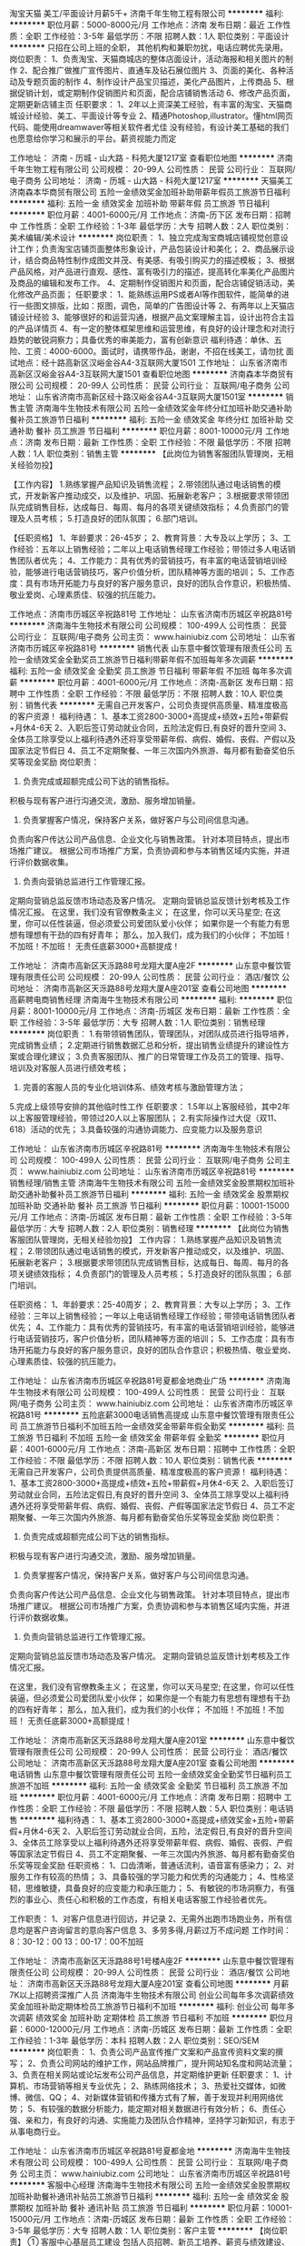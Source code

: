 淘宝天猫 美工/平面设计月薪5千+
济南千年生物工程有限公司
**********
福利:
**********
职位月薪：5000-8000元/月 
工作地点：济南
发布日期：最近
工作性质：全职
工作经验：3-5年
最低学历：不限
招聘人数：1人
职位类别：平面设计
**********
只招在公司上班的全职， 其他机构和兼职勿扰，电话应聘优先录用。
岗位职责：
1、负责淘宝、天猫商城店的整体店面设计，活动海报和相关图片的制作
2、配合推广做推广宣传图片、直通车及钻石展位图片
3、页面的美化、各种活动及专题页面的制作
4、制作设计产品宝贝描述，美化产品图片，上传商品
5、根据促销计划，或定期制作促销图片和页面，配合店铺销售活动
6、修改产品页面，定期更新店铺主页
任职要求：
1、2年以上资深美工经验，有丰富的淘宝、天猫商城设计经验、美工、平面设计等专业
2、精通Photoshop,illustrator。懂html网页代码、能使用dreamwaver等相关软件者尤佳
没有经验，有设计美工基础的我们也愿意给你学习和展示的平台。薪资视能力而定

工作地址：
济南 - 历城 - 山大路 - 科苑大厦1217室
查看职位地图
**********
济南千年生物工程有限公司
公司规模：
20-99人
公司性质：
民营
公司行业：
互联网/电子商务
公司地址：
济南 - 历城 - 山大路 - 科苑大厦1217室
**********
天猫美工
济南森本华商贸有限公司
五险一金绩效奖金加班补助带薪年假员工旅游节日福利
**********
福利:
五险一金
绩效奖金
加班补助
带薪年假
员工旅游
节日福利
**********
职位月薪：4001-6000元/月 
工作地点：济南-历下区
发布日期：招聘中
工作性质：全职
工作经验：1-3年
最低学历：大专
招聘人数：2人
职位类别：美术编辑/美术设计
**********
岗位职责：
1、独立完成淘宝商城店铺视觉创意设计工作；负责淘宝店铺页面整体形象设计，产品包装设计和美化；
2、商品展示设计，结合商品特性制作成图文并茂、有美感、有吸引购买力的描述模板；
3、根据产品风格，对产品进行直观、感性、富有吸引力的描述，提高转化率美化产品图片及商品的编辑和发布工作。
4、定期制作促销图片和页面，配合店铺促销活动，美化修改产品页面；
任职要求：
1、能熟练运用PS或者AI等作图软件，能简单的进行一些图文排版，比如：抠图，调色，简单的广告图设计等
2、有两年以上天猫店铺设计经验
3、能够很好的和运营沟通，根据产品文案理解主旨，设计出符合主旨的产品详情页
4、有一定的整体框架思维和运营思维，有良好的设计理念和对流行趋势的敏锐洞察力；具备优秀的审美能力，富有创新意识
福利待遇：单休、五险、工资：4000-6000。面试时，请携带作品，谢谢，不招在线美工，请勿扰
面试地点：经十路高新区汉峪金谷A4-3互联网大厦1501
工作地址：
山东省济南市高新区汉峪金谷A4-3互联网大厦1501
查看职位地图
**********
济南森本华商贸有限公司
公司规模：
20-99人
公司性质：
民营
公司行业：
互联网/电子商务
公司地址：
山东省济南市高新区经十路汉峪金谷A4-3互联网大厦1501室
**********
销售主管
济南海牛生物技术有限公司
五险一金绩效奖金年终分红加班补助交通补助餐补员工旅游节日福利
**********
福利:
五险一金
绩效奖金
年终分红
加班补助
交通补助
餐补
员工旅游
节日福利
**********
职位月薪：8001-10000元/月 
工作地点：济南
发布日期：最新
工作性质：全职
工作经验：不限
最低学历：不限
招聘人数：1人
职位类别：销售主管
**********
【此岗位为销售客服团队管理岗，无相关经验勿投】

【工作内容】
1.熟练掌握产品知识及销售流程；
2.带领团队通过电话销售的模式，开发新客户推动成交，以及维护、巩固、拓展新老客户；
3.根据要求带领团队完成销售目标，达成每日、每周、每月的各项关键绩效指标；
4.负责部门的管理及人员考核；
5.打造良好的团队氛围；
6.部门培训。

【任职资格】
1、年龄要求：26-45岁；
2、教育背景：大专及以上学历；
3、工作经验：五年以上销售经验；二年以上电话销售经理工作经验；带领过多人电话销售团队者优先；
4、工作能力：具有优秀的营销技巧，有丰富的电话营销培训经验，能够进行电话营销技巧，客户价值分析，团队精神等方面的培训；
5、工作态度：具有市场开拓能力与良好的客户服务意识，良好的团队合作意识，积极热情、敬业爱岗、心理素质佳、较强的抗压能力。

工作地点：济南市历城区辛祝路81号
工作地址：
山东省济南市历城区辛祝路81号
**********
济南海牛生物技术有限公司
公司规模：
100-499人
公司性质：
民营
公司行业：
互联网/电子商务
公司主页：
www.hainiubiz.com
公司地址：
山东省济南市历城区辛祝路81号
**********
销售代表
山东意中餐饮管理有限责任公司
五险一金绩效奖金全勤奖员工旅游节日福利带薪年假不加班每年多次调薪
**********
福利:
五险一金
绩效奖金
全勤奖
员工旅游
节日福利
带薪年假
不加班
每年多次调薪
**********
职位月薪：4001-6000元/月 
工作地点：济南-高新区
发布日期：招聘中
工作性质：全职
工作经验：不限
最低学历：不限
招聘人数：10人
职位类别：销售代表
**********
无需自己开发客户，公司负责提供高质量、精准度极高的客户资源！
福利待遇：
1、基本工资2800-3000+高提成+绩效+五险+带薪假+月休4-6天
2、入职后签订劳动就业合同，五险法定假日,有良好的晋升空间
3、全体员工除享受以上福利待遇外还将享受带薪年假、病假、婚假、丧假、产假以及国家法定节假日
4、员工不定期聚餐、一年三次国内外旅游、每月都有勤奋奖伯乐奖等现金奖励
岗位职责：
1.  负责完成或超额完成公司下达的销售指标。
积极与现有客户进行沟通交流，激励、服务增加销量。
2.  负责掌握客户情况，保持客户关系，做好客户与公司间信息沟通。
负责向客户传达公司产品信息、企业文化与销售政策。
针对本项目特点，提出市场推广建议。
根据公司市场推广方案，负责协调和参与本销售区域内实施，并进行评价数据收集。
3.  负责向营销总监进行工作管理汇报。
定期向营销总监反馈市场动态及客户情况。
定期向营销总监反馈计划考核及工作情况汇报。
在这里，我们没有官僚教条主义；
在这里，你可以天马星空;
在这里，你可以任性装逼，但必须爱公司爱团队爱小伙伴；
如果你是一个有能力有思想有理想有干劲的四有好青年；
那么，加入我们，成为我们的小伙伴；
不加班！不加班！不加班！
无责任底薪3000+高额提成！


工作地址：
济南市高新区天泺路88号龙翔大厦A座2F
**********
山东意中餐饮管理有限责任公司
公司规模：
20-99人
公司性质：
民营
公司行业：
酒店/餐饮
公司地址：
济南市高新区天泺路88号龙翔大厦A座201室
查看公司地图
**********
高薪聘电商销售经理
济南海牛生物技术有限公司
**********
福利:
**********
职位月薪：8001-10000元/月 
工作地点：济南-历城区
发布日期：最新
工作性质：全职
工作经验：3-5年
最低学历：大专
招聘人数：1人
职位类别：销售经理
**********
岗位职责：
1.有带领销售团队，管理团队，对团队成员进行指导培养，完成销售业绩；
2.定期进行销售数据汇总和分析，提出销售业绩提升的建设性方案或合理化建议；
3.负责客服团队、推广的日常管理工作及员工的管理、指导、培训及对客服人员进行绩效考核；
4. 完善的客服人员的专业化培训体系、绩效考核与激励管理方法；    
5.完成上级领导安排的其他临时性工作
 任职要求：
1.5年以上客服经验，其中2年以上客服管理经验，带领过20人以上客服团队；
2.有实际操作过大促（双11、618）活动的优先；
3.具备较强的沟通协调能力、应变能力以及服务意识

工作地址：
山东省济南市历城区辛祝路81号
**********
济南海牛生物技术有限公司
公司规模：
100-499人
公司性质：
民营
公司行业：
互联网/电子商务
公司主页：
www.hainiubiz.com
公司地址：
山东省济南市历城区辛祝路81号
**********
销售经理/销售主管
济南海牛生物技术有限公司
五险一金绩效奖金股票期权加班补助交通补助餐补员工旅游节日福利
**********
福利:
五险一金
绩效奖金
股票期权
加班补助
交通补助
餐补
员工旅游
节日福利
**********
职位月薪：10001-15000元/月 
工作地点：济南-历城区
发布日期：最新
工作性质：全职
工作经验：3-5年
最低学历：大专
招聘人数：2人
职位类别：销售经理
**********
【此岗位为销售客服团队管理岗，无相关经验勿投】
工作内容：
1.熟练掌握产品知识及销售流程；
2.带领团队通过电话销售的模式，开发新客户推动成交，以及维护、巩固、拓展新老客户；
3.根据要求带领团队完成销售目标，达成每日、每周、每月的各项关键绩效指标；
4.负责部门的管理及人员考核；
5.打造良好的团队氛围；
6.部门培训。

任职资格：
1、年龄要求：25-40周岁；
2、教育背景：大专以上学历；
3、工作经验：三年以上销售经验；一年以上电话销售经理工作经验；带领电话销售团队者优先；
4、工作能力：具有优秀的营销技巧，有丰富的电话营销培训经验，能够进行电话营销技巧，客户价值分析，团队精神等方面的培训；
5、工作态度：具有市场开拓能力与良好的客户服务意识，良好的团队合作意识；积极热情、敬业爱岗、心理素质佳、较强的抗压能力。

工作地址：
山东省济南市历城区辛祝路81号夏都金地商业广场
**********
济南海牛生物技术有限公司
公司规模：
100-499人
公司性质：
民营
公司行业：
互联网/电子商务
公司主页：
www.hainiubiz.com
公司地址：
山东省济南市历城区辛祝路81号
**********
五险底薪3000电话销售高提成
山东意中餐饮管理有限责任公司
员工旅游节日福利不加班五险一金绩效奖金带薪年假全勤奖
**********
福利:
员工旅游
节日福利
不加班
五险一金
绩效奖金
带薪年假
全勤奖
**********
职位月薪：4001-6000元/月 
工作地点：济南-高新区
发布日期：招聘中
工作性质：全职
工作经验：不限
最低学历：不限
招聘人数：10人
职位类别：销售代表
**********
无需自己开发客户，公司负责提供高质量、精准度极高的客户资源！
福利待遇：
1、基本工资2800-3000+高提成+绩效+五险+带薪假+月休4-6天
2、入职后签订劳动就业合同，五险法定假日,有良好的晋升空间
3、全体员工除享受以上福利待遇外还将享受带薪年假、病假、婚假、丧假、产假等国家法定节假日
4、员工不定期聚餐、一年三次国内外旅游、每月都有勤奋奖伯乐奖等现金奖励
岗位职责：
1.  负责完成或超额完成公司下达的销售指标。
积极与现有客户进行沟通交流，激励、服务增加销量。
2.  负责掌握客户情况，保持客户关系，做好客户与公司间信息沟通。
负责向客户传达公司产品信息、企业文化与销售政策。
针对本项目特点，提出市场推广建议。
根据公司市场推广方案，负责协调和参与本销售区域内实施，并进行评价数据收集。
3.  负责向营销总监进行工作管理汇报。
定期向营销总监反馈市场动态及客户情况。
定期向营销总监反馈计划考核及工作情况汇报。

在这里，我们没有官僚教条主义；
在这里，你可以天马星空;
在这里，你可以任性装逼，但必须爱公司爱团队爱小伙伴；
如果你是一个有能力有思想有理想有干劲的四有好青年；
那么，加入我们，成为我们的小伙伴；
不加班！不加班！不加班！
无责任底薪3000+高额提成！


工作地址：
济南市高新区天泺路88号龙翔大厦A座201室
**********
山东意中餐饮管理有限责任公司
公司规模：
20-99人
公司性质：
民营
公司行业：
酒店/餐饮
公司地址：
济南市高新区天泺路88号龙翔大厦A座201室
查看公司地图
**********
电话销售
山东意中餐饮管理有限责任公司
五险一金绩效奖金全勤奖节日福利员工旅游不加班
**********
福利:
五险一金
绩效奖金
全勤奖
节日福利
员工旅游
不加班
**********
职位月薪：4001-6000元/月 
工作地点：济南
发布日期：招聘中
工作性质：全职
工作经验：不限
最低学历：不限
招聘人数：5人
职位类别：电话销售
**********
福利待遇：
1、基本工资2800-3000+高提成+绩效奖金+五险+带薪假+月休4-6天
2、入职后签订劳动就业合同，五险，法定假日,有良好的晋升空间
3、全体员工除享受以上福利待遇外还将享受带薪年假、病假、婚假、丧假、产假等国家法定节假日
4、员工不定期聚餐、一年三次国内外旅游、每月都有勤奋奖伯乐奖等现金奖励
任职资格：
1、口齿清晰，普通话流利，语音富有感染力；
2、对服务工作有较高的热情；
3、具备较强的学习能力和优秀的沟通能力；
4、性格坚韧，思维敏捷，具备良好的应变能力和承压能力；
5、有敏锐的市场洞察力，有强烈的事业心、责任心和积极的工作态度，有相关电话客服工作经验者优先。

工作职责：
1、对客户信息进行回访，并记录
2、无需外出跑市场跑业务，所有信息均是客户咨询留言的意向客户信息
3、多劳多得,月薪过万不成问题
工作时间：8：30-12：00 13：00-17：00不加班

工作地址：
济南市高新区天泺路88号1号楼A座2F
**********
山东意中餐饮管理有限责任公司
公司规模：
20-99人
公司性质：
民营
公司行业：
酒店/餐饮
公司地址：
济南市高新区天泺路88号龙翔大厦A座201室
查看公司地图
**********
月薪7K以上招聘资深推广人员
济南海牛生物技术有限公司
创业公司每年多次调薪绩效奖金加班补助定期体检员工旅游节日福利不加班
**********
福利:
创业公司
每年多次调薪
绩效奖金
加班补助
定期体检
员工旅游
节日福利
不加班
**********
职位月薪：6000-12000元/月 
工作地点：济南-历城区
发布日期：最新
工作性质：全职
工作经验：1-3年
最低学历：本科
招聘人数：2人
职位类别：SEO/SEM
**********
岗位职责：
1、负责公司产品宣传推广文案和产品宣传资料文案的撰写；
2、负责公司网站的维护工作，网站品牌推广，提升网站知名度和网站流量；
3、负责在相关网站或论坛发布公司产品信息，并定期维护更新
任职要求：
1、计算机、市场营销等相关专业优先；
2、熟练网络技术；
3、热爱社交媒体，如微博、微信、QQ；
4、对新媒体营销和传播方式有了解，善于发现并利用网络优势；
5、有较强的数据分析能力，能定期对相关数据进行有效分析；
6、责任心强、亲和力，有良好的沟通、实施能力及团队合作精神，坚持学习新知识，有志于从事电商行业。

工作地址：
山东省济南市历城区辛祝路81号夏都金地
**********
济南海牛生物技术有限公司
公司规模：
100-499人
公司性质：
民营
公司行业：
互联网/电子商务
公司主页：
www.hainiubiz.com
公司地址：
山东省济南市历城区辛祝路81号
**********
客服中心经理
济南海牛生物技术有限公司
五险一金绩效奖金股票期权加班补助餐补通讯补贴员工旅游节日福利
**********
福利:
五险一金
绩效奖金
股票期权
加班补助
餐补
通讯补贴
员工旅游
节日福利
**********
职位月薪：10001-15000元/月 
工作地点：济南-历城区
发布日期：最新
工作性质：全职
工作经验：3-5年
最低学历：大专
招聘人数：1人
职位类别：客户主管
**********
【岗位职责】
① 客服中心基层员工建设 包括人员招聘、新员工培养、薪资与绩效建设、内部小组建设、团队文化建设、内部晋升通道建设等。
② 客服中心资源管理 包括资源分发规则建设和改进、资源转化监控与调整、资源分层分级管理、资源回收与二次分配、资源复核销售策略制定与监管。
③ 客服中心产出规划管理 包括员工月销售平台建设、周销售平台建设、日销售平台建设、促销活动规划与建设、例会管理、突击营及新兵营建设。
④ 客服中心服务质量管理及客诉管理 包括客服服务质量提升管理、客户满意度管理、异常件管理、回款管理、退货管理、签收管理、客诉管理等。
【任职要求】
① 3年以上销售团队管理经验 （5年以上优先考虑）。
② 20人以上销售团队管理经验 （50人以上优先考虑）。
③ 较强的销售实战能力及带队销售能力。
④ 大专及以上学历要求。
⑤ 有自建团队经历者优先考虑。
⑥ 电商、保健品销售经验者优先考虑。

咨询电话：韦老师 15315580120




工作地址：
山东省济南市历城区辛祝路81号夏都金地商业广场B1座4F-415
**********
济南海牛生物技术有限公司
公司规模：
100-499人
公司性质：
民营
公司行业：
互联网/电子商务
公司主页：
www.hainiubiz.com
公司地址：
山东省济南市历城区辛祝路81号
**********
销售代表/网络销售
济南海牛生物技术有限公司
五险一金绩效奖金年终分红加班补助交通补助餐补员工旅游节日福利
**********
福利:
五险一金
绩效奖金
年终分红
加班补助
交通补助
餐补
员工旅游
节日福利
**********
职位月薪：8001-10000元/月 
工作地点：济南-历城区
发布日期：最新
工作性质：全职
工作经验：不限
最低学历：大专
招聘人数：3人
职位类别：网络/在线销售
**********
【岗位职责】
1、接受策划人员及督导产品、专业知识等培训；
2、通过网络营销聊天软件与顾客进行沟通及产品宣讲；
3、通过咨询销售，收集顾客信息，便于二次推送销售；
4、客户档案的建立。

【任职资格】
1、统招大专以上学历，有电脑操作基础，打字速度每分钟60字以上； 
2、普通话标准，口齿清楚，思维敏捷，性格开朗，有较好的应变能力、沟通能力和语言表达能力； 
3、具备较强的学习能力，可快速掌握专业知识，及时开展工作；
4、对网络销售购物流程有一定了解，熟悉客户购物心理，对客户要求一丝不苟。

【薪资福利】
1、比济南同等岗位更有竞争力的薪酬：完全无责任底薪，高额提成，较高的产品重复购买力，平均岗位薪资8K以上，带薪休假+节日、生日福利；
2、无需主动开发客户，强大的运营团队支持，保障客户资源；
3、丰富多彩的员工活动：员工聚餐、节日晚会、旅游活动、奖励活动、优秀员工表彰活动等；
4、职业发展：公平的晋升机制，内部转职（横向发展）、纵向提升；
5、多元化培训课程：带薪岗前培训，在职个人提升计划；
6、免费住宿。

工作地点：济南市历城区辛祝路81号夏都金地
工作地址：
山东省济南市历城区辛祝路81号
**********
济南海牛生物技术有限公司
公司规模：
100-499人
公司性质：
民营
公司行业：
互联网/电子商务
公司主页：
www.hainiubiz.com
公司地址：
山东省济南市历城区辛祝路81号
**********
资深推广/竞价主管SEM
济南海牛生物技术有限公司
五险一金绩效奖金年终分红加班补助交通补助餐补员工旅游节日福利
**********
福利:
五险一金
绩效奖金
年终分红
加班补助
交通补助
餐补
员工旅游
节日福利
**********
职位月薪：10001-15000元/月 
工作地点：济南-历城区
发布日期：最新
工作性质：全职
工作经验：3-5年
最低学历：大专
招聘人数：1人
职位类别：SEO/SEM
**********
【岗位职责】
1、制定SEM营销年度目标及具体推广方案，并合理分配及管理网络推广费用；
2、针对公司的业务和产品特性制定推广策略和关键词投放计划；
3、负责对SEM投放数据进行分析并根据分析结果提出持续优化投放策略，提高投资回报率；
4、关注市场动态和竞争对手，并提出合理建议及应对措施；
5、定期和媒体进行沟通，了解其产品变化，并灵活应用到方案当中；
6、建立部门各项管理制度、工作规范，带领团队完成部门目标；
7、负责做好部门内部员工能力的开发、培养。

【任职要求】
1、3年以上SEM推广经验，有大型医疗集团（医院）、教育行业、或电子商务网站工作经验者优先，有专职管理经验2年及以上；
2、精通百度、搜狗、360e等搜索引擎的sem操作及人脉资源；
3、具有长期投放实战经验，有千万级以上账户操作经验者优先；
4、出色的逻辑能力和数据分析能力，对数字敏感，善于效果营销及ROI分析；
5、具有良好的沟通能力、创新意识和学习能力，具有团队合作精神。

工作地点：济南市历城区辛祝路81号
公交路线：11/30/118/201/205/80直达

工作地址：
山东省济南市历城区辛祝路81号夏都金地
**********
济南海牛生物技术有限公司
公司规模：
100-499人
公司性质：
民营
公司行业：
互联网/电子商务
公司主页：
www.hainiubiz.com
公司地址：
山东省济南市历城区辛祝路81号
**********
月薪8k售前（后）客服专员
济南海牛生物技术有限公司
创业公司带薪年假员工旅游
**********
福利:
创业公司
带薪年假
员工旅游
**********
职位月薪：6001-8000元/月 
工作地点：济南-历城区
发布日期：最新
工作性质：全职
工作经验：不限
最低学历：大专
招聘人数：10人
职位类别：网络/在线销售
**********
岗位职责：
1、处理客户网上在线咨询并作记录； 
2、为客户进行产品介绍，促销活动讲解，问题解答；
3、填写并确认订单信息，疑难快递处理及发货部对接关系处理； 
4.公司提供线上客户资源；
任职要求：
1、有电脑操作基础，打字速度40字/分； 
2、思维敏捷，性格开朗，有较好的沟通能力和语言表达能力； 
3、具有强烈的客户服务意识，较强的亲和力、应变能力和网络沟通能力；
4、对线上购物流程有一定了解，熟悉客户购物心理，对客户要求一丝不苟；
5、有淘宝、天猫、京东客服经验者有限录用。


工作地址：
辛祝路81号夏都金地商业广场
**********
济南海牛生物技术有限公司
公司规模：
100-499人
公司性质：
民营
公司行业：
互联网/电子商务
公司主页：
www.hainiubiz.com
公司地址：
山东省济南市历城区辛祝路81号
**********
诚招有梦想的年轻人（可应届）+双休游玩
山东圣超环保科技有限公司
五险一金绩效奖金包住带薪年假弹性工作员工旅游高温补贴节日福利
**********
福利:
五险一金
绩效奖金
包住
带薪年假
弹性工作
员工旅游
高温补贴
节日福利
**********
职位月薪：6001-8000元/月 
工作地点：济南
发布日期：最新
工作性质：全职
工作经验：不限
最低学历：不限
招聘人数：10人
职位类别：大客户销售代表
**********
给你一个成为土豪的机会，用你的口才与智慧!                 
本公司主营：环保日化快消品。
薪资待遇：
1、奖励丰厚，挑战高薪，上不封顶。
2、以月为单位结工资：底薪4000+提成+奖金+补助
3、国家法定假日正常休息，公司提供市内外免费旅游活动。
4、关怀性企业文化：住宿＋餐补+话补＋交通补助+高温补助＋五险一金＋免费培训＋节假日礼品＋家属活动等
5、免费提供培训和住宿（家电齐全，温馨舒适），国内外学习进修机会及2~3次旅游，优秀者给予巨大的发展空间和晋升机会
销售代表—销售主管—副经理—总经理

任职要求：
1.学历不限，有无经验均可；邀请有梦想，努力奋斗的年轻人！！
2.具有一定的市场分析、判断能力及良好的客户服务意识，协作能力和工作态度，能够承受工作压力，有敬业精神，能够吃苦耐劳；
3.具有独立的分析和解决问题的能力，较强的快消品市场挖掘能力，开发、维护新客户，具备将新客户转化为老客户的能力
4.坦诚自信，乐观进取，善于沟通，工作积极主动，立志从事销售工作，不满足现状，想挑战高薪，通过努力实现自我价值；
5.负责公司产品市场的前期拓展与老顾客的维护。
6.混底薪者勿打扰，能力有多大，公司给予平台就有多大！

本公司郑重承诺：所有岗位入职不收取任何费用，住宿不收取任何费用，公司免费提供岗位技能培训，敬请求职者周知。

有意向者请投简历或于工作日的上午10:00-12:00  下午15：00-17:00附带简历直接到公司参加面试。咨询电话即微信
面试须知：请您投简历后保持电话畅通，注意接听电话，查收短信。

公司网站：http://www.imdaqin.com/
联系电话：１３３６１０７８８９０
联系人:秦经理
咨询电话即微信
乘车路线：洪家楼西路，直达车1路、11路、30路、106路、118路、165路、201路、K109路、K107路、K98路、k91路.
工作地址：
山东省济南市历城区花园路101号海蔚大厦2102室
**********
山东圣超环保科技有限公司
公司规模：
10000人以上
公司性质：
民营
公司行业：
快速消费品（食品/饮料/烟酒/日化）
公司地址：
山东省济南市历城区花园路101号海蔚大厦2102室
查看公司地图
**********
产品策划
济南海牛生物技术有限公司
五险一金绩效奖金交通补助餐补带薪年假员工旅游节日福利
**********
福利:
五险一金
绩效奖金
交通补助
餐补
带薪年假
员工旅游
节日福利
**********
职位月薪：4000-6000元/月 
工作地点：济南
发布日期：最新
工作性质：全职
工作经验：不限
最低学历：不限
招聘人数：1人
职位类别：市场策划/企划专员/助理
**********
【岗位职责】
1.负责产品卖点的梳理，整理产品信息，负责官网、电商平台的策划及主要卖点文案撰写；
2.能够准确把握产品的市场定位，保证产品的视觉和广告语符合品牌形象；
3.策划官网、平台、微博微信、以及SNS社区的活动，精准把握商品及运营的需求，从而达到辅助销售的目的。
 
【任职要求】
1、本科及以上学历, 中文、新闻及相关专业优先；
2、有电商文案策划、媒体广告工作经验2年及以上工作经验；
3、有独立撰稿和文字编辑能力，文学功底深厚；
4、对互动广告和网络营销有一定了解和策划能力, 对营销和广告有清晰准确的把握力；
5、有较强的学习能力和敬业精神, 较好的沟通能力, 有良好的团队合作精神。

工作地点：济南市历城区辛祝路81号
工作地址：
山东省济南市历城区辛祝路81号
**********
济南海牛生物技术有限公司
公司规模：
100-499人
公司性质：
民营
公司行业：
互联网/电子商务
公司主页：
www.hainiubiz.com
公司地址：
山东省济南市历城区辛祝路81号
**********
销售代表
河南嘉氏堂生物科技有限公司
创业公司五险一金绩效奖金年终分红弹性工作
**********
福利:
创业公司
五险一金
绩效奖金
年终分红
弹性工作
**********
职位月薪：4001-6000元/月 
工作地点：济南
发布日期：最新
工作性质：全职
工作经验：1-3年
最低学历：大专
招聘人数：2人
职位类别：销售代表
**********
 维护开发目标医院，销售推广天津嘉氏堂科技公司（总公司）研发生产的壳聚糖季铵盐硅凝胶及皮肤屏障修复贴海藻糖敷料的专利产品。具备条件的地方，可开设办事处或分公司。
工作地址：
郑州市东明路商城路交叉口茂祥大厦10楼
查看职位地图
**********
河南嘉氏堂生物科技有限公司
公司规模：
1000-9999人
公司性质：
股份制企业
公司行业：
医疗/护理/美容/保健/卫生服务
公司主页：
www.xinyichuba.cn
公司地址：
郑州市东明路商城路交叉口茂祥大厦10楼
**********
网络客服
济南海牛生物技术有限公司
五险一金绩效奖金年终分红加班补助交通补助餐补员工旅游节日福利
**********
福利:
五险一金
绩效奖金
年终分红
加班补助
交通补助
餐补
员工旅游
节日福利
**********
职位月薪：6001-8000元/月 
工作地点：济南
发布日期：最新
工作性质：全职
工作经验：不限
最低学历：大专
招聘人数：5人
职位类别：网络/在线销售
**********
【岗位职责】
1、接受策划人员及督导定期及不定期的产品、专业知识等的培训；
2、通过营销聊天软件与顾客进行沟通及产品宣讲；
3、通过咨询销售，收集顾客信息，便于二次推送销售；
4、客户档案建立。

【任职资格】
1、统招大专以上学历，有电脑操作基础，打字速度每分钟60字以上； 
2、普通话标准，口齿清楚，思维敏捷，性格开朗，有较好的应变能力、沟通能力和语言表达能力； 
3、具备较强的学习能力，可快速掌握专业知识，及时开展工作；
4、对网络销售购物流程有一定了解，熟悉客户购物心理，对客户要求一丝不苟。

【薪资福利】
1、比济南同等岗位更有竞争力的薪酬：完全无责任底薪，高额提成，较高的产品重复购买力，平均岗位薪资8K以上，带薪休假+节日、生日福利；
2、无需主动开发客户，强大的运营团队支持，保障工作；
3、丰富多彩的员工活动：员工聚餐、节日晚会、旅游活动、奖励活动、优秀员工表彰活动等；
4、职业发展：公平的晋升机制，内部转职（横向发展）、纵向提升；
5、多元化培训课程：带薪岗前培训，在职个人提升计划；
6、免费住宿。

工作地点：济南市历城区辛祝路81号

工作地址：
山东省济南市历城区辛祝路81号
**********
济南海牛生物技术有限公司
公司规模：
100-499人
公司性质：
民营
公司行业：
互联网/电子商务
公司主页：
www.hainiubiz.com
公司地址：
山东省济南市历城区辛祝路81号
**********
聘电商推广竞价助理（专员）
济南海牛生物技术有限公司
**********
福利:
**********
职位月薪：4000-8000元/月 
工作地点：济南-历城区
发布日期：最新
工作性质：全职
工作经验：1-3年
最低学历：本科
招聘人数：2人
职位类别：SEO/SEM
**********
【岗位职责】
1、负责公司竞价账户的管理；
2、跟踪同行网站运营及排名情况并根据相关数据分析对手运营策略，对本网站SEM方案提出优化意见； 
3、执行公司搜索引擎竞价排名，把控投放的产出效果、不断调整优化方案，投资回报最大化； 
4、分析行业背景,并根据公司主营业务合理选取竞价关键词,并对选取关键词进行合理布局,提高网站搜索率；
5、对现有竞价关键词进行维护，合理增加关键词投放，减少不良关键词，提高关键词的转化率。

【任职资格】 
1、统招一本以上学历优先，或拥有3年以上工作经验，专业不限；
2、做事严谨，有良好的语言表达能力和沟通能力； 
3、很强的资源整合能力及数据分析能力； 
4、有一定的文字撰写能力及对数据的敏感度，能为SEM、SEO的目标方案提供高标准的数据支撑；
5、学习能力强，思维灵活，踏实稳重，有责任心。

工作地址：
山东省济南市历城区辛祝路81号
**********
济南海牛生物技术有限公司
公司规模：
100-499人
公司性质：
民营
公司行业：
互联网/电子商务
公司主页：
www.hainiubiz.com
公司地址：
山东省济南市历城区辛祝路81号
**********
平面设计/网页前端/美工
济南海牛生物技术有限公司
五险一金绩效奖金年终分红加班补助交通补助餐补员工旅游节日福利
**********
福利:
五险一金
绩效奖金
年终分红
加班补助
交通补助
餐补
员工旅游
节日福利
**********
职位月薪：6001-8000元/月 
工作地点：济南
发布日期：最新
工作性质：全职
工作经验：不限
最低学历：大专
招聘人数：1人
职位类别：包装设计
**********
【岗位职责】
1、负责网站的界面设计、改版、更新；
2、负责对公司产品的界面进行设计、编辑、美化等工作；
3、对公司的宣传产品进行美工设计；
4、负责网站内的广告和专题的设计； 
5、负责与开发人员配合完成所辖网站等前台页面设计和编辑；
6、公司日常美术设计和宣传资料的制作； 
7、其他与美术设计相关的工作。

【任职要求】
1、大专及以上学历；
2、2年以上网页设计工作经验；
3、熟悉网站制作、设计流程，熟悉网页基本架构和表现形式； 
4、精通Photoshop/AI等设计软件；
5、有扎实的美术功底、良好的创意思维和理解能力，能及时把握客户需求；
6、善于与人沟通，良好的团队合作精神和高度的责任感，注重细节，有创新精神；
7、请随简历递交相关作品。

工作地点：济南市历城区辛祝路81号

工作地址：
山东省济南市历城区辛祝路81号
**********
济南海牛生物技术有限公司
公司规模：
100-499人
公司性质：
民营
公司行业：
互联网/电子商务
公司主页：
www.hainiubiz.com
公司地址：
山东省济南市历城区辛祝路81号
**********
中粮销售代表六险一金包住
青岛中粮宜家经贸有限公司济南分公司
五险一金包住交通补助餐补房补补充医疗保险高温补贴节日福利
**********
福利:
五险一金
包住
交通补助
餐补
房补
补充医疗保险
高温补贴
节日福利
**********
职位月薪：4000-6000元/月 
工作地点：济南
发布日期：最近
工作性质：全职
工作经验：不限
最低学历：大专
招聘人数：1人
职位类别：团购业务员
**********
岗位职责：
1、结合公司销售方案及部门目标，制定个人工作计划，完成销售任务及工作指标；
2、熟悉公司所有产品的特性、价格、规格等信息，了解并执行公司的销售政策和营销方案；
3、与会员保持良好关系，实时把握会员需求，为会员提供真诚、热情、优质、满意的服务；
4、完善会员信息，详细登记《会员档案表》，进行老会员的管理工作，建立长期战略合作关系，增强会员忠诚度；
5、定期拜访终端会员，及时了解并反馈市场信息和会员意见等相关信息。

任职要求：
1、28岁以下，大专及以上学历，市场营销等相关专业，退伍军人和党员可优先录用；
2、有医药代表或保健品及会销经验者优先，优秀应届毕业生亦可；
3、性格开朗、坦诚自信、能吃苦耐劳，有良好的团队协作精神，能保持高度的工作热情；
4、具备较强的市场分析、营销、协调能力和良好的人际沟通，分析和解决问题的能力。
我们是90后年轻优质而不幼稚的团队，我们的员工颜值高配，智商从不下线，个性迥异而不离奇，工作热心给你助力，生活上无限的创造力让你目不暇给，来到这儿，你首先要做的就是在帅哥美热情包围下快速融化，成为团队重要的一员，和我们共享中粮这个大平台，快速成长，晋升无极限，只要你努力！ 
员工福利没有最好只有更好！员工享定期体检、六险一金、住宿等福利待遇，公司帮落户，扫除你的后顾之忧。我们是有爱的团队，炎炎夏日有吃不尽的西瓜，时不时有人会送你一盆小绿花，如果你愿意，公司鼓励支持你内部查找保存一个靠谱负责任（貌美如花）的ta，要不然每月的员工大聚会、每周的部门小聚会可就白白占用系统资源啦！
看到节假日丰富的的大礼包，你可不要尖叫，因为老员工会默默用鄙视的目光告诉你：这点礼物，瞧你那没出息的样！婚丧嫁娶补贴、高温补贴、生日补贴、半月带薪年假都不在话下，来了公司，你就被系统默认拥有了！
工作地址：
山东省济南市历下区明湖东路789号保利大名湖B座506室
**********
青岛中粮宜家经贸有限公司济南分公司
公司规模：
500-999人
公司性质：
国企
公司行业：
快速消费品（食品/饮料/烟酒/日化）
公司地址：
山东省济南市历下区明湖东路789号保利大名湖B座506室
查看公司地图
**********
资深全案策划/文案策划/策划专员
济南海牛生物技术有限公司
五险一金绩效奖金年终分红加班补助交通补助餐补员工旅游节日福利
**********
福利:
五险一金
绩效奖金
年终分红
加班补助
交通补助
餐补
员工旅游
节日福利
**********
职位月薪：8001-10000元/月 
工作地点：济南
发布日期：最新
工作性质：全职
工作经验：不限
最低学历：不限
招聘人数：1人
职位类别：市场策划/企划专员/助理
**********
【岗位职责】
1、寻找市场需求点，研究分析用户群体的组成、分布、消费习惯及行业现状；
2、制定产品策略，撰写符合市场风标的产品文案；
3、熟练运用网络途径撰写舆论，并进行网络舆论维护；
4、根据产品运营情况，及时调整产品策略等。

【任职资格】
1、3年及以上策划经验或一本毕业，汉语言文学、新闻学、生物医药学、广告学、传播学等相关专业优先；
2、具有良好的文字编辑和写作能力、较强的产品分析能力、创新能力、逻辑思维能力；
3、对市场信息敏感，有志于在电子商务行业长远发展，喜欢文案撰写工作；
4、抗压能力强，工作积极、责任心强，富有团队合作精神。

工作地址：济南市历城区辛祝路81号（80、30、118、201直达）
工作地址：
山东省济南市历城区辛祝路81号
**********
济南海牛生物技术有限公司
公司规模：
100-499人
公司性质：
民营
公司行业：
互联网/电子商务
公司主页：
www.hainiubiz.com
公司地址：
山东省济南市历城区辛祝路81号
**********
网络营销经理/电商运营经理/产品推广经理/项目经理
济南海牛生物技术有限公司
绩效奖金年终分红加班补助交通补助餐补带薪年假员工旅游节日福利
**********
福利:
绩效奖金
年终分红
加班补助
交通补助
餐补
带薪年假
员工旅游
节日福利
**********
职位月薪：10001-15000元/月 
工作地点：济南-历城区
发布日期：最新
工作性质：全职
工作经验：5-10年
最低学历：大专
招聘人数：1人
职位类别：运营总监
**********
【此岗位为团队管理岗，需带领本项目部电商运营团队做出新产品营销推广运营规划,对规划产品的市场需求、电子商务与网络营销销售过程进行指导和监控，保证产品满足市场需要，获得良好的收益，并不断进行产品推广优化。】

【岗位职责】
1、项目组运营管理：制定新产品发展规划，引导组内运营正确方向及有力发展，在公司关键管理流程和规章制度的基础上，根据组内具体情况负责互联网产品整体运营，具体的管理产品运营全流程，制定项目监管奖罚激励措施，确保项目进展顺畅及良性扩张。
2、新产品规划与执行：具体负责新产品电商销售计划的实施，发掘市场机会，寻求创新点，制定产品规划，明确产品功能定位和目标用户，并对实施过程和进度进行监控和把握。
3、人员管理：对项目组人员梯队建设的完整性、合理性、前瞻性进行规划，进行人才梯队建设。

【任职要求】
1. 本科及以上学历，具备2年以上互联网产品运营经验；
2. 具备独立操作品牌综合网络营销的能力；
3. 对互联网行业发展趋势及主流应用产品有深入见解；
4. 高度的战略意识；
5. 拥有良好的组织协调能力，执行力强，有担当，抗压能力强；
6. 高度的工作热情，具有良好的创业精神，出色的洞察力和应变能力。

工作地点：济南市历城区辛祝路81号
联系人：王老师  13361002360
工作地址：
山东省济南市历城区辛祝路81号
**********
济南海牛生物技术有限公司
公司规模：
100-499人
公司性质：
民营
公司行业：
互联网/电子商务
公司主页：
www.hainiubiz.com
公司地址：
山东省济南市历城区辛祝路81号
**********
纯打字网络在线客服专员
济南海牛生物技术有限公司
创业公司每年多次调薪加班补助定期体检员工旅游节日福利不加班
**********
福利:
创业公司
每年多次调薪
加班补助
定期体检
员工旅游
节日福利
不加班
**********
职位月薪：4000-8000元/月 
工作地点：济南-历城区
发布日期：最新
工作性质：全职
工作经验：不限
最低学历：大专
招聘人数：8人
职位类别：网络/在线客服
**********
岗位职责：
1、通过聊天工具与在线购买产品的顾客进行有效沟通，了解购买需求推荐适合的产品并促成交易；
2、定期沟通意向客户，确定是否购买公司相关产品，完成线上推广；
3、定期发送相关产品信息，更新线上产品；
任职要求：
1.年龄18-30岁一下，有电销、网销、淘宝、电商销售经验，有金钱欲望，挑战高薪；
2.服从管理、沟通、观察、洞察能力强，具有主动服务的意识；
3.抗压能力强，有接触新事务的能力，可以融入集体活动，性格开朗、外向、活泼；
4.有房贷、车贷、有理想的帅哥美女；
薪酬待遇：无责任底薪+高提成+社会保险+晋升+旅游+福利
联系方式：13361036520 赵老师
工作地址：
山东省济南市历城区辛祝路81号
**********
济南海牛生物技术有限公司
公司规模：
100-499人
公司性质：
民营
公司行业：
互联网/电子商务
公司主页：
www.hainiubiz.com
公司地址：
山东省济南市历城区辛祝路81号
**********
内帐会计/财务/财务助理/会计助理
济南君淑商贸有限公司
五险一金绩效奖金全勤奖包住餐补带薪年假员工旅游节日福利
**********
福利:
五险一金
绩效奖金
全勤奖
包住
餐补
带薪年假
员工旅游
节日福利
**********
职位月薪：3000-5000元/月 
工作地点：济南-槐荫区
发布日期：最新
工作性质：全职
工作经验：1-3年
最低学历：大专
招聘人数：1人
职位类别：会计助理/文员
**********
岗位职能：
1、负责公司日常业务的财务核对、核算、监督；
2、负责记账凭证的编号、装订、保存、归档等；
3、负责公司货值与货物的核对；
4、负责对公司固定资产及低值易耗品的监管；
5、负责公司流水账及日月报表；
任职要求：
1、会计相关专业，大专以上学历；
2、1年以上财务工作经验，有电商行业、商贸公司工作经验者优先；
3、熟练应用财务及Office办公软件，对金蝶、用友等财务系统有实际操作者优先；
4、有会计从业资格证；
5、认真细致，吃苦耐劳，沟通能力强，有良好的职责操守。
薪酬待遇：
1、薪酬制度：基本工资+奖金+全勤奖+餐补+工龄奖+五险，综合薪资3-5K。
2、试用期1-3个月，表现优异者可提前转正。
3、法定节假日。
4、丰富的团队活动、节日福利。
工作时间：08:30-18:00，午休一小时，双休

工作地点：济南市槐荫区和谐广场4#2007

工作地址：
济南市槐荫区和谐广场4#2007
**********
济南君淑商贸有限公司
公司规模：
20-99人
公司性质：
其它
公司行业：
零售/批发
公司地址：
济南市槐荫区和谐广场4#2007
查看公司地图
**********
人力资源主管
山东嘉鑫糖业有限公司
五险一金绩效奖金全勤奖带薪年假
**********
福利:
五险一金
绩效奖金
全勤奖
带薪年假
**********
职位月薪：4001-6000元/月 
工作地点：济南
发布日期：招聘中
工作性质：全职
工作经验：1-3年
最低学历：本科
招聘人数：1人
职位类别：人力资源主管
**********
(一)岗位职责
1．在营销总监的直接领导下开展工作，对营销总监负责；
2.负责员工薪资方案的制定、修订和实施；核算薪资福利，经营销总监审核，报总经理审批；
3.根据公司需要，拟定各岗位人才配备标准并负责办理人事招聘，员工入职及解聘手续；对入职面试新员工有初试权，合理建议最适当的岗位上，做好人尽其才；
4.负责公司日常劳动纪律及考勤管理；
5.组织公司人事培训工作，包括员工进修培训管理工作，拟定公司的员工培训发展计划，经营销总监审核，报总经理审批，并负责组织实施；
6．根据公司的经营目标、岗位设置制定人力资源规划，对员工的任免、考核、去留及晋降提出建议并申请报批；
7.负责管理人事档案及各类文件的存档资料；
8.负责公司各项保险、福利制度的办理及员工档案、关系调动、职称评定等申请报批及办理工作；
9.负责员工劳动合同的签定及劳工关系的处理；
10．做好各类人力资源状况的统计、分析、预测、调整、查询和人才库建立等工作，确保人事规定遵循政府有关部门的劳动法规，并确保其有效实施；
11、负责落实劳动安全保护，参与公司劳动安全、工伤事故的调查、善后处理和补偿；
12、负责组织年终先进部门、先进个人的评选评比，授予荣誉称号的具体工作；
确保人事规定遵循政府有关部门的劳动法规，并确保其有效实施；
13、积极做好员工激励、团队建设和企业文化建设工作；
14、领导安排的其他工作任务。
任职要求：
1、全日制本科以上学历，HR及相关专业；
2、1年以上FMCG经验，其中有知名企业1年以上同岗位从业资历，熟悉各招聘网站并能熟练运用者优先；
3、能在压力下以饱满的热情持续开展工作，拥有高度的上进心、事业心与责任心，具备团队合作精神，拥有较为突出的计划、组织、沟通、协调能力；
工作地址：
济南市槐阴区高铁西站
查看职位地图
**********
山东嘉鑫糖业有限公司
公司规模：
100-499人
公司性质：
民营
公司行业：
快速消费品（食品/饮料/烟酒/日化）
公司主页：
www.sdjxsp.com
公司地址：
山东省菏泽市牡丹区永泰大厦1103（中华路与太原路交叉口）
**********
网络文案编辑外推
济南海牛生物技术有限公司
五险一金绩效奖金交通补助餐补带薪年假员工旅游节日福利
**********
福利:
五险一金
绩效奖金
交通补助
餐补
带薪年假
员工旅游
节日福利
**********
职位月薪：2001-4000元/月 
工作地点：济南
发布日期：最新
工作性质：全职
工作经验：不限
最低学历：本科
招聘人数：1人
职位类别：广告文案策划
**********
【岗位职责】
1、负责公司产品的百度贴吧，微博帐号的日常维护；
2、负责公司微信公众号日常维护；
3、熟练利用各种渠道（B2B、博客、论坛、百度知道等）推广公司产品信息；
4、了解和搜集网络上各同行及竞争产品的动态信息；
5、完成上级安排的其它工作。

【岗位要求】 
1、大专以上学历，计算机、电子商务等相关专业；
2、对网站推广感兴趣，熟悉网站运作和推广的各种方式；
3、较强的自我学习能力及个人发展欲望，具备总结问题和解决问题的能力； 
4、良好的学习能力，极强的执行力，高度的责任感，团队合作意识； 
5、工作细致、责任感强，具有一定的创新、策划能力；
6、熟悉网络推广，具有一定的外推经验优先考虑，优秀应届毕业生均可。

工作地址：历城区辛祝路81号



工作地址：
山东省济南市历城区辛祝路81号
**********
济南海牛生物技术有限公司
公司规模：
100-499人
公司性质：
民营
公司行业：
互联网/电子商务
公司主页：
www.hainiubiz.com
公司地址：
山东省济南市历城区辛祝路81号
**********
地区销售主管
山西步源堂生物科技有限公司山东分公司
创业公司每年多次调薪绩效奖金包住交通补助餐补弹性工作员工旅游
**********
福利:
创业公司
每年多次调薪
绩效奖金
包住
交通补助
餐补
弹性工作
员工旅游
**********
职位月薪：8001-10000元/月 
工作地点：济南
发布日期：最新
工作性质：全职
工作经验：不限
最低学历：不限
招聘人数：1人
职位类别：销售主管
**********
地区销售主管：负责本区域内的招商工作，以及市场人员的监督与指导，本公司是一家主营孕产期产品的医药公司，要求主管人员有医学相关学习或者工作经验，有良好的沟通能力！
工作地址：
山东省济南市历下区华能路留学人员创业园
查看职位地图
**********
山西步源堂生物科技有限公司山东分公司
公司规模：
1000-9999人
公司性质：
代表处
公司行业：
快速消费品（食品/饮料/烟酒/日化）
公司主页：
www.shiyuexin.com
公司地址：
山东省济南市历下区华能路留学人员创业园
**********
急招业务人员（济南、潍坊）
济南沃尔家商贸有限公司
年底双薪绩效奖金全勤奖交通补助通讯补贴补充医疗保险定期体检员工旅游
**********
福利:
年底双薪
绩效奖金
全勤奖
交通补助
通讯补贴
补充医疗保险
定期体检
员工旅游
**********
职位月薪：3000-6000元/月 
工作地点：济南
发布日期：招聘中
工作性质：全职
工作经验：1-3年
最低学历：大专
招聘人数：3人
职位类别：销售代表
**********
岗位职责：
1、主要负责终端客户日常动销维护，门店人员的产品知识培训；
2、适合本区域的促销活动制定，执行及落实跟踪，并反馈活动效果，结案总结；
3、小型推广活动的，如配合门店店庆等方案的制定并执行；
4、日常拜访，报表及门店陈列的维护；
5、消费者客诉的协助处理等。
任职要求：
1、有快消品或婴幼儿产品销售经验；
2、抗压能力强，能适合短期出差；
3、团队意识强，能维护公司及集体的利益。

工作地址：
济南市槐荫区保利中心
查看职位地图
**********
济南沃尔家商贸有限公司
公司规模：
20-99人
公司性质：
民营
公司行业：
零售/批发
公司地址：
济南市槐荫区保利中心
**********
高薪诚聘平面设计美工
济南宝飒商贸有限公司
**********
福利:
**********
职位月薪：4001-6000元/月 
工作地点：济南
发布日期：最近
工作性质：全职
工作经验：3-5年
最低学历：大专
招聘人数：3人
职位类别：平面设计
**********
【岗位职责】
1、负责网站的界面设计、改版、更新；
2、负责对公司产品的界面进行设计、编辑、美化等工作；
3、对公司的宣传产品进行美工设计；
4、负责网站内的广告和专题的设计； 
5、负责与开发人员配合完成所辖网站等前台页面设计和编辑；
6、公司日常美术设计和宣传资料的制作； 
7、其他与美术设计相关的工作。

【任职要求】
1、大专及以上学历；
2、2年以上网页设计工作经验；
3、熟悉网站制作、设计流程，熟悉网页基本架构和表现形式； 
4、精通Photoshop/AI等设计软件；
5、有扎实的美术功底、良好的创意思维和理解能力，能及时把握客户需求；
6、善于与人沟通，良好的团队合作精神和高度的责任感，注重细节，有创新精神；
7、请随简历递交相关作品。

工作地址：
槐荫区经六路500号新世界阳光花园22号楼3单元102室
查看职位地图
**********
济南宝飒商贸有限公司
公司规模：
20-99人
公司性质：
民营
公司行业：
互联网/电子商务
公司地址：
天桥区凤凰山路3号凤凰山电商产业园C2-07
**********
淘宝客服兼职988元/天/大学生/文员会计文秘
宁波金尊商贸有限公司
**********
福利:
**********
职位月薪：15001-20000元/月 
工作地点：济南
发布日期：最新
工作性质：兼职
工作经验：不限
最低学历：不限
招聘人数：1人
职位类别：兼职
**********
  【推荐√】→→→（业余可以在家工作）（推荐手机兼职）
企业承诺不会以任何名义收取 押金、 会费、 培训费等22
任职要求：1.手机或电脑均可操作.随时随地，时间自由，不用坐班，不耽误日常工作

职位描述：

可以使用手机或者电脑、在家就能操作、赚零花钱、工资日结、
工资一般能达到40元一1000元左右、时间自由、多劳多得、
合适对象：不论您是学生，上班族，下岗再就业者，
不限时间，不限地区，都能加入,绝无拖欠工资！操作简单易懂
郑重承诺：不收取任何会费押金。
有意应聘请联系在线客服QQ：3002943877（金牌客服--小凤） 请留言（在智联看到的！）

岗位职责：
1、自己有上网条件，上网熟练；
2、工作细心、勤奋、认真负责；
3、学历不限，在职或学生皆可 ;
4、吃苦耐劳；诚实守信；
5、有一定淘宝购物经验者优先。
操作网购任务，一单只需要花费你3-10分钟的时间
不收取任何费用！工作内容简单易学！ 工作时间自由，想做的时候再做.
招收人: 若干名 没有地区限制，全国皆可，不需来我的城市，在家工作可
待遇：一个任务酬劳为40元-1000元不等，1单99元=马上结算5分钟到账..
有意应聘请联系在线客服QQ：3002943877（金牌客服--小凤） 请留言（在智联看到的！）
    工作地址：
智联认证：有意应聘请联系在线客服QQ：3002943877（金牌客服--小凤） 请留言（在智联看到的！）
**********
宁波金尊商贸有限公司
公司规模：
20-99人
公司性质：
外商独资
公司行业：
互联网/电子商务
公司主页：
智联认证：有意应聘请联系在线客服QQ：3002943877（金牌客服--小凤） 请留言（在智联看到的！）
公司地址：
智联认证：有意应聘请联系在线客服QQ：3002943877（金牌客服--小凤） 请留言（在智联看到的！）
**********
中粮集团.人事专员
青岛中粮宜家经贸有限公司济南分公司
五险一金绩效奖金全勤奖包住房补通讯补贴带薪年假员工旅游
**********
福利:
五险一金
绩效奖金
全勤奖
包住
房补
通讯补贴
带薪年假
员工旅游
**********
职位月薪：2001-4000元/月 
工作地点：济南
发布日期：招聘中
工作性质：全职
工作经验：不限
最低学历：大专
招聘人数：1人
职位类别：人力资源专员/助理
**********
岗位职责：
1、招聘工作，负责通过各类渠道为公司招聘员工；
2、培训工作，员工的岗前、岗后培训工作；
3、考勤、薪酬管理；
4、其他行政工作
任职要求：
1、本科及以上学历，人力资源管理及相关管理类专业；
2、有人力资源相关工作经验者优先考虑；
3、有较强的沟通能力，善于处理人际关系。
4、品行端正，人品好。
工作地址：
山东省济南市历下区明湖东路789号保利大名湖B座506室
查看职位地图
**********
青岛中粮宜家经贸有限公司济南分公司
公司规模：
500-999人
公司性质：
国企
公司行业：
快速消费品（食品/饮料/烟酒/日化）
公司地址：
山东省济南市历下区明湖东路789号保利大名湖B座506室
**********
销售经理
山东素先生食品有限公司
五险一金绩效奖金全勤奖通讯补贴带薪年假节日福利14薪定期体检
**********
福利:
五险一金
绩效奖金
全勤奖
通讯补贴
带薪年假
节日福利
14薪
定期体检
**********
职位月薪：6001-8000元/月 
工作地点：济南
发布日期：最新
工作性质：全职
工作经验：1-3年
最低学历：大专
招聘人数：6人
职位类别：渠道/分销经理/主管
**********
岗位职责：
1、完成所辖区域的产品销售任务，提升产品在区域内的占比；
2、负责所辖区域内市场的开拓、客户的开发、网点的布局及与客户的谈判工作；
3、掌握所辖区域内客户进、销、存情况，及时跟进客户提货计划和物流发货状况；
4、辅助公司渠道促销方案的制订；
5、辅助公司预算、确认渠道客户的各项费用，及时对账、催款；
6、掌握所辖区域内竞品动态及促销活动计划，并辅助公司制订出相应策略。
任职资格：
1、高中及高中以上学历，市场营销或经济、管理类相关专业优先；
2、具有1年以上冻品或快消品行业的销售管理经验优先；
3、吃苦耐劳，有较强的工作责任心和团队协作精神；
4、Office办公软件运用熟练；
5、能力优秀者可适当放宽要求。
 备注说明：
1、公司提供住宿。
2、能接受出差，每月带薪休四天。
3、公司实行人性化管理，并提供极具竞争力的薪酬体系；无责任底薪+差旅补助+提成+奖金+各种福利待遇。
4、职业发展：销售经理-大区经理-销售总监

工作地址：
济南市历下区经十路鲁商国奥城3号楼13层
查看职位地图
**********
山东素先生食品有限公司
公司规模：
100-499人
公司性质：
民营
公司行业：
快速消费品（食品/饮料/烟酒/日化）
公司地址：
济南市历下区经十路鲁商国奥城3号楼13层
**********
活动促销员
山东素先生食品有限公司
交通补助餐补通讯补贴带薪年假定期体检节日福利14薪五险一金
**********
福利:
交通补助
餐补
通讯补贴
带薪年假
定期体检
节日福利
14薪
五险一金
**********
职位月薪：4000-6000元/月 
工作地点：济南-历下区
发布日期：最新
工作性质：全职
工作经验：1年以下
最低学历：中专
招聘人数：4人
职位类别：促销员
**********
岗位职责：
1.负责商品全国市场的促销和推广工作。
福利待遇：
1.公司配备车辆、司机；
2.月度带薪休假4天，享受法定节假日；
3.无责任底薪3000+活动销售提成+日出差补贴
任职要求：
1.能适应省内外短期出差，有驾照优先；
2.口才好，会说普通话，应变能力强；
3.具有吃苦耐劳的精神；
4.工作认真，认真对待每位客户。

联系方式：0531-88765376  高女士
工作地址：
济南市历下区经十路鲁商国奥城3号楼13层
**********
山东素先生食品有限公司
公司规模：
100-499人
公司性质：
民营
公司行业：
快速消费品（食品/饮料/烟酒/日化）
公司地址：
济南市历下区经十路鲁商国奥城3号楼13层
查看公司地图
**********
督导专员
山东美食美客企业管理有限公司
五险一金绩效奖金交通补助餐补通讯补贴员工旅游节日福利带薪年假
**********
福利:
五险一金
绩效奖金
交通补助
餐补
通讯补贴
员工旅游
节日福利
带薪年假
**********
职位月薪：6000-8000元/月 
工作地点：济南-市中区
发布日期：最新
工作性质：全职
工作经验：1-3年
最低学历：大专
招聘人数：5人
职位类别：培训督导
**********
岗位职责：
1、负责公司旗下加盟店的运营管理、营销管理等工作
2、维护加盟商情义，问题的及时解决
3、负责品牌店的店面人员技术指导
4、新品及活动方案的推广实施；
5、加盟商管理费的收取
6、部门领导安排的其他工作；

任职要求：
1、21--30，。有良好的分析能力、等综合素质；   
2、为人细心，有责任心，肯学习。

薪资福利：　 
1、实行无责任底薪+提成+奖金
2、总部提供系统化专业培训体系（带薪培训）
3、优越的办公环境，舒适的座椅，奋斗的90后美女帅哥
4、有广阔的晋升空间
5、公司为员工缴纳五险
6、上班时间 早九晚六
7、定期组织旅游度假，每年举办大型年会、每月举办员工生日派对等活动

网址：www.msmkchina.com
地址：济南市中区顺河街66号银座晶都国际A座10楼 
联系人：郑老师  
联系方式：0531-55686222   17753126223

工作地址：
市中区顺河街66号银座晶都国际A座10楼
**********
山东美食美客企业管理有限公司
公司规模：
100-499人
公司性质：
民营
公司行业：
快速消费品（食品/饮料/烟酒/日化）
公司主页：
www.msmkchina.com
公司地址：
市中区顺河街66号银座晶都国际A座10楼
**********
销售顾问
山东厚道餐饮管理有限公司
五险一金绩效奖金带薪年假定期体检员工旅游节日福利
**********
福利:
五险一金
绩效奖金
带薪年假
定期体检
员工旅游
节日福利
**********
职位月薪：8001-10000元/月 
工作地点：济南
发布日期：最新
工作性质：全职
工作经验：不限
最低学历：中技
招聘人数：25人
职位类别：电话销售
**********
岗位职责：
1、针对咨询项目的优质客户资源，为他介绍项目和加盟流程；
2、客户来济考察，带客户在本地实体店里挑选几家参观装修，品尝产品；
3、注意收集同类项目的动态，帮加盟商比较项目，显示专业性；
4、经常和公司其他同事分享工作心得，帮助大家一起进步。
任职资格：
1.有责任心、语言表达能力、有自信、有个人追求；
2.有承受力和抗压能力；
3.富有激情，热爱销售工作，做事用心，有耐心，团队意识强，有电话销售经验者优先考虑。

工作地址：
山东省济南市历城区辛祝路17号好兰朵大厦501
**********
山东厚道餐饮管理有限公司
公司规模：
100-499人
公司性质：
股份制企业
公司行业：
酒店/餐饮
公司地址：
山东省济南市历城区辛祝路17号好兰朵大厦5层
查看公司地图
**********
资深策划专员数名
济南海牛生物技术有限公司
创业公司每年多次调薪健身俱乐部五险一金绩效奖金员工旅游节日福利不加班
**********
福利:
创业公司
每年多次调薪
健身俱乐部
五险一金
绩效奖金
员工旅游
节日福利
不加班
**********
职位月薪：6001-8000元/月 
工作地点：济南-历城区
发布日期：最新
工作性质：全职
工作经验：1-3年
最低学历：本科
招聘人数：5人
职位类别：广告文案策划
**********
岗位职责：
1.负责线上主题活动、大促活动的文案策划工作；
2.负责线上创意活动内容的策划及落地实施执行；
3.配合销售经理策划大促活动相关内容；
4.日常各种活动所匹配的文案撰写工作。

任职要求：
1.本科以上学历；
2.有文案和活动策划2年以上经验；
3.有一定的文案功底，文笔优秀，热爱文案工作；
4.有创意创新能力；有灵活多变的想法；
5.性格开朗，善于沟通；有责任心。

工作地址：
历城区
**********
济南海牛生物技术有限公司
公司规模：
100-499人
公司性质：
民营
公司行业：
互联网/电子商务
公司主页：
www.hainiubiz.com
公司地址：
山东省济南市历城区辛祝路81号
**********
电话销售
济南宇淞商贸有限公司
五险一金交通补助通讯补贴绩效奖金
**********
福利:
五险一金
交通补助
通讯补贴
绩效奖金
**********
职位月薪：4001-6000元/月 
工作地点：济南
发布日期：招聘中
工作性质：全职
工作经验：不限
最低学历：不限
招聘人数：1人
职位类别：销售经理
**********
岗位职责：
1、负责搜集新客户资料并进行沟通，开发新客户
2、通过电话与客户进行有效沟通，了解客户需求，寻找销售机会并促成销售业绩
3、维护老客户关系，挖掘客户的最大潜力
4、定期与合作中客户沟通，建立良好的长期合作感谢
任职要求：
1、普通话流利。富有感染力
2、具有较强的学习能力和优秀的沟通能力
3、性格坚韧、思维敏捷，具有良好的应变能力和承压能力
4、有敏锐的市场洞察力，有强烈的事业心、责任心和积极的工作态度
  联系人：于经理  13275310000
  工作地址：
山东省济南市槐荫区经一路333号保利中心商业楼1-1729号
查看职位地图
**********
济南宇淞商贸有限公司
公司规模：
20人以下
公司性质：
民营
公司行业：
快速消费品（食品/饮料/烟酒/日化）
公司地址：
山东省济南市槐荫区经一路333号保利中心商业楼1-1729号
**********
市场专员（销售）+五险一金+管食宿
济南占世环保科技有限公司
五险一金绩效奖金交通补助餐补通讯补贴员工旅游节日福利
**********
福利:
五险一金
绩效奖金
交通补助
餐补
通讯补贴
员工旅游
节日福利
**********
职位月薪：6001-8000元/月 
工作地点：济南
发布日期：最新
工作性质：全职
工作经验：不限
最低学历：不限
招聘人数：6人
职位类别：销售代表
**********
                    好的机遇+广阔晋升路线
     我们在寻找一些特别的人——敢于创新、勇于冒险、喜欢挑战自己的人，我们从不轻视应届生，在这里让你从销售小白蜕变为销售大佬。
     在一个合适的时间，选择一份合适的工作，是时候给自己一个锻炼的机会，让所有人看到你的价值！
     给自己一个机会成就一个职业经理人！

薪资待遇：
1、试用期底薪3500+奖金+提成（同行业领先高提成+月季奖+季度奖+年终奖）综合工资6000以上。
   转正后底薪4000-6000+奖金+提成（同行业领先高提成+月季奖+季度奖+年终奖）综合工资6000-10000，上不封顶。
2、免费提供住宿（厨房、暖气、空调、WiFi，冰箱、洗衣机等基本设施一应俱全，公寓提供餐补）并且免费提供培训，不收取任何费用（培训期间提供补助）；
3、奖励丰富：日奖励、周奖励、月奖励及年终奖的现金奖励以及千奇百怪的神秘奖励；
4、公司可以提供出差机会并报销全部差旅费用（住宿费、交通费等）；
5、每年奖励两次国内或国外旅游机会，一年2-5次学习进修的机会；
6、不定期组织出游（海边露营、野外烧烤、拓展训练、爬山、游泳等）休闲娱乐等集体活动。
7、入职后缴纳五险一金。
岗位职责：
1、负责公司产品的销售及推广；
2、开拓新市场,发展新客户（前期由经理人带）,增加产品销售范围；
3、向客户简单介绍我们产品的适用范围和使用方法；
4、做好客户的跟进及售后，管理维护客户关系；

任职资格：
1、16--28周岁，口齿清晰，普通话流利；
2、喜欢销售这份让人又恨又爱的工作；
4、坚韧的性格，强烈的欲望，积极的心态；
5、有责任心，不怕犯错，就怕你不敢犯错；


晋升制度
销售代表--销售主管（1-3个月）
销售总监（3-8个月）
副经理（8--12个月）
经理（总部投资物力人力财力，开设属于自己的分公司，自己做法人代表管理属于自己的分公司）
本公司郑重承诺：公司可为试用期员工提供住宿、入职岗位基本培训（产品知识，销售技巧等）且不收任何费用
温馨提示：
由于最近面试人员比较多，简历无法及时处理，请主动加微信，有问题也可以通过微信咨询，手机号就是微信号（13075325845），可以尽早安排面试。

工作地址：
济南历下解放路112号历东商务大厦810
查看职位地图
**********
济南占世环保科技有限公司
公司规模：
100-499人
公司性质：
股份制企业
公司行业：
快速消费品（食品/饮料/烟酒/日化）
公司主页：
www.imdaqin.com
公司地址：
济南历下解放路112号历东商务大厦810
**********
活动策划/文案专员/平面设计/新媒体运营/
山东壹知文化产业有限公司
每年多次调薪五险一金年底双薪绩效奖金年终分红加班补助带薪年假节日福利
**********
福利:
每年多次调薪
五险一金
年底双薪
绩效奖金
年终分红
加班补助
带薪年假
节日福利
**********
职位月薪：4000-8000元/月 
工作地点：济南-历城区
发布日期：最新
工作性质：全职
工作经验：1-3年
最低学历：不限
招聘人数：2人
职位类别：市场策划/企划专员/助理
**********
加入我们，你收获的将不止是一份工作，还有快乐和满满的获得感！这里你可以成为全民阅读推广大使，无论你是喜欢公益事业还是深谙互联网运营，这里都有你一展身手的舞台，不怕你能力强、不怕你薪资高，只要德才兼备我们给予你丰厚的待遇和尽情发挥能力的天地！！！这是一个脚踏实地同时怀揣梦想的公司和团队，欢迎有能力有想法的你加入！！！

岗位职责：
1.负责公司VI、宣传海报、广告宣传文案等的文字与视觉设计制作；

2.负责平台产品、活动、动态等软文和网站推广方案的编写及发布；

3.负责微信公众号的日常运营和维护工作，公众号文案内容更新，用户管理；

4.负责策划并制定微信线上活动方案以及微信原创内容的策划编辑工作；协助公司微博、微信等线上渠道品牌营销活动的创意策划及实施，建立品牌知名度；

5.负责平台线上用户的沟通、交流、答疑，定期粉丝互动，策划并执行相关线上的微信推广活动；


任职要求：

1.有市场营销、广告设计类专业，一年以上广告或专业设计公司工作经验，有较强的视觉规划和表现能力；

2.能熟练掌握Photoshop软件；

3.具有对时事热点的敏感捕捉能力，懂得如何结合本行业做事件营销。

4.1年以上微营销及微信公众平台操作经验，有真实案例及数据说明者优先。

5.具备互联网思维，对网络营销策划有兴趣，思维活跃，中文、新闻、传媒、广告等相关专业优先。
6.擅长图文策划制作、互联网、微信活动策划优先。
7.对网络媒体各种平台熟知度较高（微博、微信、新闻、论坛等），收集资料能力强，可熟练使用office办公软件。

8.有一定文笔基础，思路清晰，文笔流畅，可自荐以往作品。

9.性格开朗，为人大方，有较强的责任心，具有极强的执行力和优秀的沟通能力，团队合作意识强。

工作地址：
济南历城区唐冶新区文博中心汇宝楼236室
查看职位地图
**********
山东壹知文化产业有限公司
公司规模：
20-99人
公司性质：
民营
公司行业：
媒体/出版/影视/文化传播
公司主页：
www.yizhiwenhua.com
公司地址：
济南历城区唐冶新区文博中心宝世界汇宝楼二楼壹知文化
**********
招商经理
山东南来北往林业发展有限公司
五险一金绩效奖金年终分红股票期权全勤奖定期体检节日福利员工旅游
**********
福利:
五险一金
绩效奖金
年终分红
股票期权
全勤奖
定期体检
节日福利
员工旅游
**********
职位月薪：5000-10000元/月 
工作地点：济南
发布日期：最新
工作性质：全职
工作经验：1-3年
最低学历：大专
招聘人数：1人
职位类别：招商经理
**********
任职要求：
1、有相关招商加盟项目工作经验，熟悉农林项目者优先。
2、从事过招商经理、招商助理相应岗位1年以上工作经验。
3、从事过互联网类招商加盟项目工作经验优先。
工作地址：
济南市历下区山东省林业科技培训中心办公楼309室
查看职位地图
**********
山东南来北往林业发展有限公司
公司规模：
20人以下
公司性质：
股份制企业
公司行业：
互联网/电子商务
公司主页：
www.linye001.com
公司地址：
济南市历下区山东省林业科技培训中心办公楼309室
**********
孕期营养师
山西步源堂生物科技有限公司山东分公司
五险一金绩效奖金包住交通补助餐补通讯补贴弹性工作员工旅游
**********
福利:
五险一金
绩效奖金
包住
交通补助
餐补
通讯补贴
弹性工作
员工旅游
**********
职位月薪：4001-6000元/月 
工作地点：济南-历下区
发布日期：最新
工作性质：全职
工作经验：1-3年
最低学历：大专
招聘人数：2人
职位类别：网络/在线销售
**********
1、孕期营养师，主要针对已购买产品的孕妇做一些孕期营养建议、胎教、孕期瑜伽、注意事项等方面的指导，以及解决来自客户的营养咨询！(电话回访，微信服务）
2、驻院营养师，在医院对产品进行维护和进一步的推广。
工作地址：
山东省济南市华阳路留学人员创业园
查看职位地图
**********
山西步源堂生物科技有限公司山东分公司
公司规模：
1000-9999人
公司性质：
代表处
公司行业：
快速消费品（食品/饮料/烟酒/日化）
公司主页：
www.shiyuexin.com
公司地址：
山东省济南市历下区华能路留学人员创业园
**********
销售主管
沈阳凯鑫合力化妆品有限公司济南办事处
绩效奖金交通补助通讯补贴带薪年假节日福利
**********
福利:
绩效奖金
交通补助
通讯补贴
带薪年假
节日福利
**********
职位月薪：4001-6000元/月 
工作地点：济南
发布日期：最新
工作性质：全职
工作经验：1-3年
最低学历：大专
招聘人数：3人
职位类别：销售主管
**********
工作职责：
1、利用公司产品的特色与优势，针对重点市场客户销售不畅问题进行专业的指导与培训。
2、了解与掌握重点客户的销售信息，借鉴成功市场的案例专业培训实体店销售技能，引导薄弱市场走向强势。
3、管理品牌形象及合理库存，参与会议营销及促销方案的策划与执行。；
职位要求：
1、35岁以下，大专以上学历，有本行业经验。
2、有培训经验，形象好，气质佳，肤质好，表达能力强，1.60m以上。
3、电脑操作熟练，普通话标准，有很好的逻辑思维能力及亲和力。

待遇：3500-5000元/月（底薪）+差补+绩效提成+年终奖=10万元以上/年
优秀者享受公司股份分成！
地址：济南市天桥区长途汽车站对面泉星小区
电话：0531-85919199   15306415815
官网:www.kaixinlibai.com

工作地址：
济南市天桥区济洛路长途汽车站对面泉星小区
查看职位地图
**********
沈阳凯鑫合力化妆品有限公司济南办事处
公司规模：
20-99人
公司性质：
民营
公司行业：
快速消费品（食品/饮料/烟酒/日化）
公司主页：
www.kaixinlibai.com
公司地址：
济南市天桥区长途汽车站对面泉星小区
**********
招商经理
山东厚道餐饮管理有限公司
**********
福利:
**********
职位月薪：10001-15000元/月 
工作地点：济南
发布日期：最新
工作性质：全职
工作经验：不限
最低学历：大专
招聘人数：30人
职位类别：大客户销售代表
**********
岗位职责：
1、公司免费提供客户资源，不用自己出去寻找客户。
2、根据公司提供的客户资源，面向全国进行餐饮招商，主要进行公司旗下餐饮连锁品牌的招商介绍工作；
任职要求：
1、喜欢金钱，拥有浓厚的金钱欲望
2、口齿清晰，普通话流利，语音富有感染力；
3、富有开拓精神和良好的团队合作意识，有很强的学习和沟通能力，良好的协调能力、应变能力和解决问题的能力；
4、积极热情、敬业爱岗、心理素质佳、较强的抗压能力

工作地址：
山东省济南市历城区辛祝路17号好兰朵大厦501
**********
山东厚道餐饮管理有限公司
公司规模：
100-499人
公司性质：
股份制企业
公司行业：
酒店/餐饮
公司地址：
山东省济南市历城区辛祝路17号好兰朵大厦5层
查看公司地图
**********
销售代表/销售业务
济南神州昱立商贸有限公司
五险一金节日福利通讯补贴
**********
福利:
五险一金
节日福利
通讯补贴
**********
职位月薪：4000-8000元/月 
工作地点：济南
发布日期：最近
工作性质：全职
工作经验：1年以下
最低学历：中专
招聘人数：5人
职位类别：渠道/分销专员
**********
岗位职责：负责区域内客户开发和维护，推销公司产品，维护产品陈列、周期拜访客户、做好售后服务、树立公司品牌形象，推动公司平台发展。

任职要求：高中以上学历，工作认真踏实，勇于开拓，有大局观和较强执行力，愿意挑战高薪。
工作地址
济南市历城区华信路21号

工作地址：
济南市历城区华信路21号
查看职位地图
**********
济南神州昱立商贸有限公司
公司规模：
20-99人
公司性质：
民营
公司行业：
快速消费品（食品/饮料/烟酒/日化）
公司主页：
http：//www.shenzhouyuli.com
公司地址：
济南市历城区华信路21号
**********
销售主管
山东厚道餐饮管理有限公司
**********
福利:
**********
职位月薪：10001-15000元/月 
工作地点：济南
发布日期：最新
工作性质：全职
工作经验：不限
最低学历：大专
招聘人数：15人
职位类别：销售主管
**********
岗位职责：
1、公司免费提供客户资源，不用自己出去寻找客户。
2、根据公司提供的客户资源，面向全国进行餐饮招商，主要进行公司旗下餐饮连锁品牌的招商介绍工作；

任职要求：
1、喜欢金钱，拥有浓厚的金钱欲望
2、口齿清晰，普通话流利，语音富有感染力；
3、对销售工作有较高的热情；
4、具备较强的学习能力和优秀的沟通能力；

工作地址：
山东省济南市历城区辛祝路17号好兰朵大厦501
**********
山东厚道餐饮管理有限公司
公司规模：
100-499人
公司性质：
股份制企业
公司行业：
酒店/餐饮
公司地址：
山东省济南市历城区辛祝路17号好兰朵大厦5层
查看公司地图
**********
销售业务
山东恒善利丰食品有限公司
每年多次调薪绩效奖金年终分红加班补助全勤奖交通补助员工旅游节日福利
**********
福利:
每年多次调薪
绩效奖金
年终分红
加班补助
全勤奖
交通补助
员工旅游
节日福利
**********
职位月薪：4001-6000元/月 
工作地点：济南
发布日期：最新
工作性质：全职
工作经验：不限
最低学历：不限
招聘人数：10人
职位类别：销售代表
**********
我们是一家高端婴儿核桃油辅食品牌生产商，16年的专业制作从核桃种植到核桃油，我们树立了一个更伟大的目标，做中国核桃油更高端品牌——初典。发展之路我们需要我们需要专业、高效、热血的人同我们一起实现这个梦想。不苛求经验的丰富，负责担任担当的决心更为重要。我们提供温暖的人性化管理超于同行的薪酬，来初典借由这份事业收获喜悦的生活和更好的自己。
岗位职责：
1、负责区域空白市场内经销商的开发、合同签订，进行渠道和终端建设；
2、负责区域内老客户服务及资源协调工作，完成公司下达销售任务；
3、落实公司品牌行事令，结合辖区域内实际市场情况，拟订市场推广方案；
4、负责区域内终端活动、促销人员及公司资产管理；
5、提供市场趋势、需求变化、竞争对手和客户反馈方面的准确信息；
6、具有良好的学习能力，有上进心，公司大区经理及销售总监储备岗位。
岗位要求：
1、大专及以上学历，热爱销售事业，愿意接受压力和挑战；
2、1年以上销售工作经验，具有母婴、礼品或食用油行业销售经验和渠道资源者优先考虑；
3、良好的沟通谈判与学习能力，有激情，有梦想，能够吃苦；，
4、工作积极主动，具备良好的客户服务意识及执行能力；
5、有较强的事业心，能独立开展工作，具有创新性思维 
联系人：崔经理
联系电话：13668636818  13370679789
工作地址：
山东省济南市槐荫区保利中心华府3区5号一单元504
查看职位地图
**********
山东恒善利丰食品有限公司
公司规模：
100-499人
公司性质：
股份制企业
公司行业：
快速消费品（食品/饮料/烟酒/日化）
公司地址：
山东省济南市历城区仲宫镇
**********
人事专员3000底薪+住宿+五险一金
青岛诺众智能科技有限公司济南分公司
五险一金全勤奖包住通讯补贴带薪年假员工旅游高温补贴节日福利
**********
福利:
五险一金
全勤奖
包住
通讯补贴
带薪年假
员工旅游
高温补贴
节日福利
**********
职位月薪：3000-5000元/月 
工作地点：济南
发布日期：最新
工作性质：全职
工作经验：不限
最低学历：大专
招聘人数：3人
职位类别：人力资源专员/助理
**********
职位要求：
1.专科以上学历，有较强的的沟通能力及交际技巧。
2.形象专业，性格外向、反应敏捷、表达能力强， 具有亲和力,有良好心理素质及服务意识。
3.热爱本职工作，有团队合作意识精神。
福利待遇：
1.无责任底薪+五险一金+年底双薪+津贴补助+节日福利+法定节假日
2.一经面试通过者公司免费提供住宿。
3.公司免费提供一对一带薪培训，无经验者无需担心。
联系方式：张助理 0531-58191388
                            18053152962
乘车路线： A：乘116路公交直达，在崇华路工业南路下车即可。
B：乘119路或87路公交直达，在天辰路崇华路下车即可。
C：乘BRT6号线、10路、47路/K47路、99路/K99路、116路/K116路、122路/K122路、123路/K123路、123路区间车、209路K209路、311路、318路、218路支线、321路、322路、K903路在贤文庄下车即可。
 工作地址：济南市高新区丁豪广场7号楼二单元21层2109室
  工作地址
济南市高新区丁豪广场7二单元21层2109室
工作地址：
济南市高新区丁豪广场7号楼二单元21层2109室
**********
青岛诺众智能科技有限公司济南分公司
公司规模：
100-499人
公司性质：
民营
公司行业：
耐用消费品（服饰/纺织/皮革/家具/家电）
公司地址：
高新区丁豪广场7号楼二单元21层2109室
查看公司地图
**********
月薪5000起省内出差人员 免费旅游 提升空间广
济南诺本经贸有限公司
五险一金绩效奖金全勤奖包住交通补助带薪年假员工旅游节日福利
**********
福利:
五险一金
绩效奖金
全勤奖
包住
交通补助
带薪年假
员工旅游
节日福利
**********
职位月薪：5000-10000元/月 
工作地点：济南-历下区
发布日期：最新
工作性质：全职
工作经验：不限
最低学历：不限
招聘人数：5人
职位类别：销售代表
**********
提供住宿 -- 差旅费用报销 一经入用免费提供培训 本职位诚聘应届毕业生和往届生，为想在销售行业中锻炼改变发展自己的年轻人提供一个优越的平台，在这个平台上只要够勤奋，肯努力，你就会得到一个能力突出，处事稳重，言行得体的自己，如果你对自己现在的能力、性格和处境不满意，那你就需要改变。只有拼出来的精彩，没有等出来的辉煌！
工作内容：
1、锻炼提高自身综合能力，可以在未来独当一面， 为英雄无用武之地的人才提供公平 、公正、公开的发展平台！
2、负责日常的销售、业务，省内二级市场的开发；
3、公司新产品的市场拓展和销售。 （免费培训，公费出差，包住宿，节日福利 带薪年假 每年2次到4次全国免费旅游）工作要求：凡18—28岁，热爱销售，喜欢开阔眼界，年轻活力不甘于平庸，想通过锻炼学习提高自己的追求高薪成就者均可。 一经公司录用，公司提供住宿，提供带薪培训,公司将提供系统完善的专业培训，表现优秀者可参加每年2-4次的集团会议和培训及国内外休闲旅游。 欢迎有梦想的年轻人加入，欢迎应届毕业生及销售实习生前来实习工作。
薪资待遇：
1、工资：基本工资(4000)+奖金+五险+提供住宿+晋升机制，公司绝不拖欠工资，两个月转正，表现优秀者可提前转证。
2、其他福利待遇：年终奖、端午、中秋、春节等传统佳节时，公司发放节日礼金或礼品。 定期享受由免费度假旅游，生日享有神秘礼物，节假日享受福利！享有带薪年休假
3、工作时间：基本工作时间为每天八小时，月休4天 公司免费培训提供住宿，学历经验户籍不限，签订合同办理保险。
晋升机制：
销售代表-销售主管-副经理-经理-分公司总经理

工作地址：
济南历下齐鲁国际大厦
**********
济南诺本经贸有限公司
公司规模：
20-99人
公司性质：
民营
公司行业：
快速消费品（食品/饮料/烟酒/日化）
公司地址：
济南历下齐鲁国际大厦C9-10
查看公司地图
**********
市场总监、项目总监、合伙人
山东南来北往林业发展有限公司
五险一金绩效奖金年终分红股票期权带薪年假定期体检员工旅游节日福利
**********
福利:
五险一金
绩效奖金
年终分红
股票期权
带薪年假
定期体检
员工旅游
节日福利
**********
职位月薪：1000元/月以下 
工作地点：济南
发布日期：最新
工作性质：全职
工作经验：3-5年
最低学历：本科
招聘人数：1人
职位类别：市场总监
**********
任职要求：
1、熟悉农、林土特产线上线下渠道和市场，有相关工作经验。
2、深入知悉项目招商加盟，有相关农林项目招商加盟经验优先。
3、负责操盘鲁林优品项目推进和项目增值服务。

工作地址：
济南市历下区山东省林业科技培训中心办公楼
查看职位地图
**********
山东南来北往林业发展有限公司
公司规模：
20人以下
公司性质：
股份制企业
公司行业：
互联网/电子商务
公司主页：
www.linye001.com
公司地址：
济南市历下区山东省林业科技培训中心办公楼309室
**********
平面设计师
山东美食美客企业管理有限公司
五险一金绩效奖金包住员工旅游节日福利
**********
福利:
五险一金
绩效奖金
包住
员工旅游
节日福利
**********
职位月薪：6000-8000元/月 
工作地点：济南-市中区
发布日期：最新
工作性质：全职
工作经验：不限
最低学历：大专
招聘人数：5人
职位类别：平面设计
**********
岗位职责： 
1、负责公司品牌形象设计，配合策划节假日推广活动并参与执行； 
2、负责与客户协调沟通；分析目标客户需求，充分理解客户意图，正确把握项目设计创意； 
3、负责完成海报、宣传册、展架、产品包装等广告宣传设计； 
4、配合网络部，完成线上品牌推广物料设计，如页面、主题海报、自媒体平台配图。

任职要求： 
1、有2年工作经验以上，平面设计、广告、媒体等相关教育院校专业，熟练使用Photoshop、Illustrator等相关设计软件； 
2、 熟悉画册、海报、宣传页、折页、VI形象设计、及印刷工艺流程基本知识，并能独立完成设计工作；
 薪资待遇：
1、底薪4000-6000+绩效奖金；
2、公司部门有系统化专业培训
3、公司为员工缴纳五险；
4、提供员工宿舍，住宿环境优越；
5、定期组织团队旅游度假、大型年会、派对等活动；
6、公司提供季度奖金、年终奖评比等一系列福利活动。
7、上班时间  朝九晚六
联系电话：0531-55686222

工作地址：
市中区顺河街66号银座晶都国际A座10楼
**********
山东美食美客企业管理有限公司
公司规模：
100-499人
公司性质：
民营
公司行业：
快速消费品（食品/饮料/烟酒/日化）
公司主页：
www.msmkchina.com
公司地址：
市中区顺河街66号银座晶都国际A座10楼
**********
五险一金4000底薪+住宿聘销售+带薪培训
青岛诺众智能科技有限公司济南分公司
五险一金绩效奖金包住交通补助通讯补贴带薪年假员工旅游节日福利
**********
福利:
五险一金
绩效奖金
包住
交通补助
通讯补贴
带薪年假
员工旅游
节日福利
**********
职位月薪：6001-8000元/月 
工作地点：济南-高新区
发布日期：最新
工作性质：全职
工作经验：不限
最低学历：大专
招聘人数：8人
职位类别：销售代表
**********
*任职要求：
1、18-28岁，专科以上学历（优秀应届生亦可）；
2、有较强的学习及领悟能力；
3、对销售有强烈的兴趣和自信心；
4、吃苦耐劳精神及责任心，强烈的团队合作意识；
5、有创新能力，注重效率，有激情，有事业心；
6、较强的观察力与应变能力，具有良好的人际沟通能力。
*岗位职责：
1、负责公司的产品销售及品牌推广；
2、管理维护客户关系以及客户间的长期战略合作计划。
*薪资福利
无责底薪+提成+五险一金+年底双薪+津贴补助+节日福利+法定节假日
1、对申请住宿的人员一经面试通过公司提供免费住宿。
2、公司提供一对一免费带薪培训，无经验者无须担心。
3、公司内部每季度组织国内外旅游度假活动。
4、公司每年定期为优秀中高层管理干部，派往总部参加免费管理培训。
*亮点：
这是一家充满激情与活力的90后创业平台，公司秉承“栽培人，造就人，祝福人”的企业使命及个性化、完善的人才培训计划培养了一代代优秀的销售精英及管理精英。
*如果你也有一颗强烈的事业心；
*如果你也有极大的潜力还没有被发挥；
*如果你也想更快实现自己的人生价值；
*那么，我们期待你的加入！
*有意者电联！非诚勿扰！
张助理： 0531—58191388
               18053152962
公司地址：济南市高新区丁豪广场7楼二单元21层
   工作地址：
济南市高新区丁豪广场7号楼二单元21层2109室
**********
青岛诺众智能科技有限公司济南分公司
公司规模：
100-499人
公司性质：
民营
公司行业：
耐用消费品（服饰/纺织/皮革/家具/家电）
公司地址：
高新区丁豪广场7号楼二单元21层2109室
查看公司地图
**********
中粮集团.数据专员
青岛中粮宜家经贸有限公司济南分公司
五险一金绩效奖金全勤奖包住房补通讯补贴带薪年假员工旅游
**********
福利:
五险一金
绩效奖金
全勤奖
包住
房补
通讯补贴
带薪年假
员工旅游
**********
职位月薪：2001-4000元/月 
工作地点：济南
发布日期：招聘中
工作性质：全职
工作经验：不限
最低学历：大专
招聘人数：1人
职位类别：销售数据分析
**********
岗位职责：
1.负责分管区域流向数据的收集、整理、核对、编码、上报工作
2.负责分管区域库存数据的收集、核对和上报
3.负责分管区域的所有数据的稽核工作
4.完成公司领导及部门领导安排的其他工作
任职资格：
1.党员学生干部或有团队管理经验者优先
2.21至30岁，本科以上学历，专业不限
3.端庄大方、表达能力强、熟悉Office办公软件
工作地址：
山东省济南市历下区明湖东路789号保利大名湖B座506
**********
青岛中粮宜家经贸有限公司济南分公司
公司规模：
500-999人
公司性质：
国企
公司行业：
快速消费品（食品/饮料/烟酒/日化）
公司地址：
山东省济南市历下区明湖东路789号保利大名湖B座506室
查看公司地图
**********
高薪加五险招有经验天猫淘宝电商客服
济南君淑商贸有限公司
五险一金绩效奖金全勤奖包住餐补带薪年假员工旅游节日福利
**********
福利:
五险一金
绩效奖金
全勤奖
包住
餐补
带薪年假
员工旅游
节日福利
**********
职位月薪：4001-6000元/月 
工作地点：济南-槐荫区
发布日期：最新
工作性质：全职
工作经验：不限
最低学历：中专
招聘人数：3人
职位类别：网店客服
**********
有意者可直接电话联系
15589932521徐

岗位职责：
1、在旺旺接待顾客咨询、快件查询，进行有效跟踪，做好售前、售后指导和服务工作； 
2、熟悉公司产品，解答客户提问并落实问题； 
3、与相关部门紧密配合，协调沟通，处理解决各类售后问题；
4、实时维护好客户关系，处理客户投诉及评价回访。

任职资格：
1、能熟练操作电脑，打字速度快。
2、有化妆品或彩妆经验者或淘客客服工作经验者优先；
3、有较强的应变能力、口头表达与沟通能力；反应快，有耐性。
4、有较强的推广和维护协调客户的能力，熟悉客户服务流程；
5、具备较强的学习能力，可快速掌握专业知识，及时开展工作；
6、工作严谨，计划性强，善于分析思考问题，有责任心；
7、勤奋踏实，良好的服务意识与团队合作精神。
8、应届毕业生亦可。

薪酬待遇：
1、薪酬制度：基本工资+绩效奖金+销售提成+全勤奖+餐补+五险，综合薪资4-5K。
2、试用期1-3个月，表现优异者可提前转正。
3、法定节假日轮休。
4、丰富的团队活动、员工聚餐、节日福利、生日福利。
5、公司会给予完善的培训，给每位员工足够的发展晋升空间。

工作时间：白班：8：:0-16:30，中班：13:00-22:00,晚班：16:30-24:00
           倒班制，单休

工作地点：济南市槐荫区和谐广场4#2007



工作地址：
济南槐荫和谐广场4号楼2007室
查看职位地图
**********
济南君淑商贸有限公司
公司规模：
20-99人
公司性质：
其它
公司行业：
零售/批发
公司地址：
济南市槐荫区和谐广场4#2007
**********
产品包装设计师
济南金未来商贸有限公司
绩效奖金加班补助包吃员工旅游
**********
福利:
绩效奖金
加班补助
包吃
员工旅游
**********
职位月薪：5000-8000元/月 
工作地点：济南
发布日期：最新
工作性质：全职
工作经验：1-3年
最低学历：本科
招聘人数：1人
职位类别：包装设计
**********
岗位职责：
1、负责根据产品需求及定位，准确把握设计方向与设计方案，完成设计提案工作。
2、负责公司自有品牌的新款产品的瓶型、外盒的视觉包装设计制作
3、配合其他部门的设计相关工作

任职要求：
1、设计类专业，熟练使用Photoshop, illustrator ,等相关设计软件
2、从事过化妆品行业产品设计工作1年以上
面试地址：槐荫区西市场北门保利中心B栋2103室
工作地址：
济南市槐荫区西市场保利华府B栋2103室
**********
济南金未来商贸有限公司
公司规模：
100-499人
公司性质：
民营
公司行业：
互联网/电子商务
公司地址：
济南市槐荫区西市场保利华府B栋2103室
**********
活动执行
济南乐开文化传媒有限公司
五险一金绩效奖金弹性工作节日福利年终分红全勤奖
**********
福利:
五险一金
绩效奖金
弹性工作
节日福利
年终分红
全勤奖
**********
职位月薪：2001-4000元/月 
工作地点：济南-市中区
发布日期：最新
工作性质：全职
工作经验：不限
最低学历：不限
招聘人数：5人
职位类别：活动执行
**********
岗位职责：
 1、负责产品发布会/礼仪庆典/会议晚宴等商业活动的组织、策划、执行；
 2、配合客户经理进行活动创意，协助客户经理与客户联络及沟通；
 3、提供策划文案和设计师配合设计，策划活动方案，并现场执行。
任职要求： 
1、公关活动行业从业经验者优先，思维活跃，勇于创新，有一定的广告创意 ；
 2、性格开朗，积极热情，有良好的组织协调能力和人际沟通能力；
 3、具团队精神，工作条理清楚，责任心强，能承受较强的工作压力；
 4、如果能对广告创意、文案策划有独到的见解，善于突发奇想而又构思缜密那是最好不过
工作地址：
山东省济南市市中区建设路86号北楼327房间
查看职位地图
**********
济南乐开文化传媒有限公司
公司规模：
20-99人
公司性质：
民营
公司行业：
广告/会展/公关
公司地址：
山东省济南市市中区建设路86号北楼107房间
**********
天猫淘宝店店长运营
济南君淑商贸有限公司
餐补员工旅游节日福利五险一金加班补助全勤奖
**********
福利:
餐补
员工旅游
节日福利
五险一金
加班补助
全勤奖
**********
职位月薪：5000-10000元/月 
工作地点：济南-槐荫区
发布日期：最新
工作性质：全职
工作经验：3-5年
最低学历：大专
招聘人数：2人
职位类别：网店运营
**********
有意者可直接电话联系
15589932521徐

岗位职责：
1、负责公司天猫淘宝店铺整体运营工作；
2、店铺数据分析，对PV、UV、销量、跳失率、地域分布、转化率等做出专业的分析； 
3、收集市场和行业信息，分析竞争对手，制定营销策略；
4、活动方案的制定、产品上下架；
5、微博、微信、微淘、BBS宣传推广公司网店；
6、渠道维护。
 岗位要求：

1、热爱电子商务；
2、对数据敏感度较高，能够及时掌握店铺及竞争对手的情况；
3、熟悉平台操作规则及流程，了解行业发展趋势；
4、强烈的责任心与工作激情，较好的沟通协作能力和团队意识；
5、抗压能力强。

有电商平台运营经验者，本科学历者优先。公司会给予足够的发展晋升空间。

薪酬待遇：
1、薪酬制度：基本工资+绩效提成+全勤奖+餐补，综合薪资5-10K。
2、试用期1-3个月，表现优异者可提前转正，转正后缴交五险。
3、法定节假日轮休。
4、丰富的团队活动、节日福利。

工作时间：08:30-18:00，午休一小时，单休

工作地点：济南市槐荫区和谐广场4#2007

工作地址：
济南市槐荫区和谐广场4#2007
**********
济南君淑商贸有限公司
公司规模：
20-99人
公司性质：
其它
公司行业：
零售/批发
公司地址：
济南市槐荫区和谐广场4#2007
查看公司地图
**********
月薪1W诚聘销售精英
山东泺辰食品有限公司
五险一金绩效奖金加班补助全勤奖交通补助通讯补贴定期体检节日福利
**********
福利:
五险一金
绩效奖金
加班补助
全勤奖
交通补助
通讯补贴
定期体检
节日福利
**********
职位月薪：5000-10000元/月 
工作地点：济南
发布日期：招聘中
工作性质：全职
工作经验：不限
最低学历：不限
招聘人数：10人
职位类别：销售代表
**********
一、薪资待遇：平均底薪2300——8000，加销售提成）+餐补+话补+保险+旅游+奖金=5000至30000， 
正常工作6000元\月 
努力工作10000元\月 
用心工作20000元\月 
拼命工作30000元\月 

往死里干50000元\月 

二、良好的福利待遇: 五险+餐补+年终双薪、年终奖、年终分红 
1、公司会不定期举行全体聚餐，K歌，旅游等。 
2、员工过生日公司祝福并发放生日礼品等等。 
3、可带父母参加旅游、参加年会，见证孩子成长、成功、辉煌时刻； 
三、良好的、公平、公正、公开、透明、无障碍式晋升发展空间：一切发展、晋升用数据、结果说话: 所有管理层人员，全部由内部提拔，只要有能力、肯付出、敢担当，从基层到经理、总监、总经理畅通无阻； 
四、人脉：和一群卓越的企业家成为非常好的朋友； 
和一群有梦想、有目标、并且踏踏实实拼搏的同事；和具有成就员工之心的领导成为朋友； 


岗位职责： 
1、负责公司产品的销售及推广； 
2、根据市场营销计划，完成部门销售指标； 
3、开拓新市场,发展新客户,增加产品销售范围； 
4、负责辖区市场信息的收集及竞争对手的分析； 
5、负责销售区域内销售活动的策划和执行，完成销售任务； 
6、管理维护客户关系以及客户间的长期战略合作计划。
应聘要求：
任职资格： 
1、大专及以上学历，市场营销、建筑、管理类等专业优先； 
2、1年及以上销售行业工作经验，业绩突出者优先考虑； 
3、反应敏捷、表达能力强，具有较强的沟通能力及交际技巧，具有亲和力； 
4、具备一定的市场分析及判断能力，良好的客户服务意识； 
5、有责任心，能承受较大的工作压力； 
6、有团队协作精神，善于挑战；
联系方式：
朱经理  13969185638
工作地址：
市中区经十西路杜家庙村村西
查看职位地图
**********
山东泺辰食品有限公司
公司规模：
20-99人
公司性质：
民营
公司行业：
贸易/进出口
公司地址：
市中区经十西路杜家庙村村西
**********
财务
山西步源堂生物科技有限公司山东分公司
五险一金加班补助通讯补贴员工旅游节日福利
**********
福利:
五险一金
加班补助
通讯补贴
员工旅游
节日福利
**********
职位月薪：4001-6000元/月 
工作地点：济南-历下区
发布日期：最新
工作性质：全职
工作经验：1-3年
最低学历：大专
招聘人数：2人
职位类别：会计/会计师
**********
岗位职责：
1、负责日常收支的管理和核对；
2、负责收集和审核原始凭证，保证报销手续及原始单据的合法性、准确性；
3、负责编制公司的会计报表及财务分析报告
4、负责登记现金、银行存款日记账并准确录入系统，按时编制银行存款余额调节表；
5、负责总分类账、明细类账、费用明细账、固定资产账簿的登记与保管；
6、负责记账凭证的编号、装订；保存、归档财务相关资料；
7、负责开具各项票据；
8、负责核算税金工作的申报；
9、完成上级交办的其他事项；
任职资格：
1、大学专科以上学历，会计学或财务管理专业毕业；
2、有相关经验者优先，年龄45岁以下均可；
3、具备良好的财务管理意识，具有财务管理工作经验一年以上；
4、具亲和力，沟通、分析、执行力强；细心，耐心，具有良好的团队合作精神；
5、具有良好的职业道德风尚、严谨的工作作风以及高度的事业心和责任感。
3、熟悉操作财务软件、Excel、Word等办公软件；
{~CQ 2098 CQ~}
工作地址：
历下区华能路19号留学人员创业园
查看职位地图
**********
山西步源堂生物科技有限公司山东分公司
公司规模：
1000-9999人
公司性质：
代表处
公司行业：
快速消费品（食品/饮料/烟酒/日化）
公司主页：
www.shiyuexin.com
公司地址：
山东省济南市历下区华能路留学人员创业园
**********
售后主管
山西步源堂生物科技有限公司山东分公司
五险一金绩效奖金全勤奖交通补助通讯补贴员工旅游节日福利
**********
福利:
五险一金
绩效奖金
全勤奖
交通补助
通讯补贴
员工旅游
节日福利
**********
职位月薪：6001-8000元/月 
工作地点：济南
发布日期：最新
工作性质：全职
工作经验：3-5年
最低学历：大专
招聘人数：2人
职位类别：保姆/母婴护理
**********
1，大专以上学历，医学专业，小儿推拿，小儿按摩，小儿抚触者优先；
2，30岁左右，有生育史最佳；
3，性格外向，活泼，善于沟通，有爱心，乐于助人；
4，爱学习，主动性强，奶粉医务工作者优先；
5，接受偶尔短期出差
工作内容:
1、负责山东省售后团队的管理，制定工作计划与任务的分配。
2、对售后团队进行培训；
3、通过电话、微信、等方式与孕产妇进行专业孕产期指导
工作地址：
山东省济南市历下区华能路留学人员创业园
**********
山西步源堂生物科技有限公司山东分公司
公司规模：
1000-9999人
公司性质：
代表处
公司行业：
快速消费品（食品/饮料/烟酒/日化）
公司主页：
www.shiyuexin.com
公司地址：
山东省济南市历下区华能路留学人员创业园
查看公司地图
**********
美工
济南君淑商贸有限公司
五险一金绩效奖金全勤奖餐补带薪年假员工旅游节日福利
**********
福利:
五险一金
绩效奖金
全勤奖
餐补
带薪年假
员工旅游
节日福利
**********
职位月薪：4001-6000元/月 
工作地点：济南-槐荫区
发布日期：最新
工作性质：全职
工作经验：1-3年
最低学历：大专
招聘人数：1人
职位类别：网站编辑
**********
有意者可直接电话联系
15589932521徐

岗位职责：
1、负责公司天猫、淘宝店铺的美工创意、设计和页面的美化；
2、负责上级领导交代的其他工作。

任职条件：
1、有淘宝美工设计和广告设计一年以上工作经验者优先；
2、擅长Photoshop、Dreamweaver 等软件的应用；
3、具有扎实的美术功底，良好的审美观和创新能力，优秀的设计创意能力 ；
4、能够独立完成平面视觉设计，且有成功设计作品和案例；
5、具有较好的沟通能力和团队合作能力，有较强的责任心。

注：应聘时请携带自己的作品

薪酬待遇：
1、薪酬制度：基本工资+绩效奖金+销售提成+全勤奖+餐补+五险，综合薪资4-6K。
2、试用期1-3个月，表现优异者可提前转正。
3、法定节假日轮休。
4、丰富的团队活动、员工聚餐、节日福利、生日福利。
5、公司会给予完善的培训，给每位员工足够的发展晋升空间。

工作时间：白班：8：30-18:00，午休一小时，单休
      
工作地点：济南市槐荫区和谐广场4#2007

工作地址：
济南市槐荫区和谐广场4号楼2007室
**********
济南君淑商贸有限公司
公司规模：
20-99人
公司性质：
其它
公司行业：
零售/批发
公司地址：
济南市槐荫区和谐广场4#2007
查看公司地图
**********
ka销售/特通主管
青岛喜登高食品有限公司济南营销中心
无试用期五险一金绩效奖金交通补助房补餐补通讯补贴节日福利
**********
福利:
无试用期
五险一金
绩效奖金
交通补助
房补
餐补
通讯补贴
节日福利
**********
职位月薪：4001-6000元/月 
工作地点：济南
发布日期：最新
工作性质：全职
工作经验：1-3年
最低学历：大专
招聘人数：1人
职位类别：销售主管
**********
岗位职责：1.根据营销计划，完成部门销售指标；
          2.维护KA卖场或特通销售；
          3.管控促销。
任职要求：1.愿意吃苦，积极进取，有快消品行业销售经验者优先；
          2.接受应届毕业生；
          3.人数4人，男女不限；
          4.有意向者可联系：13573800802 李先生 参加面试。

工作地址：
济南市天桥区汽车厂东路6号中凡.鲁鼎广场1号楼1209-1616室
查看职位地图
**********
青岛喜登高食品有限公司济南营销中心
公司规模：
20-99人
公司性质：
民营
公司行业：
快速消费品（食品/饮料/烟酒/日化）
公司地址：
济南市天桥区汽车厂东路6号中凡.鲁鼎广场1号楼1209-1616室
**********
项目经理/品牌策划经理
济南海牛生物技术有限公司
健身俱乐部五险一金绩效奖金年终分红通讯补贴带薪年假员工旅游节日福利
**********
福利:
健身俱乐部
五险一金
绩效奖金
年终分红
通讯补贴
带薪年假
员工旅游
节日福利
**********
职位月薪：15001-20000元/月 
工作地点：济南
发布日期：最新
工作性质：全职
工作经验：3-5年
最低学历：大专
招聘人数：1人
职位类别：项目总监
**********
【此岗位为团队管理岗，需带领本项目部电商运营团队做出产品品牌营销推广运营规划,对规划产品的市场需求、电子商务与网络营销销售过程进行指导和监控，保证产品满足市场需要，获得良好的收益，并不断进行产品品牌建设。】

【岗位职责】
1、项目组运营管理：制定产品品牌发展规划，引导组内运营正确方向及有力发展，在公司关键管理流程和规章制度的基础上，根据组内具体情况负责互联网产品整体运营，具体的管理产品运营全流程，制定项目监管奖罚激励措施，确保项目进展顺畅及良性扩张。
2、产品品牌建立：具体负责产品电商销售计划的实施，发掘市场机会，寻求创新点，制定产品规划，明确产品功能定位和目标用户，建立产品品牌效应，并对实施过程和进度进行监控和把握。
3、人员管理：对项目组人员梯队建设的完整性、合理性、前瞻性进行规划，进行人才梯队建设。

【任职要求】
1. 大专及以上学历，具备5年以上互联网产品运营经验；
2. 具备独立操作品牌综合网络营销的能力；
3. 对互联网行业发展趋势及主流应用产品有深入见解；
4. 高度的战略意识；
5. 拥有良好的组织协调能力，执行力强，有担当，抗压能力强；
6. 高度的工作热情，具有良好的创业精神，出色的洞察力和应变能力。
工作地点：济南市历城区辛祝路81号
联系人：赵老师13361036520
工作地址：
山东省济南市历城区辛祝路81号
**********
济南海牛生物技术有限公司
公司规模：
100-499人
公司性质：
民营
公司行业：
互联网/电子商务
公司主页：
www.hainiubiz.com
公司地址：
山东省济南市历城区辛祝路81号
**********
底薪3500起诚聘销售代表/销售经理+高提成
济南占世环保科技有限公司
五险一金绩效奖金包住交通补助餐补弹性工作员工旅游节日福利
**********
福利:
五险一金
绩效奖金
包住
交通补助
餐补
弹性工作
员工旅游
节日福利
**********
职位月薪：6001-8000元/月 
工作地点：济南
发布日期：最新
工作性质：全职
工作经验：不限
最低学历：不限
招聘人数：6人
职位类别：销售代表
**********
 人生想要成功，想要铸就辉煌，不能等待机会，而要创造机会。济南占世将为您提供一个没有天花板的舞台，这里有公平公正公开的工作环境。只要你有梦想，只要你肯努力，勤学上进，脚踏实地，你将成为占世的销售冠军！

岗位职责：
1、开发新客户、维护老客户，具备将新客户转化为老客户的能力。
2、负责公司产品的销售及推广，增加产品销售范围，完成销售任务。
3、制定销售目标，按计划顺利完成。
4、积极创新，为公司发展及团队建设提出宝贵意见。
5、管理维护客户关系以及客户间的长期战略合作计划。
 任职要求：
1、18—28岁，有无经验均可，前期有人教，带薪培训。 
2、退伍军人优先录用，接收应届毕业生，实习生。
3、热爱销售工作，坦诚自信，能够吃苦耐劳，有团队合作意识，有发展意识。
4、心态积极，有事业心和责任感，具备良好的人际交往、社会活动能力。
5、反应敏捷、表达能力强，具有亲和力。
 薪资福利待遇：
1、日结工资：每天100-500元，高提成，当天结算，上不封顶。
2、月结工资：底薪 + 提成 + 日 奖  = 4000—6000元以上，上不封顶。
   注：底薪：试用期保底底薪3000加提成加奖金。
       奖金：日奖、年度奖、提升奖金。
       福利：提供免费食宿、节日福利、生日party、周末聚会、五险等。
3、法定假日正常休息，公司提供省内外免费旅游活动。
4、入职不收取任何费用，新员工入职有老员工一对一帮带；优秀员工可参加集团国外年会并有国内外学习及旅游机会；
5、茶水间高品质的饮品小食供您享用（水果、咖啡、果汁、茶、糖果、零食）。
6、无论你来公司早晚，表现优异者都可破格提升，考核通过即可提供免费食宿。
 晋升体系：
销售代表—销售主管—销售总监—销售副经理-- 区域经理（拿年薪）

成功是一个不断挑战自我过程，成功需要勤奋、需要努力、需要坚持，更需要勇敢迈出第一步的勇气！我们相信每一个平凡的你都渴望成功，这一刻让我们一起行动起来，用行动改变人生，我们相信：下一个成功就是你！

面试时间：周一至周五 10:00—12:00 ；13:00—17:00 
联系方式：13075325845
面试地址：历下区解放路历东商务大厦810，在中心医院站牌下车即到。
有意向请电话联系！请投完简历后保持电话通畅，方便我们与您联系。
温馨提示：
由于最近面试人员比较多，简历无法及时处理，请主动加微信，有问题也可以通过微信咨询，手机号就是微信号（13075325845），可以尽早安排面试。


工作地址：
济南历下解放路112号历东商务大厦810
查看职位地图
**********
济南占世环保科技有限公司
公司规模：
100-499人
公司性质：
股份制企业
公司行业：
快速消费品（食品/饮料/烟酒/日化）
公司主页：
www.imdaqin.com
公司地址：
济南历下解放路112号历东商务大厦810
**********
招聘主管
济南海牛生物技术有限公司
绩效奖金加班补助交通补助餐补通讯补贴带薪年假员工旅游节日福利
**********
福利:
绩效奖金
加班补助
交通补助
餐补
通讯补贴
带薪年假
员工旅游
节日福利
**********
职位月薪：6000-12000元/月 
工作地点：济南-历下区
发布日期：最新
工作性质：全职
工作经验：3-5年
最低学历：大专
招聘人数：1人
职位类别：招聘经理/主管
**********
【岗位职责】
 主要以满足各事业部用人需求、团队管理及岗位胜任力素质模型建设为主。

【任职资格】
1、大专以上学历，人力资源等相关专业； 
2、至少三年以上人力资源等相关工作经验； 
3、熟练使用办公软件；熟悉人力资源系统以及了解劳动合同法及相关人事政策法规的优先考虑； 
4、具备强烈的责任感，事业心，优秀的沟通能力，耐心、细心，以及严谨的逻辑思维能力。
公司地址：济南市历城区辛祝路81号

工作地址：
山东省济南市历城区辛祝路81号
**********
济南海牛生物技术有限公司
公司规模：
100-499人
公司性质：
民营
公司行业：
互联网/电子商务
公司主页：
www.hainiubiz.com
公司地址：
山东省济南市历城区辛祝路81号
**********
城市经理
内蒙古蒙牛乳业(集团)股份有限公司
**********
福利:
**********
职位月薪：4001-6000元/月 
工作地点：济南
发布日期：最新
工作性质：全职
工作经验：不限
最低学历：大专
招聘人数：7人
职位类别：销售代表
**********
城市经理：
1、 协同经销商团队达成销售目标；
2、指导经销商团队实施铺市、生动化陈列计划及促销计划；
3、指导区域内经销商落实市场执行、物流配送资源配置标准；
4、按照销售支持中心制定的RTM模式，协助RBU经理开发经销商、配送商汇总上报区域内经销商增减、变更信息；
5、带领经销商团队执行重点客户管理部已卖进的计划（包括新品上市、促销活动等），向重点客户管理部反馈实施效果；
6、根据全国重点特通客户计划及上级部署，协助开发区域内特通客户；
7、协同经销商团队收集/反馈市场信息；
8、协助RBU经理开展区域内的产品质量管理；
9、汇总并上报销售费用使用情况及经销商费用等相关票据；
工作地址：
山东省
**********
内蒙古蒙牛乳业(集团)股份有限公司
公司规模：
10000人以上
公司性质：
合资
公司行业：
快速消费品（食品/饮料/烟酒/日化）
公司主页：
http://www.mengniu.com.cn/
公司地址：
北京市通州区
查看公司地图
**********
讲师
山西步源堂生物科技有限公司山东分公司
五险一金绩效奖金包住交通补助餐补通讯补贴弹性工作员工旅游
**********
福利:
五险一金
绩效奖金
包住
交通补助
餐补
通讯补贴
弹性工作
员工旅游
**********
职位月薪：6001-8000元/月 
工作地点：济南-历下区
发布日期：最新
工作性质：全职
工作经验：1-3年
最低学历：大专
招聘人数：2人
职位类别：销售培训师/讲师
**********
学术推广专员，十月馨是中国孕产营养第四代品牌，以预防出生缺陷，提高人口素质为宗旨，针对孕妇开展一些孕妈妈大讲堂（孕期指导，产品介绍），以及一些孕期营养理论的学术交流会。
工作地址：
华能路19号留学人员创业园
查看职位地图
**********
山西步源堂生物科技有限公司山东分公司
公司规模：
1000-9999人
公司性质：
代表处
公司行业：
快速消费品（食品/饮料/烟酒/日化）
公司主页：
www.shiyuexin.com
公司地址：
山东省济南市历下区华能路留学人员创业园
**********
行政前台/接待
山东美食美客企业管理有限公司
五险一金绩效奖金包住带薪年假员工旅游节日福利
**********
福利:
五险一金
绩效奖金
包住
带薪年假
员工旅游
节日福利
**********
职位月薪：3000-4000元/月 
工作地点：济南-市中区
发布日期：最新
工作性质：全职
工作经验：不限
最低学历：大专
招聘人数：1人
职位类别：前台/总机/接待
**********
岗位职责：
1、负责访客、来宾的接待、登记、引见；
2、负责电话、邮件、信函的收转发工作，做好工作信息的记录、整理、建档；
3、负责公司文件、通知的分发，做好分发记录并保存；
4、文件的打印、复印工作；
5、负责管理前台办公用品及办公设备的清洁保养；
6、完成领导交办的其他工作。

任职要求：
1、年龄21--25，。
2、熟悉基本办公软件；
3、形象气质良好，有亲和力，有耐心，有较强的服务意识。
薪资福利：
1、实行无责任底薪2500+补贴 
2、总部提供系统化专业培训体系（带薪培训）
3、优越的办公环境，舒适的座椅，奋斗的90后美女帅哥
4、公司为员工缴纳五险，提供住宿
6、定期组织旅游度假、举办大型年会、生日派对等活动
公司地址+公司网站：
www.msmkchina.com
济南市中区顺河街66号银座晶都国际A座10楼
联系方式：18769769328
工作地址：
市中区顺河街66号银座晶都国际A座10楼
**********
山东美食美客企业管理有限公司
公司规模：
100-499人
公司性质：
民营
公司行业：
快速消费品（食品/饮料/烟酒/日化）
公司主页：
www.msmkchina.com
公司地址：
市中区顺河街66号银座晶都国际A座10楼
**********
月入过万诚聘销售精英
山东泺辰食品有限公司
绩效奖金加班补助全勤奖交通补助通讯补贴定期体检高温补贴节日福利
**********
福利:
绩效奖金
加班补助
全勤奖
交通补助
通讯补贴
定期体检
高温补贴
节日福利
**********
职位月薪：5000-10000元/月 
工作地点：济南-槐荫区
发布日期：招聘中
工作性质：全职
工作经验：1-3年
最低学历：大专
招聘人数：10人
职位类别：销售代表
**********
一、薪资待遇：平均底薪2300——8000，加销售提成）+餐补+话补+保险+旅游+奖金=5000至30000， 

正常工作6000元\月 

努力工作10000元\月 

用心工作20000元\月 

拼命工作30000元\月 

往死里干50000元\月
二、良好的福利待遇: 五险+餐补+年终双薪、年终奖、年终分红 
1、公司会不定期举行全体聚餐，K歌，旅游等。 
2、员工过生日公司祝福并发放生日礼品等等。 
3、可带父母参加旅游、参加年会，见证孩子成长、成功、辉煌时刻； 
三、良好的、公平、公正、公开、透明、无障碍式晋升发展空间：一切发展、晋升用数据、结果说话: 所有管理层人员，全部由内部提拔，只要有能力、肯付出、敢担当，从基层到经理、总监、总经理畅通无阻； 
四、人脉：和一群卓越的企业家成为非常好的朋友； 
和一群有梦想、有目标、并且踏踏实实拼搏的同事；和具有成就员工之心的领导成为朋友；
 岗位职责： 
1、负责公司产品的销售及推广； 
2、根据市场营销计划，完成部门销售指标； 
3、开拓新市场,发展新客户,增加产品销售范围； 
4、负责辖区市场信息的收集及竞争对手的分析； 
5、负责销售区域内销售活动的策划和执行，完成销售任务； 
6、管理维护客户关系以及客户间的长期战略合作计划。 

任职资格： 
1、大专及以上学历，市场营销、建筑、管理类等专业优先； 
2、1年及以上销售行业工作经验，业绩突出者优先考虑； 
3、反应敏捷、表达能力强，具有较强的沟通能力及交际技巧，具有亲和力； 
4、具备一定的市场分析及判断能力，良好的客户服务意识； 
5、有责任心，能承受较大的工作压力； 
6、有团队协作精神，善于挑战；
  工作地址：
槐荫区匡山粮油市场
查看职位地图
**********
山东泺辰食品有限公司
公司规模：
20-99人
公司性质：
民营
公司行业：
贸易/进出口
公司地址：
市中区经十西路杜家庙村村西
**********
天猫运营、京东运营
济南金未来商贸有限公司
绩效奖金加班补助全勤奖包吃包住员工旅游
**********
福利:
绩效奖金
加班补助
全勤奖
包吃
包住
员工旅游
**********
职位月薪：10001-15000元/月 
工作地点：济南
发布日期：最新
工作性质：全职
工作经验：不限
最低学历：不限
招聘人数：1人
职位类别：网店店长
**********
岗位职责：
1、负责天猫/京东店铺整体运营工作，对店铺销售额负责；
2、负责店铺规划及活动策划，并跟进执行过程；
3、运用网店自带各种软件、直通车、快车等工具完成店铺的推广工作； 
4、负责店铺的日常管理，推进店铺商品、首页更新，对店铺形象负责；
5、负责天猫渠道关系维护，沟通平台推广资源；
6、对店铺数据进行分析整理，提出改良建议并执行。 
任职要求：
1、大专以上学历；
2、一年以上电子商务运营相关工作经历；
3、熟悉天猫、淘宝、京东的运营环境、交易规则、推广等；
4、热爱电子商务，有强烈的责任心和积极主动的工作态度。


工作地址：
济南全福立交桥西北角荣盛时代广场
**********
济南金未来商贸有限公司
公司规模：
100-499人
公司性质：
民营
公司行业：
互联网/电子商务
公司地址：
济南市槐荫区西市场保利华府B栋2103室
**********
办公室行政人员
济南卓美化妆品有限公司
每年多次调薪五险一金绩效奖金加班补助带薪年假弹性工作节日福利不加班
**********
福利:
每年多次调薪
五险一金
绩效奖金
加班补助
带薪年假
弹性工作
节日福利
不加班
**********
职位月薪：3000-4500元/月 
工作地点：济南
发布日期：最新
工作性质：全职
工作经验：1-3年
最低学历：大专
招聘人数：2人
职位类别：行政专员/助理
**********
1. 负责公司各部门的文件处理、审稿及归档工作，建立完善的文书管理目录及手册；
2. 负责公司各项规章制度文件的发放、推行、执行和追踪，维护公司各项规章制度的权威；
3. 负责办公室日常管理和综合服务工作，监督办公秩序和纪律状况，确保工作正常有序；
4. 负责会议管理，包括会议室整理、会议组织、资料准备、会议通知、会议记录，跟踪会议决定的执行及落实情况；
5. 负责日常办公用品（低值易耗品）的采买及发放工作，资料打印、复印、建档等工作；
6. 负责协助各部门主要负责人起草公司各项制度章程，并向其提出文书修改的意见和建议；
7. 负责公司积分制统计、汇总等管理工作；
8. 负责汇总各部门周、月、年度的工作及工作总结，提交领导审阅，并归纳、整理；
9. 负责公司各部门负责人出行以及来访客户的接待工作；

岗位任职要求：
1.统招专科及以上学历，行政管理、文秘等相关管理类专业，25-35周岁；
2.2年以上行政类工作经验，1年以上同岗位经验；
3.熟练操作各类办公软件；
4.具备优秀的阅读能力、文字表达能力和公文写作能力；
5.工作责任心强，抗压能力好，有亲和力，以及一定的公关能力；
6.有较强的沟通协调能力、人际关系处理能力和组织能力和较强的团队协作意识。

工作地址：
保利中心1号楼1418室
查看职位地图
**********
济南卓美化妆品有限公司
公司规模：
20-99人
公司性质：
民营
公司行业：
快速消费品（食品/饮料/烟酒/日化）
公司地址：
济南市槐荫区经一纬九保利中心A座1417室
**********
月薪8000-10000诚聘网络在线客服
济南正维生物科技有限公司
五险一金绩效奖金通讯补贴带薪年假弹性工作员工旅游节日福利不加班
**********
福利:
五险一金
绩效奖金
通讯补贴
带薪年假
弹性工作
员工旅游
节日福利
不加班
**********
职位月薪：8000-10000元/月 
工作地点：济南
发布日期：最新
工作性质：全职
工作经验：不限
最低学历：不限
招聘人数：5人
职位类别：网络/在线客服
**********
工作特点：
1、不用自己寻找客户、公司提供精准客户资源、销售简单。
2、不用打电话、只需会打字、轻松简单。
3、不出差、办公室内办公、环境好。
4、无业绩压力要求、工作轻松。
5、新入职员工有老师一对一带，轻松月薪过万。
6、我们需要的是渴望挣钱的您，贪图享受的您勿扰。
岗位职责：
1、负责在线解答客户的咨询，并了解分析客户需求进行产品讲解，并达成销售；
2、做好售后服务，达成二次销售
任职要求：
1、打字熟练，善于键盘交流，有较强的应变反应能力；
2、中专以上学历，医学、护理和网络客服相关经验者优先；
3、学习能力强，勤学肯干能尽快熟悉产品；
4、工作认真仔细，不嫌顾客繁琐，有爱心，较强的亲和力。
5、医学专业优先
工作地址：
济南市天桥区凤凰山庄17号楼
**********
济南正维生物科技有限公司
公司规模：
20-99人
公司性质：
其它
公司行业：
互联网/电子商务
公司地址：
济南天桥区凤凰山庄
查看公司地图
**********
6K[淘宝天猫客服/网络销售]高薪+保险+餐补
山东醉客网电子商务有限公司
五险一金绩效奖金加班补助包吃交通补助餐补员工旅游节日福利
**********
福利:
五险一金
绩效奖金
加班补助
包吃
交通补助
餐补
员工旅游
节日福利
**********
职位月薪：6000-10000元/月 
工作地点：济南
发布日期：最新
工作性质：全职
工作经验：不限
最低学历：大专
招聘人数：20人
职位类别：网络/在线销售
**********
一、岗位职责：
1、了解公司天猫、淘宝在售商品，解答客户提问并落实问题；
2、对接查询快递情况；
3、实时维护好客户关系沟通
二、任职资格：
1、能熟练电脑基本操作，打字速度快；
2、有一年以上销售或客服工作经验，应届生可培训；
3、有较强的应变能力、口头表达与沟通能力；反应快，有耐性；
4、具备较强的学习能力，可快速掌握专业知识，及时开展工作；
5、工作严谨，计划性强，善于分析思考问题，有责任心。

薪酬待遇：
1、无责底薪3500元+高额提成+奖金（高能力1W以上，均6000+）
2、午餐免费，车补，房补等
3、节日聚餐、节日福利，带薪休假，年终奖。

工作地址：济南市天桥区历山北路黄台电子商务产业园
招聘专线：0531-82818196 赵经理
工作地址：
山东省济南市天桥区黄台电子商务产业园
查看职位地图
**********
山东醉客网电子商务有限公司
公司规模：
20-99人
公司性质：
民营
公司行业：
互联网/电子商务
公司地址：
山东省济南市历下区将军路
**********
客服+轻松工作快乐生活
济南中谐文化传播有限公司
五险一金绩效奖金全勤奖带薪年假员工旅游节日福利
**********
福利:
五险一金
绩效奖金
全勤奖
带薪年假
员工旅游
节日福利
**********
职位月薪：6001-8000元/月 
工作地点：济南
发布日期：最新
工作性质：全职
工作经验：不限
最低学历：不限
招聘人数：15人
职位类别：呼叫中心客服
**********
【岗位职责】
1、接听公司所投放省卫视广告客户打进的电话热线，完成并统计订单；
2、负责公司回购客户的重点维护与服务，深度挖掘客户需求，扩大消费群体；
3、利用公司提供的优质客户资源与客户沟通，了解客户需求；
4、维护老客户业务，挖掘客户的需求，并定期与客户进行沟通，建立良好的长期合作关系；
5、配合公司完成各项计划，完成领导安排的其他工作。
【任职要求】
1、口齿清晰、普通话流利，语言富有感染力；
2、具备较强的学习能力和优秀的沟通能力；
3、性格开朗，有一定责任心和积极的工作态度。
【福利待遇】
1、无责任底薪2700+阶梯提成+绩效奖金=月薪过万不是梦！（入职1-3个月员工平均月薪5000元-6000元，入职3-6个月员工平均月薪8000-10000元）；
2、缴纳五险（养老+医疗+失业+工伤+生育）；
3、完善的培训体系和广阔的晋升空间；
4、法定假期正常休息+节日福利+旅游奖励+15~20天超长春节假期；
5、朝九晚五（9:00-17:30），7小时工作制，工作轻松，和谐同事关系。
   工作地址：
济南市槐荫区和谐广场
查看职位地图
**********
济南中谐文化传播有限公司
公司规模：
20-99人
公司性质：
民营
公司行业：
快速消费品（食品/饮料/烟酒/日化）
公司地址：
济南市槐荫区和谐广场
**********
理货员
济南神州昱立商贸有限公司
通讯补贴交通补助
**********
福利:
通讯补贴
交通补助
**********
职位月薪：3000-4000元/月 
工作地点：济南-历城区
发布日期：最近
工作性质：全职
工作经验：不限
最低学历：不限
招聘人数：5人
职位类别：销售业务跟单
**********
岗位职责：按照路线定期拜访客户，理货维护既有货架陈列，上货，拿订单，配合业务工作
 任职要求：工作踏实，认真负责，效率高，自备电单车或摩托车，服从管理，
工作地址：
济南市历城区华信路21号
**********
济南神州昱立商贸有限公司
公司规模：
20-99人
公司性质：
民营
公司行业：
快速消费品（食品/饮料/烟酒/日化）
公司主页：
http：//www.shenzhouyuli.com
公司地址：
济南市历城区华信路21号
查看公司地图
**********
产品包装设计师
济南金未来商贸有限公司
绩效奖金加班补助包吃员工旅游
**********
福利:
绩效奖金
加班补助
包吃
员工旅游
**********
职位月薪：5000-8000元/月 
工作地点：济南
发布日期：最新
工作性质：全职
工作经验：1-3年
最低学历：本科
招聘人数：1人
职位类别：包装设计
**********
岗位职责：
1、负责根据产品需求及定位，准确把握设计方向与设计方案，完成设计提案工作。
2、负责公司自有品牌的新款产品的瓶型、外盒的视觉包装设计制作
3、配合其他部门的设计相关工作

任职要求：
1、设计类专业，熟练使用Photoshop, illustrator ,等相关设计软件
2、从事过化妆品行业产品设计工作1年以上
面试地址：槐荫区西市场北门保利中心B栋2103室
工作地址：
济南市槐荫区西市场保利华府B栋2103室
**********
济南金未来商贸有限公司
公司规模：
100-499人
公司性质：
民营
公司行业：
互联网/电子商务
公司地址：
济南市槐荫区西市场保利华府B栋2103室
**********
数据专员（工作地点长清）
青岛中粮宜家经贸有限公司济南分公司
五险一金年底双薪包住带薪年假高温补贴
**********
福利:
五险一金
年底双薪
包住
带薪年假
高温补贴
**********
职位月薪：2001-4000元/月 
工作地点：济南-长清区
发布日期：招聘中
工作性质：全职
工作经验：不限
最低学历：本科
招聘人数：1人
职位类别：其他
**********
岗位职责：
1、负责管理收单表格，对销售部门收单表格的领取情况进行登记；并将销售人员提交的收单表格进行信息录入，对客户姓名、电话、年龄、性别、客户关系等信息详细记录，建立客户档案；
2、对打电话到公司报名的客户资源，按照公平公正的原则合理分配给各分部销售人员；
3、负责登记销售人员提供的参会表格，详细准确记录参会信息；
4、负责发放会员卡申请表，并对会员信息详细登记，包括所卖物品名称及其数量、工作人员、时间、姓名、性别、老伴姓名、联系电话、地址；
5、对每个销售人员的客户资源进行详细记录。
任职资格：
1、本科及以上学历，统计学、数学相关专业优先；
2、能熟练使用各类办公软件；
3、具有高度的责任心，坚持实事求是的职业道德，能保守公司秘密，严谨细心，工作认真细致。

工作地址：
长清
**********
青岛中粮宜家经贸有限公司济南分公司
公司规模：
500-999人
公司性质：
国企
公司行业：
快速消费品（食品/饮料/烟酒/日化）
公司地址：
山东省济南市历下区明湖东路789号保利大名湖B座506室
查看公司地图
**********
销售主管团队主管
青岛喜登高食品有限公司济南营销中心
餐补房补通讯补贴带薪年假节日福利五险一金年终分红不加班
**********
福利:
餐补
房补
通讯补贴
带薪年假
节日福利
五险一金
年终分红
不加班
**********
职位月薪：4001-6000元/月 
工作地点：济南
发布日期：最新
工作性质：全职
工作经验：不限
最低学历：大专
招聘人数：6人
职位类别：销售主管
**********
岗位职责：1.根据营销计划，完成部门销售指标；
          2.协助管理一线人员；
          3.做好数据类和维护类工作。
任职要求：1.愿意吃苦，积极进取，有快消品行业销售经验者优先；
          2.接受应届毕业生；
          3.人数5人，男女不限；
          4.有意向者可联系：13573800802 李先生 参加面试。

工作地址：
济南市天桥区汽车厂东路6号中凡.鲁鼎广场1号楼1209-1616室
查看职位地图
**********
青岛喜登高食品有限公司济南营销中心
公司规模：
20-99人
公司性质：
民营
公司行业：
快速消费品（食品/饮料/烟酒/日化）
公司地址：
济南市天桥区汽车厂东路6号中凡.鲁鼎广场1号楼1209-1616室
**********
90后屌丝逆袭高富帅销售+高提成+奖金+包吃住+五险一金
济南占世环保科技有限公司
五险一金绩效奖金全勤奖包住交通补助餐补员工旅游节日福利
**********
福利:
五险一金
绩效奖金
全勤奖
包住
交通补助
餐补
员工旅游
节日福利
**********
职位月薪：4001-6000元/月 
工作地点：济南-历下区
发布日期：最新
工作性质：全职
工作经验：不限
最低学历：大专
招聘人数：5人
职位类别：销售代表
**********
 一直在招聘，从来不缺人，缺的是人才！一两年买车两年房不是梦！前提是你敢想，不管你优秀不优秀，但必须有追求、有赚钱欲望、有目标、做事认真有责任心！不会可以教，只要你肯学，敢于挑战！！！
我们坚信：选择大于努力！

高 薪 资 待 遇：
1、试用期底薪3000+提成+奖金+上不封顶；
2、转正底薪4000-6000+提成+奖金+补助+福利；
3、提供住宿：宿舍整洁干净配套设施齐全，宿舍位置在公司楼下+空调+洗衣机+随时洗澡+床褥齐全（入职后只带本人方可入住）
4、奖励：
每天日奖50-100不等（早中晚都有奖励、按照当天的时间段表现红包形式发放）
月奖励： 现 金 + 物 质 （电视、冰箱、洗衣机、带家属自驾游--捷豹座驾、家属体检、）
5、补助：
高温补助：50-100/天 饭补：早餐+晚餐、各种水果、各种饮料（冰镇的随便喝）


【 职业发展】：做出漂亮的业绩，出色的管理能力，公司提供管理晋升岗位
销售代表——销售主管——销售总监——副经理——经理（拥有自己的分公司）

岗位职责：
1、负责产品的销售与推广，维护现有市场的老客户，同时开发新客户；
2、负责团队内销售代表的培训和培养，协助下属完成销售任务；
3、开拓新市场，能够与客户保持良好的关系，维护并稳定增加产品销售范围；
4、能够与客户快速熟悉沟通，辨识客户的需求和问题，并且完美解决客户问题。
任职资格：
1、18—29岁，有上进心，喜欢销售这份让人又恨又爱的工作；
2、性格坚韧，思维敏捷，具备良好的应变能力和承压能力；
3、执行力，自制力强，纪律性强，具有良好的团队合作精神；
4、有激情，不甘于生活的平庸（不甘平庸、不甘平庸、
不甘平庸、重要的事情说三遍），敢于挑战自己，挑战高薪；
5、认同公司的经营与管理模式，有较好的学习与接收新事物的能力。

面试时间：请提前和公司人事部预约（携带简历及个人身份证复印件）
面试地址：历下区解放路历东商务大厦810
联系方式：13075325845
请投完简历后保持电话通畅，方便我们与您联系

工作地址：
济南市历下区解放路112号历东商务大厦810
查看职位地图
**********
济南占世环保科技有限公司
公司规模：
100-499人
公司性质：
股份制企业
公司行业：
快速消费品（食品/饮料/烟酒/日化）
公司主页：
www.imdaqin.com
公司地址：
济南历下解放路112号历东商务大厦810
**********
天猫客服
济南森本华商贸有限公司
五险一金创业公司节日福利弹性工作带薪年假
**********
福利:
五险一金
创业公司
节日福利
弹性工作
带薪年假
**********
职位月薪：3000-5000元/月 
工作地点：济南-天桥区
发布日期：招聘中
工作性质：全职
工作经验：1-3年
最低学历：大专
招聘人数：3人
职位类别：网店客服
**********
天猫店铺旺旺客服工作， 有经验者优先，白晚班倒班
工作地址：
济南高新区汉峪金谷A4-3互联网大厦1501
查看职位地图
**********
济南森本华商贸有限公司
公司规模：
20-99人
公司性质：
民营
公司行业：
互联网/电子商务
公司地址：
山东省济南市高新区经十路汉峪金谷A4-3互联网大厦1501室
**********
仓库管理员
济南君淑商贸有限公司
餐补员工旅游节日福利
**********
福利:
餐补
员工旅游
节日福利
**********
职位月薪：3000-5000元/月 
工作地点：济南-天桥区
发布日期：最新
工作性质：全职
工作经验：不限
最低学历：不限
招聘人数：4人
职位类别：理货/分拣/打包
**********
有意者可直接电话联系
15589932521徐

岗位职责：
1、仓库货品物资的验收、保管，出入库、定期盘点；
2、仓库货品排放摆设，归类存放，安全防范和仓库卫生；
3、仓库出入的准确管理，不合格货品的管理工作；
4、根据实际储备情况，及时提出进货计划；
5、对接电商部进行高效率得发货操作；
6、领导安排的其他相关工作。

任职资格：
1、35岁以下，男性，身体健康；
2、大专以上学历，仓储物流相关专业者优先；
3、熟悉生产、仓储管理等作业流程；
4、有电商仓储行业工作经验者优先；
5、能熟练使用电脑，懂得使用仓库办公软件，懂得商贸、进销存、批发零售工作内容；
6、吃苦耐劳，工作认真负责，品行端正。

福利待遇：
底薪+全勤奖+餐补+奖金，综合薪资3-5K。

公司地址：
济南市槐荫区和谐广场银座中心4号楼2007
仓库办公地点：
济南市天桥区新黄路2477号山化仓储

联系电话：
人事部：15589932521徐主管
仓储物流部：18853156563韩主管

工作地址：
济南市天桥区新黄路2477号山化仓储
查看职位地图
**********
济南君淑商贸有限公司
公司规模：
20-99人
公司性质：
其它
公司行业：
零售/批发
公司地址：
济南市槐荫区和谐广场4#2007
**********
月薪8000-10000聘网络销售
济南正维生物科技有限公司
五险一金绩效奖金加班补助交通补助通讯补贴
**********
福利:
五险一金
绩效奖金
加班补助
交通补助
通讯补贴
**********
职位月薪：8000-10000元/月 
工作地点：济南
发布日期：最新
工作性质：全职
工作经验：不限
最低学历：大专
招聘人数：3人
职位类别：网络/在线客服
**********
工作特点：
1、不用自己寻找客户、公司提供精准客户资源、销售简单。
2、不用打电话、只需会打字、轻松简单。
3、不出差、办公室内办公、环境好。
4、新入职员工有老师一对一带，轻松月薪过万。
5、我们需要的是想挣钱的人，贪图享受的人勿扰。
岗位职责：
1、通过在线客服软件和接受客户咨询，解答客户疑问，处理电话和网络订单，达成客户购买意向.
2、客户档案建立
3、接受客户的售后咨询，指导客户正确使用产品。
任职要求：
1、熟练使用办公软件，打字速度不低于60字/min,有基础软件操作能力；
2、有亲和力、热情诚恳、语言沟通力强，有团队精神；
3、大专以上学历，有医学专业优先。有淘宝、拍拍客服工作经验者优先，可接受应届毕业生；
4、可全职工作.
联系电话：18764126360
联系人：王老师
地址：济南市天桥区标山南路19号，乘30路、66路公交到凤凰山即到
工作地址：
济南天桥区凤凰山庄
**********
济南正维生物科技有限公司
公司规模：
20-99人
公司性质：
其它
公司行业：
互联网/电子商务
公司地址：
济南天桥区凤凰山庄
查看公司地图
**********
孕婴产品渠道
山东恒善利丰食品有限公司
每年多次调薪年底双薪绩效奖金年终分红包吃交通补助员工旅游节日福利
**********
福利:
每年多次调薪
年底双薪
绩效奖金
年终分红
包吃
交通补助
员工旅游
节日福利
**********
职位月薪：8001-10000元/月 
工作地点：济南
发布日期：最新
工作性质：全职
工作经验：1-3年
最低学历：不限
招聘人数：3人
职位类别：市场总监
**********
岗位职责：
1、负责区域空白市场内经销商的开发、合同签订，进行渠道和终端建设；
2、负责区域内老客户服务及资源协调工作，完成公司下达销售任务；
3、落实公司品牌行事令，结合辖区域内实际市场情况，拟订市场推广方案；
4、负责区域内终端活动、促销人员及公司资产管理；
5、提供市场趋势、需求变化、竞争对手和客户反馈方面的准确信息；
6、具有良好的学习能力，有上进心，公司大区经理及销售总监储备岗位。
 岗位要求：
1、大专及以上学历，热爱销售事业，愿意接受压力和挑战；
2、1年以上销售工作经验，具有母婴、礼品或食用油行业销售经验和渠道资源者优先考虑；
3、良好的沟通谈判与学习能力，有激情，有梦想，能够吃苦；，
4、工作积极主动，具备良好的客户服务意识及执行能力；
5、有较强的事业心，能独立开展工作，具有创新性思维 
联系人：崔先生
联系电话：13668636818  18866638717
工作地址：
槐荫区保利中心华府三区5号楼1单元504
查看职位地图
**********
山东恒善利丰食品有限公司
公司规模：
100-499人
公司性质：
股份制企业
公司行业：
快速消费品（食品/饮料/烟酒/日化）
公司地址：
山东省济南市历城区仲宫镇
**********
天猫店铺客服主管
济南君淑商贸有限公司
五险一金绩效奖金加班补助全勤奖餐补带薪年假弹性工作节日福利
**********
福利:
五险一金
绩效奖金
加班补助
全勤奖
餐补
带薪年假
弹性工作
节日福利
**********
职位月薪：4000-8000元/月 
工作地点：济南-槐荫区
发布日期：最新
工作性质：全职
工作经验：1-3年
最低学历：大专
招聘人数：1人
职位类别：网店客服
**********
有意者可直接电话联系
15589932521徐

岗位职责：
1、参与公司营销策略的制订，积极配合各个部门开展工作；
2、有效的管理售前售后人员提高订单成交率，降低退款售后率及差评率；
3、建立并维护公司售前、售后服务体系；
4、组织制订售前、售后服务人员行为规范并督导贯彻执行；
5、与上级下级沟通（滞销商品/促销活动报备等）提出改善意见；
6、制订售前、售后服务人员培训计划并实施；
7、对公司客户群进行维护与销售管理；并及时处理客户的问题，能有效的与客户销售沟通；
8、考核直属下级并协助制订和实施绩效改善计划。

岗位要求：
1、要求有相关电商客服经验3年以上；
2、能熟练掌握网络销售流程；
3、性格外向，有一定的统筹规划和组织能力。

薪酬待遇：
1、薪酬制度：基本工资+绩效提成+全勤奖+餐补+五险，综合薪资4-8K。
2、试用期1-3个月，表现优异者可提前转正。
3、法定节假日轮休。
4、丰富的团队活动、节日福利。

工作时间：08:30-18:00，午休一小时，单休

工作地点：济南市槐荫区和谐广场4#2007



工作地址：
济南槐荫和谐广场4号楼2007室
查看职位地图
**********
济南君淑商贸有限公司
公司规模：
20-99人
公司性质：
其它
公司行业：
零售/批发
公司地址：
济南市槐荫区和谐广场4#2007
**********
美容导师
济南金元素化妆品有限公司
绩效奖金年终分红加班补助包住交通补助通讯补贴员工旅游节日福利
**********
福利:
绩效奖金
年终分红
加班补助
包住
交通补助
通讯补贴
员工旅游
节日福利
**********
职位月薪：6001-8000元/月 
工作地点：济南
发布日期：最新
工作性质：全职
工作经验：1-3年
最低学历：不限
招聘人数：3人
职位类别：客户代表
**********
金元素化妆品公司经营亚洲五百强香港——安植品牌，圣菲之美集团——臻极、植能静品牌、韩国专业线——韩伊美，专注私密--蒂颜宝，等众多知名品牌。

一、职责说明：

1、对公司加盟店进行产品知识、手法技能等相关知识培训；
2、协助加盟店做好开业前的筹备、宣传及扶持工作；
3、对所管理的加盟店开展技术和销售培训，提升加盟店业绩，督促回款；
4、针对加盟店制定活动方案，维护所辖区域市场；
5、能接受山东省内出差

二、待遇：

底薪2300-5000+高提成+补助，双休，提供公寓住宿，享受公司产品福利以及不定期旅游，三个月后交五险，优秀者有分红！

三、要求：

热情主动，勤奋负责，沟通能力、学习能力强，有经验者优先考虑，名额有限，大家踊跃报名！


联系人：沈老师，电话：18663708961   0531-85921074   微信：18806442985

  
工作地址：
济南重汽翡翠郡
**********
济南金元素化妆品有限公司
公司规模：
20-99人
公司性质：
股份制企业
公司行业：
快速消费品（食品/饮料/烟酒/日化）
公司地址：
济南市天桥区翡翠郡南区15号楼1902
查看公司地图
**********
销售代表
山东厚道餐饮管理有限公司
五险一金绩效奖金全勤奖餐补通讯补贴带薪年假节日福利
**********
福利:
五险一金
绩效奖金
全勤奖
餐补
通讯补贴
带薪年假
节日福利
**********
职位月薪：8001-10000元/月 
工作地点：济南
发布日期：最新
工作性质：全职
工作经验：不限
最低学历：大专
招聘人数：30人
职位类别：电话销售
**********
岗位职责：
1、公司免费提供客户资源，不用自己出去寻找客户。
2、根据公司提供的客户资源，面向全国进行餐饮招商，主要进行公司旗下餐饮连锁品牌的招商介绍工作；

任职要求：
1、喜欢金钱，拥有浓厚的金钱欲望
2、口齿清晰，普通话流利，语音富有感染力；
3、对销售工作有较高的热情；
4、具备较强的学习能力和优秀的沟通能力；

工作地址：
山东省济南市历城区辛祝路17号好兰朵大厦5楼
**********
山东厚道餐饮管理有限公司
公司规模：
100-499人
公司性质：
股份制企业
公司行业：
酒店/餐饮
公司地址：
山东省济南市历城区辛祝路17号好兰朵大厦5层
查看公司地图
**********
业务主管
青岛喜登高食品有限公司济南营销中心
五险一金绩效奖金年终分红交通补助餐补房补节日福利通讯补贴
**********
福利:
五险一金
绩效奖金
年终分红
交通补助
餐补
房补
节日福利
通讯补贴
**********
职位月薪：4001-6000元/月 
工作地点：济南
发布日期：最新
工作性质：全职
工作经验：不限
最低学历：大专
招聘人数：5人
职位类别：销售主管
**********
岗位职责：1.根据营销计划，完成部门销售指标；
          2.协助管理一线人员；
          3.做好数据类和维护类工作。
任职要求：1.愿意吃苦，积极进取，有快消品行业销售经验者优先；
          2.接受应届毕业生；
          3.人数5人，男女不限；
          4.有意向者可联系：13573800802 李先生 参加面试。
工作地址：
中凡鲁鼎广场1号楼1210室
查看职位地图
**********
青岛喜登高食品有限公司济南营销中心
公司规模：
20-99人
公司性质：
民营
公司行业：
快速消费品（食品/饮料/烟酒/日化）
公司地址：
济南市天桥区汽车厂东路6号中凡.鲁鼎广场1号楼1209-1616室
**********
CRM客户管理专员
济南金未来商贸有限公司
绩效奖金加班补助餐补员工旅游节日福利
**********
福利:
绩效奖金
加班补助
餐补
员工旅游
节日福利
**********
职位月薪：3000-6000元/月 
工作地点：济南
发布日期：最新
工作性质：全职
工作经验：不限
最低学历：大专
招聘人数：3人
职位类别：客户服务专员/助理
**********
岗位职责：
1、负责客户管理，负责CRM系统客户管理的维护。
2、负责CRM会员互动平台对外合作与推广事宜（联合营销）。
3、负责短信、邮件，H5等会员平台沟通内容的规划、日常管理运营。
4、通过CRM会员互动平台，传递公司品牌，产品，服务，活动等信息，正确引导和影响会员行为。
5、引导并促进用户完成从页面浏览到咨询转化的购物体验流程感知优化。
任职要求：
1、专科及以上学历
2、具有1年以上相关工作经验
3、具备较强的沟通能力和亲和力，有较好的口头和文字表达能力
4、工作态度积极，主动性强，有良好的团队合作精神
工作地址：
济南市槐荫区经一路保利中心B栋2103室
**********
济南金未来商贸有限公司
公司规模：
100-499人
公司性质：
民营
公司行业：
互联网/电子商务
公司地址：
济南市槐荫区西市场保利华府B栋2103室
**********
销售代表 无责底薪3000+高提成
山东厚道餐饮管理有限公司
创业公司五险一金餐补节日福利每年多次调薪绩效奖金
**********
福利:
创业公司
五险一金
餐补
节日福利
每年多次调薪
绩效奖金
**********
职位月薪：6000-10000元/月 
工作地点：济南
发布日期：最新
工作性质：全职
工作经验：不限
最低学历：不限
招聘人数：10人
职位类别：销售代表
**********
岗位职责：
1、根据公司提供的客户资源，面向全国进行餐饮招商，主要进行公司旗下餐饮连锁品牌的招商、谈判工作；
2、与到访客户进行面对面谈判，带意向客户到直营店参观；
任职资格：
1、口齿清晰，普通话流利，语音富有感染力；
2、对销售工作有较高的热情，对薪酬、职位有较强的企图心；
3、具备较强的学习能力、逻辑思维能力和优秀的沟通分析能力；

工作地址
山东省济南市历城区辛祝路17号好兰朵大厦5楼整层

工作地址：
山东省济南市历城区辛祝路17号好兰朵大厦5层
查看职位地图
**********
山东厚道餐饮管理有限公司
公司规模：
100-499人
公司性质：
股份制企业
公司行业：
酒店/餐饮
公司地址：
山东省济南市历城区辛祝路17号好兰朵大厦5层
**********
平面设计策划
山东恒善利丰食品有限公司
加班补助每年多次调薪节日福利
**********
福利:
加班补助
每年多次调薪
节日福利
**********
职位月薪：4001-6000元/月 
工作地点：济南
发布日期：最新
工作性质：全职
工作经验：1-3年
最低学历：大专
招聘人数：1人
职位类别：平面设计
**********
我们是一家高端婴儿核桃油辅食品牌生产商，从核桃种植到核桃油16年的专业制作到研发，我们树立了一个更伟大的目标，做中国核桃油更高端品牌----初典。在打造中国核桃油更高端品牌“初典”之路上，我们寻求专业、高效、热血的人与我们一起实现这个梦想。我们不苛求经验的丰富，只求寻找到专业、有能力、有冲劲的人更为重要。我们提供温暖的人性化管理，超于同行的薪酬，来初典---借由这份事业收获喜悦的生活和更好的自己。
岗位职责：
1、负责公司日常宣传、策划设计制作、公司展览会议布置；
2、广告平面设计、制作及其它图文处理；企业宣传资料的设计、制作与创新。
3、协助其他部门人员对设计及美学方面的工作顺利完成；
4、协助网页设计人员对公司网站风格的把握，色调搭配，布局合理性，图片整理、企业徽标处理等等； 
5、公司其他PC及MAC设计文件的使用，修改、数码照相处理、公司市场活动宣传品配合；
6、建立规范以保持设计执行高品质、高可靠性和高安全性标准；
7、按照现有规范及组织实际状况，确定并执行质量和安全标准；
8、与协作方沟通，保证各类平面项目的质量极其时间的把握，成功的验收。
9、负责设计控制的执行和维护，不断改进设计水平，以达到公司日益发展的要求。
10、利用自身的行业背景和知识，在设计和制作上有效的控制成本。
 联系人：崔经理
联系电话：13668636818

工作地址：
槐荫区保利中心华府
查看职位地图
**********
山东恒善利丰食品有限公司
公司规模：
100-499人
公司性质：
股份制企业
公司行业：
快速消费品（食品/饮料/烟酒/日化）
公司地址：
山东省济南市历城区仲宫镇
**********
业务员+五险
济南锦尚食品有限公司
创业公司绩效奖金年终分红通讯补贴补充医疗保险员工旅游高温补贴节日福利
**********
福利:
创业公司
绩效奖金
年终分红
通讯补贴
补充医疗保险
员工旅游
高温补贴
节日福利
**********
职位月薪：6001-8000元/月 
工作地点：济南
发布日期：最新
工作性质：全职
工作经验：不限
最低学历：不限
招聘人数：5人
职位类别：销售代表
**********
岗位职责：
1、详细了解所辖区域市场。通过相关的市场调查（通过网络、走访客户、文本资料等），熟悉并掌握所辖区域的资源状况，产品的分额及竞争对手等，根据以上基本状况，确定在当地的市场目标。
2、挖掘客户信息，进行有效过滤；与客户沟通，建立客户关系；对有意向客户进行跟踪，以便完成营销任务定额；并在合同执行过程中认真跟进随时了解合同完成的进度及效果，以求为客户提供优质服务,并跟踪合同完成后的回款。
3、结合公司安排，提出年度市场销售
4、执行公司规定的销售政策，并根据市场反馈，提出合理改进意见。
5、收集区域市场信息，掌握区域市场动态、特点和趋势，并将所收集到的有用信息反馈给相关部门以便作为决策参考资料。
6、了解国内展会的信息，根据公司计划参加展会活动，尽可能与客户达成合作意向，扩大区域市场。
7、不断学习行业知识，不断提高业务素质，以便完成各项任务指标，扩公司市场影响，增强国内市场竞争能力，提高企业的知名度。

任职资格：
1、高中及以上学历，年龄20-35岁。
2、踏实肯干，积极心态，对人谦虚有礼。
3、有冻品、酒水、餐饮调料类的工作经验。
4、熟悉济南市区环境。

工作地址：
和平路47号诚基中心17号楼608室
**********
济南锦尚食品有限公司
公司规模：
100-499人
公司性质：
民营
公司行业：
快速消费品（食品/饮料/烟酒/日化）
公司主页：
www.zhizhenjiaozi.com
公司地址：
和平路47号诚基中心17号楼708室
查看公司地图
**********
文案策划
厦门能龙工贸有限公司
五险一金绩效奖金通讯补贴带薪年假定期体检高温补贴节日福利
**********
福利:
五险一金
绩效奖金
通讯补贴
带薪年假
定期体检
高温补贴
节日福利
**********
职位月薪：4001-6000元/月 
工作地点：济南
发布日期：最新
工作性质：全职
工作经验：不限
最低学历：大专
招聘人数：1人
职位类别：市场文案策划
**********
岗位职责：
1、负责公司品牌推广过程中所涉及的文案撰写；
2、负责公司各类活动的创意构思、策划文案；
3、负责公司宣传册、宣传单页等宣传资料文案的撰写；
4、负责公司对外媒体、广告表现等软文稿件的撰写；
5、负责公司各类活动中相关文案的撰写；
6、负责公司新产品推广的策划文案；
7、负责公司官方网站、微信公众号、官方微博的运营维护。
 任职要求：
1、  2年以上，市场部策划类岗位、广告公司资深文案岗位经验；
2、  熟练使用PPT，形成各种策划方案；
3、  有个人（或参与项目程度高的）成功案例；
4、  有优秀的文案功底，文笔独特，认真负责，善沟通有强烈的创新意识；
5、  学习能力强，喜欢接受挑战；
6、 熟练使用word、excel等办公软件；
7、  口头表达能力佳，形象气质好。

薪资待遇：4000-6000元/月，五险一金，绩效优异者有额外奖金，通讯补贴，带薪年假，每年体检，高温补贴、节假日过节费

工作地址：
济南市历城区祝舜路2000号保利.海德公馆
**********
厦门能龙工贸有限公司
公司规模：
20-99人
公司性质：
民营
公司行业：
快速消费品（食品/饮料/烟酒/日化）
公司地址：
厦门市翔安区翔虹路33号305
查看公司地图
**********
养生导师
济南金元素化妆品有限公司
绩效奖金年终分红包住交通补助通讯补贴员工旅游节日福利
**********
福利:
绩效奖金
年终分红
包住
交通补助
通讯补贴
员工旅游
节日福利
**********
职位月薪：6000-12000元/月 
工作地点：济南
发布日期：最新
工作性质：全职
工作经验：不限
最低学历：不限
招聘人数：3人
职位类别：美容顾问(BA)
**********
金元素化妆品公司经营亚洲五百强香港——安植品牌，圣菲之美集团——臻极、植能静品牌、韩国专业线——韩伊美，专注泥灸艾灸——碧玉妆，等众多知名品牌。
岗位职责：
1、对公司养生加盟店进行产品知识、手法技能等相关知识培训；
2、协助加盟店做好开业前的筹备、宣传及扶持工作；
3、对所管理的加盟店开展技术和销售培训，提升加盟店业绩，督促回款；
4、针对加盟店制定活动方案，维护所辖区域市场；
5、能接受山东省内出差

二、待遇：

底薪3000-5000（主要根据个人能力与经验来定，需面谈）+高提成+补助，双休，提供公寓住宿，享受公司产品福利以及不定期旅游，三个月后交五险，优秀者有分红！

三、要求：

热情主动，勤奋负责，沟通能力、学习能力强，有经验者优先考虑，名额有限，大家踊跃报名！


联系人：联系人：沈老师，电话：18663708961  531-85921074  微信：18663708961

工作地址：
济南市天桥区翡翠郡南区15号楼1902
**********
济南金元素化妆品有限公司
公司规模：
20-99人
公司性质：
股份制企业
公司行业：
快速消费品（食品/饮料/烟酒/日化）
公司地址：
济南市天桥区翡翠郡南区15号楼1902
查看公司地图
**********
流通业务
济南神州昱立商贸有限公司
绩效奖金包住
**********
福利:
绩效奖金
包住
**********
职位月薪：4000-8000元/月 
工作地点：济南
发布日期：最近
工作性质：全职
工作经验：不限
最低学历：不限
招聘人数：5人
职位类别：销售代表
**********
岗位职责：负责区域内客户开发和维护，推销公司产品，维护产品陈列、周期拜访客户、做好售后服务、树立公司品牌形象，推动公司平台发展。

任职要求：高中以上学历，工作认真踏实，勇于开拓，有大局观和较强执行力，愿意挑战高薪。
工作地址：
济南市历城区华信路21号
**********
济南神州昱立商贸有限公司
公司规模：
20-99人
公司性质：
民营
公司行业：
快速消费品（食品/饮料/烟酒/日化）
公司主页：
http：//www.shenzhouyuli.com
公司地址：
济南市历城区华信路21号
查看公司地图
**********
电话销售
郓城县盛邦泉池酒业有限公司
五险一金绩效奖金全勤奖通讯补贴
**********
福利:
五险一金
绩效奖金
全勤奖
通讯补贴
**********
职位月薪：6001-8000元/月 
工作地点：济南
发布日期：最近
工作性质：全职
工作经验：不限
最低学历：不限
招聘人数：30人
职位类别：电话销售
**********
任职要求：
1、能吃苦耐劳、扎实敬业；
2、有相关行业市场推广或品牌工作经验，有酒品或同类产品销售经验的优先；
3、具有较强的市场推广能力、代理商管理能力和执行能力；
4、极强的工作责任心和抗压能力，良好的团队领导能力与协作能力；
5、优秀的沟通能力，完成与各代理商各渠道的信任和业务沟通；
6、能够勇于担当、敢于践行，实现工作目标。

工作地址：
济南市历下区闵子骞路17号院内二楼东侧酒号公社事业部
查看职位地图
**********
郓城县盛邦泉池酒业有限公司
公司规模：
100-499人
公司性质：
民营
公司行业：
快速消费品（食品/饮料/烟酒/日化）
公司地址：
济南市历城区闵子骞路17号院内二楼东侧
**********
市场营销策划
济南增润商贸有限公司
五险一金绩效奖金年终分红全勤奖员工旅游节日福利
**********
福利:
五险一金
绩效奖金
年终分红
全勤奖
员工旅游
节日福利
**********
职位月薪：3000-6000元/月 
工作地点：济南-天桥区
发布日期：招聘中
工作性质：全职
工作经验：1-3年
最低学历：中专
招聘人数：5人
职位类别：市场专员/助理
**********
岗位职责：
1、 负责市场调研，目标市场分析，市场营销定位的把握，根据需要撰写调研报告； 
2、 围绕公司运作情况拟定市场策划及宣传计划方案； 
3、 收集各区域市场信息，探索新的市场方向，扩大市场份额；
4、 负责线上、线下的市场推广工作，具备一定的市场协调和调度能力；
5、 负责公司产品全国推广，协助分公司、研究院的营销推广；
6、 负责全国分公司、研究院的培训事务；
7、 对于移动互联网有相关了解、形象佳优先。
8、 工资上不封顶
任职要求：
1、 具有很强的市场开拓能力、沟通技巧、较强的责任心，良好的心理素质； 
2、 具有网络推广经验优先，比如微博，贴吧，百度等；
3、 具备一定数据敏感度，有良好的数据分析能力； 
4、 目标导向，不惧压力，有明确的职业规划； 
5、 熟练使用办公软件。
我们不看重学历，只要求你有能力
具备良好的沟通协调能力和团队合作能力。
你有多大的能力，公司就给你多大平台。

工作地址：
山东济南天桥区历山北路87号诚信商务大厦
**********
济南增润商贸有限公司
公司规模：
20-99人
公司性质：
股份制企业
公司行业：
IT服务(系统/数据/维护)
公司主页：
www.sdjnzr1377.com
公司地址：
山东济南天桥区历山北路87号诚信商务大厦1606室
查看公司地图
**********
五险高底薪高提成诚聘销售精英
山东意中餐饮管理有限责任公司
五险一金绩效奖金全勤奖带薪年假节日福利不加班员工旅游
**********
福利:
五险一金
绩效奖金
全勤奖
带薪年假
节日福利
不加班
员工旅游
**********
职位月薪：4001-6000元/月 
工作地点：济南
发布日期：招聘中
工作性质：全职
工作经验：不限
最低学历：不限
招聘人数：5人
职位类别：销售代表
**********
无需自己开发客户，公司负责提供高质量、精准度极高的客户资源！
福利待遇：
1、基本工资2800-3000+高提成+绩效奖金+五险+带薪假+月休4-6天+各种现金奖励
2、入职后签订劳动就业合同，五险法定假日,有良好的晋升空间
3、全体员工除享受以上福利待遇外还将享受带薪年假、病假、婚假、丧假、产假以及国家法定节假日
4、员工不定期聚餐、一年三次国内外旅游、每月都有勤奋奖伯乐奖等现金奖励
岗位职责：
1.  负责完成或超额完成公司下达的销售指标。
积极与现有客户进行沟通交流，激励、服务增加销量。
2.  负责掌握客户情况，保持客户关系，做好客户与公司间信息沟通。
负责向客户传达公司产品信息、企业文化与销售政策。
针对本项目特点，提出市场推广建议。
根据公司市场推广方案，负责协调和参与本销售区域内实施，并进行评价数据收集。
3.  负责向营销总监进行工作管理汇报。
定期向营销总监反馈市场动态及客户情况。
定期向营销总监反馈计划考核及工作情况汇报。
在这里，我们没有官僚教条主义；
在这里，你可以天马星空;
在这里，你可以任性装逼，但必须爱公司爱团队爱小伙伴；
如果你是一个有能力有思想有理想有干劲的四有好青年；
那么，加入我们，成为我们的小伙伴；
不加班！不加班！不加班！
无责任底薪3000+高额提成！
工作地址：
济南市高新区天泺路88号龙翔大厦A座2F

工作地址：
高新区天泺路龙祥商务大厦A座201
查看职位地图
**********
山东意中餐饮管理有限责任公司
公司规模：
20-99人
公司性质：
民营
公司行业：
酒店/餐饮
公司地址：
济南市高新区天泺路88号龙翔大厦A座201室
**********
收银（工作地点长清）
青岛中粮宜家经贸有限公司济南分公司
五险一金住房补贴年终分红带薪年假节日福利员工旅游
**********
福利:
五险一金
住房补贴
年终分红
带薪年假
节日福利
员工旅游
**********
职位月薪：2001-4000元/月 
工作地点：济南
发布日期：最近
工作性质：全职
工作经验：不限
最低学历：不限
招聘人数：1人
职位类别：其他
**********
岗位职责：
1、熟悉掌握超市内所有商品的价格、规格等，熟练操作并使用收银系统和软件等相关设备；
2、遵守各项财务制度和操作程序，负责接待协调解决会员需求，并及时反馈给相关部门及个人；
3、及时盘点，熟悉库存，利用公司内部软件对所有产品的生产日期、保质期进行备注，对过期库存负责；
4、负责门店收银工作，保证收银工作款账相符，及时做好跟公司财务部门的资金对接工作；
5、做好营业场所的日常清洁整理工作，保证商品、货架干净无尘。

任职要求：
1、大专以上学历，25岁以上，本地户口优先，具有前台收银工作经验，具有相应的会计知识。
2、形象气质好，工作认真负责，有责任心，有较好的职业操守；
3、具有较强的沟通能力及服务意识，吃苦耐劳；
4、工作热情，严于律己，较强的观察力和应变能力。

工作地址：
长清
查看职位地图
**********
青岛中粮宜家经贸有限公司济南分公司
公司规模：
500-999人
公司性质：
国企
公司行业：
快速消费品（食品/饮料/烟酒/日化）
公司地址：
山东省济南市历下区明湖东路789号保利大名湖B座506室
**********
送货员
济南神州昱立商贸有限公司
餐补
**********
福利:
餐补
**********
职位月薪：2900-4900元/月 
工作地点：济南
发布日期：最近
工作性质：全职
工作经验：不限
最低学历：不限
招聘人数：2人
职位类别：快递员/速递员
**********
岗位职责：主要职责及时准确将货物送达客户，并按客户要求和实际需要摆放。按要求回收货款和回单，保证单据及货款准时上交。按要求完成工作报表。配合仓库做好相关工作。

任职要求：身体健康，为人正直，勤劳不怕吃苦受累，服从管理听指挥。
工作地址：
济南市历城区华信路21号
**********
济南神州昱立商贸有限公司
公司规模：
20-99人
公司性质：
民营
公司行业：
快速消费品（食品/饮料/烟酒/日化）
公司主页：
http：//www.shenzhouyuli.com
公司地址：
济南市历城区华信路21号
查看公司地图
**********
高薪诚聘天猫淘宝店长/店铺管理/运营大师
济南牛呗网络科技有限公司
五险一金绩效奖金加班补助餐补带薪年假节日福利
**********
福利:
五险一金
绩效奖金
加班补助
餐补
带薪年假
节日福利
**********
职位月薪：6000-12000元/月 
工作地点：济南
发布日期：最新
工作性质：全职
工作经验：1-3年
最低学历：大专
招聘人数：5人
职位类别：网店店长
**********
岗位职责：
1、负责天猫店铺整体运营工作，对店铺销售额负责。 
2、负责店铺规划及活动策划，并跟进执行过程。 
3、运用网店自带各种软件、直通车、钻石展位、淘宝客等工具完成天猫的推广工作。 
4、负责店铺的日常管理，推进店铺商品、首页更新，对店铺形象负责。 
5、负责天猫渠道关系维护，沟通平台推广资源。 
6、对店铺数据进行分析整理，提出改良建议并执行。 

任职要求：
1.专科及以上学历，市场营销、电子商务相关专业；热爱电子商务，善于学习；
2.熟悉淘宝、天猫、京东等电子商城的运作规则；熟练掌握网店的运营和管理；
3.两年以上网店运营经验优先；
4.具备较强的沟通与协调能力；
5.有相关化妆品类电商运营经验者优先考虑。
福利：
1、具有竞争力的薪资待遇，能力决定薪酬
2、良好的晋升发展平台,倡导公平、公正、公开的晋升机制，管理层优先由内部选拔
3、缴纳五险，提供餐补，每月生日会，不定期团体运动+聚餐娱乐，咖啡饮料无限畅饮
4、年轻化团队，宽敞的办公环境，加入我们，你收获的将不止是一份工作，还有快乐， 公司期待你的加入！

工作地址：
高新区 舜华路街道舜华路2000号舜泰广场2号楼2001A
查看职位地图
**********
济南牛呗网络科技有限公司
公司规模：
100-499人
公司性质：
民营
公司行业：
互联网/电子商务
公司地址：
高新区舜华路2000号舜泰广场2号楼2001A
**********
外派出差
济南大爱日化有限公司
五险一金绩效奖金包住房补带薪年假补充医疗保险员工旅游节日福利
**********
福利:
五险一金
绩效奖金
包住
房补
带薪年假
补充医疗保险
员工旅游
节日福利
**********
职位月薪：6001-8000元/月 
工作地点：济南-市中区
发布日期：最新
工作性质：全职
工作经验：不限
最低学历：不限
招聘人数：6人
职位类别：渠道/分销经理/主管
**********
任职资格要求：
1.30周岁以下，专业及经验不限。
2.吃苦耐劳，勤恳有韧劲、热爱销售工作。
3.具备一定的市场分析、人际沟通能力、解决问题的能力。
4.适应能力强，服从公司安排及临时性短期工作调动。
5.应届毕业生，退伍军人优先。
岗位职责：
1.负责公司产品在外埠市场的拓展、销售与客户维护。
2.负责辖区市场信息的收集及竞争对手的分析。
3.制定个人销售计划，完成销售目标。
4.管理维护客户关系及客户间的长期合作战略。
5.以省内及周边城市为主、进行中短期外埠出差工作（差旅费公司报销）。
薪资福利待遇：
1、日结工资：每天150-500元，高提成，当天结算，上不封顶。
2、月结工资：底薪+提成+奖金=4000—8000元以上，上不封顶。
注：底薪：试用期底薪3200，转正后底薪3500-4000
奖金：日奖、季度奖、年度奖、绩效奖金、提升奖。
福利：免费住宿、节日福利、生日party、周末聚会、五险等。
3、法定假日正常休息，公司提供省内外免费旅游活动。
4、入职不收取任何费用，新员工入职有优秀管理层一对一帮带；优秀员工可参加集团国外年会并有国内外学习及旅游机会；
5、茶水间高品质的饮品小食供您享用（水果、咖啡、果汁、茶、糖果、零食）。
工作地址：
济南市市中区民生大街22号三箭银苑A座506室
查看职位地图
**********
济南大爱日化有限公司
公司规模：
500-999人
公司性质：
民营
公司行业：
快速消费品（食品/饮料/烟酒/日化）
公司地址：
济南市市中区民生大街22号三箭银苑A座506室
**********
中粮销售代表（长清）
青岛中粮宜家经贸有限公司济南分公司
五险一金包住交通补助餐补房补补充医疗保险高温补贴节日福利
**********
福利:
五险一金
包住
交通补助
餐补
房补
补充医疗保险
高温补贴
节日福利
**********
职位月薪：4001-6000元/月 
工作地点：济南-长清区
发布日期：最新
工作性质：全职
工作经验：不限
最低学历：大专
招聘人数：1人
职位类别：团购业务员
**********
岗位职责：
1、结合公司销售方案及部门目标，制定个人工作计划，完成销售任务及工作指标；
2、熟悉公司所有产品的特性、价格、规格等信息，了解并执行公司的销售政策和营销方案；
3、与会员保持良好关系，实时把握会员需求，为会员提供真诚、热情、优质、满意的服务；
4、完善会员信息，详细登记《会员档案表》，进行老会员的管理工作，建立长期战略合作关系，增强会员忠诚度；
5、定期拜访终端会员，及时了解并反馈市场信息和会员意见等相关信息。

任职要求：
1、28岁以下，本科及以上学历，市场营销等相关专业，985、211、退伍军人和党员可优先录用；
2、有医药代表或保健品及会销经验者优先，优秀应届毕业生亦可；
3、性格开朗、坦诚自信、能吃苦耐劳，有良好的团队协作精神，能保持高度的工作热情；
4、具备较强的市场分析、营销、协调能力和良好的人际沟通，分析和解决问题的能力。
我们是90后年轻优质而不幼稚的团队，我们的员工颜值高配，智商从不下线，个性迥异而不离奇，工作热心给你助力，生活上无限的创造力让你目不暇给，来到这儿，你首先要做的就是在帅哥美热情包围下快速融化，成为团队重要的一员，和我们共享中粮这个大平台，快速成长，晋升无极限，只要你努力！ 
员工福利没有最好只有更好！员工享定期体检、六险一金、住宿等福利待遇，公司帮落户，扫除你的后顾之忧。我们是有爱的团队，炎炎夏日有吃不尽的西瓜，时不时有人会送你一盆小绿花，如果你愿意，公司鼓励支持你内部查找保存一个靠谱负责任（貌美如花）的ta，要不然每月的员工大聚会、每周的部门小聚会可就白白占用系统资源啦！
看到节假日丰富的的大礼包，你可不要尖叫，因为老员工会默默用鄙视的目光告诉你：这点礼物，瞧你那没出息的样！婚丧嫁娶补贴、高温补贴、生日补贴、半月带薪年假都不在话下，来了公司，你就被系统默认拥有了！
工作地址：
长清
**********
青岛中粮宜家经贸有限公司济南分公司
公司规模：
500-999人
公司性质：
国企
公司行业：
快速消费品（食品/饮料/烟酒/日化）
公司地址：
山东省济南市历下区明湖东路789号保利大名湖B座506室
查看公司地图
**********
销售代表8k+高提成（包食宿）晋升平台
济南创勤环保科技有限公司
全勤奖包住通讯补贴弹性工作员工旅游高温补贴节日福利
**********
福利:
全勤奖
包住
通讯补贴
弹性工作
员工旅游
高温补贴
节日福利
**********
职位月薪：6001-8000元/月 
工作地点：济南
发布日期：最新
工作性质：全职
工作经验：不限
最低学历：不限
招聘人数：8人
职位类别：销售代表
**********
一份自己给自己打工的职业，一份越老越吃香的职业，一份时间自由分配的职业，一份国内最朝阳的职业，一份不用投资就能当老板的职业。
选择比努力重要，如果你有梦想、你不甘现状、你想挑战你想改变，就加入福宇诺，将给你提供强大的发展平台，加入这里马上有工作，马上有前途！ 

【薪资福利】
1、试用期底薪3000+免住宿+提成+奖金
 薪资结构：底薪+提成（5%-20%）+绩效奖金（日奖、周奖、月奖、季度奖、年终奖）+补助+福利
2、转正后底薪4000-5000元+（提成25%-35%）+ 奖金（日奖、周奖、月奖、季度奖、年终奖）+补助+福利
3、无底薪（适合急用钱外地创业人员）：
  每天200--450元，高提成，当天结算，上不封顶。
       正常干4000-6000元/月
       努力干6000-9000元/月
       使劲干9000-15000元/月
       拼命干15000以上，上不封顶~
4、奖励：优秀员工享受旅游年会，电子产品配置iphone。
5、福利：享受住房补助，电话补助，饭补，夏季高温补助，年底回家路费补助。
6、系统的培训：产品知识、销售技巧、客户洽谈、带领及管理团队、公司的管理及运营，让你一步步走向分公司经理的管理岗位。

【工作内容】
1、日化清洁产品的销售及客户挖掘（前期后期都有人带）；
2、新客户的开发，老客户的维护，APP扫码建立自己的客户群，与客户建立良好长期的合作关系； 
3、做好客户的跟进及售后，管理维护客户关系；
4、全年不定期的省内出差，对外阜市场进行开发及产品的销售（小团队出差，出差成绩达到标准可享团建费免费旅游）。

【任职要求】
1、30岁以下，户口性别不限，专业不限，只要你活泼开朗，愿意从事销售工作；
2、抗压能力强，拥有一颗强大的内心，能适应快节奏的工作方式； 
3、喜欢和人打交道，擅长沟通，能与顾客建立良好的关系； 
4、不安于现状，想要挑战、锻炼自己，不怕吃苦，愿意为了工作去拼搏，有上进心及不服输的精神； 
5、有无销售经验都可以，不要怕自己做不来，我们有专业的销售人员去带着你在实践中学习，退伍军人、应届毕业生也欢迎加入；
6、混底薪者勿扰，能力有多大，公司给予的平台就有多大；
7、团队都是年轻人，工作氛围轻松、温馨。

本公司郑重承诺：本招聘为公司直招不收取任何费用和押金，免费提供住宿及岗位培训，敬请周知。


联系方式：王经理   15589954888 
面试时间：上午10:00--12:00 下午13:00--17:00
工作地址:山东省济南市历下区泉城路永安大厦905室（可乘坐公交：3路、101路、K50路、游777路到芙蓉街站下|或者乘坐公交：1路、5路、K59路、K91路到趵突泉东门站下）




工作地址：
山东省济南市历下区泉城路268号永安大厦905室
**********
济南创勤环保科技有限公司
公司规模：
100-499人
公司性质：
股份制企业
公司行业：
快速消费品（食品/饮料/烟酒/日化）
公司地址：
山东省济南市历下区泉城路268号永安大厦905室
**********
5k至8k包住美容导师
济南金元素化妆品有限公司
**********
福利:
**********
职位月薪：6001-8000元/月 
工作地点：济南-天桥区
发布日期：最新
工作性质：全职
工作经验：不限
最低学历：不限
招聘人数：5人
职位类别：美容顾问(BA)
**********
一、职责说明：
1、对公司加盟店进行产品知识、手法技能等相关知识培训；
2、协助加盟店做好开业前的筹备、宣传及扶持工作；
3、对所管理的加盟店开展技术和销售培训，提升加盟店业绩，督促回款；
4、针对加盟店制定活动方案，维护所辖区域市场；
二、待遇：
底薪3000-5000+高提成+补助，双休，享受公司产品福利以及不定期旅游，三个月后交五险，优秀者有分红！
三、要求：
热情主动，勤奋负责，沟通能力、学习能力强，能接受山东省内出差，有经验者优先考虑，名额有限，大家踊跃报名！
联系人：沈老师
电话：18663708961

工作地址：
济南市天桥区翡翠郡南区15号楼1902
**********
济南金元素化妆品有限公司
公司规模：
20-99人
公司性质：
股份制企业
公司行业：
快速消费品（食品/饮料/烟酒/日化）
公司地址：
济南市天桥区翡翠郡南区15号楼1902
查看公司地图
**********
电话销售
山东火龙商贸有限公司
加班补助包吃包住交通补助员工旅游节日福利
**********
福利:
加班补助
包吃
包住
交通补助
员工旅游
节日福利
**********
职位月薪：3000-6000元/月 
工作地点：济南-天桥区
发布日期：最新
工作性质：全职
工作经验：不限
最低学历：不限
招聘人数：10人
职位类别：招商专员
**********
岗位职责：1、客户资源公司网络部提供，无需收集客户资料，销售人员只是通过电话、网络等渠道联系客户并为客户解答相关问题维护客户关系。
2、通过电话与客户进行有效沟通，了解客户需求，挖掘潜在客户。
3、维护老客户的业务，挖掘客户的最大潜力
4、定期积极与合作客户进行沟通，建立良好的长期合作关系。
任职资格：
1、对工作有热情、激情，具有团队合作精神
2、良好的语言表达能力和沟通能力，客户服务意识强。
待遇：
无责任底薪3000+高提成，月薪一般8000以上，缴纳五险，可提供住宿，提供一日三餐，
1、月休4天带薪休班（法定节假日调休）
2、试用期1-3月，合格后缴纳五险（意外伤害险）
3、公司提供一日三餐和员工宿舍（免费）
4、每年公司集体出游2次，不定时聚餐
5、年度优秀员工可以出国旅游
6、特殊岗位享受电话，交通以及加班补助
7、春节、中秋、三八节、员工生日发放福利
公司地址：济南市天桥区小清河北路新城社区东苑1号楼北临山东火龙商贸有限公司2楼人力资源部许老师：133-6100-6874

工作地址：
小清河北路黄台家具后面新城社区
查看职位地图
**********
山东火龙商贸有限公司
公司规模：
100-499人
公司性质：
民营
公司行业：
快速消费品（食品/饮料/烟酒/日化）
公司主页：
www.huolong168.com
公司地址：
济南新城小区北山东火龙商贸办公楼
**********
客服主管
沈阳凯鑫合力化妆品有限公司济南办事处
五险一金绩效奖金带薪年假节日福利
**********
福利:
五险一金
绩效奖金
带薪年假
节日福利
**********
职位月薪：6001-8000元/月 
工作地点：济南
发布日期：最新
工作性质：全职
工作经验：1-3年
最低学历：大专
招聘人数：8人
职位类别：客户服务主管
**********
工作职责：
1、明确公司客户并维护其市场销量稳定增长。
2、熟练掌握公司产品的专业知识及沟通技巧，能够解决市场问题。
3、针对意向客户给予合理的谈判，并能促成合作及销量的提升。
4、开发目标空白市场或提供意向客户信息（全渠道）。
职位要求：
1、40岁以下，声音甜美、气质佳，表达能力强；
2、有良好的逻辑思维能力，有良好的应变能力，熟练操作电脑及办公软件。    
3、责任心强，挑战力强。
4、有培训经验或演讲能力和表现力。
 待遇：3500-5000元/月（底薪）+绩效提成+年终奖=10-15万元/年
优秀者享受公司股份分成！
地址：济南市天桥区长途汽车站对面泉星小区
电话：0531-85919199   15306415815
官网：www.kaixinlibai.com

工作地址：
济南市天桥区长途汽车站对面泉星小区
查看职位地图
**********
沈阳凯鑫合力化妆品有限公司济南办事处
公司规模：
20-99人
公司性质：
民营
公司行业：
快速消费品（食品/饮料/烟酒/日化）
公司主页：
www.kaixinlibai.com
公司地址：
济南市天桥区长途汽车站对面泉星小区
**********
销售内勤
济南志诚信商贸有限公司
五险一金
**********
福利:
五险一金
**********
职位月薪：2001-4000元/月 
工作地点：济南
发布日期：最新
工作性质：全职
工作经验：1-3年
最低学历：大专
招聘人数：1人
职位类别：其他
**********
本司公属商贸公司主，要从事快消品行业，公司成立于1998年，公司职员40余人，销售网络遍布全省各地，以诚信为本的销售理念，效益和规模逐年快速递增。
岗位职责：
1、每日日报及市场销售数据的收集、整理；
2、市场价格体系、活动方案的监督，并备案存档；
3、保持与市场销售人员的电话沟通，对销售端口反馈的问题进行及时传递、处理；
4、跟进打款进度，核对账款信息；
5、对库存进行盘点、监控，并及时下单；
6、跟进物流工作；
任职要求：
1、23-35岁，男女不限，大专及以上学历；
2、1年以上相应工作经验，能够独立操作数据统计及分析工作；
3、能熟练使用excel、word、PPT等办公软件；
4、有会计从业资格证者优先；
5、认真踏实、工作热情，吃苦耐劳，沟通表达能力优秀，学习能力强
福利：五险，周日休息，每年一次公司组织旅游。
联系人：李经理18560090219
工作地址：
济南市历下区解放东路77号（乘18、62、150路公交车到砚泉下车路南）
查看职位地图
**********
济南志诚信商贸有限公司
公司规模：
20-99人
公司性质：
民营
公司行业：
零售/批发
公司地址：
济南市历下区解放东路77号（乘18、62、150路公交车到砚泉下车路南）
**********
销售经理
申维健怡贸易(深圳)有限公司
**********
福利:
**********
职位月薪：4001-6000元/月 
工作地点：济南
发布日期：最新
工作性质：全职
工作经验：3-5年
最低学历：大专
招聘人数：1人
职位类别：销售经理
**********
岗位职责
1、协助上层执行相关的政策和制度；
2、负责开发客户资源，寻找潜在客户，完成销售目标；
3、签定销售合同，指导、协调、审核与销售服务有关的账目和记录，协调运输等事务；
4、解决客户就销售和服务提出的投诉；
5、从销售和客户需求的角度，对产品的开发提供指导性建议。

任职资格
1、专科及以上学历；
2、三年以上销售工作经验,有外企销售经历者优先；
3、具备市场信息分析整理能力；具备市场经验和敏感的市场观察力，分析力；
4、独立工作能力和团队合作精神；
5、工作细致、认真负责，具有敬业精神；
6、具备良好的英文应用能力优先；

工作地址：
深圳市罗湖区南湖街道人民南路华民大厦21C（2）
查看职位地图
**********
申维健怡贸易(深圳)有限公司
公司规模：
20-99人
公司性质：
民营
公司行业：
贸易/进出口
公司地址：
深圳市罗湖区南湖街道人民南路华民大厦21C（2）
**********
人资专员
黑龙江省龙江家园酒业有限公司
五险一金绩效奖金餐补定期体检员工旅游节日福利不加班
**********
福利:
五险一金
绩效奖金
餐补
定期体检
员工旅游
节日福利
不加班
**********
职位月薪：3600-4200元/月 
工作地点：济南-历城区
发布日期：最新
工作性质：全职
工作经验：1年以下
最低学历：大专
招聘人数：1人
职位类别：人力资源专员/助理
**********
岗位职责：
1、  负责大区员工薪资制作；
2、  负责大区员工绩效考核；
3、  负责大区员工社保的统计；
4、  负责大区员工关系工作；
5、  部分行政类工作；
6、  领导交办的其他事宜。
任职要求：
1、  大专以上学历，人力资源相关专业；
2、  具备1年以上人力资源工作经验，熟悉各模块工作；
3、  熟练操作办公软件；
4、  工作认真负责，具备良好的沟通、协调、执行能力。
有意者电话联系：0531-88586310，或投递简历：2373576830@qq.com。
工作地址：
山东省济南市历城区工业北路恒大城附近
**********
黑龙江省龙江家园酒业有限公司
公司规模：
10000人以上
公司性质：
民营
公司行业：
快速消费品（食品/饮料/烟酒/日化）
公司主页：
null
公司地址：
黑龙江省双城市人工湖畔
**********
KA业务员
山东康硕食品有限公司
**********
福利:
**********
职位月薪：4001-6000元/月 
工作地点：济南
发布日期：最新
工作性质：全职
工作经验：不限
最低学历：大专
招聘人数：3人
职位类别：渠道/分销专员
**********
      山东康硕食品有限公司是益海嘉里食品营销有限公司在济南独家经销商，是合作26年的战略伙伴，经营旗下的胡姬花食用油、金龙鱼油、米、面、挂面、调味等。年销售收入4个亿，因在济南销售市场不断扩大，扩充整个营销团队，现诚聘KA业务员3名：
岗位要求：
1、大专及以上学历，市场营销等相关专业；
2、1-2年以上销售行业工作经验，业绩突出者优先；
3、反应敏捷、表达能力强，具有较强的沟通能力及交际技巧，具有亲和力；
4、具备一定的市场分析及判断能力，良好的客户服务意识；
5、有责任心，能承受较大的工作压力；
6、有团队协作精神，善于挑战。
岗位职责：
1、负责公司产品的销售及推广；
2、根据市场营销计划，完成部门销售指标；
3、开拓新市场,发展新客户,增加产品销售范围；
4、负责辖区市场信息的收集及竞争对手的分析；
5、负责销售区域内销售活动的策划和执行，完成销售任务；
6、管理维护客户关系以及客户间的长期战略合作计划。

工作地址：济南市经二纬四路万紫巷东街51号商场二楼
联系人：杨老师 18953137222

工作地址：
济南市经二纬四路万紫巷东街51号商场二楼
查看职位地图
**********
山东康硕食品有限公司
公司规模：
100-499人
公司性质：
股份制企业
公司行业：
快速消费品（食品/饮料/烟酒/日化）
公司地址：
济南市经二纬四路万紫巷东街51号商场二楼
**********
办公室文员3500+双休
济南市天桥区拓远日用品商行
五险一金不加班节日福利每年多次调薪带薪年假交通补助定期体检员工旅游
**********
福利:
五险一金
不加班
节日福利
每年多次调薪
带薪年假
交通补助
定期体检
员工旅游
**********
职位月薪：3000-5000元/月 
工作地点：济南
发布日期：最新
工作性质：全职
工作经验：不限
最低学历：不限
招聘人数：5人
职位类别：助理/秘书/文员
**********
岗位职责：
1、文件档案的整理归档，打印公司资料；
2、会基本的电脑操作，负责信息录入，工作简单易上手；
3、只要你工作踏实，勤快，表现好，一切待遇从优。
福利待遇：
1、基本工资3000+薪资涨幅+交通补助+五险一金；
2、双休，正常八小时工作时间，有良好的晋升空间；
3、全体员工除享受以上福利待遇外还将享受带薪年假、病假、婚假、丧假、产假等国家法定节假日。
工作时间:上午8:30-11:30  下午1:00-5:00  双休


工作地址：
山东省济南市天桥区天建天和园冬园旁
查看职位地图
**********
济南市天桥区拓远日用品商行
公司规模：
20-99人
公司性质：
国企
公司行业：
零售/批发
公司地址：
山东省济南市天桥区无影山北路66号天和园四区冬园沿街公建-302
**********
业务代表
济南志诚信商贸有限公司
**********
福利:
**********
职位月薪：4001-6000元/月 
工作地点：济南
发布日期：最新
工作性质：全职
工作经验：不限
最低学历：中专
招聘人数：8人
职位类别：销售代表
**********
本司公属商贸公司主，要从事快消品行业，公司成立于1998年，公司职员40余人，销售网络遍布全省各地，以诚信为本的销售理念，效益和规模逐年快速递增。

工作要求：有相关快消品销售经验或酒水推广经验，具有良好的市场拓展能力       待遇优厚，性别不限，责任心强，有团队精神。底薪加高提成，
公司职责：主要负责省内地市区及济南市区（历下、高新区）负责客户及批发商的维护及开发。
联系人：李经理 18560090219  
地址：历下区解放东路77号院内（乘103 150 63砚泉站下车）
工作地址：
济南市历下区解放东路24号（乘18、62、63、150路公交车到一建新村下车路南）
查看职位地图
**********
济南志诚信商贸有限公司
公司规模：
20-99人
公司性质：
民营
公司行业：
零售/批发
公司地址：
济南市历下区解放东路77号（乘18、62、150路公交车到砚泉下车路南）
**********
新媒体专员
厦门能龙工贸有限公司
五险一金带薪年假高温补贴节日福利
**********
福利:
五险一金
带薪年假
高温补贴
节日福利
**********
职位月薪：4001-6000元/月 
工作地点：济南
发布日期：最新
工作性质：全职
工作经验：不限
最低学历：不限
招聘人数：1人
职位类别：新媒体运营
**********
岗位职责：
1、负责公司品牌推广过程中所涉及的文案撰写；
2、负责公司各类活动的创意构思、策划文案；
3、负责公司宣传册、宣传单页等宣传资料文案的撰写；
4、负责公司对外媒体、广告表现等软文稿件的撰写；
5、负责公司各类活动中相关文案的撰写；
6、负责公司新产品推广的策划文案；
7、负责公司官方网站、微信公众号、官方微博的运营维护。
 任职要求：
1、  2年以上，市场部策划类岗位、广告公司资深文案岗位经验；
2、  熟练使用PPT，形成各种策划方案；
3、  有个人（或参与项目程度高的）成功案例；
4、  有优秀的文案功底，文笔独特，认真负责，善沟通有强烈的创新意识；
5、  学习能力强，喜欢接受挑战；
6、 熟练使用word、excel等办公软件；
7、  口头表达能力佳，形象气质好。

薪资待遇：4000-6000元/月，五险一金，绩效优异者有额外奖金，通讯补贴，带薪年假，每年体检，高温补贴、节假日过节费

工作地址：
山东省济南市历城区祝舜路2000号保利.海德公馆
**********
厦门能龙工贸有限公司
公司规模：
20-99人
公司性质：
民营
公司行业：
快速消费品（食品/饮料/烟酒/日化）
公司地址：
厦门市翔安区翔虹路33号305
查看公司地图
**********
美工设计
济南金未来商贸有限公司
**********
福利:
**********
职位月薪：6001-8000元/月 
工作地点：济南
发布日期：最新
工作性质：全职
工作经验：3-5年
最低学历：大专
招聘人数：2人
职位类别：视觉设计
**********
岗位要求：
1、精通Photoshop ，熟悉Dreamweaver等设计软件
2、有淘宝美工平设计和广告设计工作经历者优先
3、一年以上电商设计行业工作经验者优先
4、对色彩的搭配有自己的见解和体会；有想象力和创造力，思维活跃、责任心强，具有较强的理解能力、领悟能力、工作协调能力、良好的沟通能力，很好的配合其他相关部门。
5、熟悉淘宝店铺的框架设计等优先考虑。
任职要求：
天猫美工工作2年以上，或者其他美工岗位3年以上。
有良好的审美观。
9：00--11：30   13：00--18：00
 公司地址：济南经一路纬十二路西市场北门保利中心B座2103室，
联系电话15315311962 刘老师。

 
工作地址：
历城区荣盛时代广场
**********
济南金未来商贸有限公司
公司规模：
100-499人
公司性质：
民营
公司行业：
互联网/电子商务
公司地址：
济南市槐荫区西市场保利华府B栋2103室
**********
运营助理
济南金未来商贸有限公司
绩效奖金加班补助全勤奖包吃包住员工旅游
**********
福利:
绩效奖金
加班补助
全勤奖
包吃
包住
员工旅游
**********
职位月薪：4000-8000元/月 
工作地点：济南-槐荫区
发布日期：最新
工作性质：全职
工作经验：1年以下
最低学历：大专
招聘人数：2人
职位类别：电子商务专员/助理
**********
岗位职责：
1.协助店铺日常商品运营维护；
2.关注竞品、基础销售数据分析；
3.其他上级交办。
任职要求：
1、专科以上学历，电子商务相关专业（对于有能力的人员，公司可酌情放宽录用条件）； 
2、学习能力强，有进取心，心态积极，踏实肯干。
3、有相关工作经验优先
薪资：
1、基本工资+岗位工资+月度绩效+季度绩效
2、其他福利：定期组织国内/国外旅游.
3、上班时间：9：00-18:00
公司地址：槐荫区西市场北门保利中心B栋2103室
联系电话：15315311962 刘老师（微信同号）

工作地址：
济南市槐荫区西市场保利华府B栋2103室
**********
济南金未来商贸有限公司
公司规模：
100-499人
公司性质：
民营
公司行业：
互联网/电子商务
公司地址：
济南市槐荫区西市场保利华府B栋2103室
**********
销售/业务
青岛喜登高食品有限公司济南营销中心
五险一金交通补助餐补住房补贴通讯补贴带薪年假节日福利不加班
**********
福利:
五险一金
交通补助
餐补
住房补贴
通讯补贴
带薪年假
节日福利
不加班
**********
职位月薪：4001-6000元/月 
工作地点：济南
发布日期：最新
工作性质：全职
工作经验：不限
最低学历：大专
招聘人数：5人
职位类别：销售代表
**********
岗位职责：1.根据营销计划，完成部门销售指标；
          2.协助管理一线人员；
          3.做好数据类和维护类工作。
任职要求：1.愿意吃苦，积极进取，有快消品行业销售经验者优先；
          2.应届毕业生优先；
          3.人数5人，男女不限；
          4.有意向者可联系：13573800802 李先生 参加面试。

工作地址：
济南市天桥区汽车厂东路6号中凡.鲁鼎广场1号楼1209-1616室
查看职位地图
**********
青岛喜登高食品有限公司济南营销中心
公司规模：
20-99人
公司性质：
民营
公司行业：
快速消费品（食品/饮料/烟酒/日化）
公司地址：
济南市天桥区汽车厂东路6号中凡.鲁鼎广场1号楼1209-1616室
**********
济南快消品区域销售经理人
山东小豆人植物科技有限公司
创业公司每年多次调薪五险一金年终分红交通补助餐补弹性工作节日福利
**********
福利:
创业公司
每年多次调薪
五险一金
年终分红
交通补助
餐补
弹性工作
节日福利
**********
职位月薪：4001-6000元/月 
工作地点：济南-历城区
发布日期：最新
工作性质：全职
工作经验：3-5年
最低学历：不限
招聘人数：20人
职位类别：销售代表
**********
职位描述：
1.负责制定和实施区域销售计划、目标；
2.掌握市场动态，积极开拓市场，完成公司销售目标。
3.对外沟通，对市场进行全面分析，选择开发网络渠道；
4.制定并实施计划建议书，进行商务谈判；
5.贯彻公司渠道政策，制定审核所辖区域内加盟商的具体终端销售拉动措施；
6.对区域内的客户进行科学管理。
任职条件：
1.工作认真、谨慎、细心、责任心强；
2.具有较强的沟通、协调能力，优秀的外联、公关能力，具有解决突发事件能力；
3.掌握完善的销售技巧，具备优秀的与客户沟通的能力；
4.较强的业务拓展能力，有较好的搜集分析销售线索的能力；
职位概要: 
1.根据市场状况负责调整营销政策；
2.负责指导下属客户经理开展业务；
3.负责所属区域的营销网络布局，保持与核心客户的紧密联系；
4.提供市场趋势、需求变化、竞争对手和客户反馈方面的准确信息；
5.负责分解制定公司的目标并制定工作计划；
6.宣传公司价值观、严格贯彻为客户创造价值的核心理念；
7.直接参与主持重要客户的业务谈判及成交；
8.处理客户投诉；
9.对下属的工作进行评价并协助制定和实施绩效改善计划；
10.对新近业务人员进行培训、指导。
任职资格: 
◆自觉严谨、公正律己、敬业、豁达自信；
◆高度的工作热情，良好的团队合作精神，较强的观察力和应变能力。

工作地址：
济南市历城区西周东路8号
**********
山东小豆人植物科技有限公司
公司规模：
20人以下
公司性质：
民营
公司行业：
快速消费品（食品/饮料/烟酒/日化）
公司地址：
济南市历城区西周东路8号院
查看公司地图
**********
（包住）网络客服/淘宝天猫客服/电商客服
济南牛呗网络科技有限公司
五险一金绩效奖金加班补助包住餐补带薪年假节日福利
**********
福利:
五险一金
绩效奖金
加班补助
包住
餐补
带薪年假
节日福利
**********
职位月薪：3000-5000元/月 
工作地点：济南-高新区
发布日期：最新
工作性质：全职
工作经验：不限
最低学历：大专
招聘人数：10人
职位类别：网络/在线客服
**********
岗位职责：
1.通过公司的天猫、淘宝等平台，进行产品销售，解答顾客的各种问题；
2.不断主动地挖掘公司产品的潜在客户，达成交易；
3.将一线的信息进行梳理，反馈给运营部和研发部。 
4、负责客户的一些简单售后问题处；
任职要求：
1、大专及以上学历，条件优秀者可放宽学历要求；
2、打字速度40字/分以上
3、具有较强沟通协调能力和团队合作能力； 
4、有淘宝或天猫，京东客服经验者优先。
待遇环境：
1、办公环境：高新区舜泰广场2号楼600平敞开式办公室；
2、工作时间：售前客服白班8:30-17:30，晚班17:00-24:00（免费住宿，有夜班补贴）
3、休息时间：每月轮休4天，享受国家法定节假日；
4、薪资组成：底薪2500+销售提成+奖金+饭补+夜班补贴；
5、晋升空间：客服-组长-主管-经理 或客服-运营助理-运营专员-店铺负责人；
福利：
1、具有竞争力的薪资待遇，能力决定薪酬
2、良好的晋升发展平台,倡导公平、公正、公开的晋升机制，管理层优先由内部选拔
3、缴纳五险，提供餐补，每月生日会，不定期团体运动+聚餐娱乐，咖啡饮料无限畅饮
4、年轻化团队，宽敞的办公环境，加入我们，你收获的将不止是一份工作，还有快乐， 公司期待你的加入！
公司另有美工、店铺运营、直通车推广等岗位均有职位空缺，详细要求可查看公司智联上其它岗位招聘，心动就抓紧投递简历！
只要你有才华有能力，就来我们的平台尽情发挥吧

工作地址：
高新区舜华路2000号舜泰广场2号楼2001A
查看职位地图
**********
济南牛呗网络科技有限公司
公司规模：
100-499人
公司性质：
民营
公司行业：
互联网/电子商务
公司地址：
高新区舜华路2000号舜泰广场2号楼2001A
**********
高新诚聘省区经理
济南卓美化妆品有限公司
五险一金绩效奖金加班补助员工旅游节日福利不加班
**********
福利:
五险一金
绩效奖金
加班补助
员工旅游
节日福利
不加班
**********
职位月薪：8001-10000元/月 
工作地点：济南
发布日期：最新
工作性质：全职
工作经验：3-5年
最低学历：大专
招聘人数：3人
职位类别：区域销售经理/主管
**********
工作职责及内容：
1、负责承接大区销售计划，制定省区销售计划和人员目标分配；
2、负责实施省区市场调研，掌握产品趋势，市场走向，品牌动态等数据，清晰化妆品的市场需求定位；
3、负责省区的客户开发管理，建立健全客户信息，定期维护更新；
4、掌握各类产品信息和客户需求，培训销售人员，实现销售目标；
5、解决客户需求，做好售后服务，陈列宣导，营销方案支持等；
6、执行各项规章制度，推动公司销售系统管理的规范化、科学化和不断进步；
7、负责省区团队组织氛围和文化建设，保证团队氛围积极向上；
9、负责下属业务人员的各项培训管理，绩效考核等工作。
10、上级安排的其他工作任务。
岗位任职要求：
1、专科及以上学历，市场营销、工商管理、营销策划等相关专业，25-35周岁；
2、4年以上市场类工作经验，2年以上市场营销管理经验，1年以上同岗位经验；
3、化妆品行业经验、大型快消企业市场销售管理经验优先；
4、接受过市场销售系统培训者优先；
5、具有一定的团队管理能力，出色的市场开发及谈判能力，强抗压能力和沟通协调能力；
6、具有优秀的执行能力，高度认可企业文化；具备基础的办公能力。

工作地址：
济南市槐荫区经一纬九保利中心A座1417室
**********
济南卓美化妆品有限公司
公司规模：
20-99人
公司性质：
民营
公司行业：
快速消费品（食品/饮料/烟酒/日化）
公司地址：
济南市槐荫区经一纬九保利中心A座1417室
查看公司地图
**********
人力资源部门人事专员人事助理（包住宿+五险+发展空间）
济南诺本经贸有限公司
五险一金绩效奖金全勤奖包住交通补助带薪年假员工旅游节日福利
**********
福利:
五险一金
绩效奖金
全勤奖
包住
交通补助
带薪年假
员工旅游
节日福利
**********
职位月薪：4001-6000元/月 
工作地点：济南
发布日期：最新
工作性质：全职
工作经验：不限
最低学历：中技
招聘人数：4人
职位类别：行政专员/助理
**********
岗位职责：
            1、现场和网络招聘              
            2、公司企业文化的培训
            3、薪资——员工工资 
任职要求：
            1、愿意在人资长期发展、踏实
            2、良好的口才和表达能力
            3、善于沟通、善于学习不断巩固人资专业知识
            4、愿意从基础做起
1、薪资标准3000---4000+年终奖+交通补助+通话补助+每月奖金+其他福利
2、其他福利待遇：年终奖、端午、中秋、春节等传统佳节时，公司发放节日礼金或礼品。 高温补贴 7—10月高温补贴150元/月。 旅游福利 公司每年组织员工春秋游各一次。 享有带薪年休假（5天）、丧假、婚假、产假和护理假。 每年集团大型专业理论培训3次供公司人才学习成长，储备未来发展需要人才。
3、工作时间：基本工作时间为每天八小时，月休4天 公司免费培训提供住宿，学历经验户籍不限，签订合同办理保险。
晋升发展：助理—主任—经理—总经理

工作地址：
济南历下区泉城路180号齐鲁国际大厦C9-10
**********
济南诺本经贸有限公司
公司规模：
20-99人
公司性质：
民营
公司行业：
快速消费品（食品/饮料/烟酒/日化）
公司地址：
济南历下齐鲁国际大厦C9-10
查看公司地图
**********
销售
山东庆丰牧业科技有限公司
五险一金加班补助通讯补贴定期体检员工旅游节日福利不加班
**********
福利:
五险一金
加班补助
通讯补贴
定期体检
员工旅游
节日福利
不加班
**********
职位月薪：4000-8000元/月 
工作地点：济南-槐荫区
发布日期：最新
工作性质：全职
工作经验：不限
最低学历：不限
招聘人数：5人
职位类别：销售代表
**********
工作内容：
1、 维护老客户关系以及客户间的长期合作
2、 开拓新市场，发展新客户，增加产品销售范围；
任职要求：
有销售经验，能出差； 有牧场、饲料行业工作经验者优先。
福利待遇：双休、五险一金、法定假期。试用期3000，转正后底薪+提成。享有出差补助、免费体检、生日福利、过节福利、员工旅游等
工作地址：
槐荫区槐村街68号
查看职位地图
**********
山东庆丰牧业科技有限公司
公司规模：
20-99人
公司性质：
民营
公司行业：
农/林/牧/渔
公司主页：
www.sdqfmy.com
公司地址：
槐荫区槐村街68号
**********
行政文员（最轻松）
济南创勤环保科技有限公司
五险一金全勤奖包住通讯补贴弹性工作员工旅游高温补贴节日福利
**********
福利:
五险一金
全勤奖
包住
通讯补贴
弹性工作
员工旅游
高温补贴
节日福利
**********
职位月薪：2001-4000元/月 
工作地点：济南
发布日期：最新
工作性质：全职
工作经验：不限
最低学历：不限
招聘人数：5人
职位类别：助理/秘书/文员
**********
1、协助上级建立健全公司招聘、培训、工资、保险、福利、绩效考核等人力资源制度建设；
2、建立、维护人事档案，办理和更新劳动合同；
3、执行人力资源管理各项实务的操作流程和各类规章制度的实施，配合其他业务部门工作；
4、收集相关的劳动用工等人事政策及法规；
5、执行招聘工作流程，协调、办理员工招聘、入职、离职、调任、升职等手续；
6、协同开展新员工入职培训，业务培训，执行培训计划，联系组织外部培训以及培训效果的跟踪、反馈；
7、负责员工工资结算和年度工资总额申报，办理相应的社会保险等；
8、帮助建立员工关系，协调员工与管理层的关系，组织员工的活动。
任职资格：
1、熟悉人力资源管理各项实务的操作流程，熟悉国家各项劳动人事法规政策，并能实际操作运用
2、具有良好的职业道德，踏实稳重，工作细心，责任心强，有较强的沟通、协调能力，有团队协作精神；
3、熟练使用相关办公软件，具备基本的网络知识。
工作时间：早8:00-晚18:00
工作地址
山东省济南市历下区泉城路永安大厦905室

工作地址
山东省济南市历下区泉城路268号永安大厦905室（可乘坐公交：3路、101路、K50路、游777路到芙蓉街站下|或者乘坐公交：1路、5路、K59路、K91路到趵突泉东门站下）

工作地址：
山东省济南市历下区泉城路268号永安大厦905室
**********
济南创勤环保科技有限公司
公司规模：
100-499人
公司性质：
股份制企业
公司行业：
快速消费品（食品/饮料/烟酒/日化）
公司地址：
山东省济南市历下区泉城路268号永安大厦905室
**********
国际贸易经理
济南卓立贸易有限公司
五险一金绩效奖金交通补助餐补通讯补贴节日福利不加班
**********
福利:
五险一金
绩效奖金
交通补助
餐补
通讯补贴
节日福利
不加班
**********
职位月薪：6001-8000元/月 
工作地点：济南
发布日期：最新
工作性质：全职
工作经验：3-5年
最低学历：本科
招聘人数：3人
职位类别：外贸/贸易经理/主管
**********
岗位职责：
1、销售人员职位，在上级的领导和监督下定期完成量化的工作要求，并能独立处理和解决所负责的任务；  
2、负责客户的日常往来工作；
3、负责客户的索样及报价，并定期向客户推荐新产品；
4、安排定仓、出货，对客户回款负责；
5、协助实施公司贸易业务的工作目标、工作计划；
6、根据档案管理规则，作好档案的管理工作。

任职要求：
1、大学本科及以上学历，国际贸易、商务英语类相关专业；
2、5年以上相关贸易领域工作经验，能力突出者可放宽条件；
3、熟悉贸易进出口业务的操作流程及相关法律法规，具备扎实的外贸专业知识；
4、英语6级，具备较强的外语写作及口语能力，熟练使用常用办公软件；
5、良好的沟通、执行力和谈判能力，团队合作精神强，责任心强，可承受一定工作压力。

工作地址：
济南市历下区龙奥西路1号银丰财富广场
查看职位地图
**********
济南卓立贸易有限公司
公司规模：
20-99人
公司性质：
民营
公司行业：
贸易/进出口
公司地址：
济南市历下区龙奥西路1号银丰财富广场C座1701室
**********
高薪诚聘品牌经理
济南卓美化妆品有限公司
五险一金绩效奖金年终分红加班补助全勤奖交通补助餐补通讯补贴
**********
福利:
五险一金
绩效奖金
年终分红
加班补助
全勤奖
交通补助
餐补
通讯补贴
**********
职位月薪：10001-15000元/月 
工作地点：济南
发布日期：最新
工作性质：全职
工作经验：1-3年
最低学历：中专
招聘人数：6人
职位类别：大客户销售代表
**********
岗位职责：
济南卓美化妆品有限公司，主做中高端国际品牌化妆品，主要经营渠道百货，超市，CS渠道，操作品牌迪奥，香奈儿，雅诗兰黛，法国原装进口伊夫黎雪，高夫，芭妮兰等众多品牌。
       公司需要有梦想有目标的合伙人，如果你有梦想，想要一个能实现自我价值的平台，我相信你选择我们是最正确的选择，公司注重个人能力提升，每年4-8次的外出培训机会，（公司提供学习机会，课程费用都在3000-10000）一年四次以上的出国学习机会。在公司工作1年以上的员工都购买了10万左右的汽车，3年以上的员工都购买了住房。=     
工作地址
济南市槐荫区经一纬九保利中心A座1417室 座机0531-83161010黄主管 手机18660138756刘总监
任职要求：期待志同道合的您的加入，携手共同创造未来
                             十大福利
1、带薪休假 一年以上中层人员享受假期7天，2年以上8天，3年以上9天。一年以上员工享受假期6天，2年以上7天，3年以上8天。封顶10天，在每年的6月、7月、8月可以提前一个周打申请休假，用年假抵事假需要提前3天。（详见2017年年假排班表）
2、中层人员满一年的可以享受到体检的待遇。
3、五险（符合公司条件的享受到五险待遇）
4、季度福利200元（详见季度福利表）针对试用期过后的员工。
5、员工结婚纪念日或生日或父母生日给予一天休息时间。
6、旅游（奖励优秀员工）
7、工龄（详见工龄表）
8、培训、学习福利（每个员工享受到2000元培训费用，详见培训协议）
9、满两年以上的中层人员考取驾照，公司给予报销一半费用。（日期从制度执行开始）
10、中层干部家属可以享受到家访一次的待遇。

工作地址：
济南市槐荫区经一纬九保利中心A座1417室
查看职位地图
**********
济南卓美化妆品有限公司
公司规模：
20-99人
公司性质：
民营
公司行业：
快速消费品（食品/饮料/烟酒/日化）
公司地址：
济南市槐荫区经一纬九保利中心A座1417室
**********
5k至8k出差中医推拿师
济南金元素化妆品有限公司
包住交通补助节日福利
**********
福利:
包住
交通补助
节日福利
**********
职位月薪：6001-8000元/月 
工作地点：济南
发布日期：最新
工作性质：全职
工作经验：1-3年
最低学历：不限
招聘人数：5人
职位类别：美体师
**********
金元素化妆品公司成立于2005年，现在山东省内有500多家加盟店。现经营亚洲五百强安植品牌、韩伊美，圣菲之美臻极、植能静，碧玉妆，等众多知名品牌，因公司发展迅速，现招聘：
中医养生推拿师5名，双休，待遇底薪：3000-5000+高提成+补助，提供公寓住宿，享受公司产品福利以及不定期旅游，三个月后交五险，优秀者有分红！要求热情主动，勤奋负责！名额有限，大家踊跃报名！
联系人：沈老师
电话：18663708961
工作地址：
济南市天桥区翡翠郡南区15号楼1902
**********
济南金元素化妆品有限公司
公司规模：
20-99人
公司性质：
股份制企业
公司行业：
快速消费品（食品/饮料/烟酒/日化）
公司地址：
济南市天桥区翡翠郡南区15号楼1902
查看公司地图
**********
销售经理
济南志诚信商贸有限公司
五险一金
**********
福利:
五险一金
**********
职位月薪：5000-8000元/月 
工作地点：济南-历下区
发布日期：最新
工作性质：全职
工作经验：3-5年
最低学历：大专
招聘人数：1人
职位类别：销售经理
**********
本司公属商贸公司主，要从事快消品行业，公司成立于1998年，公司职员40余人，销售网络遍布全省各地，以诚信为本的销售理念，效益和规模逐年快速递增。

岗位职责：
1、负责渠道客户业务拓展和促销计划的制定和执行
2、管理道客户的日常工作及客户的维护
3、协调落实促销执行，及时反馈市场信息，完成所负责客户的每月销售指标。
4、组织开展市场开发，管理销售团队
5、严格执行公司规定的各项政策，确保公司各项政策的贯彻。
 任职要求：
1、有3年以上传统渠道客户管理工作经验
2、熟悉传统渠道客户的促销计划制定及执行
有良好的客户服务意识，责任心强
4、能熟练应用Excel Word PPT 等办公软件。
5、熟习快消品行业且带过团队有管理经验优先
福利：
交五险、绩效奖金、节日福利、员工旅游、

公司联系人、李经理、电话18560090219
公司地址；济南市历下路区解放东号（乘18、7762、150路公交）车到砚泉下车路南
工作地址：
济南市历下路区解放东号（乘18、7762、150路公交）车到砚泉下车路南
查看职位地图
**********
济南志诚信商贸有限公司
公司规模：
20-99人
公司性质：
民营
公司行业：
零售/批发
公司地址：
济南市历下区解放东路77号（乘18、62、150路公交车到砚泉下车路南）
**********
网站维护
山东云子电子商务有限公司
每年多次调薪五险一金绩效奖金年终分红交通补助餐补员工旅游节日福利
**********
福利:
每年多次调薪
五险一金
绩效奖金
年终分红
交通补助
餐补
员工旅游
节日福利
**********
职位月薪：6001-8000元/月 
工作地点：济南-槐荫区
发布日期：最新
工作性质：全职
工作经验：1-3年
最低学历：不限
招聘人数：2人
职位类别：IT技术支持/维护经理
**********
岗位职责：
1、负责公司网站商城平台的正常运营；
2、负责公司定期平台商城活动的执行落地。
3、负责平台网站的基础建设（首页、活动设置、图片上传、产品信息更改等）；
4、负责IT服务支持体系建设和服务管理，提升IT服务的满意度；
5、IT运维团队技能培训、指导和团队管理；
6、解决网站临时遇到的紧急情况
 任职要求：
1、计算机相关专业；
2、对互联网商城运作熟悉；
3、具备基础的计算机技能；
4、具备较强的问题解决能力、沟通协调能力、良好的执行力和学习能力；
5、具备较好的领导力及影响力，乐观积极，有创新意识，勇于挑战，抗压能力强。
6、有互联网B2C平台维护技术经验者或分销商城技术运营者优先。
工作地址
槐荫区绿地中央广场A-2209
  工作地址：
槐荫区绿地中央广场A-2209
**********
山东云子电子商务有限公司
公司规模：
100-499人
公司性质：
民营
公司行业：
互联网/电子商务
公司地址：
槐荫区绿地中央广场A-2209
**********
5k至8k包住美容导师
济南金元素化妆品有限公司
**********
福利:
**********
职位月薪：6001-8000元/月 
工作地点：济南
发布日期：最新
工作性质：全职
工作经验：不限
最低学历：不限
招聘人数：5人
职位类别：美容顾问(BA)
**********
金元素企业成立于2005年，历经十三年风雨，现在山东省内有500多家加盟店。现经营亚洲五百强安植品牌、韩伊美，圣菲之美臻极、植能静，碧玉妆，等众多知名品牌。现在山东省内有加盟店500多家！加入金元素团队一起去创造人生辉煌！
一、职责说明：
1、对公司加盟店进行产品知识、手法技能等相关知识培训；
2、协助加盟店做好开业前的筹备、宣传及扶持工作；
3、对所管理的加盟店开展技术和销售培训，提升加盟店业绩，督促回款；
4、针对加盟店制定活动方案，维护所辖区域市场；
二、待遇：
底薪3000-5000+高提成+补助，双休，享受公司产品福利以及不定期旅游，三个月后交五险，优秀者有分红！
三、要求：
热情主动，勤奋负责，沟通能力、学习能力强，能接受山东省内出差，有经验者优先考虑，名额有限，大家踊跃报名！
 金元素企业成立于2005年，历经十三年风雨，现在山东省内有500多家加盟店。现经营亚洲五百强安植品牌、韩伊美，圣菲之美臻极、植能静，碧玉妆，等众多知名品牌。现在山东省内有加盟店500多家！加入金元素团队一起去创造人生辉煌！
一、职责说明：
1、对公司加盟店进行产品知识、手法技能等相关知识培训；
2、协助加盟店做好开业前的筹备、宣传及扶持工作；
3、对所管理的加盟店开展技术和销售培训，提升加盟店业绩，督促回款；
4、针对加盟店制定活动方案，维护所辖区域市场；
二、待遇：
底薪3000-5000+高提成+补助，双休，享受公司产品福利以及不定期旅游，三个月后交五险，优秀者有分红！
三、要求：
热情主动，勤奋负责，沟通能力、学习能力强，能接受山东省内出差，有经验者优先考虑，名额有限，大家踊跃报名！
联系人：沈老师      电话：18663708961

工作地址：
济南市天桥区翡翠郡南区15号楼1902
**********
济南金元素化妆品有限公司
公司规模：
20-99人
公司性质：
股份制企业
公司行业：
快速消费品（食品/饮料/烟酒/日化）
公司地址：
济南市天桥区翡翠郡南区15号楼1902
查看公司地图
**********
诚聘人事助理 五险一金 提供住宿
济南凡创贸易有限公司
五险一金绩效奖金全勤奖包住通讯补贴带薪年假员工旅游节日福利
**********
福利:
五险一金
绩效奖金
全勤奖
包住
通讯补贴
带薪年假
员工旅游
节日福利
**********
职位月薪：3000-6000元/月 
工作地点：济南-历下区
发布日期：最新
工作性质：全职
工作经验：不限
最低学历：中专
招聘人数：3人
职位类别：人力资源专员/助理
**********
岗位职责：
1、负责招聘网站的管理，简历的筛选，面试电话的预约等工作。
2、协助人事经理建立健全公司招聘、培训、绩效考核等人力资源制度建设； 
3、执行招聘工作流程，配合其他业务部门工作；

任职要求：
1、年龄18-26岁，人力资源专业优先；无经验想要从事，愿意从基层做起的有志青年亦可；
2、具有较强的协调组织能力、沟通能力及亲和力；
3、具有良好的职业操守和服务意识，性格开朗、乐观，工作细致；
4、熟练使用办公软件。
工作地址：
济南历下区泉城路180号齐鲁国际大厦C9-10
查看职位地图
**********
济南凡创贸易有限公司
公司规模：
20-99人
公司性质：
股份制企业
公司行业：
快速消费品（食品/饮料/烟酒/日化）
公司地址：
济南历下区齐鲁国际大厦C9-10
**********
高新诚聘采购专员
济南卓美化妆品有限公司
五险一金绩效奖金加班补助员工旅游节日福利不加班
**********
福利:
五险一金
绩效奖金
加班补助
员工旅游
节日福利
不加班
**********
职位月薪：4001-6000元/月 
工作地点：济南
发布日期：最新
工作性质：全职
工作经验：1-3年
最低学历：大专
招聘人数：2人
职位类别：采购专员/助理
**********
岗位职责：
1.协助部门负责人制定并执行采购实施计划，联系厂家订货，跟进财务打款；
2.跟进厂商的物流信息，协调物流渠道，管控物流成本及到货及时性；
3.核对入库，检查货款一致后及时入库，并跟仓储物流部做好信息交接；
4.采购协调，处理采购异常情况，及时协调厂家调、换货；
5.协助盘点，管控库存周转，减少风险库存，保证符合公司要求；
6.采购系统管理，统一标签，编号，按标准录入系统，保证标码准确无误；
7.及时做好各种报表和月度/新品到货PPT，做好产品介绍；保证准确、及时并上报、下发；
8.检查和跟进厂商账目，对接税票事宜，确保及时准确；
9.学习和掌握产品知识，熟悉采购的品类常识，熟悉产品政策；
10.遵守企业各项规章制度，服从上级工作安排，按时按质按量反馈和交付工作成果。
岗位任职要求：
1. 统招专科及以上学历，物流管理等相关专业，26-35周岁；
2. 3年以上采购、仓储物流等相关工作经验，1年以上同岗位经验；
3. 具有采购师、物流师初级证以上者优先；
4. 接受过采购系统专业培训者优先；
5. 具备熟练的办公软件操作能力，熟悉采购信息系统操作；
具备服务意识和沟通协调能力，为人正直工作严谨，执行力、抗压能力，高度认同公司文化。

工作地址：
济南市槐荫区经一纬九保利中心A座1417室
查看职位地图
**********
济南卓美化妆品有限公司
公司规模：
20-99人
公司性质：
民营
公司行业：
快速消费品（食品/饮料/烟酒/日化）
公司地址：
济南市槐荫区经一纬九保利中心A座1417室
**********
司机
山东雀之恋国际酒业有限公司
**********
福利:
**********
职位月薪：3500-6000元/月 
工作地点：济南
发布日期：最新
工作性质：全职
工作经验：不限
最低学历：大专
招聘人数：1人
职位类别：机动车司机/驾驶
**********
岗位职责：
1、负责公司车辆驾驶与保养维护；
2、负责领导日常工作助理； 
3、负责物流收发货对接管理；
3、负责协助业务开展。

任职要求：
1、熟悉车辆年检、保险等程序； 
2、具有良好的驾驶技术和安全、服务意识，身体健康、为人正直、踏实，工作积极主动。

工作地址：
济南市凤凰山国际名酒文化城
**********
山东雀之恋国际酒业有限公司
公司规模：
20-99人
公司性质：
股份制企业
公司行业：
快速消费品（食品/饮料/烟酒/日化）
公司地址：
济南市凤凰山国际名酒文化城
**********
销售代表
河南省超亚医药器械有限公司
**********
福利:
**********
职位月薪：8000-12000元/月 
工作地点：济南
发布日期：最新
工作性质：全职
工作经验：1-3年
最低学历：不限
招聘人数：5人
职位类别：销售代表
**********
薪资：6000～10000
任职要求：
1、年龄45岁以内，熟悉药品第三终端销售工作，至少1年以上相关工作经验；
2、具有良好的沟通和表达能力，熟悉医药市场的运作规律；
3、具有独立拓展销售渠道和建立及维护销售网络的能务；
4、具有规划和控制销售计划、达成销售目标的能力；
5.有药品第三终端资源者优先。
有意向者，可直接直接联系：孙先生 13838566731

工作地址：
郑州市经开区第十三大街19号
查看职位地图
**********
河南省超亚医药器械有限公司
公司规模：
100-499人
公司性质：
民营
公司行业：
医疗设备/器械
公司主页：
www.hnchaoya.cn
公司地址：
郑州市经开区第十三大街19号
**********
电商运营助理/天猫淘宝运营/网店运营，另高薪招天猫店长
济南牛呗网络科技有限公司
加班补助餐补带薪年假节日福利五险一金绩效奖金
**********
福利:
加班补助
餐补
带薪年假
节日福利
五险一金
绩效奖金
**********
职位月薪：4001-6000元/月 
工作地点：济南
发布日期：最新
工作性质：全职
工作经验：1年以下
最低学历：大专
招聘人数：10人
职位类别：网店运营
**********
岗位职责：
1、 协助组长负责店铺的总体运营和日常维护；
2、 沟通协调公司内部各部门工作，如采购、客服部门等
3、 负责活动报名、安排、设置、活动前中后各项事务；
4、 日常优化，包括链接相关、价格相关操作
5、 推广相关操作
任职要求
1、 有一定电商运营工作经验者优先；
2、 大专以上学历，专业不限；
3、 熟悉淘宝、天猫网店的操作流程
4、 较强的学习沟通能力，有吃苦耐劳的工作态度

工作地址：
高新区舜华路街道舜华路2000号舜泰广场2号楼20层2001A
查看职位地图
**********
济南牛呗网络科技有限公司
公司规模：
100-499人
公司性质：
民营
公司行业：
互联网/电子商务
公司地址：
高新区舜华路2000号舜泰广场2号楼2001A
**********
6000-8000招美容导师
济南金元素化妆品有限公司
绩效奖金年终分红加班补助包住交通补助通讯补贴员工旅游节日福利
**********
福利:
绩效奖金
年终分红
加班补助
包住
交通补助
通讯补贴
员工旅游
节日福利
**********
职位月薪：6001-8000元/月 
工作地点：济南
发布日期：最新
工作性质：全职
工作经验：不限
最低学历：不限
招聘人数：1人
职位类别：美容顾问(BA)
**********
金元素企业成立于2005年，历经十三年风雨，现在山东省内有500多家加盟店。现经营亚洲五百强安植品牌、韩伊美，圣菲之美臻极、植能静，碧玉妆，等众多知名品牌。现在山东省内有加盟店500多家！加入金元素团队一起去创造人生辉煌！
一、职责说明：
1、对公司加盟店进行产品知识、手法技能等相关知识培训；
2、协助加盟店做好开业前的筹备、宣传及扶持工作；
3、对所管理的加盟店开展技术和销售培训，提升加盟店业绩，督促回款；
4、针对加盟店制定活动方案，维护所辖区域市场；
二、待遇：
底薪3000-5000+高提成+补助，双休，享受公司产品福利以及不定期旅游，三个月后交五险，优秀者有分红！
三、要求：
热情主动，勤奋负责，沟通能力、学习能力强，能接受山东省内出差，有经验者优先考虑，名额有限，大家踊跃报名！
联系人：沈老师      电话：18663708961

工作地址：
济南市天桥区翡翠郡南区15号楼1902
**********
济南金元素化妆品有限公司
公司规模：
20-99人
公司性质：
股份制企业
公司行业：
快速消费品（食品/饮料/烟酒/日化）
公司地址：
济南市天桥区翡翠郡南区15号楼1902
查看公司地图
**********
高薪诚聘省区专员
济南卓美化妆品有限公司
五险一金绩效奖金加班补助员工旅游节日福利不加班
**********
福利:
五险一金
绩效奖金
加班补助
员工旅游
节日福利
不加班
**********
职位月薪：4000-7000元/月 
工作地点：济南
发布日期：最新
工作性质：全职
工作经验：不限
最低学历：大专
招聘人数：2人
职位类别：区域销售专员/助理
**********
1、客户开发，负责辖区内现有及潜在客户的开发维护，整合客户资料，建立客户档案；
2、客户维护，新、老客户的定期和非定期沟通、关注、拜访、维护，保证合作粘度；
3、公关销售，做好客户的产品培训，政策宣导，需求收集对接，确保各阶段销售目标达成；
4、售后服务，解决客户诉求，解决到货及问题处理，对客户做好产品培训，销售培训；
5、组织会销，参与执行公司定期的会销大会，做好营销策划；
6、市场调研，定期考察市场，掌握市场动向，产品销售趋势等信息收集；
7、执行公司各项规章制度；
8、完成上级安排的各项工作。
岗位任职要求：
1、专科及以上学历，市场营销、营销策划等相关专业，24-32周岁，优秀者放宽至高中学历；
2、2年以上工作经验，1年以上同岗位或化妆品行业经验，优秀者可放宽；
3、知名化妆品及大型快消品行业从业经验者优先；
4、接受过市场销售专业及系统培训者优先；
5、熟悉操作基本办公软件；
6、具有出色的人际沟通能力，市场开发能力，有强烈的服务意识，认可公司文化。

工作地址：
济南市槐荫区经一纬九保利中心A座1417室
**********
济南卓美化妆品有限公司
公司规模：
20-99人
公司性质：
民营
公司行业：
快速消费品（食品/饮料/烟酒/日化）
公司地址：
济南市槐荫区经一纬九保利中心A座1417室
查看公司地图
**********
全盘会计
山东雀之恋国际酒业有限公司
绩效奖金年终分红通讯补贴带薪年假节日福利
**********
福利:
绩效奖金
年终分红
通讯补贴
带薪年假
节日福利
**********
职位月薪：4001-6000元/月 
工作地点：济南
发布日期：最新
工作性质：全职
工作经验：3-5年
最低学历：大专
招聘人数：1人
职位类别：会计经理/主管
**********
岗位职责：
1. 负责建立健全公司财务管理规章制度并进行监督管理；
2. 负责公司各公司财税申报、年度清缴、审核等及监督部门外联工作；
3. 负责发票的开具与管理；
4. 负责保管财物票据，管理会计档案。
任职要求：
1. 大学专科以上，会计专业，财务管理等相关专业；
2. 具有会计从业资格证，3年以上会计工作经验；
3. 熟练掌握相应的财务管理知识，能够熟练使用计算机和财务软件，具有网络的基本知识；
4. 具有一定的判断与决策能力、人际能力、沟通能力、计划与执行能力。
职位发展及待遇：
1. 五险、周末单休、法定节假日、节日福利等；
2. 提升自身能力的培训计划；
3. 良好的工作环境和团队氛围；
意向可直接电话联系！tel：18866884309  赵老师

工作地址：
济南市凤凰山国际名酒文化城
**********
山东雀之恋国际酒业有限公司
公司规模：
20-99人
公司性质：
股份制企业
公司行业：
快速消费品（食品/饮料/烟酒/日化）
公司地址：
济南市凤凰山国际名酒文化城
**********
经理助理
济南志诚信商贸有限公司
五险一金
**********
福利:
五险一金
**********
职位月薪：4000-6000元/月 
工作地点：济南
发布日期：最新
工作性质：全职
工作经验：3-5年
最低学历：大专
招聘人数：1人
职位类别：助理/秘书/文员
**********
本司公属商贸公司主，要从事快消品行业，公司成立于1998年，公司职员40余人，销售网络遍布全省各地，以诚信为本的销售理念，效益和规模逐年快速递增。
岗位职责：
1、协助总经理对公司运作与各职能部门进行管理、协调内部各部门关系
2、在公司经营计划、销售策略、与合作单位沟通协调方面向总经理提供相关解决方案；
3、配合总经理处理外部事宜；
4、积极完成总经理临时交办的其他任务。
任职要求：
1、三年以上工作经验，有过销售工作背景，会驾驶优先；
2、为人稳重，适应能力和责任心强，心态积极向上，具备优秀的专业能力和职业素质；
3、具备较强的执行力、人际交往能力、沟通协调能力与全局把控能力。

联系人：李经理18560090219
工作地址：
济南市历下区解放东路77号（乘18、62、150路公交车到砚泉下车路南）
查看职位地图
**********
济南志诚信商贸有限公司
公司规模：
20-99人
公司性质：
民营
公司行业：
零售/批发
公司地址：
济南市历下区解放东路77号（乘18、62、150路公交车到砚泉下车路南）
**********
流通渠道业务员
山东康硕食品有限公司
**********
福利:
**********
职位月薪：4001-6000元/月 
工作地点：济南
发布日期：最新
工作性质：全职
工作经验：不限
最低学历：大专
招聘人数：1人
职位类别：渠道/分销专员
**********
         山东康硕食品有限公司成立于2009年，是益海嘉里食品营销有限公司在济南地区的独家经销商。目前旗下所经销的产品线胡姬花、金龙鱼品牌的食用油、大米、面粉、等。因在济南销售市场不断扩大，为扩充整个营销团队，现本公司诚聘业务员5名：
    岗位职责：
1、负责公司产品的销售及推广；
2、根据市场营销计划，完成部门销售指标；
3、开拓新市场,发展新客户,增加产品销售范围；
4、负责辖区市场信息的收集及竞争对手的分析；
5、负责销售区域内销售活动的策划和执行，完成销售任务；
6、拜访客户，管理维护客户关系
 
岗位要求：有良好的沟通能力，有快消品工作经验者优先。
付出与回报成正比，只要努力没有不成功，记住：只有想不到没有做不到！加油！
联系电话：18953137222杨老师
工作地址
济南市经二纬四路万紫巷东街51号商场二楼


工作地址：
济南市经二纬四路万紫巷东街51号商场二楼
查看职位地图
**********
山东康硕食品有限公司
公司规模：
100-499人
公司性质：
股份制企业
公司行业：
快速消费品（食品/饮料/烟酒/日化）
公司地址：
济南市经二纬四路万紫巷东街51号商场二楼
**********
电商运营助理
济南金未来商贸有限公司
五险一金绩效奖金年终分红包住餐补员工旅游节日福利
**********
福利:
五险一金
绩效奖金
年终分红
包住
餐补
员工旅游
节日福利
**********
职位月薪：5000-10000元/月 
工作地点：济南
发布日期：最新
工作性质：全职
工作经验：不限
最低学历：大专
招聘人数：6人
职位类别：网店店长
**********
岗位职责：
1.协助店铺日常商品运营维护；
2.关注竞品、基础销售数据分析；
3.其他上级交办。
任职要求：
1、专科以上学历，电子商务相关专业（对于有能力的人员，公司可酌情放宽录用条件）； 
2、学习能力强，有进取心，心态积极，踏实肯干。
3、有天猫、京东运营推广相关工作经验优先
薪资：
1、基本工资+岗位工资+月度绩效+季度绩效
2、其他福利：定期组织国内/国外旅游.
3、上班时间：9：00-18:00
公司地址：槐荫区西市场北门保利中心B栋2103室
联系电话：15315311962 刘老师（微信同号）

工作地址：
济南市历城区荣盛时代广场
**********
济南金未来商贸有限公司
公司规模：
100-499人
公司性质：
民营
公司行业：
互联网/电子商务
公司地址：
济南市槐荫区西市场保利华府B栋2103室
**********
6K仓库打包员 仓库搬运工 5险1金住宿餐补
山东醉客网电子商务有限公司
五险一金绩效奖金加班补助包吃包住餐补带薪年假节日福利
**********
福利:
五险一金
绩效奖金
加班补助
包吃
包住
餐补
带薪年假
节日福利
**********
职位月薪：6000-10000元/月 
工作地点：济南-历城区
发布日期：最新
工作性质：全职
工作经验：不限
最低学历：不限
招聘人数：6人
职位类别：搬运工
**********
岗位职责：
1、对照发货单，正确备货打包。
2、能及时处理临时发货问题。
3、及时清点、更新库存。
4、完成领导交予的其他工作。

任职要求：
1. 年龄25-45岁
2.品德良好，抗压能力强，责任心强；
3.吃苦耐劳，工作仔细认真，品行端正，有相关工作经验者优先；
4. 懂基本的电脑操作。
 薪酬福利
无责任底薪+五险一金+免费员工宿舍+餐补+带薪休假+公司聚餐（吃饭逛街聚餐K歌，怎么开心怎么来）+年终奖+工龄工资+节日福利（各种节日，就怕你放松哟~）
 工作地址：
济南市历城区同华路
  工作地址：
济南市历城区同华路
查看职位地图
**********
山东醉客网电子商务有限公司
公司规模：
20-99人
公司性质：
民营
公司行业：
互联网/电子商务
公司地址：
山东省济南市历下区将军路
**********
诚聘行政助理（提供优雅公寓，五险）
济南帆鑫商贸有限公司
五险一金绩效奖金全勤奖包住交通补助带薪年假员工旅游节日福利
**********
福利:
五险一金
绩效奖金
全勤奖
包住
交通补助
带薪年假
员工旅游
节日福利
**********
职位月薪：3000-6000元/月 
工作地点：济南-历下区
发布日期：最新
工作性质：全职
工作经验：不限
最低学历：不限
招聘人数：2人
职位类别：助理/秘书/文员
**********
岗位职责：
1、办公用品的采购安排，文件的收发、分派；公司人员的考勤，签到，管理，员工的入职、离职手续的办理；
2、公司招聘网站的管理，刷新，信息更新，文字编辑；筛选求职者投递的简历，并进行合格者的面试邀约；
3、公司的日常接待工作和经理交代的临时事务
任职要求：
1、年龄18—26岁，形象气质佳，声音甜美，亲和力强；
2、有经验者，文秘、行政管理等相关专业优先考虑；
3、较强的服务意识，熟悉使用电脑办公软件；
4、踏实认真，善于思考，学习适应力强；

其他福利待遇：年终奖、端午、中秋、春节等传统佳节时，公司发放节日礼金或礼品。  旅游福利 公司每年组织员工春秋游各一次。 享有带薪年休假（5天）、丧假、婚假、产假和护理假。 

工作时间：基本工作时间为每天八小时，月休4天 公司免费培训提供住宿，学历经验户籍不限。
定期享受由免费度假旅游，生日享有神秘礼物，节假日享受福利。 

工作地址：
济南历下区齐鲁国际大厦C9-10
查看职位地图
**********
济南帆鑫商贸有限公司
公司规模：
20-99人
公司性质：
股份制企业
公司行业：
快速消费品（食品/饮料/烟酒/日化）
公司地址：
济南历下区齐鲁国际大厦C9-10
**********
会计
济南志诚信商贸有限公司
**********
福利:
**********
职位月薪：4001-6000元/月 
工作地点：济南
发布日期：最新
工作性质：全职
工作经验：3-5年
最低学历：大专
招聘人数：1人
职位类别：会计/会计师
**********
本司公属商贸公司主，要从事快消品行业，公司成立于1998年，公司职员40余人，销售网络遍布全省各地，以诚信为本的销售理念，效益和规模逐年快速递增。

岗位职责：
1、根据业务发生的原始单据制作凭证；
2、按时出具公司要求的财务报表；
3、每月一次参与原材料验收、询价、定价工作；
4、按税法规定进行月、季、年度纳税申报及汇算清缴；
5、按时进行营业执照工商网站年度公示，组织机构代码证、统计证等证件管理、到期换证、年检等；
6、负责财务档案的存放与保管；
7、处理好协议单位、税务、工商、银行等相关部门关系

任职要求：
1、全日制大专以上学历，财务管理、会计学、审计等相关专业；
2、必须持有会计从业资格证，有初级、中级会计师、注册会计师资格者优先；
3、具有3年以上同岗位工作经验，具有全面的财务专业知识、账务处理及财务管理经验；
4、熟悉国家会计法规，了解税务法规和相关税收政策；
5、熟练使用财务软件、精通office办公软件；                       6、具备较好的数据分析归纳能力，较强的思维能力及分析解决应用问题的能力。
7、从事过商贸行业会计优先。
福利：入职后签订劳动就业合同，五险+双休法定假日，每年一次公司组织旅游。
联系人：李经理18560090219
工作地址：
济南市历下区解放东路77号（乘18、62、150路公交车到砚泉下车路南）
查看职位地图
**********
济南志诚信商贸有限公司
公司规模：
20-99人
公司性质：
民营
公司行业：
零售/批发
公司地址：
济南市历下区解放东路77号（乘18、62、150路公交车到砚泉下车路南）
**********
高薪-专职财务会计人员(午餐、年休、5险)
山东醉客网电子商务有限公司
五险一金绩效奖金加班补助全勤奖包吃节日福利
**********
福利:
五险一金
绩效奖金
加班补助
全勤奖
包吃
节日福利
**********
职位月薪：5000-10000元/月 
工作地点：济南
发布日期：最新
工作性质：全职
工作经验：不限
最低学历：不限
招聘人数：3人
职位类别：财务主管/总帐主管
**********
本公司是国内红酒类TOP电商企业，现招收专职财务会计人员！
岗位职责：
1、专科以上学历，会计学或财务管理专业毕业；
2、熟练操作财务软件及Excel、Word等办公软件；
3、记账要求字迹清晰、准确、及时，账目日清月结，报表编制准确、及时；
4、工作认真，负责，吃苦耐劳，能适应偶尔加班；
5、负责每月与往来客户对账，做好对账记录，严格执行往来账款管理制度
6、负责公司与各厂商、各客户间的往来帐对接、核算工作 。
7、负责公司日常费用的记录工作，负责公司每月财务明细报表的制作。
8、按照公司制度处理费用稽核报销、制单以及按月度整理分析输出报告。
9、负责开具增值税专用发票 熟悉税务流程定期与销售人员进行销售明细核对


工作地址：济南市天桥区历山北路黄台电子商务产业园
招聘专线：0531-82818196 赵经理
工作地址：
济南市天桥区历山北路黄台电子商务产业园
查看职位地图
**********
山东醉客网电子商务有限公司
公司规模：
20-99人
公司性质：
民营
公司行业：
互联网/电子商务
公司地址：
山东省济南市历下区将军路
**********
聘快递员
济南金未来商贸有限公司
包住
**********
福利:
包住
**********
职位月薪：5000-10000元/月 
工作地点：济南
发布日期：最新
工作性质：全职
工作经验：不限
最低学历：不限
招聘人数：4人
职位类别：外卖快递
**********
岗位职责：
区域内的派件与收件工作
要求：
1、吃苦耐劳、熟悉地形路况。
2、年龄：45以下，男女不限 
3、身体健康，无不良嗜
综合薪资5000--10000。提供宿舍
工作地址：经四路西口683号（可直接面试）
电话：15665727096 金老师

工作地址：
经四路西口683号
**********
济南金未来商贸有限公司
公司规模：
100-499人
公司性质：
民营
公司行业：
互联网/电子商务
公司地址：
济南市槐荫区西市场保利华府B栋2103室
**********
出纳财务
山东美食美客企业管理有限公司
绩效奖金五险一金餐补带薪年假节日福利员工旅游
**********
福利:
绩效奖金
五险一金
餐补
带薪年假
节日福利
员工旅游
**********
职位月薪：3500-5000元/月 
工作地点：济南
发布日期：最新
工作性质：全职
工作经验：1-3年
最低学历：大专
招聘人数：1人
职位类别：财务助理
**********
岗位职责：
1、负责日常业务款项的收付管理和核对； 
2、负责严格执行现金管理制度和结算制度，编制原始凭证，根据公司规定的费用报销和收付款审批手续，办理现金及银行结算业务； 
3、负责公司直营店日常账务登记和审核；
4、负责定时对仓库日常物资的验收、入库、出库、码放、保管、盘点、对账等会计工作；随时掌握库存状态，保证物资设备及时供应；负责相关单证的保存； 

任职要求： 
1、大专以上学历，有一年以上财务工作经验； 
2、年龄25--30以内（特别合适者可放宽要求）；
3、能够熟练使用网络和电脑办公软件；  

薪资福利： 
1、薪资待遇：基本薪资+餐补+奖金+节日福利； 
2、办公环境：开放式办公环境，24小时四季如春； 
3、社会保障：五险齐全； 
4、弹性福利：带薪年假，带薪培训，生日礼物，入职周年庆典，年会。员工生日会/司日会、旅游、聚餐、K歌，拼命工作就是为了更好的享受生活 
5、公司提供月度，季度，年终奖评比等一系列福利活动，有iphone手机，现金，旅游大奖；  

网址：www.msmkchina.com 
地址：市中区杆石桥银座晶都A座10楼 
联系人：郑老师 
工作地址：
市中区顺河街66号银座晶都国际A座10楼
查看职位地图
**********
山东美食美客企业管理有限公司
公司规模：
100-499人
公司性质：
民营
公司行业：
快速消费品（食品/饮料/烟酒/日化）
公司主页：
www.msmkchina.com
公司地址：
市中区顺河街66号银座晶都国际A座10楼
**********
电商运营经理/天猫淘宝京东店铺运营
济南比祺经贸有限公司
五险一金年底双薪绩效奖金带薪年假节日福利不加班
**********
福利:
五险一金
年底双薪
绩效奖金
带薪年假
节日福利
不加班
**********
职位月薪：5000-8000元/月 
工作地点：济南
发布日期：最新
工作性质：全职
工作经验：3-5年
最低学历：本科
招聘人数：1人
职位类别：网店运营
**********
岗位职责：


1. 负责公司自营电商平台（如天猫、淘宝、京东等）的整体运营，根据产品特点，利用平台优势资源，制定销售政策和销售活动，完成公司下达的销售任务；
2、负责产品卖点把握及宣传，与设计及客服人员配合，提高所负责店铺的销售业绩；
3、负责相关运营数据的统计、整理、分析。

任职要求：

1、大学本科以上学历，3年以上网店运营相关工作经营；
2、熟悉食品或保健品行业，了解相应的产品、渠道及销售推广方式者优先考虑；
3、有开拓进取精神，思维活跃，眼界开阔。能根据实际情况制定可行性的运营及推广方案；
工作地址：
济南市市中区经四路5号万达广场B座0917室
查看职位地图
**********
济南比祺经贸有限公司
公司规模：
20-99人
公司性质：
民营
公司行业：
快速消费品（食品/饮料/烟酒/日化）
公司主页：
http://www.greenbeach.cn
公司地址：
济南市市中区经四路5号万达广场B座0917室
**********
山东区域销售经理
新乡市口口妙食品有限公司
**********
福利:
**********
职位月薪：6001-8000元/月 
工作地点：济南
发布日期：最新
工作性质：全职
工作经验：1-3年
最低学历：大专
招聘人数：1人
职位类别：销售经理
**********
任职要求：
1、男女不限，20-35岁，大专以上学历；
2、具备商超终端操作经验优先,快消品厂家销售2年以上经验；
3、有较强的市场开发和操作能力，对传统渠道和现代渠道KA系统能熟练运作；
4、有短保产品销售经验（保质期35天）；
5、诚实可靠，有上进心，热爱销售工作，具有团队意识；
6、有片区经理工作经验；
7、熟练使用办公软件；
8、薪资构成：底薪+月绩效考核奖金+超额提成+季度大奖+年终奖；出差有完整标准流程体系；公司有完善晋升及培训支持体系；
9、公司总部在新乡市凤泉区，面试需要到新乡总部；工作地点：所负责山东片区各地市；
10、乘车路线：新乡火车站乘12路公交车到口口妙食品厂下车即到。
备注：本岗位属于优给事业部
工作地址：
河南省、新乡市、凤泉区、大块镇、东郭村
**********
新乡市口口妙食品有限公司
公司规模：
100-499人
公司性质：
民营
公司行业：
快速消费品（食品/饮料/烟酒/日化）
公司地址：
河南省、新乡市、凤泉区、大块镇、东郭村
查看公司地图
**********
总经理助理
山东火龙商贸有限公司
每年多次调薪绩效奖金包吃包住员工旅游不加班
**********
福利:
每年多次调薪
绩效奖金
包吃
包住
员工旅游
不加班
**********
职位月薪：4000-6000元/月 
工作地点：济南
发布日期：最新
工作性质：全职
工作经验：3-5年
最低学历：大专
招聘人数：2人
职位类别：助理/秘书/文员
**********
岗位职责：
1、负协助总经理负责企业具体管理工作的布置、实施、检查、督促、落实执行情况。
2、协助总经理作好经营服务各项管理并督促、检查落实贯彻执行情况。
3、协助总经理对公司运作与各职能部门进行管理、协调内部各部门关系；
4、跟踪公司经营目标达成情况，提供分析意见及改进建议；
5、在公司经营计划、销售策略、资本运作等方面向总经理提供具体的解决方案；
6、配合总经理处理外部公共关系，参与公司大型公关活动的策划、安排、组织工作；
任职资格：
熟练驾驶高端车辆（奔驰、宝马、奥迪）
1、20-30岁，专科以上学历，营销、企业管理等相关专业；
2、会开车，有同等职位两年或以上工作经验，有三年或以上的管理经验；
3、具有较强的沟通能力、语言表达能力，及危机事件处理能力，人际关系处理得当；
4、为人诚实正直、工作仔细认真，具有较强的责任心及执行力；
 薪资福利：
1、基本工资+全勤+其它补助=综合薪资，
2、转正即缴纳五险 
3、提供员工宿舍、职工餐厅一日三餐。
公司地址：济南市天桥区小清河北路新城社区东苑1号楼北临山东火龙商贸有限公司2楼人力资源部许老师：133-6100-6874
 
工作地址：
济南新城小区北山东火龙商贸办公楼
查看职位地图
**********
山东火龙商贸有限公司
公司规模：
100-499人
公司性质：
民营
公司行业：
快速消费品（食品/饮料/烟酒/日化）
公司主页：
www.huolong168.com
公司地址：
济南新城小区北山东火龙商贸办公楼
**********
仓管
济南志诚信商贸有限公司
五险一金包住
**********
福利:
五险一金
包住
**********
职位月薪：2001-4000元/月 
工作地点：济南-槐荫区
发布日期：最新
工作性质：全职
工作经验：1-3年
最低学历：中专
招聘人数：1人
职位类别：仓库/物料管理员
**********
本司公属商贸公司主，要从事快消品行业，公司成立于1998年，公司职员40余人，销售网络遍布全省各地，以诚信为本的销售理念，效益和规模逐年快速递增。

岗位职责：
1、负责仓库日常物资的验收、入库、码放、保管、盘点、对账等工作；
2、负责仓库日常物资的拣选、复核、装车及发运工作；
3、负责保持仓内货品和环境的清洁、整齐和卫生工作；
4、负责相关单证的保管与存档；
5、仓库数据的统计、存档、帐务和系统数据的输入；
6、部门主管交办的其它事宜。
任职要求：
1、中专及以上学历，物流仓储类相关专业；
2、1年以上相关领域实际业务操作经验，有外企相关领域工作经历者优先考虑；
3、熟悉仓库进出货操作流程，具备物资保管专业知识和技能；
4、熟悉电脑办公软件操作；
5、积极耐劳、责任心强、具有合作和创新精神。
联系人：聂经理18560090200

工作地址：
新沙工业园
查看职位地图
**********
济南志诚信商贸有限公司
公司规模：
20-99人
公司性质：
民营
公司行业：
零售/批发
公司地址：
济南市历下区解放东路77号（乘18、62、150路公交车到砚泉下车路南）
**********
高薪招聘天猫/京东运营店长 化妆品运营
济南金未来商贸有限公司
五险一金绩效奖金年终分红加班补助餐补员工旅游节日福利
**********
福利:
五险一金
绩效奖金
年终分红
加班补助
餐补
员工旅游
节日福利
**********
职位月薪：5000-10000元/月 
工作地点：济南
发布日期：最新
工作性质：全职
工作经验：1-3年
最低学历：大专
招聘人数：4人
职位类别：网店运营
**********
岗位职责：
1、负责天猫/京东店铺整体运营工作，对店铺销售额负责；
2、负责店铺规划及活动策划，并跟进执行过程；
3、运用网店自带各种软件、直通车、快车等工具完成店铺的推广工作； 
4、负责店铺的日常管理，推进店铺商品、首页更新，对店铺形象负责；
5、负责天猫渠道关系维护，沟通平台推广资源；
6、对店铺数据进行分析整理，提出改良建议并执行。 
任职要求：
1、大专以上学历；
2、一年以上电子商务运营相关工作经历；
3、熟悉天猫、淘宝、京东的运营环境、交易规则、推广等；
4、热爱电子商务，有强烈的责任心和积极主动的工作态度。

工作地址：
济南市槐荫区西市场保利华府B栋2103室
**********
济南金未来商贸有限公司
公司规模：
100-499人
公司性质：
民营
公司行业：
互联网/电子商务
公司地址：
济南市槐荫区西市场保利华府B栋2103室
**********
网络推广
山东雀之恋国际酒业有限公司
节日福利不加班通讯补贴
**********
福利:
节日福利
不加班
通讯补贴
**********
职位月薪：4000-7000元/月 
工作地点：济南
发布日期：最新
工作性质：全职
工作经验：1-3年
最低学历：大专
招聘人数：1人
职位类别：SEO/SEM
**********
岗位职责：
1. 负责公司的网络推广、微信运营、SEO优化工作；
2. 负责对网站数据进行有效分析，并实施有效的优化方案；
3. 负责公司文化宣传及文案工作。
任职要求：
1. 大专及以上学历，会PS者优先；
2. 有一定的网络推广基础；
3. 擅长文字编辑工作。
职位发展及待遇：
1. 五险、周末单休、法定节假日、节日福利等；
2. 提升自身能力的培训计划；
3. 良好的工作环境和团队氛围；
4. 底薪+提成
意向可直接电话联系！tel：18866884309  赵老师



工作地址：
济南市凤凰山国际名酒文化城
查看职位地图
**********
山东雀之恋国际酒业有限公司
公司规模：
20-99人
公司性质：
股份制企业
公司行业：
快速消费品（食品/饮料/烟酒/日化）
公司地址：
济南市凤凰山国际名酒文化城
**********
新媒体运营
山东火龙商贸有限公司
加班补助包吃包住交通补助员工旅游节日福利
**********
福利:
加班补助
包吃
包住
交通补助
员工旅游
节日福利
**********
职位月薪：4001-6000元/月 
工作地点：济南-天桥区
发布日期：最新
工作性质：全职
工作经验：1-3年
最低学历：大专
招聘人数：5人
职位类别：媒介策划/管理
**********
岗位职责：
1、负责官方微博、微信等平台的日常内容的撰写和运营； 
2、收集、研究网络热点话题，结合新媒体特性，对微博、微信内容的实时调整和更新； 
3、负责微博、微信大型活动方案的策划、创意、执行、运营以及汇报和总结。 
4、策划组织线上大型合作活动以及定向专题活动的组织策划执行推广，并做相应的活动评估报告和总结报告，同时负责微博微信媒体资源拓展，渠道运营及管理； 
5、分析同行业微博，微信内容结构及话题热点，调研目标用户群体喜好，在此基础上定位客户需求及喜好，增长粉丝量； 
6、完成上级指定的其他工作; 
任职要求：
大专以上学历，有2年以上相关工作经验； 
2、具有较强的新闻、热点敏敢性，有较强的文案功底。 
3、有丰富的线上线下活动推广实战经验，了解知识性媒体特点，熟悉口碑营销的执行操作流程； 
4、网感好，创意优，执行力强，有良好的策略思考能力并能独立撰写方案，一定程度掌握图片处理软件； 
5、知识面广，思维活跃，工作主动，有责任感，能承受较大的工作压力； 
6、对微博和微信运营成功案例者优先； 
7、良好团队合作精神；较强的执行力，独立思考能力 ，观察力和应变能力; 


公司地址：济南市天桥区小清河北路新城社区东苑1号楼北临山东火龙商贸有限公司2楼人力资源部许老师：133-6100-6874


工作地址：
济南新城小区北山东火龙商贸办公楼
查看职位地图
**********
山东火龙商贸有限公司
公司规模：
100-499人
公司性质：
民营
公司行业：
快速消费品（食品/饮料/烟酒/日化）
公司主页：
www.huolong168.com
公司地址：
济南新城小区北山东火龙商贸办公楼
**********
济南流通业务员
济南志诚信商贸有限公司
包住员工旅游节日福利
**********
福利:
包住
员工旅游
节日福利
**********
职位月薪：3000-5000元/月 
工作地点：济南
发布日期：最新
工作性质：全职
工作经验：不限
最低学历：不限
招聘人数：1人
职位类别：销售代表
**********
岗位职责：
1、有良好的品质、有责任心，团队精神；
2、熟悉酒店、分销业务操作流程，有1年以上酒水或快速消费品行业工作经验优先。
3、有良好的沟通技巧、谈判能力,有独立的业务开发、计划管理能力及客户服务能力。
4、22岁以上 （有单独拜访客户的经历及酒水销售业经验者优先）
联系人：李经理18560090219
 
工作地址：
济南市历下区解放东路77号（乘18、62、150路公交车到砚泉下车路南）
查看职位地图
**********
济南志诚信商贸有限公司
公司规模：
20-99人
公司性质：
民营
公司行业：
零售/批发
公司地址：
济南市历下区解放东路77号（乘18、62、150路公交车到砚泉下车路南）
**********
应届生免费住宿+无责底薪提成
济南大爱日化有限公司
五险一金绩效奖金全勤奖包住通讯补贴带薪年假员工旅游节日福利
**********
福利:
五险一金
绩效奖金
全勤奖
包住
通讯补贴
带薪年假
员工旅游
节日福利
**********
职位月薪：4001-6000元/月 
工作地点：济南-市中区
发布日期：最新
工作性质：全职
工作经验：不限
最低学历：不限
招聘人数：5人
职位类别：实习生
**********
岗位职责：
1、负责公司清洁环保用品销售
2、根据上级分配的任务，完成团队销售指标
3、开拓新市场,发展新客户,增加产品销售范围
4、负责辖区市场信息的收集及竞争对手的分析

任职资格要求：
1、29岁之内，普通话标准且流利，积极乐观向上；
2、热爱销售，具有高度的工作热情，强烈的销售意识，良好的沟通技巧，不甘落后的胜负欲；
3、有相关销售经验者、应届毕业生、退伍军人等优先录取。
薪资福利待遇：
1、日结工资：每天150-500元，高提成，当天结算，上不封顶。
2、月结工资：底薪+提成+奖金=4000—8000元以上，上不封顶。
注：底薪：试用期底薪3200，转正后底薪3500-4000
奖金：日奖、季度奖、年度奖、绩效奖金、提升奖。
福利：免费住宿、节日福利、生日party、周末聚会、五险等。
3、法定假日正常休息，公司提供省内外免费旅游活动。
4、入职不收取任何费用，新员工入职有优秀管理层一对一帮带；优秀员工可参加集团国外年会并有国内外学习及旅游机会；
5、茶水间高品质的饮品小食供您享用（水果、咖啡、果汁、茶、糖果、零食）。
6、无论你来公司早晚，表现优异者都可破格提升。
晋升体系：
销售代表—销售主管—销售总监—区域经理（年薪、拥有自己的公司）
面试时间：周一至周六 9:00—12:00 ；13:00—17:00
电话：0531-81767657/18660102751 有意向请电话联系！
工作地址：
济南市市中区民生大街22号三箭银苑A座506室
查看职位地图
**********
济南大爱日化有限公司
公司规模：
500-999人
公司性质：
民营
公司行业：
快速消费品（食品/饮料/烟酒/日化）
公司地址：
济南市市中区民生大街22号三箭银苑A座506室
**********
出纳
济南志诚信商贸有限公司
**********
福利:
**********
职位月薪：2001-4000元/月 
工作地点：济南
发布日期：最新
工作性质：全职
工作经验：1-3年
最低学历：大专
招聘人数：1人
职位类别：出纳员
**********
本司公属商贸公司主，要从事快消品行业，公司成立于1998年，公司职员40余人，销售网络遍布全省各地，以诚信为本的销售理念，效益和规模逐年快速递增。
岗位职责：
1、负责日常收支的管理和核对；
2、办公室基本账务的核对；
3、负责收集和审核原始凭证，保证报销手续及原始单据的合法性、准确性；
4、负责登记现金、银行存款日记账并准确录入系统，按时编制银行存款余额调节表；
5、负责记账凭证的编号、装订保存、归档财务相关资料；
6、负责开具各项票据；

任职资格：
1、大学专科以上学历，会计学或财务管理专业毕业；
2、熟悉财务软件，如金碟、用友。
3、工作认真，态度端正。
4、从事过商贸公司出纳优先。
福利：入职后签订劳动就业合同，五险+单休法定假日，每年一次公司组织旅游。
联系人：李经理18560090219
工作地址：
济南市历下区解放东路77号（乘18、62、150路公交车到砚泉下车路南）
查看职位地图
**********
济南志诚信商贸有限公司
公司规模：
20-99人
公司性质：
民营
公司行业：
零售/批发
公司地址：
济南市历下区解放东路77号（乘18、62、150路公交车到砚泉下车路南）
**********
人事
济南志诚信商贸有限公司
**********
福利:
**********
职位月薪：2001-4000元/月 
工作地点：济南
发布日期：最新
工作性质：全职
工作经验：1-3年
最低学历：大专
招聘人数：1人
职位类别：其他
**********
岗位职责：1、健全公司招聘、培训、工资、保险、福利、绩效考核等人力资源制度建设；
2、负责招聘工作，应聘人员的面试及前期培训；
3、员工入职手续办理，员工劳动合同的签订、续签与管理；
4、公司内部员工档案的建立与管理；
5、负责与其他部门的协调工作，做好信息的上传下达；
6、负责公司各部门的行政后勤类相关工作；
7、负责考勤的核算；
8、负责部门一些日常行政事务，配合上级做好行政人事方面的工作；
9、负责协助制定、监督及执行企业管理规章制度、行政人事管理制度以及工作流程、绩效考核制度；
10、熟悉word、Excel等办公软件；
任职要求：
1、2年以上的人力资源工作经验；
2、具有良好的职业道德，踏实稳重，工作细心，责任心强，有较强的沟通、协调能力，有团队协作精神
3、熟练使用相关办公软件，具备基本的网络知识
4、协助上级制定各部门岗位职责说明书，报批后监督并执行；
5、协助上级制定员工培训计划，包括新员工培训以及所有员工的培训计划等
联系人：李经理18560090219

工作地址：
济南市历下区解放东路77号（乘18、62、150路公交车到砚泉下车路南）
查看职位地图
**********
济南志诚信商贸有限公司
公司规模：
20-99人
公司性质：
民营
公司行业：
零售/批发
公司地址：
济南市历下区解放东路77号（乘18、62、150路公交车到砚泉下车路南）
**********
淘宝美工
济南历下百味鲜食品商行
创业公司绩效奖金加班补助全勤奖餐补节日福利五险一金不加班
**********
福利:
创业公司
绩效奖金
加班补助
全勤奖
餐补
节日福利
五险一金
不加班
**********
职位月薪：4001-6000元/月 
工作地点：济南
发布日期：最新
工作性质：全职
工作经验：1-3年
最低学历：本科
招聘人数：3人
职位类别：网页设计/制作/美工
**********
1、负责公司店铺整体形象设计装修，页面创意设计形象设计、页面布局、产品图片美工等工作；
2、负责产品照片处理，美化，网店营销活动页面设计，能独立做产品描述并定期更新。
3、负责店铺日常维护、产品更新，能独立操作店铺上架产品，以增强店铺吸引力、产品销量。
4、具备扎实的美术功底，拥有良好的页面版式规划能力，对网页制作有大局观，色彩感、形式感强，思路开阔，能够把设计风格和网站特色进行有效的结合；
5、全面负责策划淘宝网店的定期推广活动，并提供平面设计支持；全面负责淘宝网店的风格装修和页面创意设计；
6、负责店面整体形象设计更新； 结合商品的特性制作成图文并茂、有美感、有吸引购买力的描述模板；
7、负责淘宝网店日常美观管理，策划、设计店铺的分类 、公告栏和促销栏等模块；
8、就公司的创意理念给出专业意见，并能结合现实进行相应创作；
9、配合完成上级下达的其他临时工作。
     10，壹叁壹捌捌捌玖玖零伍玖
工作地址：
济南市历城区工业北路197号大院内东首（裕辛苑北邻）
查看职位地图
**********
济南历下百味鲜食品商行
公司规模：
20人以下
公司性质：
民营
公司行业：
快速消费品（食品/饮料/烟酒/日化）
公司地址：
济南市历城区工业北路197号大院内东首（裕辛苑北邻）
**********
高薪诚聘车间主任
山东泺辰食品有限公司
五险一金包住交通补助绩效奖金通讯补贴定期体检包吃节日福利
**********
福利:
五险一金
包住
交通补助
绩效奖金
通讯补贴
定期体检
包吃
节日福利
**********
职位月薪：5000-8000元/月 
工作地点：济南
发布日期：最新
工作性质：全职
工作经验：1-3年
最低学历：大专
招聘人数：1人
职位类别：生产经理/车间主任
**********
岗位职责：
负责按生产计划组织生产，按时、保质、保量完成产品订单负责仓库的管理工作；
负责部生产车间的设备管理、安全管理、质量管理等。
任职资格：
1、大专及以上学历，5年以上现场生产管理经验；
2、熟悉生产计划、调度、统计方式方法；
3、熟练计算机操作，满足办公需要。
工作地址：
市中区经十西路杜家庙村村西
**********
山东泺辰食品有限公司
公司规模：
20-99人
公司性质：
民营
公司行业：
贸易/进出口
公司地址：
市中区经十西路杜家庙村村西
查看公司地图
**********
商贸公司诚招会计
济南金未来商贸有限公司
五险一金绩效奖金加班补助包住餐补员工旅游节日福利
**********
福利:
五险一金
绩效奖金
加班补助
包住
餐补
员工旅游
节日福利
**********
职位月薪：4000-6000元/月 
工作地点：济南
发布日期：最新
工作性质：全职
工作经验：1-3年
最低学历：大专
招聘人数：1人
职位类别：会计经理/主管
**********
岗位职责：
1、能独立处理公司帐务、会计核算、报表编报、税务处理及其他相关日常财务工作；
2、熟悉国家及所在地的财务、税务及法律法规，熟练使用日常办公软件、财务软件和网上报等常规业务；
3、具备良好的领悟能力、较强的数据分析能力、较强的责任心；
4、独立负责日常财务核算，月末、年底结帐工作；
5、负责会计资料收集，会计档案整理和保管，编制会计报表，核对各项往来帐款；
6、协助部门领导完成公司财务管理程序和政策的制定、维护和改进；
 任职资格:
1、专科及以上学历，会计及财务管理等相关专业，持有会计上岗证；
2、工作有条理，细致、认真、有责任心，办事严谨；
3、熟练电脑操作及Office办公软件，具备基本的网络知识；
4、具有两年及以上相关工作经验者优先考虑


工作地址：
济南市槐荫区西市场保利华府B栋2103室
**********
济南金未来商贸有限公司
公司规模：
100-499人
公司性质：
民营
公司行业：
互联网/电子商务
公司地址：
济南市槐荫区西市场保利华府B栋2103室
**********
天猫推广专员
济南金未来商贸有限公司
绩效奖金加班补助全勤奖包吃包住员工旅游
**********
福利:
绩效奖金
加班补助
全勤奖
包吃
包住
员工旅游
**********
职位月薪：4001-6000元/月 
工作地点：济南
发布日期：最新
工作性质：全职
工作经验：不限
最低学历：大专
招聘人数：4人
职位类别：电子商务专员/助理
**********
岗位职责
1、负责收集推广反馈数据，提出有效的技术营销措施；
2、负责渠道推广；
3、负责公司天猫旗舰店和京东店铺的日常推广；
4、负责直通车的日常推广和维护，获取店铺运营所需流量；
5、负责钻展平台的运营和推广，根据店铺所需流量进行投放；
6、开拓其他网络工具对网络店铺进行推广；
7、根据公司销售目标所需流量进行流量推广，并控制良好的ROI；

入职条件
专科以上学历
从事过相关行业或岗位。


工作地址：
济南市全福立交桥西北角荣盛时代广场
**********
济南金未来商贸有限公司
公司规模：
100-499人
公司性质：
民营
公司行业：
互联网/电子商务
公司地址：
济南市槐荫区西市场保利华府B栋2103室
**********
销售/店内销售
济南一卓商贸有限公司
五险一金绩效奖金节日福利员工旅游弹性工作加班补助全勤奖餐补
**********
福利:
五险一金
绩效奖金
节日福利
员工旅游
弹性工作
加班补助
全勤奖
餐补
**********
职位月薪：4001-6000元/月 
工作地点：济南
发布日期：最新
工作性质：全职
工作经验：不限
最低学历：不限
招聘人数：2人
职位类别：销售代表
**********
岗位职责：
1、向顾客介绍名茶、名泉及饮茶知识、茶叶保管方法等茶文化知识；
2、根据茶叶的品质选用适当的水质、水量、水温和冲泡器具，进行茶水艺术冲泡；选配茶点；
任职要求：
1、有良好的道德修养，品行端正，热爱茶艺；
2、工作细致、有责任心、态度端正,为人诚信正直,有积极热诚的工作态度。
3、年龄18-28岁，相貌端正，口齿伶俐，活泼开朗，有责任心，有团队精神。
联系电话：张经理 17605311519

工作地址：
历下区明湖东路787号保利大明湖，（经一路延长线，大明湖北门东800米）
查看职位地图
**********
济南一卓商贸有限公司
公司规模：
20-99人
公司性质：
民营
公司行业：
快速消费品（食品/饮料/烟酒/日化）
公司地址：
历下区明湖东路787号保利大明湖，（经一路延长线，大明湖北门东800米）
**********
山东本部KA担当
上海江崎格力高食品有限公司
**********
福利:
**********
职位月薪：面议 
工作地点：济南
发布日期：最新
工作性质：全职
工作经验：1-3年
最低学历：不限
招聘人数：1人
职位类别：销售代表
**********
岗位职责：
1、负责大润发、银座、利群、家家悦等直营通路的日常销售工作，完成公司的销售目标；
2、直营通路订单的日常处理，包括不仅限接受、发送、跟踪，以及月度、年度促销活动规划、提案、结案等；
3、货款回收：每月按时和各个通路核对账目、结算费用，按时回收货款；
4、门店理货员、品尝促销人员的日常管理和培训
5、服从上级领导安排的其他工作
任职要求：
1、25-38岁，大专学历
2、5年以上快速消费品或食品行业现场销售工作经验，不少于2年实际操作经验，熟悉现代通路运作；
3、熟练使用office操作，思维清晰、有良好的书面及口头语言表达能力
4、能够接受省内短期出差
5、有负责华北大润发、山东银座、家家悦、青岛利群系统经验优先考虑

（本职位工作地点为：山东省济南）
工作地址：
济南
查看职位地图
**********
上海江崎格力高食品有限公司
公司规模：
1000-9999人
公司性质：
外商独资
公司行业：
快速消费品（食品/饮料/烟酒/日化）
公司主页：
http://www.glico.com.cn
公司地址：
上海市黄浦区西藏中路268号1001室 来福士办公楼
**********
5k至8k出差中医推拿师
济南金元素化妆品有限公司
包住交通补助节日福利
**********
福利:
包住
交通补助
节日福利
**********
职位月薪：6001-8000元/月 
工作地点：济南-天桥区
发布日期：最新
工作性质：全职
工作经验：不限
最低学历：不限
招聘人数：5人
职位类别：美体师
**********
中医推拿师5名，
一、职责说明：
1、对公司加盟店进行产品知识、手法技能等相关知识培训；
2、协助加盟店做好开业前的筹备、宣传及扶持工作；
3、对所管理的加盟店开展技术和销售培训，提升加盟店业绩，督促回款；
4、针对加盟店制定活动方案，维护所辖区域市场；
二、待遇：
底薪3000-5000+高提成+补助，双休，享受公司产品福利以及不定期旅游，三个月后交五险，优秀者有分红！
三、要求：
热情主动，勤奋负责，沟通能力、学习能力强，能接受山东省内出差，有经验者优先考虑，名额有限，大家踊跃报名！
工作地址：
济南市天桥区翡翠郡南区15号楼1902
**********
济南金元素化妆品有限公司
公司规模：
20-99人
公司性质：
股份制企业
公司行业：
快速消费品（食品/饮料/烟酒/日化）
公司地址：
济南市天桥区翡翠郡南区15号楼1902
查看公司地图
**********
督导
济南食客领先餐饮管理咨询有限公司
**********
福利:
**********
职位月薪：6001-8000元/月 
工作地点：济南
发布日期：最新
工作性质：全职
工作经验：不限
最低学历：不限
招聘人数：15人
职位类别：选址拓展/新店开发
**********
岗位职责：
1、为已合作加盟商进行店面评估、选址服务；
2、客户跟进维护工作，包括客户日常运营指导、问题解决、订购等；
3、为客户提供运营、管理等培训指导工作；
4、负责客户后续跟踪服务，了解客户需求并协助客户进行门店经营，使其盈利；
5、负责客户回访与开展重点客户关怀。
任职资格：
1、了解行业特色，懂得行业发展趋势；
2、具备一定同行业培训经验者优先考虑；
3、能适应短期出差；
4、灵活、沟通能力好，与各种客户都能进行协调沟通。 
薪酬结构：底薪+绩效考核奖金+奖金包 
餐饮督导
联系人程老师   电话 15668457873
工作地址：
济南市
**********
济南食客领先餐饮管理咨询有限公司
公司规模：
20-99人
公司性质：
民营
公司行业：
快速消费品（食品/饮料/烟酒/日化）
公司主页：
null
公司地址：
济南槐荫区营市街
查看公司地图
**********
茶艺师
济南一卓商贸有限公司
创业公司五险一金加班补助弹性工作节日福利员工旅游
**********
福利:
创业公司
五险一金
加班补助
弹性工作
节日福利
员工旅游
**********
职位月薪：4001-6000元/月 
工作地点：济南
发布日期：最新
工作性质：全职
工作经验：不限
最低学历：不限
招聘人数：2人
职位类别：调酒师/茶艺师/咖啡师
**********
岗位职责：
1、根据公司的整体规划，做好本职工作；
2、鉴别茶叶品质 ，根据茶叶品质，选择适合水质，水量，水温和冲泡器具，进行茶水艺术冲泡
3、能辨别生茶和熟茶，能把它们的色，香，味都发挥到完美境界！

岗位要求：
1、有一定沟通协调能力；
2、有较好的综合素质及文化修养，敬业、有团队合作精神；
4、具有亲和力，较强的执行能力；
公司在历下区有两个店面，可根据自身交通情况优先选择工作地点，诚意于本工作的可直接电话咨询。
公司一店地址：历下区经十路17703号华特广场A102室八马茶业店 
联系人：王经理 18615628798

工作地址：
历下区明湖东路787号保利大明湖，（经一路延长线，大明湖北门东800米）
查看职位地图
**********
济南一卓商贸有限公司
公司规模：
20-99人
公司性质：
民营
公司行业：
快速消费品（食品/饮料/烟酒/日化）
公司地址：
历下区明湖东路787号保利大明湖，（经一路延长线，大明湖北门东800米）
**********
底薪3000诚聘销售精英
济南凡创贸易有限公司
创业公司五险一金年底双薪年终分红包吃包住员工旅游节日福利
**********
福利:
创业公司
五险一金
年底双薪
年终分红
包吃
包住
员工旅游
节日福利
**********
职位月薪：5000-10000元/月 
工作地点：济南
发布日期：最新
工作性质：全职
工作经验：不限
最低学历：中专
招聘人数：5人
职位类别：销售代表
**********
职位描述：
1、负责日常销售订单业务，市场的开发；
2、公司新产品的推广和销售工作；
3、前期有销售主管一对一的教和带，能力提升后可自己独立负责整个销售流程，并有机会从事团队管理及培训工作。
薪资待遇：
1、待遇（3000底薪+高提成+高奖金)
2、提供五险一金和住宿、固定周日休息，节假日休息，话补、交通补助
3、高提成、专业系统化培训、发展平台好
4、节假日福利、生日惊喜、高温补贴
5、不定期聚餐等娱乐活动
晋升制度：
实习期—销售主管—销售经理—总经理；
   一经录用，公司将提供公平、公正、公开的晋升制度及广阔的发展空间，系统完善的专业培训（带薪培训），表现“”者可参加每年3-5次的集团会议、培训、及国内外休闲旅游。
   我们带着愿景和使命，公平公正公开的晋升和发展，快乐奋斗！我们拒绝勾心斗角，尔虞我诈的人，真挚的欢迎敢想、敢梦、敢梦想成真，充满正能量的你加入！

工作地址
济南历下区泉城路180号齐鲁国际大厦C9-10室

工作地址：
济南历下区泉城路180号齐鲁国际大厦C9-10室
**********
济南凡创贸易有限公司
公司规模：
20-99人
公司性质：
股份制企业
公司行业：
快速消费品（食品/饮料/烟酒/日化）
公司地址：
济南历下区齐鲁国际大厦C9-10
查看公司地图
**********
仓库管理员
济南金未来商贸有限公司
绩效奖金加班补助包吃员工旅游
**********
福利:
绩效奖金
加班补助
包吃
员工旅游
**********
职位月薪：4001-6000元/月 
工作地点：济南-天桥区
发布日期：最新
工作性质：全职
工作经验：不限
最低学历：大专
招聘人数：1人
职位类别：仓库/物料管理员
**********
岗位职责：
1、仓库货品定期盘点，及时更新各类货品的的库存，确保安全库存量；
2、仓库货品的分类排放，安全防范和仓库卫生；
3、仓库出入库的准确管理，不合格货品的管理工作；
4、领导安排的相关工作。
任职资格：
1、大专及以上学历、会计电算化专业；
2、熟悉生产、仓储管理等作业流程；
3、电商仓储行业工作经验优先；
4、熟练使用电脑操作及ERP仓库办公软件；
5、良好的沟通及协调能力，认真仔细的工作态度。
仓库地址：
济南市天桥区新黄路2477号(山东北方现代化学工业有限公司   C区8号对面）
联系电话：15315311962刘 （微信同号）


工作地址：
济南市天桥区新赵路山东化工厂内
**********
济南金未来商贸有限公司
公司规模：
100-499人
公司性质：
民营
公司行业：
互联网/电子商务
公司地址：
济南市槐荫区西市场保利华府B栋2103室
**********
行政文案策划
山东恒善利丰食品有限公司
节日福利
**********
福利:
节日福利
**********
职位月薪：4001-6000元/月 
工作地点：济南
发布日期：最新
工作性质：全职
工作经验：1-3年
最低学历：大专
招聘人数：3人
职位类别：新媒体运营
**********
我们是一家高端婴儿核桃油辅食品牌生产商，从核桃种植到核桃油16年的专业制作到研发，我们树立了一个更伟大的目标，做中国核桃油更高端品牌----初典。在打造中国核桃油更高端品牌“初典”之路上，我们寻求专业、高效、热血的人与我们一起实现这个梦想。我们不苛求经验的丰富，只求寻找到专业、有能力、有冲劲的人更为重要。我们提供温暖的人性化管理，超于同行的薪酬，来初典---借由这份事业收获喜悦的生活和更好的自己。
文案策划兼行政助理
工作职责： 
1.负责品牌社交媒体常规内容的撰文 。
2.社交媒体活动创意发想 。
3.网络媒体新闻通稿，软文撰写。 
4.自媒体的文案撰写。
5.完成行政总监安排的工作。
职位要求： 
1.专业不限，有天马行空,机灵古怪的想法，脑洞大开的优先 。
2.具有很强的文字功底，力求精益求精。
3.具有很强的时间及团队合作观念，善于沟通。
4.熟悉新媒体营销手段和工具 。
如果你对自己有信心，欢迎你的加入！我们不排除任何一个有能力的新鲜血液的加入！


联系人：崔经理
联系电话：13668636818

工作地址：
槐荫区保利中心华府
查看职位地图
**********
山东恒善利丰食品有限公司
公司规模：
100-499人
公司性质：
股份制企业
公司行业：
快速消费品（食品/饮料/烟酒/日化）
公司地址：
山东省济南市历城区仲宫镇
**********
城市经理
重庆帮企网络科技有限公司
**********
福利:
**********
职位月薪：10001-15000元/月 
工作地点：济南
发布日期：最新
工作性质：全职
工作经验：5-10年
最低学历：大专
招聘人数：1人
职位类别：销售经理
**********
职位要求：快消品行业10以上工作经验，3年以上管理岗位工作经验，大学以上学历，沟通能力强，责任心强.当地经销商.业务人员资源丰富优先。待遇：月薪1.5万（含绩效）。年保障15万（当地公司分红另计） 
工作地址：
济南
查看职位地图
**********
重庆帮企网络科技有限公司
公司规模：
20-99人
公司性质：
民营
公司行业：
快速消费品（食品/饮料/烟酒/日化）
公司地址：
重庆市渝北区龙塔街道星辰路78号浩博星辰办公楼1-1
**********
人事专员
重庆帮企网络科技有限公司
五险一金年底双薪
**********
福利:
五险一金
年底双薪
**********
职位月薪：3000-4000元/月 
工作地点：济南
发布日期：最新
工作性质：全职
工作经验：3-5年
最低学历：大专
招聘人数：1人
职位类别：人力资源专员/助理
**********
1.负责部门考勤(出勤年假、加班的平衡)。

2.负责员工的入职(合同、更衣箱、柯案关系）、离职手续,并及时更新本部门人员状况；负责协助人事部做好员工绩效评估、计时工转正等人事关系。


3.协助人事部组织各种员工活动，做好员工福利工作(奖品、节假日礼品的发放)。

4.组织员工沟通，对问题进行及时追踪及反馈。

5.负责与总部的招聘接口工作。

6.制定部门EHS目标，并制订相关培训计划。

7.负责部门文件的申请及发放、现金报销单、PR单的记录与管理。

8.协助各部门做好本部门统计工作。

9.负责与各部门人员联络沟通，组织会议。
任职资格：
1、大专及以上学历，人力资源专业及考有人力资源管理师证书的优先考虑；
2、熟悉人力资源系统以及了解劳动合同法及相关人事政策法规的优先考虑；
3、有较好的沟通表达能力及服务意识，具有相关工作经验者优先考虑；
4、具备强烈的责任感，事业心，优秀的沟通能力，耐心、细心，以及严谨的逻辑思维能力，有团队协作精神；
5、熟练电脑操作及Office办公软件，具备基本的网络知识；






1.负责部门考勤(出勤年假、加班的平衡)。

2.负责员工的入职(合同、更衣箱、柯案关系）、离职手续,并及时更新本部门人员状况；负责协助人事部做好员工绩效评估、计时工转正等人事关系。


3.协助人事部组织各种员工活动，做好员工福利工作(奖品、节假日礼品的发放)。

4.组织员工沟通，对问题进行及时追踪及反馈。

5.负责与总部的招聘接口工作。

6.制定部门EHS目标，并制订相关培训计划。

7.负责部门文件的申请及发放、现金报销单、PR单的记录与管理。

8.协助各部门做好本部门统计工作。

9.负责与各部门人员联络沟通，组织会议。
任职资格：
1、大专及以上学历，人力资源专业及考有人力资源管理师证书的优先考虑；
2、熟悉人力资源系统以及了解劳动合同法及相关人事政策法规的优先考虑；
3、有较好的沟通表达能力及服务意识，具有相关工作经验者优先考虑；
4、具备强烈的责任感，事业心，优秀的沟通能力，耐心、细心，以及严谨的逻辑思维能力，有团队协作精神；
5、熟练电脑操作及Office办公软件，具备基本的网络知识；

工作地址：
济南
查看职位地图
**********
重庆帮企网络科技有限公司
公司规模：
20-99人
公司性质：
民营
公司行业：
快速消费品（食品/饮料/烟酒/日化）
公司地址：
重庆市渝北区龙塔街道星辰路78号浩博星辰办公楼1-1
**********
儿童游乐场店长
山东淘的乐教育咨询有限公司
绩效奖金年终分红加班补助全勤奖弹性工作节日福利五险一金
**********
福利:
绩效奖金
年终分红
加班补助
全勤奖
弹性工作
节日福利
五险一金
**********
职位月薪：5000-10000元/月 
工作地点：济南
发布日期：最新
工作性质：全职
工作经验：不限
最低学历：不限
招聘人数：5人
职位类别：分公司/代表处负责人
**********
岗位职责：
 1、规划店铺的营业目标，通过有效的管理保障目标达成；
2、执行店铺的规章制度，执行既定的管理模式；
3、管理下属员工，协调处理工作中发生的问题和矛盾；
4、主持店铺日常营业管理，确保店铺正常运营；
5、学习掌握专业知识，培训店员，提高店员的工作技能；
6、员工招聘及评价考核；
7、提报促销活动计划及方案，上报经理；
8、组织实施会员活动和周末促销，联系兼职人员；
9、总结填报《营业日志》，建立《现金出纳账》，监督管控收银及账务执行情况；
10、保护设备，安排布置周期的清洁及保养工作；
11、建立会员信息管理方式和系统，发布会员信息，发布网络社区贴；
12、清洁用品用具、纸尿裤、连裆裤、袜子等采购，工作餐联系
工作地址：
山东淘的乐教育咨询有限公司
**********
山东淘的乐教育咨询有限公司
公司规模：
20-99人
公司性质：
股份制企业
公司行业：
娱乐/体育/休闲
公司地址：
山东淘的乐教育咨询有限公司
查看公司地图
**********
6000+聘资深美工
济南金未来商贸有限公司
五险一金绩效奖金年终分红加班补助餐补弹性工作员工旅游节日福利
**********
福利:
五险一金
绩效奖金
年终分红
加班补助
餐补
弹性工作
员工旅游
节日福利
**********
职位月薪：5500-7000元/月 
工作地点：济南-槐荫区
发布日期：最新
工作性质：全职
工作经验：1-3年
最低学历：大专
招聘人数：1人
职位类别：视觉设计
**********
岗位要求：
1、精通Photoshop ，熟悉Dreamweaver等设计软件
2、有淘宝美工平设计和广告设计工作经历者优先
3、一年以上电商设计行业工作经验者优先
4、对色彩的搭配有自己的见解和体会；有想象力和创造力，思维活跃、责任心强，具有较强的理解能力、领悟能力、工作协调能力、良好的沟通能力，很好的配合其他相关部门。
5、熟悉淘宝店铺的框架设计等优先考虑。
任职要求：
天猫美工工作2年以上，或者其他美工岗位3年以上。
有良好的审美观。
9：00--11：30   13：00--18：00
公司地址：济南经一路纬十二路西市场北门保利中心B座2103室，
联系电话15315311962 刘老师。

 
工作地址：
济南市槐荫区西市场北门保利中心B栋2103室
查看职位地图
**********
济南金未来商贸有限公司
公司规模：
100-499人
公司性质：
民营
公司行业：
互联网/电子商务
公司地址：
济南市槐荫区西市场保利华府B栋2103室
**********
后勤3500包住+双休
济南市天桥区拓远日用品商行
五险一金包住不加班员工旅游每年多次调薪带薪年假节日福利交通补助
**********
福利:
五险一金
包住
不加班
员工旅游
每年多次调薪
带薪年假
节日福利
交通补助
**********
职位月薪：3000-5000元/月 
工作地点：济南
发布日期：最新
工作性质：全职
工作经验：不限
最低学历：不限
招聘人数：5人
职位类别：后勤人员
**********
福利：
1、薪资3500左右，缴纳五险一金；
2、办公环境优美，提供住宿，员工氛围融洽；
3、免费旅游，带薪年假，年底奖金，生日福利等。
岗位职责：
1.负责后勤类的保障工作，备品的采买（笔、本、文件）；
2.公司员工的考勤管理，维护工作秩序；
3.空白表单的管理，联络单及各类文件的打印。
任职资格：
1、20-33周岁，细心耐心；
2、能够尽快入职，工作认真努力。
工作地址：
山东省济南市天桥区天建天和园冬园旁
查看职位地图
**********
济南市天桥区拓远日用品商行
公司规模：
20-99人
公司性质：
国企
公司行业：
零售/批发
公司地址：
山东省济南市天桥区无影山北路66号天和园四区冬园沿街公建-302
**********
高薪诚聘城市经理、区域经理
济南卓美化妆品有限公司
五险一金绩效奖金交通补助员工旅游节日福利
**********
福利:
五险一金
绩效奖金
交通补助
员工旅游
节日福利
**********
职位月薪：8001-10000元/月 
工作地点：济南
发布日期：最新
工作性质：全职
工作经验：不限
最低学历：不限
招聘人数：1人
职位类别：品牌经理
**********
济南卓美化妆品有限公司，主做中高端国际品牌化妆品，主要经营渠道百货，超市，CS渠道，操作品牌迪奥，香奈儿，雅诗兰黛，法国原装进口伊夫黎雪，高夫，芭妮兰等众多品牌。
       公司需要有梦想有目标的合伙人，如果你有梦想，想要一个能实现自我价值的平台，我相信你选择我们是最正确的选择，公司注重个人能力提升，每年4-8次的外出培训机会，（公司提供学习机会，课程费用都在3000-10000）一年四次以上的出国学习机会。在公司工作1年以上的员工都购买了10万左右的汽车，3年以上的员工都购买了住房。
工作地址
济南市槐荫区经一纬九保利中心A座1417室 联系人：刘老师：0531-83161010 
刘总监：18660138756
任职要求：期待志同道合的您的加入，携手共同创造未来
岗位职责：
1、负责所辖地区内市场的新客户的开发和老客户的维护；
2、负责所辖区域内产品的推广和品牌宣传；
3、完成公司的周、月、年出库和回款任务；
有化妆品销售经验的优先录用！
                             十大福利
1、带薪休假 一年以上中层人员享受假期7天，2年以上8天，3年以上9天。一年以上员工享受假期6天，2年以上7天，3年以上8天。封顶10天，在每年的6月、7月、8月可以提前一个周打申请休假，用年假抵事假需要提前3天。（详见2017年年假排班表）
2、中层人员满一年的可以享受到体检的待遇。
3、五险（符合公司条件的享受到五险待遇）
4、季度福利200元（详见季度福利表）针对试用期过后的员工。
5、员工结婚纪念日或生日或父母生日给予一天休息时间。
6、旅游（奖励优秀员工）
7、工龄（详见工龄表）
8、培训、学习福利（每个员工享受到2000元培训费用，详见培训协议）
9、满两年以上的中层人员考取驾照，公司给予报销一半费用。（日期从制度执行开始）
10、中层干部家属可以享受到家访一次的待遇。

工作地址：
济南市槐荫区经一纬九保利中心A座1417室
查看职位地图
**********
济南卓美化妆品有限公司
公司规模：
20-99人
公司性质：
民营
公司行业：
快速消费品（食品/饮料/烟酒/日化）
公司地址：
济南市槐荫区经一纬九保利中心A座1417室
**********
高薪诚聘市场销售总监
济南卓美化妆品有限公司
五险一金绩效奖金加班补助员工旅游节日福利每年多次调薪通讯补贴带薪年假
**********
福利:
五险一金
绩效奖金
加班补助
员工旅游
节日福利
每年多次调薪
通讯补贴
带薪年假
**********
职位月薪：15000-20000元/月 
工作地点：济南
发布日期：最新
工作性质：全职
工作经验：5-10年
最低学历：大专
招聘人数：1人
职位类别：销售总监
**********
工作职责及内容：
1、制定本中心的工作及销售计划，目标分解并组织实施；
2、负责管理辖区的市场调研，掌握产品趋势，市场走向，品牌动态等数据，清晰化妆品在全国各区域、省市的市场的需求定位；
3、管理客户开发，获取、汇总、更新客户信息资料，掌握客户动态，建立健全客户信息，掌握核心客户并保持粘性；
4、掌握各类产品信息和客户需求，培训下属销售人员，实现销售目标；
5、负责解决客户需求，组织好售后服务工作，陈列宣导，营销方案支持等；
6、组织建立健全各项规章制度，推动公司销售系统管理的规范化、科学化和不断进步；
7、负责部门组织氛围和文化建设，保证团队氛围积极向上；
9、负责下属员工的各项培训管理，绩效考核等工作。
10、总经理安排的其他工作任务。
岗位任职要求：
1、本科及以上学历，市场营销、工商管理、营销策划等相关专业，30-40周岁，优秀可放宽；
2、8年以上市场类工作经验，5年以上市场营销管理经验，3年以上同岗位经验；
3、化妆品行业经验、大型快消企业市场销售管理经验优先；
4、接受过市场销售系统培训者优先；
5、适应出差，优秀的团队管理能力，市场开发和谈判能力，强抗压能力和出色沟通协调能力；
6、具有优秀的执行能力，高度认可企业文化；
熟练掌握各种办公软件。

工作地址：
济南市槐荫区经一纬九保利中心A座1417室
查看职位地图
**********
济南卓美化妆品有限公司
公司规模：
20-99人
公司性质：
民营
公司行业：
快速消费品（食品/饮料/烟酒/日化）
公司地址：
济南市槐荫区经一纬九保利中心A座1417室
**********
人事行政主管
山东雀之恋国际酒业有限公司
**********
福利:
**********
职位月薪：4000-6000元/月 
工作地点：济南
发布日期：最新
工作性质：全职
工作经验：1-3年
最低学历：大专
招聘人数：1人
职位类别：人力资源主管
**********
岗位职责：
1. 协助建立完善公司人力资源和行政管理体系，制定各项规章制度，并有效推动实施；
2. 负责人力资源六大板块，独立完成人员招聘，保障公司团队建设；
3. 负责薪酬福利、考核激励、培训等人力资源模块具体工作，以及企业文化建设；
4. 负责公司文化、规章、产品等的文案编纂工作。
任职要求：
1. 专科以上学历，女性、形象气质佳；
2. 2年以上人力资源、行政管理等相关工作经验；
3. 具有一定的文字功底，能独立撰写各类公文、策划方案等。
职位发展及待遇：
1. 五险、周末单休、法定节假日、节日福利等；
2. 提升自身能力的培训计划；
3. 良好的工作环境和团队氛围。
意向可直接电话联系！tel：18866884309  赵老师

工作地址：
济南市凤凰山国际名酒文化城
查看职位地图
**********
山东雀之恋国际酒业有限公司
公司规模：
20-99人
公司性质：
股份制企业
公司行业：
快速消费品（食品/饮料/烟酒/日化）
公司地址：
济南市凤凰山国际名酒文化城
**********
自媒体运营
山东淘的乐教育咨询有限公司
创业公司
**********
福利:
创业公司
**********
职位月薪：4000-8000元/月 
工作地点：济南
发布日期：最新
工作性质：全职
工作经验：不限
最低学历：不限
招聘人数：3人
职位类别：新媒体运营
**********
岗位职责：
1、负责公司自媒体内容的发布、维护、增粉、互动及合作等，提高曝光量、影响力和关注度； 
2、定期与粉丝互动，策划并执行相关线上活动方案、第三方合作平台活动的推广，通过有效运营手段提升粉丝活跃度，粉丝的转化率； 
3、跟踪自媒体推广效果，分析数据并反馈，提升用户满意度； 
4、配合微信等互联网美体进行自媒体渠道的宣传；
任职要求：
1、懂新媒体懂传播，有相关运作经验优先、自媒体人优先。 
2、熟悉自媒体的内容创作，擅长收集信息进行编排；
3、熟悉网络环境，语言及文字表达能力强
4、具有强烈的责任心、良好的表达能力及沟通能力，以及团队协作意识。

工作地址：
山东淘的乐教育咨询有限公司
**********
山东淘的乐教育咨询有限公司
公司规模：
20-99人
公司性质：
股份制企业
公司行业：
娱乐/体育/休闲
公司地址：
山东淘的乐教育咨询有限公司
查看公司地图
**********
高薪招聘天猫淘宝直通车推广
济南金未来商贸有限公司
五险一金绩效奖金年终分红加班补助餐补带薪年假员工旅游节日福利
**********
福利:
五险一金
绩效奖金
年终分红
加班补助
餐补
带薪年假
员工旅游
节日福利
**********
职位月薪：4001-6000元/月 
工作地点：济南
发布日期：最新
工作性质：全职
工作经验：不限
最低学历：不限
招聘人数：4人
职位类别：网店推广
**********
岗位职责：
1、熟悉淘宝各类营销工具直通车/淘客/淘江湖/钻石展位/焦点图/店铺街等淘宝官方或非官方付费推广资源，结合店铺的推广方向合理运用推广方式；
2、精通直通车推广，对直通车的出价进行分析和总结，结合直通车报表进行竞价排名，优化关键词等；
3、精通数据魔方的运用与分析，对店铺及产品的访问量、转化率数据进行分析，根据店铺推广方向提出营销改进具体方案；
4、负责淘宝店铺及产品在淘宝站内和站外的推广，对推广效果负责，能有效提升店铺及产品的访问量；
5、学习能力强，富有团队精神，责任感强，善于沟通，乐于与他人协作，执行力强，工作效率高。
任职要求：
1、有至少半年以上网店运营推广经验 ；
2、对天猫、淘宝规则和各项操作流程要熟悉；
3、要具备较强的执行能力和推广能力；
4、热爱电子商务，有强烈的责任心和积极主动的工作态度。

工作地址：
济南市槐荫区西市场保利华府B栋2103室
**********
济南金未来商贸有限公司
公司规模：
100-499人
公司性质：
民营
公司行业：
互联网/电子商务
公司地址：
济南市槐荫区西市场保利华府B栋2103室
**********
店面运营经理
山东美食美客企业管理有限公司
五险一金绩效奖金带薪年假节日福利年终分红员工旅游餐补定期体检
**********
福利:
五险一金
绩效奖金
带薪年假
节日福利
年终分红
员工旅游
餐补
定期体检
**********
职位月薪：5000-8000元/月 
工作地点：济南
发布日期：最新
工作性质：全职
工作经验：3-5年
最低学历：大专
招聘人数：1人
职位类别：店长/卖场管理
**********
1.全面主持店面的管理工作，配合公司的各项营销策略的实施； 
2.做好门店管理工作，统筹制定每月销售计划和任务分配； 
3.监督商品的要货、上货、补货，做好进货验收、商品陈列、商品质量和服务质量管理等； 
4.洞察周边环境，带领所属人员及时调整促销策略； 
5.协助店面同事，合理分配工作，培养有潜力员工； 
6.定时向上级提交店面销售报表及客户状态分析报表； 

任职要求：
1.大专以上学历，有两年以上店面运营管理工作经验
2.素质要求：诚实守信、有责任心、团队合作、执行力。 
3.能力要求：自信、主动性、亲和力、沟通能力、客户服务意识、关系建立与维护、成就导向、耐心、团队管理、计划能力、培养下属、激励下属、危机处理能力、数据分析能力。 
4.店面知识专业要求：消费者心理学、店面管理知识、店面库存管理、顾客服务意识、产品知识、店面诊断、店面销售技能、顾客服务技能。 

其他福利： 五险、年终奖、旅游、节假日福利

公司网址：www.msmkchina.com 


工作地址：
市中区顺河街66号银座晶都国际A座10楼
查看职位地图
**********
山东美食美客企业管理有限公司
公司规模：
100-499人
公司性质：
民营
公司行业：
快速消费品（食品/饮料/烟酒/日化）
公司主页：
www.msmkchina.com
公司地址：
市中区顺河街66号银座晶都国际A座10楼
**********
高底薪高提成客服经理
山东泺辰食品有限公司
五险一金全勤奖交通补助餐补房补通讯补贴定期体检节日福利
**********
福利:
五险一金
全勤奖
交通补助
餐补
房补
通讯补贴
定期体检
节日福利
**********
职位月薪：4000-8000元/月 
工作地点：济南
发布日期：最新
工作性质：全职
工作经验：不限
最低学历：大专
招聘人数：10人
职位类别：客户服务经理
**********
岗位职责：
1、受理及主动电话客户，能够及时发现客户问题并给到正确和满意的回复；
2、与客户建立良好的联系，熟悉及挖掘客户需求，并对客户进行系统的应用培训；
3、具备处理问题、安排进展、跟进进程、沟通及疑难问题服务的意识跟能力，最大限度的提高客户满意度。遇到不能解决的问题按流程提交相关人员或主管处理，并跟踪进展直至解决；
4、具备一定的销售能力，针对公司现有的客户进行营销，让客户接受更为广泛的网络产品，达到最好的网络营销的效果。
5、不断接受公司的各项业务和技能提升培训。

任职资格：
1、专科学历，有一定客户服务工作经验或销售经验，有一定的客户服务知识和能力 。
2、计算机操作熟练，office办公软件使用熟练，有一定的网络知识基础，熟练使用Photoshop等制图工具者优先考虑。
3、要求一定要有“客户为先”的服务精神，一切从帮助客户、满足客户角度出发。
4、性格要求沉稳、隐忍，善于倾听，有同理心，乐观、积极。普通话标准、流利，反应灵敏。
5、热爱工作，敬业、勤恳，乐于思考，具有自我发展的主观愿望和自我学习能力。
 联系方式：朱经理 13969185638
工作地址：
市中区经十西路杜家庙村村西
查看职位地图
**********
山东泺辰食品有限公司
公司规模：
20-99人
公司性质：
民营
公司行业：
贸易/进出口
公司地址：
市中区经十西路杜家庙村村西
**********
仓库管理员（五险一金）
便利蜂商贸有限公司
创业公司五险一金绩效奖金定期体检节日福利
**********
福利:
创业公司
五险一金
绩效奖金
定期体检
节日福利
**********
职位月薪：4001-6000元/月 
工作地点：济南
发布日期：最新
工作性质：全职
工作经验：不限
最低学历：不限
招聘人数：1人
职位类别：仓库/物料管理员
**********
企业介绍：
便利蜂成立于2017年2月，是高速发展的新型创业型企业，注册资金3亿，现有员工2000多人，主营业务，写字楼商品零售服务，辐射全国一二三线城市，在一线城市设有新零售模式无人售货便利店，未来会推广到二三线城市。

员工发展通道：
 仓库管理员-仓库主管-济南站长
员工福利：
依照国家规定入职及时缴纳社会保险与一金；团队建设活动；月休4天可以调休，弹性工作制，不定时福利，薪资福利具有行业竞争力水平。
1．应聘要求：
-年龄20-35岁，高中及以上学历（可提供毕业证）；
-学习沟通能力强，能够良好的处理人际关系，适应快节奏工作；
-工作态度端正，能吃苦耐劳，计划长时间在济南发展；
-有仓储、快递、外卖工作经验者，能接受长时间夜班者优先考虑；
2．工作内容：
-主要负责蜂房的日常管理（鲜度管理、库存管理、货位维护等）；
-负责每日与门店确定订单的发送及订单完成情况，保证蜂房商品账物相符；
-每日11点之前在系统上完成商品订货，完成系统相关查询及数据分析；
-根据订单频次，严格按照操作流程完成订单配送；
-夜班时负责蜂房商品的收货、补货，完成夜间紧急订单的配送；
-快速对应蜂房及门店问题，及时反馈并处理；

工作地址：
济南历山北路盖家沟配货中心圣通物流与百通物流中间北头便利蜂仓库
**********
便利蜂商贸有限公司
公司规模：
1000-9999人
公司性质：
民营
公司行业：
零售/批发
公司主页：
https://www.bianlifeng.com/
公司地址：
朝阳区太阳宫中路12号冠城大厦10层
查看公司地图
**********
区域经理
山东欣铭达贸易有限公司
**********
福利:
**********
职位月薪：8001-10000元/月 
工作地点：济南
发布日期：最新
工作性质：全职
工作经验：不限
最低学历：不限
招聘人数：5人
职位类别：区域销售专员/助理
**********
岗位职责：1.负责区域代理商的开发和管理，具备良好的客户服务意识
2.随时了解市场，掌握市场第一动态，及时贯彻公司促销活动反馈相关数据。
3.开拓和维护负责区域客户，及时处理客户所需，建立、巩固均衡客户关系；
4.制定区域代理商销售计划，负责跟进并达成公司业绩指标；
5.负责年度销售的预测，销售指标的制定和分解
6.评估销售业绩，组建销售队伍，培养销售人才
7.完成领导安排的其他工作
 任职要求：1.有白酒销售工作经验
2.有较强的组织、协调、沟通能力以及敏锐的洞察力
3.具有经销商管理经验和较强的敬业精神
4.有快消品销售渠道和资源者优先录用
工作地址：
槐荫区段北路85号
查看职位地图
**********
山东欣铭达贸易有限公司
公司规模：
20-99人
公司性质：
民营
公司行业：
快速消费品（食品/饮料/烟酒/日化）
公司地址：
济南槐荫区段北路85号
**********
理货/分拣/打包
便利蜂商贸有限公司
创业公司五险一金弹性工作节日福利
**********
福利:
创业公司
五险一金
弹性工作
节日福利
**********
职位月薪：4001-6000元/月 
工作地点：济南
发布日期：最新
工作性质：全职
工作经验：不限
最低学历：不限
招聘人数：1人
职位类别：理货/分拣/打包
**********
岗位职责：
1整理仓库，货品正确摆放
2拣货配货复核，确保准确性
3装车，打扫仓库
任职要求：
35岁以下
无学历要求
员工福利
弹性工作制，月休4天，节假日照常放·
入职缴纳五险一金
晋升机会多
不定时福利和奖金

工作地址：
济南市历城区历山北路盖家沟配货中心圣通物流和百通物流中间仓库北头便利蜂仓库
**********
便利蜂商贸有限公司
公司规模：
1000-9999人
公司性质：
民营
公司行业：
零售/批发
公司主页：
https://www.bianlifeng.com/
公司地址：
朝阳区太阳宫中路12号冠城大厦10层
查看公司地图
**********
销售业务精英
济南志诚信商贸有限公司
包住通讯补贴节日福利不加班
**********
福利:
包住
通讯补贴
节日福利
不加班
**********
职位月薪：4001-6000元/月 
工作地点：济南
发布日期：最新
工作性质：兼职
工作经验：不限
最低学历：不限
招聘人数：5人
职位类别：销售代表
**********
如果您想增加自己收入，成就高新自我，财务自由，不论您是学生、无业人员、等只要您每天有闲暇时间，就可以加入我们。
福利待遇：
1、薪资：提成+奖金，销售级别，级别越高收入越高，上不封顶；
2、职位晋升：路径清晰，能者必上，薪资水涨船高；
3、培训：专业职业技能培训+ 个性化职业晋升指导。行业优势：产品定位明确，健康绿色，口感好，符合未来市场发展趋势，产品竞争优势显著，市场广阔潜力巨大。
任职资格：
1、喜欢销售，喜欢挑战自己;
2、敢于跟客户沟通，性格开朗、自信、大方，充满热情;
3、有强烈的赚钱欲望，对自己有明确的职业发展要求;
4、较好的团队配合精神、目标意识，守纪律、服从管理;
地址：济南市历下区解放东路77号往北100米
联系人：李经理18560090219




工作地址：
济南市历下区解放东路77号（乘18、62路公交车到砚泉下车路南）
查看职位地图
**********
济南志诚信商贸有限公司
公司规模：
20-99人
公司性质：
民营
公司行业：
零售/批发
公司地址：
济南市历下区解放东路77号（乘18、62、150路公交车到砚泉下车路南）
**********
VI设计
济南金未来商贸有限公司
**********
福利:
**********
职位月薪：5000-8000元/月 
工作地点：济南
发布日期：最新
工作性质：全职
工作经验：1-3年
最低学历：大专
招聘人数：1人
职位类别：包装设计
**********
岗位职责：
1、负责公司VI设计与更新；
2、负责公司自有品牌产品设计、
3、公司快递盒、快递袋、包装袋等包装设计与更新；
任职资格：
任职要求：
1、设计类专业，熟练使用Photoshop, illustrator ,等相关设计软件
2、从事过化妆品行业产品设计工作1年以上
面试地址：槐荫区西市场北门保利中心B栋2103室

工作地址：
济南市历城区荣盛时代广场
查看职位地图
**********
济南金未来商贸有限公司
公司规模：
100-499人
公司性质：
民营
公司行业：
互联网/电子商务
公司地址：
济南市槐荫区西市场保利华府B栋2103室
**********
直通车 钻展车手
济南金未来商贸有限公司
绩效奖金加班补助全勤奖包吃包住员工旅游
**********
福利:
绩效奖金
加班补助
全勤奖
包吃
包住
员工旅游
**********
职位月薪：4001-6000元/月 
工作地点：济南
发布日期：最新
工作性质：全职
工作经验：不限
最低学历：大专
招聘人数：2人
职位类别：网店运营
**********
1.熟练操作直通车、钻展、淘宝客等常规店铺推广工具。
2.对店铺爆款进行推广工作，利用自己的技术吸引更多的优质流量。
3.配合运营打造店铺爆款。

任职要求：
1.一年以上相关从业经验
2.敢于挑战高薪，抗压力强。
3.善于沟通，和团队其他部门能很好的沟通协作。
工作地址：
济南市槐荫区西市场保利华府B栋2103室
**********
济南金未来商贸有限公司
公司规模：
100-499人
公司性质：
民营
公司行业：
互联网/电子商务
公司地址：
济南市槐荫区西市场保利华府B栋2103室
**********
区域销售经理
北京中诚佳美食品有限公司
交通补助餐补年终分红五险一金
**********
福利:
交通补助
餐补
年终分红
五险一金
**********
职位月薪：4001-6000元/月 
工作地点：济南
发布日期：招聘中
工作性质：全职
工作经验：3-5年
最低学历：高中
招聘人数：1人
职位类别：销售经理
**********
熟悉当地市场、有客户资源，有良好的传统渠道人脉，能快速铺设销售网络，较强的沟通能力，吃苦耐劳，适应经常出差，独立解决问题。
工作地址：
济南市
**********
北京中诚佳美食品有限公司
公司规模：
20-99人
公司性质：
民营
公司行业：
快速消费品（食品/饮料/烟酒/日化）
公司地址：
北京市昌平区回龙观镇瑞旗家园31号楼111室
查看公司地图
**********
储备干部（培训方向）
蓝月亮(中国)有限公司
五险一金绩效奖金交通补助餐补通讯补贴
**********
福利:
五险一金
绩效奖金
交通补助
餐补
通讯补贴
**********
职位月薪：4001-6000元/月 
工作地点：济南
发布日期：招聘中
工作性质：全职
工作经验：不限
最低学历：大专
招聘人数：5人
职位类别：培训专员/助理
**********
岗位职责： 
1.协助课程开发、课件制作、培训策划等配套工作；
2.协助讲师产品知识、销售技巧、心态激励等课程培训；
3.在蓝月亮各销售终端（门店、社区、农村、校园等）负责销售及消费者服务与教育工作，并亲身销售示范带教新学员；
4.参与各销售终端业务工作，并直接教育消费者洗涤知识，传递洁净生活理念到千家万户。
任职要求：
1.大专及以上学历，16、17届应届毕业生优先；
2.沟通表达佳，富有亲和力，乐于分享，抗压能力强；
发展方向：
专业路径：助理讲师>初级讲师>中级讲师>高级讲师>院长
管理路径：该职位也可往销售管理方向（组长、队长、协调人），职能（人力资源、业务经销管理）等方向发展。

工作地址：
济南市历下区文化西路海辰大厦B座702
**********
蓝月亮(中国)有限公司
公司规模：
10000人以上
公司性质：
外商独资
公司行业：
快速消费品（食品/饮料/烟酒/日化）
公司主页：
http://www.bluemoon.com.cn
公司地址：
广州市黄埔区云埔工业区埔南路36号
查看公司地图
**********
促销组长
蓝月亮(中国)有限公司
五险一金绩效奖金交通补助通讯补贴弹性工作
**********
福利:
五险一金
绩效奖金
交通补助
通讯补贴
弹性工作
**********
职位月薪：4001-6000元/月 
工作地点：济南
发布日期：招聘中
工作性质：全职
工作经验：不限
最低学历：中专
招聘人数：8人
职位类别：促销主管/督导
**********
岗位职责：
1、有一定的销售能力，了解新产品的产品知识，下到门店带队销售新产品。
2.负责蓝月亮全品类产品的销量提升，对门店业绩负责；
2、培训、辅导、激励门店清洁顾问完成销售目标；
3、管理销售数据，确保数据真实；
4、组建团队，完成缺编门店清洁顾问的招聘。
岗位要求：
1、中专及以上学历，专业不限，有快销行业工作促销经验者优先。
2、有销售激情、责任心及较好的服务意识；
3、有较强的沟通协调能力；
工资待遇：
1、缴纳五险一金
2、电话补贴、交通补贴
工作地址
济南市中区、历下区、天桥区、槐荫区、历城区、长清区、高新区、章丘市


工作地址：
山东省济南市各区及章丘市
**********
蓝月亮(中国)有限公司
公司规模：
10000人以上
公司性质：
外商独资
公司行业：
快速消费品（食品/饮料/烟酒/日化）
公司主页：
http://www.bluemoon.com.cn
公司地址：
广州市黄埔区云埔工业区埔南路36号
查看公司地图
**********
经销代表
蓝月亮(中国)有限公司
五险一金绩效奖金交通补助通讯补贴弹性工作
**********
福利:
五险一金
绩效奖金
交通补助
通讯补贴
弹性工作
**********
职位月薪：4001-6000元/月 
工作地点：济南
发布日期：招聘中
工作性质：全职
工作经验：不限
最低学历：大专
招聘人数：3人
职位类别：销售代表
**********
岗位职责：
1、管理区域内经销商，推动经销商区域内中小型门店生意；
2、制定经销商门店发展计划，推动经销商生意；
3、培训经销商业务团队，提升经销商团队业务能力；
4、管理经销商品类库存，跟进订单。
岗位要求：
1、21-35岁，高中及以上学历；
2、良好的沟通表达、应变协调能力；
3、勤奋、责任心强，执行力强；
4、有成就动机，能吃苦耐劳，能承受一定工作压力；
5、1年以上经销商管理工作经验。
6、有快消或日化经验优先，熟悉当地商超渠道；
工作地址
济南市区 、商河县、平阴县

工作地址：
山东省济南市区商河县平阴县
**********
蓝月亮(中国)有限公司
公司规模：
10000人以上
公司性质：
外商独资
公司行业：
快速消费品（食品/饮料/烟酒/日化）
公司主页：
http://www.bluemoon.com.cn
公司地址：
广州市黄埔区云埔工业区埔南路36号
查看公司地图
**********
高薪高提成客服专员
山东泺辰食品有限公司
绩效奖金加班补助全勤奖交通补助通讯补贴定期体检高温补贴节日福利
**********
福利:
绩效奖金
加班补助
全勤奖
交通补助
通讯补贴
定期体检
高温补贴
节日福利
**********
职位月薪：4000-8000元/月 
工作地点：济南-槐荫区
发布日期：最新
工作性质：全职
工作经验：1-3年
最低学历：大专
招聘人数：5人
职位类别：客户服务经理
**********
岗位职责：
1、受理及主动电话客户，能够及时发现客户问题并给到正确和满意的回复；
2、与客户建立良好的联系，熟悉及挖掘客户需求，并对客户进行系统的应用培训；
3、具备处理问题、安排进展、跟进进程、沟通及疑难问题服务的意识跟能力，最大限度的提高客户满意度。遇到不能解决的问题按流程提交相关人员或主管处理，并跟踪进展直至解决；
4、具备一定的销售能力，针对公司现有的客户进行营销，让客户接受更为广泛的网络产品，达到最好的网络营销的效果。
5、不断接受公司的各项业务和技能提升培训。

任职资格：
1、专科学历，有一定客户服务工作经验或销售经验，有一定的客户服务知识和能力 。
2、计算机操作熟练，office办公软件使用熟练，有一定的网络知识基础，熟练使用Photoshop等制图工具者优先考虑。
3、要求一定要有“客户为先”的服务精神，一切从帮助客户、满足客户角度出发。 
4、性格要求沉稳、隐忍，善于倾听，有同理心，乐观、积极。普通话标准、流利，反应灵敏。 
5、热爱工作，敬业、勤恳，乐于思考，具有自我发展的主观愿望和自我学习能力。
  工作地址：
槐荫区匡山粮油市场
查看职位地图
**********
山东泺辰食品有限公司
公司规模：
20-99人
公司性质：
民营
公司行业：
贸易/进出口
公司地址：
市中区经十西路杜家庙村村西
**********
总监助理
蓝月亮(中国)有限公司
五险一金绩效奖金交通补助餐补通讯补贴
**********
福利:
五险一金
绩效奖金
交通补助
餐补
通讯补贴
**********
职位月薪：4001-6000元/月 
工作地点：济南
发布日期：招聘中
工作性质：全职
工作经验：不限
最低学历：大专
招聘人数：1人
职位类别：销售运营专员/助理
**********
岗位职责：
 1、负责上级日常行政事务的统筹安排；
2、完成业绩跟踪，人员匹配跟踪；
3、完成销售报表，完成业绩分析；
4、快速理解上级管理思想；
5、跟进、落实上级交办的其他事务。
任职要求：
1、大专及以上学历,营销类、管理类专业优先；
2、形象气质佳，外向热情，细致，服务意识好；
3、具备较强的灵活应变能力，遇到突发事件能快速处理；
4、具备良好的沟通协调能力；
5、具备较好的数据处理能力，能熟练操作EXCEL表格；
6.能适应短期出差。
工作地址：
历下区文化西路海辰大厦
**********
蓝月亮(中国)有限公司
公司规模：
10000人以上
公司性质：
外商独资
公司行业：
快速消费品（食品/饮料/烟酒/日化）
公司主页：
http://www.bluemoon.com.cn
公司地址：
广州市黄埔区云埔工业区埔南路36号
查看公司地图
**********
人力资源经理
济南食客领先餐饮管理咨询有限公司
**********
福利:
**********
职位月薪：2001-4000元/月 
工作地点：济南
发布日期：最新
工作性质：全职
工作经验：1年以下
最低学历：大专
招聘人数：1人
职位类别：人力资源经理
**********
岗位职责
1、确定招聘计划以及预算，负责招聘工作；
2、维护招聘渠道，拓展招聘渠道，发布招聘广告；
3、组织、安排面试，进行人力资源初试；
4、员工入职；办理劳动关系中相关手续（报到，转正，调动，离职）；
5、领导交办的其他事情。
任职资格：
1、大专以上学历，人力资源、行政管理等相关专业；
2、至少一年以上招聘相关工作经验；
3、熟练使用办公软件；熟悉人力资源系统以及了解劳动合同法及相关人事政策法规的优先考虑；
4、具备强烈的责任感，事业心，优秀的沟通能力，耐心、细心，以及严谨的逻辑思维能力。
5、五官端正，举止大方，年龄21-35岁。
工作地址：
济南天桥区时代总部基地
查看职位地图
**********
济南食客领先餐饮管理咨询有限公司
公司规模：
20-99人
公司性质：
民营
公司行业：
快速消费品（食品/饮料/烟酒/日化）
公司主页：
null
公司地址：
济南槐荫区营市街
**********
招商实习生
山东火龙商贸有限公司
每年多次调薪绩效奖金包吃包住员工旅游不加班
**********
福利:
每年多次调薪
绩效奖金
包吃
包住
员工旅游
不加班
**********
职位月薪：4000-8000元/月 
工作地点：济南
发布日期：最新
工作性质：全职
工作经验：不限
最低学历：不限
招聘人数：10人
职位类别：招商经理
**********
岗位职责：
招商实习生
1、负责维护公司分配的新老客户关系、商务谈判、招商等各项工作；
2、负责事业部项目的销售工作，定期参加公司的各项培训，学习公司的相关项目知识。
任职要求：
1、2017年毕业生及2018届实习生，大专及以上学历；（本科学历享受津贴）
2、‍良好的表达、沟通能力与谈判技巧，对工作认真负责，人品正直，能够承受一定工作压力；
3、具有高度工作热情和进取心，积极向上，自信乐观，严于律已；
4、有较强的客户服务观念、工作责任心、团队意识。
 提升空间：
1、培训：
1）公司员工带薪享受公司定期和不定期的各项岗前培训和在岗培训；
2）主管级以上干部每年定期参加公司举办的管理培训；
3）公司骨干带薪享受公司不定期组织的外部培训；
2、优秀者实习结束后可晋升招商、销售管理岗位；
3、薪资：
薪资＝基本工资3000＋绩效工资＋提成＋津贴＋综合补贴+年薪；
1、月休4天带薪休班（法定节假日调休）
2、试用期1-3月，合格后缴纳五险（意外伤害险）
3、公司提供一日三餐和员工宿舍（免费）
4、每年公司集体出游2次，不定时聚餐
5、年度优秀员工可以出国旅游
6、特殊岗位享受电话，交通以及加班补助
7、春节、中秋、三八节、员工生日发放福利
公司地址：济南市天桥区小清河北路新城社区东苑1号楼北临山东火龙商贸有限公司2楼人力资源部许老师：133-6100-6874
 

工作地址：
济南新城小区北山东火龙商贸办公楼
查看职位地图
**********
山东火龙商贸有限公司
公司规模：
100-499人
公司性质：
民营
公司行业：
快速消费品（食品/饮料/烟酒/日化）
公司主页：
www.huolong168.com
公司地址：
济南新城小区北山东火龙商贸办公楼
**********
人力资源专员（招聘）
蓝月亮(中国)有限公司
五险一金绩效奖金交通补助餐补通讯补贴带薪年假节日福利
**********
福利:
五险一金
绩效奖金
交通补助
餐补
通讯补贴
带薪年假
节日福利
**********
职位月薪：4000-8000元/月 
工作地点：济南-历下区
发布日期：招聘中
工作性质：全职
工作经验：1-3年
最低学历：大专
招聘人数：1人
职位类别：招聘专员/助理
**********
岗位职责：
1.负责销售一线员工招聘；
2.熟悉一线员工招聘渠道的使用操作，并能够管理现有渠道，开发新渠道；
3.了解并掌握部门的用人需求，针对职位要求对候选人进行沟通、面试评估、筛选与推进；
4.配合业务部门开展项目性的工作；
5.公司安排的其他事宜。
任职要求：
1.全日制大专及以上学历；
2.1-5年招聘经验，擅长销售岗位招聘，从事过销售或市场岗位招聘工作者优先；    
3.能够开发新颖有效的招募渠道，熟练掌握面试技巧；
4.良好的沟通与协调能力，较强的适应能力与执行力；
5.吃苦耐劳，能适应外勤招聘（市内）。
工作地址：
历下区海辰大厦B座702
**********
蓝月亮(中国)有限公司
公司规模：
10000人以上
公司性质：
外商独资
公司行业：
快速消费品（食品/饮料/烟酒/日化）
公司主页：
http://www.bluemoon.com.cn
公司地址：
广州市黄埔区云埔工业区埔南路36号
查看公司地图
**********
临时促销员
蓝月亮(中国)有限公司
五险一金绩效奖金加班补助交通补助餐补通讯补贴带薪年假节日福利
**********
福利:
五险一金
绩效奖金
加班补助
交通补助
餐补
通讯补贴
带薪年假
节日福利
**********
职位月薪：3000-4000元/月 
工作地点：济南-历下区
发布日期：招聘中
工作性质：全职
工作经验：不限
最低学历：不限
招聘人数：1人
职位类别：促销员
**********
岗位要求：
1、性格大方活泼，良好的沟通表达能力、应变能力（表现优秀者会进入人才储备库）
2、热爱销售工作，坦诚自信、吃苦耐劳。
3、有促销经验优先。

薪资待遇：100/天+提成
工作时间：8小时/天，早晚班
上班门店：济南各大银座、华联超市
联系方式：张女士：18765896221（微信同号）

工作地址：
济南各大银座、华联超市
**********
蓝月亮(中国)有限公司
公司规模：
10000人以上
公司性质：
外商独资
公司行业：
快速消费品（食品/饮料/烟酒/日化）
公司主页：
http://www.bluemoon.com.cn
公司地址：
广州市黄埔区云埔工业区埔南路36号
查看公司地图
**********
企划经理
山东火龙商贸有限公司
每年多次调薪绩效奖金包吃包住员工旅游不加班
**********
福利:
每年多次调薪
绩效奖金
包吃
包住
员工旅游
不加班
**********
职位月薪：8001-10000元/月 
工作地点：济南
发布日期：最新
工作性质：全职
工作经验：不限
最低学历：不限
招聘人数：1人
职位类别：市场策划/企划专员/助理
**********
岗位职责：
1、负责公司项目企划工作的全面掌控。包括组织、参与、洽谈、完成企划方案的制定。
2、完成公司营销推广项目的整体策划创意、设计与提报，并指导专案策划与设计，完成日常推广宣传工作。
3、完成公司所有识别系统的整合与策划设计，公司季度大型活动的组织策划。
4、负责公司品牌推广、企划工作，建立和发展公司的企业文化、产品文化、市场文化和管理文化。
5、负责制定和完善产品的整体营销策划和具体实施方案，承担业绩增长指标；
6、负责连锁加盟经营体系的建立，加盟店视觉效果的品牌化，加盟店运营管理、开发媒体发布渠道，组织、策划媒体活动；
7、执行公司的规章制度，健全企划工作的各项业务流程，并做好工作分工与日常监督落实；
任职资格：
1、学历要求：本科以上，市场营销相关专业。
2、工作经验要求：具备三年以上的企业策划和品牌推广管理工作经验，熟悉餐饮连锁业务运做流程和运营模式特点。
3、专业能力要求：具备较强的市场策划能力、文案撰写能力和市场推广组织实施能力；
4、心态要求：有很强的规划及协调能力，具备良好的职业素养及团队合作精神，良好的人际理解与沟通协调能力和组织能力。
福利待遇：
1、月休4天带薪休班（法定节假日调休）
2、试用期1-3月，合格后缴纳五险（意外伤害险）
3、公司提供一日三餐和员工宿舍（免费）
4、每年公司集体出游2次，不定时聚餐
5、年度优秀员工可以出国旅游
6、特殊岗位享受电话，交通以及加班补助
7、春节、中秋、三八节、员工生日发放福利公司地址：济南市天桥区小清河北路新城社区东苑1号楼北临山东火龙商贸有限公司2楼人力资源部许老师：133-6100-6874
 


工作地址：
济南新城小区北山东火龙商贸办公楼
查看职位地图
**********
山东火龙商贸有限公司
公司规模：
100-499人
公司性质：
民营
公司行业：
快速消费品（食品/饮料/烟酒/日化）
公司主页：
www.huolong168.com
公司地址：
济南新城小区北山东火龙商贸办公楼
**********
自带面包车配理货（济南）
便利蜂商贸有限公司
创业公司五险一金弹性工作节日福利
**********
福利:
创业公司
五险一金
弹性工作
节日福利
**********
职位月薪：4000-7000元/月 
工作地点：济南
发布日期：最新
工作性质：全职
工作经验：不限
最低学历：不限
招聘人数：10人
职位类别：快递员/速递员
**********
岗位职责：
1、根据订单及时安全将货物送到指定地点，并将产品按要求摆放到货架中；
2、货物按照要求标准进行摆放、陈列、上架整理；
3、及时反馈订单的异常状况，做好订单交接工作；
4、提供高质量的送货服务，保护货物不受损坏、不丢失；
5、负责为客户配送休闲食品，熟悉济南市区郊区路线；
6、负责落实好公司规定的各项服务措施，树立良好的服务形象；爱岗敬业，礼貌待客；文明用语
 任职要求：
1、高中及以上学历；
2、要求熟悉区域，需自带面包车或电动两轮或三轮车
3、具有良好的服务意识和与人沟通能力，认真、负责，能积极主动地对待工作；
4、有相关工作经验或做仓储、快递、工作经验者优先考虑优先录用。
5、学习沟通能力强，能够良好的处理人际关系，适应快节奏工作；
6、工作态度端正，能吃苦耐劳；
福利待遇：
1、按国家规定缴纳五险一金(入职就上)，享受带薪年假、国家法定节假日
2、正规公司招聘、培训、实习、入职全程不收取任何费用、押金
3不定时福利
4晋升机会多
工作地址：
盖家沟配货中心
**********
便利蜂商贸有限公司
公司规模：
1000-9999人
公司性质：
民营
公司行业：
零售/批发
公司主页：
https://www.bianlifeng.com/
公司地址：
朝阳区太阳宫中路12号冠城大厦10层
查看公司地图
**********
储备干部
蓝月亮(中国)有限公司
五险一金交通补助通讯补贴带薪年假
**********
福利:
五险一金
交通补助
通讯补贴
带薪年假
**********
职位月薪：4500-6000元/月 
工作地点：济南-历下区
发布日期：招聘中
工作性质：全职
工作经验：无经验
最低学历：大专
招聘人数：1人
职位类别：储备干部
**********
岗位职责：
1.与客户分享科学洗涤方法，为销售者解决清洁难题；
2.负责所辖门店或区域内产品推广，达成个人和团队销售目标；
3.策划、组织、执行销售活动，拉动所辖门店或区域产品销量增长；
4.对团队成员进行日常管理，包括培训、辅导、激励等工作，提升团队成员能力；
5.负责所辖门店或区域内系统谈判，落实陈列、资源等业务要素；
6.其他与职责相关的工作。

任职要求：
1.专科及以上学历，专业不限，2017、2018届毕业生（优秀专科生可放宽要求）；
2.思维灵活，具有一定问题处理能力；
3.执着专注、有韧性，有决心，吃苦耐劳，目标意识；
4.善于沟通，有感染力，能影响他人；
5.有销售工作和社团工作经验优先。

工作地址：
历下区文化西路海辰大厦B座702
**********
蓝月亮(中国)有限公司
公司规模：
10000人以上
公司性质：
外商独资
公司行业：
快速消费品（食品/饮料/烟酒/日化）
公司主页：
http://www.bluemoon.com.cn
公司地址：
广州市黄埔区云埔工业区埔南路36号
查看公司地图
**********
销售助理
蓝月亮(中国)有限公司
五险一金绩效奖金交通补助餐补通讯补贴
**********
福利:
五险一金
绩效奖金
交通补助
餐补
通讯补贴
**********
职位月薪：4001-6000元/月 
工作地点：济南-历下区
发布日期：招聘中
工作性质：全职
工作经验：1-3年
最低学历：大专
招聘人数：1人
职位类别：销售运营专员/助理
**********
岗位职责：
1.配合项目总监活动执行进度跟进、效果数据分析等；
2.配合公司总部，协助项目总监进行销售系统的管理和推进工作；
3.协助区总进行人员工作输出成果跟进；
4.负责区域内销售报表分析、；
5.完成区总交办的其他事务；
任职要求：
1.逻辑思维清晰，分析、概括总结能力好；
2.做事主动、踏实、细心，责任心强；
3.思考主动性好，执行力较强；
4.沟通表达能力好；
5.具备一定的抗压能力；
6.能熟练操作办公软件，excel报表制作，会数据透视等操作，具备一定的数据分析处理能力；
工作地址：
济南市历下区文化西路海辰大厦
**********
蓝月亮(中国)有限公司
公司规模：
10000人以上
公司性质：
外商独资
公司行业：
快速消费品（食品/饮料/烟酒/日化）
公司主页：
http://www.bluemoon.com.cn
公司地址：
广州市黄埔区云埔工业区埔南路36号
查看公司地图
**********
客户代表
济南食客领先餐饮管理咨询有限公司
**********
福利:
**********
职位月薪：6001-8000元/月 
工作地点：济南-市中区
发布日期：最新
工作性质：全职
工作经验：不限
最低学历：不限
招聘人数：5人
职位类别：客户代表
**********
岗位职责：
通过电话为意向客户介绍投资项目，邀约客户面谈，不需要自己找客户，公司提供平台寻找有效客户信息。
2、为客户做专业投资分析，解答客户的创业疑问，为客户介绍产品和项目。
3、协助谈判经理进行谈判，达成签约；
任职资格：
1、能力突出者可放宽学历要求，普通话流利，良好的沟通能力
2、有望成为顶尖销售高手，收入上不封顶，有望成为优秀组织管理及经营人员
3、性格开朗，富有爱心及高度责任感
3、带薪学习及培训：公司定期或不定期会组织员工参加各种培训（岗前培训、在职培训、外部培训、拓展训练）。
1、通过电话为意向客户介绍投资项目，邀约客户面谈，不需要自己找客
1、通过电话为意向客户介绍投资项目，邀约客户面谈，不需要自己找客户，公司提供平台寻找有效客户信息。
4. 有宿舍 管住宿

联系电话 15668457873  0531-55802768  程经理


工作地址：
济南槐荫区营市街
**********
济南食客领先餐饮管理咨询有限公司
公司规模：
20-99人
公司性质：
民营
公司行业：
快速消费品（食品/饮料/烟酒/日化）
公司主页：
null
公司地址：
济南槐荫区营市街
查看公司地图
**********
长期导购员
蓝月亮(中国)有限公司
**********
福利:
**********
职位月薪：2500-3500元/月 
工作地点：济南
发布日期：招聘中
工作性质：全职
工作经验：不限
最低学历：不限
招聘人数：10人
职位类别：店员/营业员/导购员
**********
岗位职责：
1、在卖场中用知识营销的方式推销蓝月亮的新品洗衣液；
2、引导消费者改变传统的消费理念以及教授他们使用正确的洗衣方法进行科学洗衣；
3、积极主动的寻找目标客户，宣传推广蓝月亮的促销活动和产品；
4、根据公司的要求和活动需求进行门店，就近分配。
 任职要求：
1、学历不限，年龄45周岁以内，能说会道，思维清晰；
2、积极性高、认可蓝月亮企业文化，愿意从基层做起；
3、能够接受小范围的调动安排，销售热情高；
4、能吃苦、抗压能力强，不甘安于现状，愿意拼搏奋斗的优选。

工作地址：
济南各大银座、华联超市
**********
蓝月亮(中国)有限公司
公司规模：
10000人以上
公司性质：
外商独资
公司行业：
快速消费品（食品/饮料/烟酒/日化）
公司主页：
http://www.bluemoon.com.cn
公司地址：
广州市黄埔区云埔工业区埔南路36号
查看公司地图
**********
销售总监助理
蓝月亮(中国)有限公司
五险一金绩效奖金加班补助交通补助餐补通讯补贴带薪年假节日福利
**********
福利:
五险一金
绩效奖金
加班补助
交通补助
餐补
通讯补贴
带薪年假
节日福利
**********
职位月薪：4000-6000元/月 
工作地点：济南-历下区
发布日期：招聘中
工作性质：全职
工作经验：1年以下
最低学历：大专
招聘人数：1人
职位类别：助理/秘书/文员
**********
岗位职责：
1、负责上级日常行政事务的统筹安排；
2、完成业绩跟踪，人员匹配跟踪；
3、完成销售报表，完成业绩分析；
4、快速理解上级管理思想；
5、跟进、落实上级交办的其他事务。
任职要求：
1、本科及以上学历,营销类、管理类专业优先；
2、形象气质佳，外向热情，细致，服务意识好；
3、具备较强的灵活应变能力，遇到突发事件能快速处理；
4、具备良好的沟通协调能力；
5、具备较好的数据处理能力，能熟练操作EXCEL表格；
6.能适应短期出差。

工作地址：
历下区海辰大厦B座702
**********
蓝月亮(中国)有限公司
公司规模：
10000人以上
公司性质：
外商独资
公司行业：
快速消费品（食品/饮料/烟酒/日化）
公司主页：
http://www.bluemoon.com.cn
公司地址：
广州市黄埔区云埔工业区埔南路36号
查看公司地图
**********
储备干部（销售管理）
蓝月亮(中国)有限公司
五险一金交通补助通讯补贴带薪年假
**********
福利:
五险一金
交通补助
通讯补贴
带薪年假
**********
职位月薪：4001-6000元/月 
工作地点：济南
发布日期：招聘中
工作性质：全职
工作经验：不限
最低学历：大专
招聘人数：10人
职位类别：销售代表
**********
岗位职责：
1.与客户分享科学洗涤方法，为销售者解决清洁难题；
2.负责所辖门店或区域内产品推广，达成个人和团队销售目标；
3.策划、组织、执行销售活动，拉动所辖门店或区域产品销量增长；
4.对团队成员进行日常管理，包括培训、辅导、激励等工作，提升团队成员能力；
5.负责所辖门店或区域内系统谈判，落实陈列、资源等业务要素；
6.其他与职责相关的工作。

任职要求：
1.专科及以上学历，专业不限，2018届毕业生（优秀专科生可放宽要求）；
2.思维灵活，具有一定问题处理能力；
3.执着专注、有韧性，有决心，吃苦耐劳，目标意识；
4.善于沟通，有感染力，能影响他人；
5.有销售工作和社团工作经验优先。


工作地址：
山东省内
**********
蓝月亮(中国)有限公司
公司规模：
10000人以上
公司性质：
外商独资
公司行业：
快速消费品（食品/饮料/烟酒/日化）
公司主页：
http://www.bluemoon.com.cn
公司地址：
广州市黄埔区云埔工业区埔南路36号
查看公司地图
**********
兼职临促
蓝月亮(中国)有限公司
**********
福利:
**********
职位月薪：3000-3500元/月 
工作地点：济南
发布日期：招聘中
工作性质：全职
工作经验：不限
最低学历：不限
招聘人数：10人
职位类别：店员/营业员/导购员
**********
岗位要求：
1、性格大方活泼，良好的沟通表达能力、应变能力（表现优秀者会进入人才储备库）
2、热爱销售工作，坦诚自信、吃苦耐劳。
3、有促销经验优先。

薪资待遇：100/天+提成
工作时间：8小时/天，早晚班
上班门店：济南各大银座、华联超市
联系方式：张女士：18765896221（微信同号）

工作地址：
济南各大银座、华联超市
**********
蓝月亮(中国)有限公司
公司规模：
10000人以上
公司性质：
外商独资
公司行业：
快速消费品（食品/饮料/烟酒/日化）
公司主页：
http://www.bluemoon.com.cn
公司地址：
广州市黄埔区云埔工业区埔南路36号
查看公司地图
**********
淘宝店长
山东火龙商贸有限公司
加班补助包吃包住交通补助员工旅游节日福利
**********
福利:
加班补助
包吃
包住
交通补助
员工旅游
节日福利
**********
职位月薪：10001-15000元/月 
工作地点：济南
发布日期：最新
工作性质：全职
工作经验：不限
最低学历：大专
招聘人数：3人
职位类别：淘宝/微信运营专员/主管
**********
岗位职责：
1、负责网店的整体规划，日常的运营管理；
2、熟悉淘宝流程规则，实时优化店铺，提高流量等；
3、对美工等人员管理，活动方案策划等。
 任职要求：
1、大专以上学历，有网络社区或电子商务网站运营策划经验2年以上；
2、熟悉淘宝的运营环境、淘宝制定的交易规则、淘宝的推广ROI,淘宝网站广告资源； 
3、懂平面设计和店铺装修美化，熟悉淘宝运营原理，有淘宝推广与开店经验者优先；
4、擅长沟通协调，责任心强，有团队合作精神。
福利待遇
薪资10000+提成
1、月休4天带薪休班（法定节假日调休）
2、试用期1-3月，合格后缴纳五险（意外伤害险）
3、公司提供一日三餐和员工宿舍（免费）
4、每年公司集体出游2次，不定时聚餐
5、年度优秀员工可以出国旅游
6、特殊岗位享受电话，交通以及加班补助
7、春节、中秋、三八节、员工生日发放福利
8、本科以上学历享受学历津贴

工作地址：
济南新城小区北山东火龙商贸办公楼
查看职位地图
**********
山东火龙商贸有限公司
公司规模：
100-499人
公司性质：
民营
公司行业：
快速消费品（食品/饮料/烟酒/日化）
公司主页：
www.huolong168.com
公司地址：
济南新城小区北山东火龙商贸办公楼
**********
长期促销员
蓝月亮(中国)有限公司
五险一金绩效奖金加班补助交通补助餐补通讯补贴带薪年假节日福利
**********
福利:
五险一金
绩效奖金
加班补助
交通补助
餐补
通讯补贴
带薪年假
节日福利
**********
职位月薪：2800-4000元/月 
工作地点：济南-历下区
发布日期：招聘中
工作性质：全职
工作经验：1年以下
最低学历：不限
招聘人数：10人
职位类别：店员/营业员/导购员
**********
岗位职责：
1、在卖场中用知识营销的方式推销蓝月亮的新品洗衣液；
2、引导消费者改变传统的消费理念以及教授他们使用正确的洗衣方法进行科学洗衣；
3、积极主动的寻找目标客户，宣传推广蓝月亮的促销活动和产品；
4、根据公司的要求和活动需求进行门店，就近分配。
 任职要求：
1、学历不限，年龄45周岁以内，能说会道，思维清晰；
2、积极性高、认可蓝月亮企业文化，愿意从基层做起；
3、能够接受小范围的调动安排，销售热情高；
4、能吃苦、抗压能力强，不甘安于现状，愿意拼搏奋斗的优选。

工作地址：
济南各大银座、华联超市
**********
蓝月亮(中国)有限公司
公司规模：
10000人以上
公司性质：
外商独资
公司行业：
快速消费品（食品/饮料/烟酒/日化）
公司主页：
http://www.bluemoon.com.cn
公司地址：
广州市黄埔区云埔工业区埔南路36号
查看公司地图
**********
销售代表
济南食客领先餐饮管理咨询有限公司
**********
福利:
**********
职位月薪：6001-8000元/月 
工作地点：济南-市中区
发布日期：最新
工作性质：全职
工作经验：不限
最低学历：不限
招聘人数：6人
职位类别：销售代表
**********
岗位职责：
通过电话为意向客户介绍投资项目，邀约客户面谈，不需要自己找客户，公司提供平台寻找有效客户信息。
2、为客户做专业投资分析，解答客户的创业疑问，为客户介绍产品和项目。
3、协助谈判经理进行谈判，达成签约；
任职资格：
1、能力突出者可放宽学历要求，普通话流利，良好的沟通能力
2、有望成为顶尖销售高手，收入上不封顶，有望成为优秀组织管理及经营人员
3、性格开朗，富有爱心及高度责任感
3、带薪学习及培训：公司定期或不定期会组织员工参加各种培训（岗前培训、在职培训、外部培训、拓展训练）。
1、通过电话为意向客户介绍投资项目，邀约客户面谈，不需要自己找客
1、通过电话为意向客户介绍投资项目，邀约客户面谈，不需要自己找客户，公司提供平台寻找有效客户信息。


联系电话 15668457873  0531-55802768  程经理



工作地址：
济南市中区
**********
济南食客领先餐饮管理咨询有限公司
公司规模：
20-99人
公司性质：
民营
公司行业：
快速消费品（食品/饮料/烟酒/日化）
公司主页：
null
公司地址：
济南槐荫区营市街
查看公司地图
**********
招商经理
济南食客领先餐饮管理咨询有限公司
**********
福利:
**********
职位月薪：8001-10000元/月 
工作地点：济南
发布日期：最新
工作性质：全职
工作经验：不限
最低学历：不限
招聘人数：6人
职位类别：招商经理
**********
岗位职责：
通过电话为意向客户介绍投资项目，邀约客户面谈，不需要自己找客户，公司提供平台寻找有效客户信息。
2、为客户做专业投资分析，解答客户的创业疑问，为客户介绍产品和项目。
3、协助谈判经理进行谈判，达成签约；
任职资格：
1、能力突出者可放宽学历要求，普通话流利，良好的沟通能力
2、有望成为顶尖销售高手，收入上不封顶，有望成为优秀组织管理及经营人员
3、性格开朗，富有爱心及高度责任感
3、带薪学习及培训：公司定期或不定期会组织员工参加各种培训（岗前培训、在职培训、外部培训、拓展训练）。
1、通过电话为意向客户介绍投资项目，邀约客户面谈，不需要自己找客
1、通过电话为意向客户介绍投资项目，邀约客户面谈，不需要自己找客户，公司提供平台寻找有效客户信息。


联系电话 15668457873  0531-55802768  程经理

工作地址：
济南天桥区时代总部基地
查看职位地图
**********
济南食客领先餐饮管理咨询有限公司
公司规模：
20-99人
公司性质：
民营
公司行业：
快速消费品（食品/饮料/烟酒/日化）
公司主页：
null
公司地址：
济南槐荫区营市街
**********
2018届销售培训生(职位编号：Liby002954)
广州立白企业集团有限公司
五险一金交通补助餐补通讯补贴绩效奖金
**********
福利:
五险一金
交通补助
餐补
通讯补贴
绩效奖金
**********
职位月薪：4001-6000元/月 
工作地点：济南
发布日期：最近
工作性质：全职
工作经验：无经验
最低学历：本科
招聘人数：1人
职位类别：大客户销售代表
**********
岗位职责:
本岗位属立白集团2018届校园招聘项目，接收投递申请方式：
1、2018届春招智联官网投递（推荐）
2、本社招页面投递

岗位职责：
1、完成公司下达的销售任务及市场工作目标，维护渠道、终端和客户的良好客情
2、执行品牌产品的推广工作，扩大产品和品牌的美誉度、知名度
3、持续建立和完善的客户档案，制定并制定拜访计划，深入了解客户需求，落地并执行公司销售和促销政策；
4、关注并收集竞品、终端客户的市场动向信息，向销售管理团队反馈并转化为积极的市场业务应对行动。



岗位将享有立白集团完善的校招营销人才培养模式，详情请留意立白集团2018届校园招聘官网或各发布地招聘会，专场宣讲会。

任职资格：
1、全日制统招本科以上学历，专业背景不限；
2、对销售工作有极大热情，具备吃苦耐劳和认真负责的服务精神，积极进取的团队合作精神和较强的抗压能力；
3、良好的口头表达和谈判沟通能力。
工作地址：
广州市荔湾区立白中心
**********
广州立白企业集团有限公司
公司规模：
10000人以上
公司性质：
民营
公司行业：
快速消费品（食品/饮料/烟酒/日化）
公司主页：
http://www.liby.com.cn
公司地址：
广州市荔湾区陆居路2号立白中心
查看公司地图
**********
进口啤酒济南直属省区负责人
某知名上市快消企业
五险一金绩效奖金交通补助餐补通讯补贴带薪年假补充医疗保险节日福利
**********
福利:
五险一金
绩效奖金
交通补助
餐补
通讯补贴
带薪年假
补充医疗保险
节日福利
**********
职位月薪：10001-15000元/月 
工作地点：济南
发布日期：招聘中
工作性质：全职
工作经验：不限
最低学历：不限
招聘人数：1人
职位类别：销售经理
**********
岗位职责：
 1、 完成销售任务：根据省区年度销售目标，制定并实施城市群季度、月度、周销售推进计划；
2、 产品及经销商布局：根据与品牌负责人的沟通结果，进行城市群产品体系及经销商布局的规划及实施；
3、 经销商管理：负责开拓、维护经销商，协助经销商建立分销体系，及时与经销商沟通业务推进过程中存在的问题，并协商解决办法；
4、 策划、组织实施促销活动：通过促销活动的策划、监督执行、事后反馈等，实现售点开拓、改善市场终端表现； 
5、 费用控制：负责销售计划及费用预算的实施和控制；
6、 根据进口酒业务部整体规划，完成城市群KA、名庄荟等渠道的销售；
7、区域培训：负责所在城市群区域的啤酒销售的业务相关培训；
8、 了解竞品动态，及时收集、汇总竞争对手营销策略，促销方案，并提出相应的应对办法。
 任职要求：
 1、教育背景：大专及以上；
2、经验经历：了解国内酒类行业特点，具备5年以上相关销售经验，有进口酒销售经验者优先；
3、知识要求：了解并认同啤酒文化，深入了解销售产品相关知识，有丰富的营销知识，了解如何制定生意规划；
4、基本技能要求：
（1）计算机应用能力：熟练应用EXCEL、WORD、PPT等办公软件；
（2）公文处理：熟悉请示、汇报等公文写作格式，能够熟练撰写公文文件。
5、能力要求：
（1）良好的计划、组织、推进、控制能力；
（2）良好的市场应变和开拓能力；
（3）较强的客户谈判能力、沟通协调能力；
（4）较强的文字能力，能够独立完成营销类策划方案；
（5）具有团队合作精神，较强的抗压能力。
工作地址：
-
**********
某知名上市快消企业
公司规模：
10000人以上
公司性质：
国企
公司行业：
快速消费品（食品/饮料/烟酒/日化）
公司地址：
-
**********
进口啤酒济南省区负责人
某知名上市快消企业
**********
福利:
**********
职位月薪：8001-10000元/月 
工作地点：济南
发布日期：招聘中
工作性质：全职
工作经验：3-5年
最低学历：大专
招聘人数：1人
职位类别：区域销售经理/主管
**********
岗位职责：
 1、 完成销售任务：根据省区年度销售目标，制定并实施季度、月度、周销售推进计划；
2、 产品及经销商布局：根据与品牌负责人的沟通结果，进行省区产品体系及经销商布局的规划及实施；
3、 经销商管理：负责开拓、维护经销商，协助经销商建立分销体系，及时与经销商沟通业务推进过程中存在的问题，并协商解决办法；
4、 策划、组织实施促销活动：通过促销活动的策划、监督执行、事后反馈等，实现售点开拓、改善市场终端表现；
5、 费用控制：负责销售计划及费用预算的实施和控制；
6、 根据进口酒业务部整体规划，完成省区KA、名庄荟等渠道的销售；
7、 了解竞品动态，及时收集、汇总竞争对手营销策略，促销方案，并提出相应的应对办法。
任职要求：
1、教育背景：大专及以上；
2、经验经历：了解国内酒类行业特点，销售业务负责人具备5年以上相关销售经验，销售人员具备3年以上相关销售经验，有进口啤酒酒销售经验者优先；
3、知识要求：深入销售产品相关知识，有丰富的营销知识，了解如何制定生意规划；
4、基本技能要求：
（1）计算机应用能力：熟练应用EXCEL、WORD、PPT等办公软件；
（2）公文处理：熟悉请示、汇报等公文写作格式，能够熟练撰写公文文件。
5、能力要求：
（1）良好的计划、组织、推进、控制能力；
（2）良好的市场应变和开拓能力；
（3）较强的客户谈判能力、沟通协调能力；
（4）较强的文字能力，能够独立完成营销类策划方案；
（5）具有团队合作精神，较强的抗压能力。
  
工作地址：
山东
**********
某知名上市快消企业
公司规模：
10000人以上
公司性质：
国企
公司行业：
快速消费品（食品/饮料/烟酒/日化）
公司地址：
-
**********
区域营销业务岗（校园招聘）
广州立白企业集团有限公司
五险一金绩效奖金交通补助餐补通讯补贴
**********
福利:
五险一金
绩效奖金
交通补助
餐补
通讯补贴
**********
职位月薪：4500-5000元/月 
工作地点：济南
发布日期：最近
工作性质：全职
工作经验：无经验
最低学历：本科
招聘人数：1人
职位类别：大客户销售代表
**********
本岗位属立白集团2018届校园招聘项目，接收投递申请方式：
1、2018届春招智联官网投递（推荐）
2、本社招页面投递

岗位职责：
1、完成公司下达的销售任务及市场工作目标，维护渠道、终端和客户的良好客情
2、执行品牌产品的推广工作，扩大产品和品牌的美誉度、知名度
3、持续建立和完善的客户档案，制定并制定拜访计划，深入了解客户需求，落地并执行公司销售和促销政策；
4、关注并收集竞品、终端客户的市场动向信息，向销售管理团队反馈并转化为积极的市场业务应对行动。

任职资格：
1、全日制统招本科以上学历，专业背景不限；
2、对销售工作有极大热情，具备吃苦耐劳和认真负责的服务精神，积极进取的团队合作精神和较强的抗压能力；
3、良好的口头表达和谈判沟通能力。

岗位将享有立白集团完善的校招营销人才培养模式，详情请留意立白集团2018届校园招聘官网或各发布地招聘会，专场宣讲会。
工作地址：
全国属地化分配
**********
广州立白企业集团有限公司
公司规模：
10000人以上
公司性质：
民营
公司行业：
快速消费品（食品/饮料/烟酒/日化）
公司主页：
http://www.liby.com.cn
公司地址：
广州市荔湾区陆居路2号立白中心
查看公司地图
**********
葡萄酒鲁中连锁
某知名上市快消企业
五险一金绩效奖金交通补助餐补通讯补贴补充医疗保险节日福利
**********
福利:
五险一金
绩效奖金
交通补助
餐补
通讯补贴
补充医疗保险
节日福利
**********
职位月薪：8001-10000元/月 
工作地点：济南
发布日期：招聘中
工作性质：全职
工作经验：不限
最低学历：不限
招聘人数：1人
职位类别：销售经理
**********
岗位职责：
1、负责连锁专卖店渠道招商加盟工作；
2、监管区域连锁店运营规范管理；
要求：
1、三年以上快速消费或商超销售、连锁管理经验，有进口红酒经验的优先；
2、具有独立市场开拓、擅长营销策划与执行、团队管理能力突出;
3、知识结构较全面，具有丰富的管理经验，能够迅速掌握与公司业务有关的各种知识。

工作地址：
-
**********
某知名上市快消企业
公司规模：
10000人以上
公司性质：
国企
公司行业：
快速消费品（食品/饮料/烟酒/日化）
公司地址：
-
**********
自带电动三轮车车配理货（济南）
便利蜂商贸有限公司
创业公司五险一金弹性工作节日福利
**********
福利:
创业公司
五险一金
弹性工作
节日福利
**********
职位月薪：4000-7000元/月 
工作地点：济南
发布日期：最新
工作性质：全职
工作经验：不限
最低学历：不限
招聘人数：1人
职位类别：快递员/速递员
**********
岗位职责：
1、根据订单及时安全将货物送到指定地点，并将产品按要求摆放到货架中；
2、货物按照要求标准进行摆放、陈列、上架整理；
3、及时反馈订单的异常状况，做好订单交接工作；
4、提供高质量的送货服务，保护货物不受损坏、不丢失；
5、负责为客户配送休闲食品，熟悉济南市区郊区路线；
6、负责落实好公司规定的各项服务措施，树立良好的服务形象；爱岗敬业，礼貌待客；文明用语
任职要求：
1、高中及以上学历；
2、要求熟悉区域，需自带面包车或电动两轮或三轮车（
3、具有良好的服务意识和与人沟通能力，认真、负责，能积极主动地对待工作；
4、有相关工作经验或做仓储、快递、工作经验者优先考虑优先录用。
5、学习沟通能力强，能够良好的处理人际关系，适应快节奏工作；
6、工作态度端正，能吃苦耐劳；
 福利待遇：
1、按国家规定缴纳五险一金(入职就上)，享受带薪年假、国家法定节假日
2、正规公司招聘、培训、实习、入职全程不收取任何费用、押金
3不定时福利奖金
4晋升机会多

工作地址：
盖家沟配货中心
**********
便利蜂商贸有限公司
公司规模：
1000-9999人
公司性质：
民营
公司行业：
零售/批发
公司主页：
https://www.bianlifeng.com/
公司地址：
朝阳区太阳宫中路12号冠城大厦10层
查看公司地图
**********
门店负责人
蓝月亮(中国)有限公司
五险一金交通补助通讯补贴带薪年假
**********
福利:
五险一金
交通补助
通讯补贴
带薪年假
**********
职位月薪：3500-6000元/月 
工作地点：济南-历下区
发布日期：招聘中
工作性质：全职
工作经验：1年以下
最低学历：不限
招聘人数：6人
职位类别：店长/卖场管理
**********
岗位职责：
1、推广蓝月亮优质的产品和科学的洗涤方法；
2、合理分工、现场培训带教，激励团队成员完成个人及活动目标；
3、团队组建与激励，建立长期稳定的作战团队。

任职资格：
1、学历不限，满18周岁，能说会道，思维清晰；
2、积极性高，认可蓝月亮的企业文化，愿意重基层做起；
3、能吃苦、抗压能力强，不甘于现状，乐与销售；
4、有保险、房地产、专卖店销售经验者优先考虑。

工作地址：
济南各大卖场就近安排
**********
蓝月亮(中国)有限公司
公司规模：
10000人以上
公司性质：
外商独资
公司行业：
快速消费品（食品/饮料/烟酒/日化）
公司主页：
http://www.bluemoon.com.cn
公司地址：
广州市黄埔区云埔工业区埔南路36号
查看公司地图
**********
商务拓展-bd
便利蜂商贸有限公司
创业公司五险一金弹性工作
**********
福利:
创业公司
五险一金
弹性工作
**********
职位月薪：8001-10000元/月 
工作地点：济南
发布日期：招聘中
工作性质：全职
工作经验：1-3年
最低学历：大专
招聘人数：10人
职位类别：客户代表
**********
岗位职责：
1、  负责对指定区域写字楼进行陌生拜访，敲定合作
2、  维护客户关系，发展转介绍
3、  拓展挖掘渠道，提升效率
4、  服从公司安排，完成上级分配的其他工作
任职要求：
1、  大专以上学历，有B端销售经验优先
2、  性格外向，具有较强的沟通能力和语言表达能力
3、  踏实，肯干有向上荣誉求发展的心态
欢迎致电：15866870610
工作地址：
济南市市中区经七路156号国际财富中心802
**********
便利蜂商贸有限公司
公司规模：
1000-9999人
公司性质：
民营
公司行业：
零售/批发
公司主页：
https://www.bianlifeng.com/
公司地址：
朝阳区太阳宫中路12号冠城大厦10层
查看公司地图
**********
营销培训生
中国粮油控股有限公司
五险一金交通补助餐补通讯补贴补充医疗保险定期体检高温补贴节日福利
**********
福利:
五险一金
交通补助
餐补
通讯补贴
补充医疗保险
定期体检
高温补贴
节日福利
**********
职位月薪：4500-6000元/月 
工作地点：济南
发布日期：招聘中
工作性质：全职
工作经验：无经验
最低学历：本科
招聘人数：2人
职位类别：培训生
**********
招聘简章：
     中粮福临门食品营销有限公司(简称“中粮福临门”)是世界500强企业中粮集团下属的专业粮油食品营销公司，致力于集团旗下品牌食品的营销管理、分销及部分外来品牌产品分销代理业务，是中粮集团“十三五”发展战略中的核心主业之一。
   “福临门”品牌食用油于1993年10月18日在天津首批下线，怀揣着振兴中国粮油事业梦想的中粮人，开始了矢志不渝的造福国民事业之路。经过20多年的不断耕耘，福临门立足中粮集团全球产业链优势，为消费者奉献了安全、健康、营养、美味的厨房食品。旗下食用油、糖、调味品等不仅满足了消费者的餐桌需求，更增加了中国人对幸福生活的体验。
    公司总部设在北京中粮福临门大厦，目前已拥有9个销售大区，10个分公司，拥有员工1500余人。
雏鹰项目：
    中粮福临门每年通过校园招聘定向选拔、招聘一定数量优秀应届毕业生进行为期2年的系统化培养，为中粮福临门培养一支在营销、职能、生产研发各个领域发挥重要作用、有发展潜力的青年骨干队伍，支撑公司未来业务发展。

招聘岗位：
华北大区-营销培训生

岗位职责：
1、按照公司规定标准，达成辖区门店分销陈列目标；
2、按照公司的计划流程制定并执行产品推广活动；
3、与客户的各相关部门和人员建立长期稳定的关系，并维护公司形象；
4、定期与客户举行业务合作回顾会议，共同寻找提升销售业绩的途径；
5、根据业务需要，定期与直属经理共同进行客户拜访，分析销售提升机会；
6、培训合格后，独立承担销售工作，完成所分配的销售任务。
任职资格：
学历：2018届应届本科及以上学历
专业：市场营销类专业优先
知识要求：在校成绩至少中等以上
基本技能：计算机应用能力熟练使用办公软件，沟通协调、执行能力和学习能力较强。
福利待遇：
六险一金、带薪年假、节日福利、扁平的管理、良好的晋升通道。

工作地址：
山东省济南市
**********
中国粮油控股有限公司
公司规模：
10000人以上
公司性质：
国企
公司行业：
加工制造（原料加工/模具）
公司地址：
北京市朝阳门南大街8号中粮福临门大厦7层
**********
储备干部（销售方向）
蓝月亮(中国)有限公司
五险一金交通补助通讯补贴带薪年假
**********
福利:
五险一金
交通补助
通讯补贴
带薪年假
**********
职位月薪：4500-7000元/月 
工作地点：济南-历下区
发布日期：招聘中
工作性质：全职
工作经验：不限
最低学历：大专
招聘人数：1人
职位类别：储备干部
**********
岗位职责：
1.与客户分享科学洗涤方法，为销售者解决清洁难题；
2.负责所辖门店或区域内产品推广，达成个人和团队销售目标；
3.策划、组织、执行销售活动，拉动所辖门店或区域产品销量增长；
4.对团队成员进行日常管理，包括培训、辅导、激励等工作，提升团队成员能力；
5.负责所辖门店或区域内系统谈判，落实陈列、资源等业务要素；
6.其他与职责相关的工作。

任职要求：
1.专科及以上学历，专业不限，2018届毕业生；
2.思维灵活，具有一定问题处理能力；
3.执着专注、有韧性，有决心，吃苦耐劳，目标意识；
4.善于沟通，有感染力，能影响他人；
5.热爱销售类工作。

工作地址：
历下区文化西路海辰大厦B座702
**********
蓝月亮(中国)有限公司
公司规模：
10000人以上
公司性质：
外商独资
公司行业：
快速消费品（食品/饮料/烟酒/日化）
公司主页：
http://www.bluemoon.com.cn
公司地址：
广州市黄埔区云埔工业区埔南路36号
查看公司地图
**********
营销培训生（2018年毕业生）
中粮酒业
**********
福利:
**********
职位月薪：4001-6000元/月 
工作地点：济南
发布日期：最近
工作性质：实习
工作经验：无经验
最低学历：本科
招聘人数：1人
职位类别：培训生
**********
岗位职责：
a.营销培训生在培训期内（1-2年）接受公司统一系统化培养，系统学习销售业务代表相关业务知识和业务操作技能与方法；
b.营销培训生培训期内完成行销策划、客户维护、终端分销等工作任务，并获得专业提升，达到城市群经理专业水平（2-3年）；
c.经评估后完成营销培训生统一培养合格的员工，将独立负责地区销售工作，承担公司销售任务。

岗位要求:
a.本科学历2018年毕业生,市场营销相关专业或将市场营销作为职业发展方向；
b.注重自我长期价值提升，自我驱动能力强，具有独立创业和开拓精神；
c.具有较强学习能力、语言表达能力、逻辑分析能力和沟通协调能力；
d.认同公司文化，具有团队精神。
工作地址：
郑州、许昌、驻马店、青岛、济南、潍坊、济宁
**********
中粮酒业
公司规模：
10000人以上
公司性质：
国企
公司行业：
贸易/进出口
公司地址：
-
**********
门店店长
蓝月亮(中国)有限公司
五险一金餐补交通补助通讯补贴带薪年假节日福利
**********
福利:
五险一金
餐补
交通补助
通讯补贴
带薪年假
节日福利
**********
职位月薪：3500-6000元/月 
工作地点：济南
发布日期：招聘中
工作性质：全职
工作经验：不限
最低学历：大专
招聘人数：4人
职位类别：店长/卖场管理
**********
岗位职责：
1、推广蓝月亮优质的产品和科学的洗涤方法；
2、合理分工、现场培训带教，激励团队成员完成个人及活动目标；
3、团队组建与激励，建立长期稳定的作战团队。


任职资格：
1、学历不限，满18周岁，能说会道，思维清晰；
2、积极性高，认可蓝月亮的企业文化，愿意重基层做起；
3、能吃苦、抗压能力强，不甘于现状，乐与销售；
4、有保险、房地产、专卖店销售经验者优先考虑。

工作地址：
历下区文化西路13号海辰大厦B座702室
**********
蓝月亮(中国)有限公司
公司规模：
10000人以上
公司性质：
外商独资
公司行业：
快速消费品（食品/饮料/烟酒/日化）
公司主页：
http://www.bluemoon.com.cn
公司地址：
广州市黄埔区云埔工业区埔南路36号
查看公司地图
**********
门店组长
蓝月亮(中国)有限公司
五险一金交通补助通讯补贴带薪年假
**********
福利:
五险一金
交通补助
通讯补贴
带薪年假
**********
职位月薪：3500-6000元/月 
工作地点：济南
发布日期：招聘中
工作性质：全职
工作经验：1年以下
最低学历：大专
招聘人数：6人
职位类别：店长/卖场管理
**********
岗位职责：
1、推广蓝月亮优质的产品和科学的洗涤方法；
2、合理分工、现场培训带教，激励团队成员完成个人及活动目标；
3、团队组建与激励，建立长期稳定的作战团队。

任职资格：
1、学历不限，满18周岁，能说会道，思维清晰；
2、积极性高，认可蓝月亮的企业文化，愿意重基层做起；
3、能吃苦、抗压能力强，不甘于现状，乐与销售；
4、有保险、房地产、专卖店销售经验者优先考虑。


工作地址：
济南各大商超就近安排
**********
蓝月亮(中国)有限公司
公司规模：
10000人以上
公司性质：
外商独资
公司行业：
快速消费品（食品/饮料/烟酒/日化）
公司主页：
http://www.bluemoon.com.cn
公司地址：
广州市黄埔区云埔工业区埔南路36号
查看公司地图
**********
兼职
蓝月亮(中国)有限公司
**********
福利:
**********
职位月薪：3000-3500元/月 
工作地点：济南
发布日期：招聘中
工作性质：全职
工作经验：不限
最低学历：不限
招聘人数：20人
职位类别：店员/营业员/导购员
**********
岗位要求：
1、性格大方活泼，良好的沟通表达能力、应变能力（表现优秀者会进入人才储备库）
2、热爱销售工作，坦诚自信、吃苦耐劳。
3、有促销经验优先。

薪资待遇：90-100/天+提成
工作时间：8小时/天，早晚班
上班门店：济南各大银座、华联超市
联系方式：张女士：18765896221（微信同号）

工作地址：
济南各大银座、华联超市
**********
蓝月亮(中国)有限公司
公司规模：
10000人以上
公司性质：
外商独资
公司行业：
快速消费品（食品/饮料/烟酒/日化）
公司主页：
http://www.bluemoon.com.cn
公司地址：
广州市黄埔区云埔工业区埔南路36号
查看公司地图
**********
业务代表（山东）
青岛啤酒营销中心山东省区
五险一金绩效奖金加班补助包住带薪年假定期体检员工旅游高温补贴
**********
福利:
五险一金
绩效奖金
加班补助
包住
带薪年假
定期体检
员工旅游
高温补贴
**********
职位月薪：4001-6000元/月 
工作地点：济南
发布日期：最近
工作性质：全职
工作经验：不限
最低学历：大专
招聘人数：5人
职位类别：销售代表
**********
岗位职责：
1、 负责收集区域内有关市场信息；
2、 负责对区域内终端进行持续有规律的拜访；
3、 负责对区域内的生动化展示和库存管理；
4、 负责区域内的经销商管理；
5、 负责促销活动的执行和监控；
6、 负责对区域内市场进行分析和评估。
任职要求：
1、大专以上学历，专业不限，22-30周岁，身体健康，有快速消费品销售经验者优先考虑。
2、踏实敬业、吃苦耐劳、善于开拓、服从管理、团队合作、客户导向、理解能力强。
3、工作具有计划性和组织性，应变能力和沟通能力强，行业知识和业务敏锐性较高。

工作地址：
山东省
**********
青岛啤酒营销中心山东省区
公司规模：
10000人以上
公司性质：
合资
公司行业：
快速消费品（食品/饮料/烟酒/日化）
公司地址：
山东省青岛市
**********
招聘主管
国金黄金股份有限公司
五险一金交通补助通讯补贴带薪年假弹性工作定期体检员工旅游节日福利
**********
福利:
五险一金
交通补助
通讯补贴
带薪年假
弹性工作
定期体检
员工旅游
节日福利
**********
职位月薪：4001-6000元/月 
工作地点：济南
发布日期：招聘中
工作性质：全职
工作经验：不限
最低学历：大专
招聘人数：1人
职位类别：招聘经理/主管
**********
任职条件
1、大学专科及以上学历，人力资源或企业管理类相关专业毕业者优先；
2、1年以上相关工作经验；
3、在人员招募、引进、培训开发等方面有实际操作能力；
4、具有优秀的书面、口头表达能力，极强的亲和力与服务意识，沟通领悟能力强；
5、工作细致认真，原则性强，有良好的执行力及职业素养；
6、熟悉国家相关劳动法律、法规，熟悉人力资源管理工作流程和运作方式；
7、良好的计算机水平，熟练操作Office办公软件。
岗位职责
1、根据现有编制及业务发展需求，协调、统计各部门的招聘需求，协助完成年度人员招聘计划；
2、建立和完善公司的招聘流程和招聘体系；
3、利用各种招聘渠道发布招聘广告，寻求招聘机构；
4、执行甄选、面试等初级招聘工作；
5、充分利用各种招聘渠道满足公司的人才需求；
6、建立后备人才选拔方案和人才储备机制；
7、完成领导安排的其他任务。
8.适应省内出差
公司福利：
高保障：大型集团企业，为每一位员工提供高品质社会保障，年度定期进行全面身体检查，让您工作无后顾之忧；
快成长：人才是我们最大的竞争优势，为全员提供专业系统化的岗前培训、在岗训练，保证员工的快速成长；并且为员工提供完善的晋升机制；
好发展：所有运营体系管理岗位均从内部优秀员工中提拔产生，为每一位员工提供公平、广阔的晋升空间；
同欢庆：丰富的团队活动；骨干员工及核心员工定期进行团队拓展；工作优异者可享受出国旅游机会；集团一年召开两次千人规模年会，分享半年度工作成果；
同享受：享受带薪年假及法定假期、餐补及通讯补助、差旅补助、公司产品内购、节日礼品或礼金、优秀员工奖励及年终奖、可为员工办理工作居住证。
工作地址：
山东济南经四路万达或者青岛市南区远洋广场
**********
国金黄金股份有限公司
公司规模：
1000-9999人
公司性质：
民营
公司行业：
礼品/玩具/工艺美术/收藏品/奢侈品
公司地址：
北京市通州区万达广场B座
**********
山东省驻外财务职员
青岛啤酒营销中心山东省区
五险一金绩效奖金加班补助包住交通补助餐补通讯补贴带薪年假
**********
福利:
五险一金
绩效奖金
加班补助
包住
交通补助
餐补
通讯补贴
带薪年假
**********
职位月薪：2001-4000元/月 
工作地点：济南
发布日期：最近
工作性质：全职
工作经验：不限
最低学历：大专
招聘人数：1人
职位类别：财务分析员
**********
一、工作职责
1、审核和管理促销活动申请
2、审核和管理城市大区协议
3、审计促销品账务和管理押金
4、审核和管理城市大区促销费用并进行简要分析
5、协助人力资源部管理员工入离职及相关费用处理
二、任职要求
1、会计或财务管理专业毕业，大专以上学历；
2、须持有《会计从业资格证书》；
3、有一年以上财务工作经验者优先；
4、工作富有责任感和主动性，为人坦诚、热情；
5、年龄23-28岁之间，能适应长期驻外；
6、公司提供住宿、六险一金；
7、能根据公司人员需求服从全省调配。
  工作地址：
山东省
**********
青岛啤酒营销中心山东省区
公司规模：
10000人以上
公司性质：
合资
公司行业：
快速消费品（食品/饮料/烟酒/日化）
公司地址：
山东省青岛市
**********
人事专员（招聘方向）
蓝月亮(中国)有限公司
五险一金交通补助餐补通讯补贴
**********
福利:
五险一金
交通补助
餐补
通讯补贴
**********
职位月薪：4001-6000元/月 
工作地点：济南
发布日期：招聘中
工作性质：全职
工作经验：不限
最低学历：大专
招聘人数：2人
职位类别：人力资源专员/助理
**********
岗位职责：
1.负责销售一线员工（超市促销员、项目经理、理货员等）招聘； 
2.熟悉一线员工招聘渠道的使用操作，并能够管理现有渠道，开发新渠道； 
3.了解并掌握部门的用人需求，针对职位要求对候选人进行沟通、评估、筛选与推进； 
4.负责员工入职、离职、异动等员工关系工作，参与员工日常绩效评估及考核工作； 
任职要求：
1.全日制大专及以上学历； 
2.1年以上招聘经验，有快消行业经验、销售岗位招聘经验、销售督导经验优先；
3.能够开发新颖有效的招募渠道，熟练掌握面试技巧；
4.良好的沟通与协调能力，较强的适应能力与执行力；
5.吃苦耐劳，能适应外勤招聘（市内）。

工作地址：
山东省济南市历下区海辰大厦
**********
蓝月亮(中国)有限公司
公司规模：
10000人以上
公司性质：
外商独资
公司行业：
快速消费品（食品/饮料/烟酒/日化）
公司主页：
http://www.bluemoon.com.cn
公司地址：
广州市黄埔区云埔工业区埔南路36号
查看公司地图
**********
PET营销代表 济南区域
内蒙古伊利实业集团股份有限公司
**********
福利:
**********
职位月薪：6001-8000元/月 
工作地点：济南
发布日期：最近
工作性质：全职
工作经验：1-3年
最低学历：大专
招聘人数：4人
职位类别：市场营销专员/助理
**********
任职要求：
1、大专或以上学历，市场营销、广告、传播等相关专业；具有3年以上快速消费品行业销售经验，其中1年以上产品行销推广工作经验；
2、具有较高的敬业精神、尽职尽责；
3、较强的学习与创新能力；
4、较强的市场敏锐度。
工作职责：
1、市场推广活动执行：对市场部、销售部、营销总部下发的活动拟定区域执行细案、执行跟踪、结案审核；
2、市场活动提报：根据市场情况提报区域推广方案；对获批的区域方案执行跟踪、结案审核；
3、广宣品管理：区域（活动）广宣品的制作、发放、入库、库存管理；
4、日常公文管理：相关报表提报及追踪。
工作地址：
济南,泰安,德州,聊城
**********
内蒙古伊利实业集团股份有限公司
公司规模：
10000人以上
公司性质：
股份制企业
公司行业：
快速消费品（食品/饮料/烟酒/日化）
公司主页：
http://www.yili.com
公司地址：
内蒙古呼和浩特市金山开发区金山大路8号
**********
银行渠道专员（无责底薪4500+提成+住宿）
国金黄金股份有限公司
五险一金包住通讯补贴补充医疗保险定期体检员工旅游节日福利
**********
福利:
五险一金
包住
通讯补贴
补充医疗保险
定期体检
员工旅游
节日福利
**********
职位月薪：4001-6000元/月 
工作地点：济南
发布日期：招聘中
工作性质：全职
工作经验：不限
最低学历：不限
招聘人数：10人
职位类别：销售代表
**********
岗位职责：
1、服务于银行VIP客户，协助银行理财经理为银行高端客户提供专业的贵金属销售服务； 
2、协助银行组织、策划、执行市场推广活动，完成公司规定的销售指标； 
3、制定区域内阶段性的工作计划，完成销售报表的填报；
4、为银行提供专业的产品培训；
5、完成领导交办的其他工作； 
任职要求：
1、大学专科及以上学历； 
2、具有极强的中高端客户市场开拓能力以及良好的客户沟通能力；
3、坦诚自信，具有高度的工作热情，能承受高强度工作压力；
4、有良好的团队合作精神；
5、具备独立分析和解决问题的能力；
6、吃苦耐劳，有上进心，学习能力强，能够适应出差；
7、有渠道销售经验者优先。
公司福利：
1、在这里公司为您缴纳六险一金；
2、在这里您享受通讯补助、城市津贴、餐补、差旅补助等各项福利津贴；
3、在这里您享受高档公寓住宿；
4、在这里您享受免费的入职体检及年度健康体检；
5、在这里您工作满一年后享受五天带薪年假，此后工龄每增加一年，年假可增加一天；
6、在这里您可以在工作满一年后享受每月100元工龄工资，此后工龄每增加一年，工龄工资可增加100元；
7、在这里您可以享受节日礼品、礼金，平日可享受公司产品内购；
8、在这里您可以参与各类丰富多彩团建活动，优秀团队有机会享受带薪出国游；
工作地址
山东省内各大银行

工作地址：
山东省内各大银行网点
**********
国金黄金股份有限公司
公司规模：
1000-9999人
公司性质：
民营
公司行业：
礼品/玩具/工艺美术/收藏品/奢侈品
公司地址：
北京市通州区万达广场B座
**********
无责底薪4500元聘银行渠道销售（省内出差）
国金黄金股份有限公司
五险一金绩效奖金股票期权包住通讯补贴弹性工作定期体检员工旅游
**********
福利:
五险一金
绩效奖金
股票期权
包住
通讯补贴
弹性工作
定期体检
员工旅游
**********
职位月薪：6001-8000元/月 
工作地点：济南
发布日期：招聘中
工作性质：全职
工作经验：不限
最低学历：本科
招聘人数：3人
职位类别：销售代表
**********
银行渠道销售专员（需省内出差）
岗位职责：维护已经合作银行渠道，通过银行渠道来销售公司生产的贵金属工艺品，销售模式主要是有巡展、驻点、沙龙、讲座、培训等！
岗位要求：1.大学本科及以上学历，市场营销，金融等专业可放宽至大专学历；
                    2.优秀学生干部，党员，各社团干部优先考虑；
                    3.沟通表达能力好，性格外向；
                    4,形象气质佳，工作认真负责；
                    5，抗压力强，接受末位淘汰的考核机制；
                    6，适应省内出差。
薪资待遇：1.试用期2-3个月：无责任底薪3600元；
                    2．转正后：无责任底薪4500元+高提成+过程激励+通讯补助+六险一金+提供高档公寓住宿，年薪15-20万。
工作地点：山东省内，需省内出差；
福利待遇：
1.六险一金+提供高档公寓住宿+通讯补助+入职体检+年假+工龄工资
2.年节享受公司礼品、礼金，平日可享受公司产品内购；
3.各类丰富多彩的团建活动，优秀团队有机会享受带薪出国游；
4.完善的培训管理体系：入职即到北京总部进行为期2周的带薪培训，公司提供往返交通费用及食宿。每年在五星级酒店召开两次千人规模年后，进行产品及销售技巧培训。另外公司内部国金大学定期通过网络课程及公众平台的方式推送专业培训课程和经验分享，所有同事可随时关注及学习；
工作地址：
山东
**********
国金黄金股份有限公司
公司规模：
1000-9999人
公司性质：
民营
公司行业：
礼品/玩具/工艺美术/收藏品/奢侈品
公司地址：
北京市通州区万达广场B座
**********
运输管理员
内蒙古伊利实业集团股份有限公司
**********
福利:
**********
职位月薪：3000-3500元/月 
工作地点：济南-历城区
发布日期：招聘中
工作性质：全职
工作经验：不限
最低学历：大专
招聘人数：1人
职位类别：其他
**********
岗位职责：
1. 广促物料管理：负责广促物料的出入库管理工作，ERP系统订单录入及发运，库存账务核对及广促品现场5S管理。
2. 产品途损管理：负责集装箱、车皮下站异常情况的投诉处理。
3. 跟进客户到货情况，追踪物流及时到货，保证配送送达率指标完成及到货问题处理。
4. 高端产品扫描率审核：每日核对高端产品扫描数据，确保产品扫描率指标完成。
5. 客户直拨订单处理：与订单处理员及工厂调度员沟通，将直拨订单分配至相应工厂发运。
6.日常报表报送:日常数据整理、汇总及相关报表报送。
 任职要求：
学历：大专及以上学历； 
专业：物流、计算机、统计类 
技能：责任心强、细心、良好的事务处理能力； 
经验：有物流、仓储管理类相关经验。
工作地址：
山东省济南市历城区临港开发区丰树国际物流园伊利办公室
**********
内蒙古伊利实业集团股份有限公司
公司规模：
10000人以上
公司性质：
股份制企业
公司行业：
快速消费品（食品/饮料/烟酒/日化）
公司主页：
http://www.yili.com
公司地址：
内蒙古呼和浩特市金山开发区金山大路8号
**********
机加工工艺工程师
Antal International
**********
福利:
**********
职位月薪：8000-16000元/月 
工作地点：济南
发布日期：招聘中
工作性质：全职
工作经验：1-3年
最低学历：本科
招聘人数：1人
职位类别：机械工艺/制程工程师
**********
岗位职责：
-负责机加工艺开发，机加工艺文本编制，解决机加过程中出现的质量问题，工艺问题，机加工艺得更新，机加工艺文件得准备，
-Responsible for production site technical service, to ensure normal production continues
-Develop the polymer process for product development
-Prepare the techncial specification for new equipments
-Use professional knowledge, constantly optimize the production process, and validate, improve product quality , process stability and the production rhythm, etc.
-Train the other colleagues with maching  technology
-Create cross-sectoral optimization team, solve the problem of major projects
 岗位要求：
-本科以上学历，机械工程等相关专业有限考虑
-英语读写熟练，口语可做基本沟通
-2年以上机加工艺开发经验
-Have good cooperation and communication skills.      
 -Have good learning capability.  

工作地址：
Ji'nan
**********
Antal International
公司规模：
100-499人
公司性质：
外商独资
公司行业：
专业服务/咨询(财会/法律/人力资源等)
公司主页：
www.antal.com
公司地址：
Suite 1102A, Tower D, DRC Office Building, No.19 Dongfangdonglu, Chaoyang District,Beijing
**********
肯德基餐厅储备经理 - 济南(职位编号：10543BR)
青岛肯德基有限公司
**********
福利:
**********
职位月薪：1000元/月以下 
工作地点：济南
发布日期：招聘中
工作性质：全职
工作经验：不限
最低学历：大专
招聘人数：1人
职位类别：储备干部
**********
您将从事:
- 餐厅现场人员管理，订货排班，成本控制,设备维护等营运系统管理工作

您将得到：
- 我们为储备经理配备了系统的“领军人物养成计划”课程以及1对1的导师辅导支持。
- 最初2年，理论与实践相结合，从掌握餐厅工作站操作及基本管理知识开始，逐项学习财务管理、人力资源计划、服务管理、物流与库存等18门管理课程，考核通过后即可晋升成为餐厅副理。
- 之后1-2年继续学习3门课程：绩效管理、餐厅营销及团队管理，由此逐渐荣升为独当一面、带领百人团队、掌管千万营业额的餐厅经理，成为百胜的核心人物。

具备以下条件，即可申请：
- 拥有大专以上学历
- 热情开朗，善于与人沟通
- 适应倒班和高效的工作环境
- 乐于从事连锁餐饮零售业

薪资福利：
- 薪资为3100元/月
- 依照国家规定购买五险一金及提供带薪年假（10天），享有商业医疗保险。


工作地址：
济南
查看职位地图
**********
青岛肯德基有限公司
公司规模：
10000人以上
公司性质：
外商独资
公司行业：
酒店/餐饮
公司主页：
http://careers.yumchina.com
公司地址：
青岛市市南区香港中路9号香格里拉中心办公楼19/20楼
**********
PET营销代表 山东
内蒙古伊利实业集团股份有限公司
**********
福利:
**********
职位月薪：4500-8000元/月 
工作地点：济南
发布日期：招聘中
工作性质：全职
工作经验：1-3年
最低学历：本科
招聘人数：5人
职位类别：销售代表
**********
1.指导所辖区域客户做好对市场销售各项工作，
2.及时发现市场问题并与客户沟通解决；
3.监督、安排经销商执行公司各项促销活动；
4.向公司反馈各项活动执行情况；
5.提交各项工作报表；
6.完成公司制定的各项任务指标；
7.协助经销商及时处理市场上出现的各种投诉事件等。

需接受驻外
工作地址：
山东省内
**********
内蒙古伊利实业集团股份有限公司
公司规模：
10000人以上
公司性质：
股份制企业
公司行业：
快速消费品（食品/饮料/烟酒/日化）
公司主页：
http://www.yili.com
公司地址：
内蒙古呼和浩特市金山开发区金山大路8号
**********
先锋队长
蓝月亮(中国)有限公司
五险一金绩效奖金加班补助交通补助餐补通讯补贴带薪年假节日福利
**********
福利:
五险一金
绩效奖金
加班补助
交通补助
餐补
通讯补贴
带薪年假
节日福利
**********
职位月薪：4001-6000元/月 
工作地点：济南
发布日期：招聘中
工作性质：全职
工作经验：不限
最低学历：不限
招聘人数：1人
职位类别：促销主管/督导
**********
岗位职责：
1、推广蓝月亮优质的产品和科学的洗涤方法，提升门店销售额；
2、组建所辖门店中的促销团队，招聘优秀的销售人员，用亲身带教的方式对其进行辅导和培训，激励团队完成业绩目标，实现业绩最大化；
3、针对门店的综合情况，做出相应的销售策略和战术安排，保证门店的销售业绩和人员的有效使用，及时发现门店所存在的问题并解决问题；
4、注重团队成员的人才培养与发展（如：经过一段时期的发展团队成员有可以担当递增一级的能力提升）。
岗位要求：
1.男女不限，大专及以上学历，年龄30岁左右，形象气质佳；
2.具备较强个人销售能力，有一线销售工作经验者优先；
3.有过化妆品、服装、房地产销售及地推等工作经验者优先；
4.有销售激情、责任心及较好的服务意识；
5.目标意识强，能够有效实现自我管理，独立开展工作；
6.能吃苦耐劳，能够接受出差，欢迎有上进心、愿意拼搏的奋斗者加入。
工作地址：
山东济南市区及各个县城
查看职位地图
**********
蓝月亮(中国)有限公司
公司规模：
10000人以上
公司性质：
外商独资
公司行业：
快速消费品（食品/饮料/烟酒/日化）
公司主页：
http://www.bluemoon.com.cn
公司地址：
广州市黄埔区云埔工业区埔南路36号
**********
银行渠道专员（无责底薪4500+提供住宿）
国金黄金股份有限公司
五险一金包住通讯补贴补充医疗保险定期体检员工旅游节日福利
**********
福利:
五险一金
包住
通讯补贴
补充医疗保险
定期体检
员工旅游
节日福利
**********
职位月薪：6001-8000元/月 
工作地点：济南
发布日期：招聘中
工作性质：全职
工作经验：不限
最低学历：大专
招聘人数：10人
职位类别：渠道/分销专员
**********
岗位职责：
1、服务于银行VIP客户，协助银行理财经理为银行高端客户提供专业的贵金属销售服务； 
2、协助银行组织、策划、执行市场推广活动，完成公司规定的销售指标； 
3、制定区域内阶段性的工作计划，完成销售报表的填报；
4、为银行提供专业的产品培训；
5、完成领导交办的其他工作； 

任职要求：
1、大学专科及以上学历； 
2、具有极强的中高端客户市场开拓能力以及良好的客户沟通能力；
3、坦诚自信，具有高度的工作热情，能承受高强度工作压力；
4、有良好的团队合作精神；
5、具备独立分析和解决问题的能力；
6、吃苦耐劳，有上进心，学习能力强，能够适应出差；
7、有渠道销售经验者优先。

薪资待遇：
无责任底薪4500+提成+过程激励+绩效工资

公司福利：
1、在这里公司为您缴纳六险一金；
2、在这里您享受通讯补助、城市津贴、餐补、差旅补助等各项福利津贴；
3、在这里您享受高档公寓住宿；
4、在这里您享受免费的入职体检及年度健康体检；
5、在这里您工作满一年后享受五天带薪年假，此后工龄每增加一年，年假可增加一天；
6、在这里您可以在工作满一年后享受每月100元工龄工资，此后工龄每增加一年，工龄工资可增加100元；
7、在这里您可以享受节日礼品、礼金，平日可享受公司产品内购；
8、在这里您可以参与各类丰富多彩团建活动，优秀团队有机会享受带薪出国游；
（可添加微信13791108681手机号18610506420）

工作地点：
山东省各大银行网点

工作地址：
山东省各大银行网点
**********
国金黄金股份有限公司
公司规模：
1000-9999人
公司性质：
民营
公司行业：
礼品/玩具/工艺美术/收藏品/奢侈品
公司地址：
北京市通州区万达广场B座
**********
管培生(需要省内出差)
国金黄金股份有限公司
**********
福利:
**********
职位月薪：6001-8000元/月 
工作地点：济南
发布日期：招聘中
工作性质：全职
工作经验：不限
最低学历：本科
招聘人数：3人
职位类别：销售代表
**********
 银行渠道销售专员（需省内出差）
岗位职责：维护已经合作银行渠道，通过银行渠道来销售公司生产的贵金属工艺品，销售模式主要是有巡展、驻点、沙龙、讲座、培训等！
岗位要求：
1.大学本科及以上学历，市场营销，金融等专业可放宽至大专学历；                   
2.优秀学生干部，党员，各社团干部优先考虑；                   
3.沟通表达能力好，性格外向；                   
4,形象气质佳，工作认真负责；                   
5，抗压力强，接受末位淘汰的考核机制；                   
 6，适应省内出差。
薪资待遇：
1.试用期2-3个月：无责任底薪3600元；                   
2．转正后：无责任底薪4500元+高提成+过程激励+通讯补助+六险一金+提供高档公寓住宿；
工作地点：山东省内；
福利待遇：
1.六险一金+提供高档公寓住宿+通讯补助+入职体检+年假+工龄工资
2.年节享受公司礼品、礼金，平日可享受公司产品内购；
3.各类丰富多彩的团建活动，优秀团队有机会享受带薪出国游；
4.完善的培训管理体系：入职即到北京总部进行为期2周的带薪培训，公司提供往返交通费用及食宿。每年在五星级酒店召开两次千人规模年后，进行产品及销售技巧培训。另外公司内部国金大学定期通过网络课程及公众平台的方式推送专业培训课程和经验分享，所有同事可随时关注及学习；
工作地址：
山东省
**********
国金黄金股份有限公司
公司规模：
1000-9999人
公司性质：
民营
公司行业：
礼品/玩具/工艺美术/收藏品/奢侈品
公司地址：
北京市通州区万达广场B座
**********
泸州老窖养生酒省区经理（华北区域）
泸州老窖股份有限公司
住房补贴五险一金绩效奖金带薪年假定期体检高温补贴节日福利
**********
福利:
住房补贴
五险一金
绩效奖金
带薪年假
定期体检
高温补贴
节日福利
**********
职位月薪：8000-10000元/月 
工作地点：济南
发布日期：招聘中
工作性质：全职
工作经验：不限
最低学历：不限
招聘人数：5人
职位类别：区域销售经理/主管
**********
岗位职责：
1、负责公司产品在目标省区内的招商、推广、销售工作，并达成公司的销售目标；
2、 负责省区内经销客户的维护和管理；
3、负责所管辖市场销售团队的管理、培训及考核工作；
4、 定期组织区域内营销管理会议并准确、细致提报各类工作报表；
5、 严格执行公司的各项管理制度，完成公司指派的其他工作。

 任职要求：
1、28-35岁，大专以上学历，6年以上快消品相关岗位工作经验或3年以上酒类相关岗位工作经验
2、具备较强的新市场开拓能力，产品演绎能力；
3、优秀的团队建设经验，团队管理能力强；
4、了解所任职的省区市场，拥有丰富的客户资源和客户关系；
5、具有强烈的进取心，工作有激情，敢于创新，富有开拓精神。
工作区域结合个人资源优势与公司业务安排决定。

工作地址：
泸州市龙马潭区泸州老窖商学院
**********
泸州老窖股份有限公司
公司规模：
1000-9999人
公司性质：
股份制企业
公司行业：
快速消费品（食品/饮料/烟酒/日化）
公司主页：
http://www.lzlj.com.cn
公司地址：
泸州市南光路9号
**********
行销主管
内蒙古蒙牛乳业(集团)股份有限公司
**********
福利:
**********
职位月薪：4001-6000元/月 
工作地点：济南
发布日期：招聘中
工作性质：全职
工作经验：不限
最低学历：本科
招聘人数：2人
职位类别：产品主管
**********
岗位职责：
1、协助开展大区整体及品类业绩的评估、诊断与分析，提出提升策略与计划；
2、协助行销经理完成产品月度、季度、年度销量规划；
3、制定品类上市、进店等相关工作，规划产品策略，并落地追踪；
4、参与制定并跟踪实施大区通路促销计划，包括临时促销计划与促销推广计划，协助整合销售、行销、KA等相关促销费用；
5、组织落实执行集团多品牌/跨品类整体促销活动的行动计划，以及品类全国促销的大区行动计划；协调执行临时促销计划与大区通路促销推广计划；跟踪促销计划实施并评估活动效果；协助开展大区礼品、广宣广促用品的计划与管理；
6、在区域严格执行品类标准；
7、协助大区市场部经理管理所辖品类大区促销预算，包括大区促销相关的促销陈列费、礼品、广宣广促费用等；协助管理所辖品类的区域销售及通路行销相关费用预算（长促人员、陈列、买赠、特殊陈列及短促人员费用）；
8、策略节日营销主题推广活动，并追踪活动执行效果，利用自媒体进行推广宣传活动。
任职要求：
1、本科以上学历，市场营销专业优先。
2、熟悉行业和市场知识；掌握产品和服务以及销售方法与流程，熟悉销售管理系统与工具；了解乳制品行业相关标准。
3、有相关工作经验者优先。
4、工作地点：山东省
工作地址：
山东省
**********
内蒙古蒙牛乳业(集团)股份有限公司
公司规模：
10000人以上
公司性质：
合资
公司行业：
快速消费品（食品/饮料/烟酒/日化）
公司主页：
http://www.mengniu.com.cn/
公司地址：
北京市通州区
查看公司地图
**********
城市经理
内蒙古蒙牛乳业(集团)股份有限公司
**********
福利:
**********
职位月薪：4001-6000元/月 
工作地点：济南
发布日期：招聘中
工作性质：全职
工作经验：不限
最低学历：大专
招聘人数：4人
职位类别：销售代表
**********
岗位职责：

1、协同经销商团队达成销售目标
2、指导经销商团队实施铺市、生动化陈列计划及促销计划
3、指导区域内经销商落实市场执行、物流配送资源配置标准
4、按照销售支持中心制定的RTM模式，协助RBU高级主管开发经销商、配送商
5、汇总上报区域内经销商增减、变更信息
6、根据全国重点特通客户计划及上级部署，协助开发区域内特通客户
7、协同经销商团队收集/反馈市场信息
8、协助RBU高级主管开展区域内的产品质量管理 

9、汇总并上报销售费用使用情况及经销商费用等相关票据
任职要求：

1、熟练操作常用办公软件；
2、善于表达和沟通，能够胜任内外部的培训工作；
3、可以执行异地出差工作；
4、可以由公司决定城市间的调配；  

5、工作地点：山东省
工作地址：
山东省
**********
内蒙古蒙牛乳业(集团)股份有限公司
公司规模：
10000人以上
公司性质：
合资
公司行业：
快速消费品（食品/饮料/烟酒/日化）
公司主页：
http://www.mengniu.com.cn/
公司地址：
北京市通州区
查看公司地图
**********
济南——会员营销
孩子王儿童用品股份有限公司
五险一金餐补通讯补贴带薪年假定期体检节日福利
**********
福利:
五险一金
餐补
通讯补贴
带薪年假
定期体检
节日福利
**********
职位月薪：3000-5000元/月 
工作地点：济南-历下区
发布日期：最近
工作性质：全职
工作经验：3-5年
最低学历：大专
招聘人数：1人
职位类别：市场专员/助理
**********
岗位职责：
1、负责会员数据分析，监控健康度；
2、负责区域会员指标的跟进，包括新增会员数、有消费会员数、互动收费目标；
3、整合资源，制定区域特色会员互动活动；
4、负责区域会员调研及会员体验分析，制定特色会员精准营销方案。
任职要求：
1、35岁以下，大专及以上学历，2年零售同岗位工作经验；
2、熟悉办公软件及零售商业操作系统；
3、具有较强的逻辑思维能力与沟通能力；
4、心理素质良好，抗压能力强。
上班时间：9:00-18：00，周休1.5天
工作地址：
泉城路世茂国际广场3楼孩子王山东分公司
查看职位地图
**********
孩子王儿童用品股份有限公司
公司规模：
1000-9999人
公司性质：
外商独资
公司行业：
零售/批发
公司主页：
www.haiziwang.com
公司地址：
江苏省南京市江宁区运粮河东路701号（富力科技园孩子王总部）
**********
促销督导
内蒙古蒙牛乳业(集团)股份有限公司
**********
福利:
**********
职位月薪：4001-6000元/月 
工作地点：济南
发布日期：招聘中
工作性质：全职
工作经验：不限
最低学历：本科
招聘人数：1人
职位类别：渠道/分销专员
**********
岗位职责：
1、协调促销员达成销售指标；
2、负责推行促销员作业标准化，开展促销员的订单管理、报表管理等相关工作；
3、负责开展促销员促销技巧的培训和节日慰问，提升其工作积极性和促销技能；
4、协调开展促销员工作安排并管理与监督其在岗状况；
5、负责办理促销员的进场管理所需资料，协助其顺利进场；
6、负责商场/卖场巡视，检查促销员工作情况，收集业绩相关信息与数据；并根据促销员绩效表现提出整改建议，协助提升销售业绩；
7、负责召开促销员例会，指导追踪促销员工作状况，开展促销员信心调动和团队激励。
8、接管系统，推进所负责系统整体年度、月度销售和基础指标目标达成，针对弱势门店、弱势市场重点提升与跟进；
任职要求：
1、全日制大学本科及以上学历；
2、快销品行业经历2年、销售类工作1年；
3、熟练操作各种办公软件，接受频繁出差；
4、工作地点：山东省济南市。

工作地址：
山东省济南市
**********
内蒙古蒙牛乳业(集团)股份有限公司
公司规模：
10000人以上
公司性质：
合资
公司行业：
快速消费品（食品/饮料/烟酒/日化）
公司主页：
http://www.mengniu.com.cn/
公司地址：
北京市通州区
查看公司地图
**********
考训部省区人资专员（济南）
泸州老窖股份有限公司
五险一金绩效奖金交通补助餐补通讯补贴带薪年假
**********
福利:
五险一金
绩效奖金
交通补助
餐补
通讯补贴
带薪年假
**********
职位月薪：4001-6000元/月 
工作地点：济南
发布日期：招聘中
工作性质：全职
工作经验：1-3年
最低学历：本科
招聘人数：1人
职位类别：人力资源专员/助理
**********
工作职责：
1、 负责山东省销售团队人力资源统筹管理工作。
2、 招聘工作：根据区域招聘需求，按照总部制定的招聘工作流程，开展招聘工作，组建销售团队；关注新入职员工的团队融入程度、工作开展效果，合理运用试用期考核减少公司招聘失误。
3、 培训工作：根据总部制定的培训计划，组织实施培训，并做好培训效果的跟踪、反馈。
4、 绩效考核：按照公司绩效管理制度推动实施试用期员工的转正评定及正式员工的绩效考核。
5、 薪酬福利：按照公司薪酬体系进行员工录用薪资审核，配合总部提供薪资核算相关资料，按照公司福利制度组织实施相关福利活动和福利发放。
6、劳动关系： 负责员工入职、离职、调岗、升职等手续的办理及管理，做好员工关怀工作。
7、企业文化宣导：负责企业文化的宣导和推动，推动公司企业文化的建设和影响。
任职要求：
1、全日制本科及以上学历，人力资源管理、企业管理、心理学等相关专业优先。
2、从事人力资源工作1年以上，有招聘、培训、绩效考核经验为佳。
3、具备较好的表达、沟通、组织、协调能力、亲和力和学习能力，有独立自主的工作能力，HRBP工作经验优先。
4、具备良好的团队协作精神，责任心强，工作积极，具有较强的执行力和计划性。

工作地址：
济南市市中区二环南路7676号
**********
泸州老窖股份有限公司
公司规模：
1000-9999人
公司性质：
股份制企业
公司行业：
快速消费品（食品/饮料/烟酒/日化）
公司主页：
http://www.lzlj.com.cn
公司地址：
泸州市南光路9号
**********
品牌推广专员（国窖公司：济南）
泸州老窖股份有限公司
五险一金年底双薪绩效奖金通讯补贴带薪年假定期体检高温补贴节日福利
**********
福利:
五险一金
年底双薪
绩效奖金
通讯补贴
带薪年假
定期体检
高温补贴
节日福利
**********
职位月薪：8001-10000元/月 
工作地点：济南
发布日期：招聘中
工作性质：全职
工作经验：1-3年
最低学历：本科
招聘人数：2人
职位类别：平面设计
**********
资深设计（1名）：
岗位职责：
1、负责公司对外日常工作企业宣传广告、产品、活动的平面设计；
2、负责公司市场推广活动的平面设计；
3、利用自身的行业背景和知识，在设计和制作上有效的控制成本。
 任职要求：
1、本科以上学历，艺术与设计相关专业优先；3年以上设计类工作经验；有留学背景的优先；
2、思维敏捷，设计思路新颖、清晰；熟练使用各种制图软件如Photoshop/Coreldraw/Pagemaker /Indesign /llustrator /AutoCAD等；
3、有海报、画册及宣传印刷品设计、VI的设计、效果图创意设计的经验及成品；
4、新颖的设计理念，突出的形象及色彩表现力，能够独立设计、制作企业VI 系列和终端广告等形象；
5、具备丰富的市场推广活动策划实践经历。

工作地址：
济南市市中区二环南路7676号
**********
泸州老窖股份有限公司
公司规模：
1000-9999人
公司性质：
股份制企业
公司行业：
快速消费品（食品/饮料/烟酒/日化）
公司主页：
http://www.lzlj.com.cn
公司地址：
泸州市南光路9号
**********
省区大客户总监（国窖：山东）
泸州老窖股份有限公司
五险一金绩效奖金带薪年假补充医疗保险定期体检员工旅游高温补贴节日福利
**********
福利:
五险一金
绩效奖金
带薪年假
补充医疗保险
定期体检
员工旅游
高温补贴
节日福利
**********
职位月薪：15001-20000元/月 
工作地点：济南
发布日期：招聘中
工作性质：全职
工作经验：5-10年
最低学历：大专
招聘人数：1人
职位类别：销售总监
**********
（一）岗位职责
1、区域内市场分析与销售规划
根据公司及片区年度任务，制定辖区内年度销售计划，并在公司战略安排下，根据市场情况及竞品情况，制定、调整及推进业务策略。
2、区域内团购资源型客户体系搭建
（1）通过建立高质量的社会关系网，发掘团购资源型客户，开发并组建团购客户体系；
（2）对团购客户进行费用、价格物流等管理，不断优化团购客户结构。
3、区域内核心消费者管理
（1）开发及维护核心消费者，形成大客户数据库，整合品牌推广、客情维护等资源，进行精准化公关，营造圈层营销氛围；
（2） 收集并反馈核心消费者需求，提供经理层决策依据。
4、区域内团队组建及管理
（1）大客户部团队组建及管理：招募、带练并管理省区大客户团队，为团购客户及核心消费者提供高效高质的服务；
（2）团购客户团队组建及管理：协助团购客户招募及管理团队。5、达成区域内各项销售指标
通过团队管理、客户管理、核心消费者管理等，实现回款、核心消费者建设等业绩指标，提升品牌影响力及忠诚度。
6、领导安排的其他事宜。
（二）任职要求
1、25--40岁，大专及以上学历，男女不限；
2、5年以上大型企业政企客户、大客户等团购业务开发与管理工作经验，或国家单位/事业单位工作经验，社会资源丰富者优先；
3、人际敏感度高，擅长建立社会关系网，在商务谈判和公关活动中，利用恰当的人际互动影响目标群体的品牌感知；
4、较强的系统思考和市场信息分析能力，能通过收集、整理有效的市场信息，规划有效的市场动作；
5、具备较强的客户服务意识，通过与客户共同寻求继续合作的战略规划，使双方达到共赢；
6、具备较强的成就导向和自信心，为自我和团队设定较高目标并有效达成。
工作地址：
济南市市中区二环南路7676号
**********
泸州老窖股份有限公司
公司规模：
1000-9999人
公司性质：
股份制企业
公司行业：
快速消费品（食品/饮料/烟酒/日化）
公司主页：
http://www.lzlj.com.cn
公司地址：
泸州市南光路9号
**********
预算分析会计
内蒙古蒙牛乳业(集团)股份有限公司
**********
福利:
**********
职位月薪：2001-4000元/月 
工作地点：济南
发布日期：招聘中
工作性质：全职
工作经验：不限
最低学历：本科
招聘人数：1人
职位类别：会计助理/文员
**********
岗位职责：
1、区域费用预算的整体管控；
2、每月促销活动的评估审核及费用兑现；
3、促销活动的整理和分析工作；
4、费用批复、预警类、数据库等相关报表提报；
5、费用方案、文件类的审核追踪梳理；
6、促销费用结案及结案资料的审核；
7、客户对账工作；
8、客户培训及指导工作；
9、其他临时工作。
任职要求：
1、本科及以上学历，英语4级；
2、会计相关类专业；
3、快销品行业经历1年者优先；
4、责任心强，有较强的组织协调能力，良好的沟通能力及执行力。
5、工作地点：济南市历下区
工作地址：
山东省济南市
**********
内蒙古蒙牛乳业(集团)股份有限公司
公司规模：
10000人以上
公司性质：
合资
公司行业：
快速消费品（食品/饮料/烟酒/日化）
公司主页：
http://www.mengniu.com.cn/
公司地址：
北京市通州区
查看公司地图
**********
品推专员
泸州老窖股份有限公司
五险一金弹性工作补充医疗保险定期体检高温补贴节日福利年底双薪
**********
福利:
五险一金
弹性工作
补充医疗保险
定期体检
高温补贴
节日福利
年底双薪
**********
职位月薪：4001-6000元/月 
工作地点：济南
发布日期：招聘中
工作性质：全职
工作经验：1年以下
最低学历：大专
招聘人数：1人
职位类别：大客户销售代表
**********
岗位职责：
1. 根据公司业务发展拓展所需资源，协助完成销售任务；
2. 负责开发及维护政府、行业协会、社团及企事业单位等关键客户的开发及维护；
3. 保证团购工作有序的实施，保证业务顺利开展；
4. 细化销售指标，完成客户开发数量、销售额、利润等指标；
5. 定期提交有关团购销售、客户开发的报表及分析报告；
6. 管理和维护客户关系及客户间长期战略合作；
7. 完成辖区内竞品团购表现及分析并撰写报告。
任职要求：
1. 25--35岁，形象气质佳，性格开朗，沟通谈判能力强，业务捕捉能力强；
2. 能承受较大工作压力，为人正直，工作细致、热情，有责任感；
3. 具有强烈的成功欲望，良好的团队管理能力和自我管理能力；
4. 具1年以上团购经验，从事白酒、保险、高端礼品、高端酒店、餐饮行业优先；
5. 人际关系、社会/团购资源丰富者优先。
咨询电话：王女士 ：0531-87154627
应聘城市：济南/德州/聊城
工作地址：
山东济南/德州/聊城
**********
泸州老窖股份有限公司
公司规模：
1000-9999人
公司性质：
股份制企业
公司行业：
快速消费品（食品/饮料/烟酒/日化）
公司主页：
http://www.lzlj.com.cn
公司地址：
泸州市南光路9号
**********
行政专员
内蒙古蒙牛乳业(集团)股份有限公司
**********
福利:
**********
职位月薪：3500-5000元/月 
工作地点：济南
发布日期：招聘中
工作性质：全职
工作经验：不限
最低学历：本科
招聘人数：2人
职位类别：商务专员/助理
**********
岗位职责：
1、年初对各部门制度出具进行需求征集；制定各个部门制度出具排期，督促各部门制度出具；对各部门出具的制度进行编号、审核和修正；每月上报制度清单；
2、协助管理大区系统中流程的流转和大区制度的使用及管理；
3、对每月通报进行格式、文法、制度依据和考核金额审核，确认准无误后，告知通报出具人员或另其修改通报；
4、对销管中心各个部门下发的文件认真阅读，根据文件的内容传阅相关部门相关人员，对于比较紧急的文件进行提醒，追踪；
5、负责开展各类合同、文件及其他档案电子版和纸质版的管理和存档，及时归档完毕；
6、根据集团及系统相关要求严格执行保密管理；
7、协助组织与跟踪大区会议的开展和会议精神的传达；
8、有效传达集团及系统下发的会议精神和政策方针；
9、整理与审核大区行政费用管理及票据，严格按照预算管控费用；
负责提供创新管理建议、管理改善、管理创新等工作；
任职要求：
1.本科及以上学历，行政管理相关专业优先
2.良好的沟通能力和协调组织能力，形象气质佳
3.熟练使用各种办公软件，有相关经验者优先
4.工作地点：济南市历下区
工作地址：
山东省济南市
**********
内蒙古蒙牛乳业(集团)股份有限公司
公司规模：
10000人以上
公司性质：
合资
公司行业：
快速消费品（食品/饮料/烟酒/日化）
公司主页：
http://www.mengniu.com.cn/
公司地址：
北京市通州区
查看公司地图
**********
济南-店副总经理
孩子王儿童用品股份有限公司
五险一金餐补通讯补贴带薪年假定期体检员工旅游节日福利
**********
福利:
五险一金
餐补
通讯补贴
带薪年假
定期体检
员工旅游
节日福利
**********
职位月薪：6001-8000元/月 
工作地点：济南
发布日期：最近
工作性质：全职
工作经验：3-5年
最低学历：大专
招聘人数：1人
职位类别：店长/卖场管理
**********
岗位职责： 
1、负责门店商品促销方案的审核，整合资源并组织实施，对促销效果进行评估，适时调整方案；
2、负责协助店总制定门店各项指标，并对其进行定期分析、总结，跟踪完成情况，对完成不理想部门进行指导、监督并协助解决存在问题；
3、负责门店人员的销售技能、商品知识等工作技能和态度的培训工作，并对相关人员进行绩效考核、晋升、奖惩等；
4、负责完善卖场布局和进行商品结构调整，门店销售现场管理，对销售现场进行支持和指导；
5、负责门店育儿顾问培训、管理和考核，树立孩子王专业形象；
6、协助营业部门与采购部门进行日常工作对接，就价格、货源等进行沟通协调;
7、负责上级交办的其他工作。
任职要求：
1、35岁以下，统招大专及以上学历，两年以上零售行业工作经历，一年以上母婴童行业门店运营经验或零售业连锁店相关岗位工作经验；
2、能熟练操作常用办公软件及零售商业操作系统（ERP、收银、会员管理等）；    
3、具备丰富的门店运营知识，较强的陈列与库存管理能力；    
4、具有较强的领导力、沟通与组织协调能力；    
5、具有良好的心理素质，抗压能力强，性格外向、自信、稳重，富有团队精神；

联系方式：0531-55832521，cunyu.yao@haiziwang.com 

工作地址：
济南历下区泉城路世茂国际广场3楼孩子王
查看职位地图
**********
孩子王儿童用品股份有限公司
公司规模：
1000-9999人
公司性质：
外商独资
公司行业：
零售/批发
公司主页：
www.haiziwang.com
公司地址：
江苏省南京市江宁区运粮河东路701号（富力科技园孩子王总部）
**********
商务拓展-bd
便利蜂商贸有限公司
创业公司五险一金弹性工作
**********
福利:
创业公司
五险一金
弹性工作
**********
职位月薪：8000-15000元/月 
工作地点：济南-市中区
发布日期：招聘中
工作性质：全职
工作经验：不限
最低学历：大专
招聘人数：20人
职位类别：销售代表
**********
岗位职责：
1、  负责对指定区域写字楼进行陌生拜访，敲定合作
2、  维护客户关系，发展转介绍
3、  拓展挖掘渠道，提升效率
4、  服从公司安排，完成上级分配的其他工作
任职要求：
1、  大专及以上学历，有B端销售经验优先
2、  性格外向，具有较强的沟通能力和语言表达能力
3、  踏实，肯干有向上荣誉求发展的心态
欢迎致电李经理：15275769925

工作地址：
市中区经七纬二国际财富中心8楼802
查看职位地图
**********
便利蜂商贸有限公司
公司规模：
1000-9999人
公司性质：
民营
公司行业：
零售/批发
公司主页：
https://www.bianlifeng.com/
公司地址：
朝阳区太阳宫中路12号冠城大厦10层
**********
销售行政
内蒙古蒙牛乳业(集团)股份有限公司
五险一金节日福利餐补绩效奖金高温补贴带薪年假
**********
福利:
五险一金
节日福利
餐补
绩效奖金
高温补贴
带薪年假
**********
职位月薪：4001-6000元/月 
工作地点：济南
发布日期：0002-01-01 00:00:00
工作性质：全职
工作经验：不限
最低学历：本科
招聘人数：1人
职位类别：销售行政专员/助理
**********
岗位职责：
1、收集并跟进销售数据进展等；
2、开展办公室/销售队伍的日常行政事务管理及固定资产管理工作，保证办公室日常安全及有效运转；
3、统一收集、整理RBU内部的相关文件、档案，如报销单据、经销商合同等，并按流程提交RBU经理审批及发送相关部门，归档管理重要文件及数据；负责及时传达公司的各项文件、通知及会议精神；妥善处理办公电话、信件；
4、为RBU销售团队提供后勤相关支持；
5、完成RBU经理交办的其它工作。

任职要求：
1、学历要求：大学本科及以上学历；
2、专业要求：行政、企业管理、人力资源管理类等相关专业
3、工作经验要求：需行政类工作经验1年；或优秀的应届毕业生
4、能力素质要求：熟练操作各种办公软件
5、个性特征：较强的沟通能力、强烈的责任心
6、工作地点：山东济南

工作地址：
山东济南
**********
内蒙古蒙牛乳业(集团)股份有限公司
公司规模：
10000人以上
公司性质：
合资
公司行业：
快速消费品（食品/饮料/烟酒/日化）
公司主页：
http://www.mengniu.com.cn/
公司地址：
北京市通州区
查看公司地图
**********
济南—店总经理
孩子王儿童用品股份有限公司
五险一金餐补通讯补贴带薪年假定期体检节日福利
**********
福利:
五险一金
餐补
通讯补贴
带薪年假
定期体检
节日福利
**********
职位月薪：8001-10000元/月 
工作地点：济南
发布日期：最近
工作性质：全职
工作经验：5-10年
最低学历：大专
招聘人数：1人
职位类别：店长/卖场管理
**********
岗位职责： 
1、跟进公司顾客关系经营需要，全面负责区域市场调研工作，搜集有关商圈、竞争对手等市场信息，为门店经营管理提供科学依据 ； 
2、根据公司定位与市场方向利用资源，在店内、店外不定期开展各项市场活动 ，全面组织门店社区娱乐中心运营；  
3、全面负责门店促销方案的审核工作并组织实施，对促销效果进行评估，适时调整方案；    
4、负责创新设计各种促销活动及方案，增强团队凝聚力，提升顾客忠实度和满意度，提升店面盈利能力；
5、定期向营运管理部直接上级汇报门店工作情况，负责协助营运管理部制定门店各项指标，并组织实施；
6、负责与门店所在地各外协单位关系的建立与维护，为门店正常经营创造良好的外部环境。
任职要求：
1、36岁以下，统招大专及以上学历，3年及以上零售行业工作经验，1年及以上同岗位工作经验
2、能熟练操作常用办公软件及零售商业操作系统（ERP、收银、会员管理等）;    
3、熟悉零售业态特点，了解消费者的购物行为和心理特征；    
4、具备丰富的门店运营知识，较强的陈列与库存管理能力；    
5、具有优秀的领导力、沟通与组织协调能力；
6、具有良好的心理素质，抗压能力强，性格外向、自信、稳重，富有团队精神。

联系方式：0531-55832521   cunyu.yao@haiziwang.com

工作地址：
泉城路世茂国家广场3楼孩子王
查看职位地图
**********
孩子王儿童用品股份有限公司
公司规模：
1000-9999人
公司性质：
外商独资
公司行业：
零售/批发
公司主页：
www.haiziwang.com
公司地址：
江苏省南京市江宁区运粮河东路701号（富力科技园孩子王总部）
**********
执行经理（威海经销商）
内蒙古蒙牛乳业(集团)股份有限公司
**********
福利:
**********
职位月薪：6000-8000元/月 
工作地点：济南
发布日期：招聘中
工作性质：全职
工作经验：1-3年
最低学历：不限
招聘人数：1人
职位类别：渠道/分销经理/主管
**********
岗位职责：
负责部门运营管理，销量计划制定分解与达成，本部门的人员管理，绩效及工资审核；活动执行、预算制定、门店谈判、销售分析等。

任职要求：
熟悉快消品行业与各大卖场体系、较强的领导力、决策力、沟通力、协调力，善于分析解决问题。
工作地址：
山东省威海市
**********
内蒙古蒙牛乳业(集团)股份有限公司
公司规模：
10000人以上
公司性质：
合资
公司行业：
快速消费品（食品/饮料/烟酒/日化）
公司主页：
http://www.mengniu.com.cn/
公司地址：
北京市通州区
查看公司地图
**********
医疗培训生
强生(中国)投资有限公司
**********
福利:
**********
职位月薪：10001-15000元/月 
工作地点：济南
发布日期：招聘中
工作性质：全职
工作经验：无经验
最低学历：本科
招聘人数：1人
职位类别：医疗器械推广
**********
工作职责：
1.销售管理：
  1)负责公司产品的销售工作，并提供专业性支持工作
  2)负责按照公司计划和程序维护产品的销售并提供相应支持
  3)负责提供市场反馈信息，完成日常性的销售报表
  4)掌握扎实的产品知识及娴熟的销售技巧
  5)按要求完成各类销售、市场报告
  6)负责与客户建立良好关系，保持和维护公司形象
2.专业教育和区域销售计划执行：
  1)根据区域实际情况，制定并执行销售计划
  2)发展及实现产品的有效的医院覆盖
  3)负责相关医院的专业教育活动的开展
  4)协助跨区域的专业教育培训活动
 职位要求：
1.2017、 2018届本科及以上毕业生均可申请，专业不限，医学相关背景优先；
2.良好的沟通、团队合作能力和吃苦耐劳精神；
3.良好的领导力和解决问题的能力；
4.诚信，勤奋，有激情，能够承担工作压力；
5.有远大的理想和抱负，追求人生和工作的挑战，愿意接受全国范围内工作地点的调配。
 工作地点：北京、上海、广州、成都、武汉、长沙、福州、大连、杭州、合肥、济宁、济南、聊城、东营、南京、南宁、宁波、温州、沈阳、西安、郑州、烟台、青岛、石家庄、佛山、昆明、东莞
工作地址：
济南
**********
强生(中国)投资有限公司
公司规模：
10000人以上
公司性质：
外商独资
公司行业：
医药/生物工程
公司主页：
//www.jnj.com.cn/our-company/operating-companies-in-china
公司地址：
上海市闵行区东川路3285号
**********
业务代表（特曲：山东）
泸州老窖股份有限公司
五险一金绩效奖金带薪年假弹性工作补充医疗保险定期体检高温补贴节日福利
**********
福利:
五险一金
绩效奖金
带薪年假
弹性工作
补充医疗保险
定期体检
高温补贴
节日福利
**********
职位月薪：3000-5000元/月 
工作地点：济南
发布日期：招聘中
工作性质：全职
工作经验：不限
最低学历：大专
招聘人数：20人
职位类别：销售代表
**********
岗位职责：
1.终端门店拜访，协助终端完成酒柜布置，陈列铺市，物料摆放并记录工作日志；
2.完成区域市场的客户开发和销售任务的达成；
3.按时完成日报表、周报表、月报表，并协助收集、分析本竞品的终端活动信息。
4.加强对终端客户的周期拜访与公司产品活动宣传
任职要求：
1.22-35岁，男女不限，大专及以上学历；
2.经验不限（毕业生均可），有快消品工作经验优先，对行业感兴趣并愿意从事销售工作；
3. 认真踏实、工作热情，吃苦耐劳，沟通表达能力优秀，学习能力强； 

工作地址：
山东就近重点市场
**********
泸州老窖股份有限公司
公司规模：
1000-9999人
公司性质：
股份制企业
公司行业：
快速消费品（食品/饮料/烟酒/日化）
公司主页：
http://www.lzlj.com.cn
公司地址：
泸州市南光路9号
**********
销售内勤（窖龄公司：山东济南）
泸州老窖股份有限公司
五险一金带薪年假补充医疗保险定期体检节日福利
**********
福利:
五险一金
带薪年假
补充医疗保险
定期体检
节日福利
**********
职位月薪：3000-5000元/月 
工作地点：济南
发布日期：招聘中
工作性质：全职
工作经验：1-3年
最低学历：大专
招聘人数：2人
职位类别：销售行政专员/助理
**********
岗位职责：
1、每日日报及市场销售数据的收集、整理；
2、市场价格体系、活动方案的监督，并备案存档；
3、保持与市场销售人员的电话沟通，对销售端口反馈的问题进行及时传递、处理；
4、跟进打款进度，核对账款信息；
5、对库存进行盘点、监控，并及时下单；
6、跟进物流工作；
任职要求：
1、23-35岁，男女不限，大专及以上学历；
2、1年以上相应工作经验，能够独立操作数据统计及分析工作；
3、能熟练使用excel、word、PPT等办公软件；
4、有会计从业资格证者优先；
5、认真踏实、工作热情，吃苦耐劳，沟通表达能力优秀，学习能力强
工作地址：
济南市二环南路7676号
**********
泸州老窖股份有限公司
公司规模：
1000-9999人
公司性质：
股份制企业
公司行业：
快速消费品（食品/饮料/烟酒/日化）
公司主页：
http://www.lzlj.com.cn
公司地址：
泸州市南光路9号
**********
分销推广代表（济南）(职位编号：alpha003871)
奥飞娱乐股份有限公司
五险一金绩效奖金全勤奖交通补助通讯补贴带薪年假弹性工作节日福利
**********
福利:
五险一金
绩效奖金
全勤奖
交通补助
通讯补贴
带薪年假
弹性工作
节日福利
**********
职位月薪：3500-4500元/月 
工作地点：济南
发布日期：招聘中
工作性质：全职
工作经验：1年以下
最低学历：大专
招聘人数：1人
职位类别：销售代表
**********
岗位职责:
1.根据公司营销战略，在所辖区域内深入县级市场开发空白渠道，开拓新的分销网点；
2.与新开发门店沟通拿取订单，协助经销商消化库存；
3.服务所辖区域内所有澳贝在售门店，向店长、导购推荐缺失单品和新品，确保门店货品结构合理和新品上架；
4.门店理货、陈列、助销物料使用；
5.了解竞争对手动态，及时向区域经理及销售主管汇报。

任职资格:
1.大专以上学历，市场营销等相关专业优先。
2.必须有2年以上市场相关经验，熟悉渠道开发和管理工作。
3.具备较强的客户沟通能力和管理能力，市场分析和掌控能力强。
4.具备旺盛的自我挑战精神，能够适应出差。
5.具备较强的自主学习能力，善于分析和解决问题。
6.具有良好的计划性，执行力强，抗压力强，勇于承担。
7.具备认真务实的工作态度，积极乐观，团队意识强。
8.具备相关婴童行业背景和实际工作经验者优先。
工作地址：
山东省济南市
查看职位地图
**********
奥飞娱乐股份有限公司
公司规模：
1000-9999人
公司性质：
股份制企业
公司行业：
快速消费品（食品/饮料/烟酒/日化）
公司主页：
http://www.gdalpha.com
公司地址：
广州市天河区珠江新城金穗路62号侨鑫国际大厦34~37F；
**********
瓶装水传统渠道销售代表
Nestle China/雀巢(中国)
五险一金年底双薪绩效奖金通讯补贴带薪年假补充医疗保险节日福利
**********
福利:
五险一金
年底双薪
绩效奖金
通讯补贴
带薪年假
补充医疗保险
节日福利
**********
职位月薪：6001-8000元/月 
工作地点：济南
发布日期：最近
工作性质：全职
工作经验：不限
最低学历：中专
招聘人数：1人
职位类别：销售代表
**********
主要职责：
- 完成公司下达的每月分销目标和铺市率目标；
- 负责市区所辖区域内流通渠道的销售管理工作，销售网络的拓展和维护；
- 做好对TSR的销售目标和绩效目标的管理，定期跟线，并协助SE做好对TSR的指导、激励和培训；
- 定期拜访重点销售客户；
- 市场竞品信息的收集、分析与反馈；
- 严格执行公司的促销计划；
- 市场费用的管理及控制；
- 做好对经销商仓储及配送的管理，以便更好服务于终端客户；
- 直接主管安排的其他工作。
职位要求：
- 中专以上学历
- 良好的形象和沟通能力
- 2年以上传统渠道快速消费品相关的销售经验
- 能使用OFFICE办公系统
- 简单的英语阅读能力
- 自信、思维敏捷、表达能力强
- 有很强的洞察力，并具备良好的谈判技巧
工作地址：
市区
**********
Nestle China/雀巢(中国)
公司规模：
1000-9999人
公司性质：
外商独资
公司行业：
快速消费品（食品/饮料/烟酒/日化）
公司主页：
http://www.nestle.com.cn/
公司地址：
北京市朝阳区望京街8号利星行广场B座9层
**********
资产管理员
国金黄金股份有限公司
**********
福利:
**********
职位月薪：4001-6000元/月 
工作地点：济南
发布日期：招聘中
工作性质：全职
工作经验：不限
最低学历：大专
招聘人数：3人
职位类别：仓库/物料管理员
**********
任职条件
1、大学专科及以上学历，财务、统计等相关专业优先；
2、了解资产管理的有关法律、法规，熟悉办理资产管理业务流程，诚实正派、责任意识强、能吃苦耐劳；
3、熟练使用办公软件，熟悉各类网络办公设备；
4、较好的沟通表达能力，较好的组织协调能力和应变能力。


岗位职责
1、对所负责区域的资产货品进行登记、统计、清查、汇总及日常监督检查工作；
2、负责所负责区域资产的帐、物管理及系统录入，办理出、入库手续、完成收、发货等日常管理工作，完成公司要求相关统计报表；
3、做好对接部门沟通协调工作，完成货品的协调、调拨等相关手续；
4、协助领导做好清产核资、盘点等工作；
5、加强所负责区域资产安全防护措施，做好防火、防潮、防尘、防蛀、防盗等工作；
6、完成领导交办的其他工作任务。


公司福利：
高保障：大型集团企业，为每一位员工提供高品质社会保障，年度定期进行全面身体检查，让您工作无后顾之忧；
快成长：人才是我们最大的竞争优势，为全员提供专业系统化的岗前培训、在岗训练，保证员工的快速成长；并且为员工提供完善的晋升机制；
好发展：所有运营体系管理岗位均从内部优秀员工中提拔产生，为每一位员工提供公平、广阔的晋升空间；
同欢庆：丰富的团队活动；骨干员工及核心员工定期进行团队拓展；工作优异者可享受出国旅游机会；集团一年召开两次千人规模年会，分享半年度工作成果；
同享受：享受带薪年假及法定假期、餐补及通讯补助、差旅补助、公司产品内购、节日礼品或礼金、优秀员工奖励及年终奖、可为员工办理工作居住证。
工作地址：
山东济南市经四路万达或者青岛远洋广场附近
**********
国金黄金股份有限公司
公司规模：
1000-9999人
公司性质：
民营
公司行业：
礼品/玩具/工艺美术/收藏品/奢侈品
公司地址：
北京市通州区万达广场B座
**********
A计划J10578
青岛啤酒营销中心山东省区
五险一金绩效奖金节日福利加班补助包住通讯补贴带薪年假高温补贴
**********
福利:
五险一金
绩效奖金
节日福利
加班补助
包住
通讯补贴
带薪年假
高温补贴
**********
职位月薪：6001-8000元/月 
工作地点：济南
发布日期：招聘中
工作性质：全职
工作经验：不限
最低学历：本科
招聘人数：5人
职位类别：销售代表
**********
工作职责：
在基层销售业务岗位轮岗，通过定制化培养，快速成长为各单位职能和业务管理人才

任职资格：
a、2017年全日制本科及以上学历优秀应届毕业生，毕业时所有证件齐备，真实、有效，能够按时报到；
b、具有较好的沟通与表达能力，有良好的团队协作意识；
c、对生活充满热情，积极向上，勇于挑战；
d、身体健康，遵纪守法，能够服从公司工作安排； 工作地址：
山东省
**********
青岛啤酒营销中心山东省区
公司规模：
10000人以上
公司性质：
合资
公司行业：
快速消费品（食品/饮料/烟酒/日化）
公司地址：
山东省青岛市
**********
区域仓储经理-base青岛或济南
便利蜂商贸有限公司
创业公司14薪无试用期五险一金年底双薪绩效奖金
**********
福利:
创业公司
14薪
无试用期
五险一金
年底双薪
绩效奖金
**********
职位月薪：12000-18000元/月 
工作地点：济南
发布日期：招聘中
工作性质：全职
工作经验：不限
最低学历：本科
招聘人数：1人
职位类别：仓库经理/主管
**********
岗位职责：
1、负责仓储业务的运营管理，提升管辖区域运营指标，降低运营成本；
2、通过流程优化，标准化实施，确保各业务模块运营平稳，保证良好的运营质量和客户体验；
3、负责仓储物流体系KPI体系搭建，实现仓储运营精细化管理；
4、负责仓储人员调配，协调工作；
5、协助设定仓储建设标准，并协助实施落地。
6、协助配送体系前沿技术、配送模式的研究及探索，实现新技术的引进和落地。
7、负责团队建设和人才梯队培养；
8、完成上级领导安排的其他事务。
任职要求：
1、3年以上物流仓储（配送）管理经验，有极强的团队管理能力；
2、有互联网物流仓储配送管理或连锁便利店运营管理经验；
3、有创业精神，有较强的计划组织管理能力和沟通协调能力，优秀的逻辑思维和综合分析能力
4、熟悉现代物流流程管理的思路、方法以及工具运用；
5、善于带领团队，提升团队凝聚力和战斗力。
工作地址：
青岛或者济南
**********
便利蜂商贸有限公司
公司规模：
1000-9999人
公司性质：
民营
公司行业：
零售/批发
公司主页：
https://www.bianlifeng.com/
公司地址：
朝阳区太阳宫中路12号冠城大厦10层
查看公司地图
**********
区域终端服务经理（物流配送）-青岛或济南
便利蜂商贸有限公司
创业公司14薪五险一金年底双薪绩效奖金节日福利
**********
福利:
创业公司
14薪
五险一金
年底双薪
绩效奖金
节日福利
**********
职位月薪：12000-18000元/月 
工作地点：济南-历城区
发布日期：招聘中
工作性质：全职
工作经验：不限
最低学历：本科
招聘人数：1人
职位类别：物流经理/主管
**********
岗位职责    
1、负责辖区内前置仓业务的运营管理，提升区域运营指标，降低运营成本；
2、通过流程优化，标准化实施，确保各业务模块运营平稳，保证良好的运营质量和客户体验；
3、负责配送体系KPI体系搭建，实现微仓运营精细化管理；
4、负责公司前置仓业务覆盖城市配送网点规划，选址及智能配送网络的解决方案；
5、负责设定微仓建设标准，并协助区域实施落地。
6、配送体系前沿技术、配送模式的研究及探索，实现新技术的引进和落地。
7、负责团队建设和人才梯队培养；      
任职要求    
1、本科以上，5年以上物流配送管理经验，有极强的团队管理能力；
2、有互联网物流配送管理或连锁便利店运营管理经验；3年以上物流配送中层管理经验
3、有创业精神，有较强的计划组织管理能力和沟通协调能力，优秀的逻辑思维和综合分析能力
4、熟悉现代物流流程管理的思路、方法以及工具运用。
5、善于带领团队，提升团队凝聚力和战斗力；

工作地址：
青岛或者济南
**********
便利蜂商贸有限公司
公司规模：
1000-9999人
公司性质：
民营
公司行业：
零售/批发
公司主页：
https://www.bianlifeng.com/
公司地址：
朝阳区太阳宫中路12号冠城大厦10层
查看公司地图
**********
KA专员（鲁豫大区办）
内蒙古伊利实业集团股份有限公司
五险一金绩效奖金交通补助通讯补贴带薪年假定期体检员工旅游节日福利
**********
福利:
五险一金
绩效奖金
交通补助
通讯补贴
带薪年假
定期体检
员工旅游
节日福利
**********
职位月薪：4001-6000元/月 
工作地点：济南
发布日期：招聘中
工作性质：全职
工作经验：不限
最低学历：不限
招聘人数：1人
职位类别：其他
**********
岗位职责：
 1、统计大系统销售收入及达成率、增长率；
2、汇总分析大区重点系统的销售数据；
3、执行全国重点系统全年促销的申请、检核；
4、检查全国重点系统海报促销、专案及量贩装执行情况，收集竞品信息；
5、协助大区重客经理对全国重点系统生意回顾、拜访；
6、执行直接上级下达的临时性工作。
任职要求：
1、大专及以上学历，市场营销、策划等相关专业；   
2、具有2年快消品行业相关岗位工作经验；
3、熟练操作办公软件、PPT；
4、具备良好的沟通、组织、协调能力；
5、企业文化、基础管理制度、零售商管理、沟通与谈判；
6、能适应出差。
工作地址：
济南市历下区花园路泉景恒展商务大厦
**********
内蒙古伊利实业集团股份有限公司
公司规模：
10000人以上
公司性质：
股份制企业
公司行业：
快速消费品（食品/饮料/烟酒/日化）
公司主页：
http://www.yili.com
公司地址：
内蒙古呼和浩特市金山开发区金山大路8号
**********
渠道专员
内蒙古伊利实业集团股份有限公司
住房补贴五险一金绩效奖金交通补助餐补房补通讯补贴带薪年假
**********
福利:
住房补贴
五险一金
绩效奖金
交通补助
餐补
房补
通讯补贴
带薪年假
**********
职位月薪：6001-8000元/月 
工作地点：济南
发布日期：招聘中
工作性质：全职
工作经验：1-3年
最低学历：大专
招聘人数：1人
职位类别：渠道/分销专员
**********
岗位职责：
1.完成市场基础建设推动； 
2.定期完成活动的追踪； 
3.负责营销总部渠道策略方案推进、落地； 
4.负责协助营销总部渠道经理对本大区经销商进行管理。
任职要求：
1.大专及以上学历，市场营销、企业管理等相关专业优先；  
2.2年以上相关行业工作经验；  
3.具备良好的领导能力、解决问题的能力，团队协作能力。

工作地址：
山东济南历下区
**********
内蒙古伊利实业集团股份有限公司
公司规模：
10000人以上
公司性质：
股份制企业
公司行业：
快速消费品（食品/饮料/烟酒/日化）
公司主页：
http://www.yili.com
公司地址：
内蒙古呼和浩特市金山开发区金山大路8号
**********
销售专训生
内蒙古伊利实业集团股份有限公司
住房补贴五险一金绩效奖金交通补助餐补房补通讯补贴带薪年假
**********
福利:
住房补贴
五险一金
绩效奖金
交通补助
餐补
房补
通讯补贴
带薪年假
**********
职位月薪：4001-6000元/月 
工作地点：济南
发布日期：招聘中
工作性质：校园
工作经验：不限
最低学历：本科
招聘人数：5人
职位类别：销售代表
**********
任职资格：
1. 具有本科及以上学历的2018年全日制毕业生；
2. 英语达到CET-4及以上水平；
3. 具备良好的积极主动性，快速学习能力和团队合作精神；
4. 乐于不断接受新的挑战；
5. 吃苦耐劳，具有一定抗压能力；
6. 担任学生干部或社会实践经历丰富者优先考虑。

工作地址：
内蒙古呼和浩特市金山开发区金山大路8号
**********
内蒙古伊利实业集团股份有限公司
公司规模：
10000人以上
公司性质：
股份制企业
公司行业：
快速消费品（食品/饮料/烟酒/日化）
公司主页：
http://www.yili.com
公司地址：
内蒙古呼和浩特市金山开发区金山大路8号
**********
行销专员（鲁豫大区办）
内蒙古伊利实业集团股份有限公司
五险一金绩效奖金通讯补贴带薪年假定期体检高温补贴节日福利
**********
福利:
五险一金
绩效奖金
通讯补贴
带薪年假
定期体检
高温补贴
节日福利
**********
职位月薪：4001-6000元/月 
工作地点：济南
发布日期：招聘中
工作性质：全职
工作经验：不限
最低学历：大专
招聘人数：1人
职位类别：市场专员/助理
**********
岗位职责：
1、执行行销相关活动（活动物料、终端执行管控等）
2、检查重点城市的市场活动执行情况，完成走访指标并出具通报
3、协助各区域提高促销费用使用率，保证预算使用充分合理
4、执行市场部要求的标准化、生动化陈列
5、合计设计大区阶段性促销政策
6、规范广促物料采购流程并充分使用
7、执行直接上级下达的临时性工作
任职要求：
1、大专及以上学历，市场营销专业
2、具有2年快消品行业相关岗位工作经验
3、熟练操作办公软件、PPT
4、具备良好的沟通、组织、创新能力
5、销售管理、基础管理制度、企业文化
6、能适应长期出差
工作地址：
济南市历下区花园路360号泉景恒展商务大厦
**********
内蒙古伊利实业集团股份有限公司
公司规模：
10000人以上
公司性质：
股份制企业
公司行业：
快速消费品（食品/饮料/烟酒/日化）
公司主页：
http://www.yili.com
公司地址：
内蒙古呼和浩特市金山开发区金山大路8号
**********
业务开发经理
美团点评
健身俱乐部绩效奖金弹性工作免费班车节日福利
**********
福利:
健身俱乐部
绩效奖金
弹性工作
免费班车
节日福利
**********
职位月薪：面议 
工作地点：济南
发布日期：招聘中
工作性质：全职
工作经验：3-5年
最低学历：大专
招聘人数：1人
职位类别：客户经理
**********
岗位职责：
1、收集同城配送大客户合作信息，通过网络、行业交流等方式寻找关键KP；
2、针对不同行业大客户，制定相对应的大客户配送服务解决方案；
3、不断优化改进配送服务体验，提升大客户配送订单量；
4、协同运营、产品等部门，不断推动产品和方案的优化和提升；
5.充分挖掘自身工作潜力，收集一线客户信息、用户意见、当地市场信息、竞争对手信息
6.通过策略思考，持续优化合作伙伴策略；通过策略执行不断提升合作伙伴价值

任职要求：
1.大专以上学历，3年以上工作经验 ，有物流大客户销售经验优先
2.良好的沟通表达能力及较强的数据分析能力；
3.根据客户需求，制定个性化的营销方案，与商家谈判并达成合作
4.有良好的ppt制作及office办公软件操作能力；
5.认真负责、吃苦耐劳，有创新能力，对工作有激情，有上进心

工作地址：
上海，浙江，江苏，湖北，山东
**********
美团点评
公司规模：
10000人以上
公司性质：
合资
公司行业：
互联网/电子商务
公司主页：
www.meituan.com
公司地址：
北京市朝阳区望京东路6号望京国际研发园G/F座
查看公司地图
**********
城市仓库物流经理
美团点评
五险一金
**********
福利:
五险一金
**********
职位月薪：面议 
工作地点：济南
发布日期：招聘中
工作性质：全职
工作经验：5-10年
最低学历：大专
招聘人数：1人
职位类别：仓库经理/主管
**********
岗位职责：
1. 负责城市仓库选址、谈判、报批工作；
2. 负责仓库合理规划，使仓库得到充分使用，制定仓库工作目标及发展规划；
3. 负责仓库改造进度跟进；
4. 负责仓储物资的安全管理，组织对所有仓库的安全措施进行监督检查；
5. 负责周围分仓的调拔、补给工作；
6. 负责协调城市投诉处理工作；
7. 负责城市费用审计与报批工作；
8. 负责城市年度预算与报批工作。

岗位要求：
1. 专科及以上学历，物流管理等相关专业优先；
2. 5年以上物流、仓储相关领域管理工作经验，有分仓管理经验者优先；
3. 较强的计划组织能力、计划落实能力、执行力和抗压能力；
4. 良好的沟通协调能力，熟练使用电脑；
5. 熟悉物流、仓储业务流程，熟悉相关质量管理体系；
6. 有筹建期及运营初期仓储和配送经验者优先。
工作地址：
仓库
**********
美团点评
公司规模：
10000人以上
公司性质：
合资
公司行业：
互联网/电子商务
公司主页：
www.meituan.com
公司地址：
北京市朝阳区望京东路6号望京国际研发园G/F座
查看公司地图
**********
美团金服平台-闪付业务部-城市总经理
美团点评
每年多次调薪五险一金绩效奖金通讯补贴带薪年假弹性工作节日福利定期体检
**********
福利:
每年多次调薪
五险一金
绩效奖金
通讯补贴
带薪年假
弹性工作
节日福利
定期体检
**********
职位月薪：面议 
工作地点：济南
发布日期：招聘中
工作性质：全职
工作经验：5-10年
最低学历：大专
招聘人数：1人
职位类别：大客户销售经理
**********
【岗位职责】
1.主动联系当地银联的相关负责人，与银联建立紧密的沟通与合作关系。深入了解银联的年度工作规划，针对已合作项目，制订落地执行方案，主动寻求新项目的合作机会；
2.定期回访银联，做好与银联相关负责人的客情关系维护，及时收集和处理银联反馈的意见，保证银联的相关诉求在公司得到及时妥善的解决；
3.负责推动城市端与银联合作项目的顺利上线：结合当地市场情况，针对项目特色策划有针对性的合作方案。负责项目前期推广宣传活动的谈判、落地执行及效果总结复盘。针对推广宣传过程中遇到的问题，及时调整方案，以达到预期的宣传效果；
4.推动跨部门沟通与协作，合理利用公司内部资源。充分争取和调用公司外部资源，为当地银联合作项目的顺利上线做好保障工作；
5.做好项目运维期间的管理，收集、反馈并协助处理遇到的各类问题，确保项目正常运行；
6.达成公司每月下达给城市的任务指标，做好团队人才培养，营造积极和谐的团队氛围；
7.负责当地市场及产品的调研，收集市场行业的相关资讯，寻找和发掘新的合作商机，提交市场调研分析报告，提出可行的合作建议。
 【任职资格】
1.全日制大专及以上学历，专业不限；
2.五年以上工作经验，其中两年以上销售管理工作经验，有金融支付或互联网行业相关工作经验者优先；
3.具有优秀的沟通及谈判能力、人际交往及客情关系维护能力；
4.良好的项目管理能力，善于整合资源和解决工作中遇到的各类问题；
5.熟悉所负责城市的市场行情，对于潜在的商业合作机会具有极敏锐的嗅觉；
6.工作主动积极，有极强的责任心和学习能力，善于团队协作和自我激励。

招聘城市：杭州 合肥 宁波 贵阳 福州 南宁 昆明 海口 南昌 厦门 济南 青岛 石家庄 拉萨 西安 沈阳 哈尔滨 太原 长春 呼和浩特 大连 乌鲁木齐 银川 兰州 西宁
工作地址：
杭州 合肥 宁波 贵阳 福州 南宁 昆明 海口 南昌 厦门 济南 青岛 石家庄 拉萨 西安 沈阳 哈尔滨 太原 长春 呼和浩特 大连 乌鲁木齐 银川 兰州 西宁
**********
美团点评
公司规模：
10000人以上
公司性质：
合资
公司行业：
互联网/电子商务
公司主页：
www.meituan.com
公司地址：
北京市朝阳区望京东路6号望京国际研发园G/F座
查看公司地图
**********
PET营销代表 （济南区域）
内蒙古伊利实业集团股份有限公司
**********
福利:
**********
职位月薪：5000-7000元/月 
工作地点：济南
发布日期：招聘中
工作性质：全职
工作经验：不限
最低学历：本科
招聘人数：3人
职位类别：大客户销售代表
**********
岗位职责：
1、策略规划：对区域市场、产品进行合理定位，针对不同的市场、产品特点制定相应的行销策略，并对区域制定的行销策略进行推进和落实；
2、行销管理：对行销体系进行良好规范、管理，使行销系统真正对业务系统起到指引和推动作用；
3、市场动态反馈：对区域市场竞争态势及信息进行良好的把控，并及时向公司进行反馈，为公司战略决策提供依据；
4、人员培训：对辖区人员进行必要培训，提升辖区行销及业务人员专业技能；
5、进行费用管控。
任职要求：
1、大专以上学历，具有3-5年以上市场、行销管理工作经验；
2、具有较强的组织、协调、策划及谈判能力；
3、有较强的促销案例分析能力，并能根据市场变化作出快速反应；
4、熟悉电脑操作，OFFICE应用、网络使用等。
注：
面试地点：济南
工作地址：
山东-泰安, 山东-济宁, 山东-菏泽, 山东-滨州, 山东-东营, 山东-莱芜, 山东-德州, 山东-聊城, 山东-济南
**********
内蒙古伊利实业集团股份有限公司
公司规模：
10000人以上
公司性质：
股份制企业
公司行业：
快速消费品（食品/饮料/烟酒/日化）
公司主页：
http://www.yili.com
公司地址：
内蒙古呼和浩特市金山开发区金山大路8号
**********
物流经理（质控方向）
美团点评
健身俱乐部绩效奖金弹性工作免费班车节日福利
**********
福利:
健身俱乐部
绩效奖金
弹性工作
免费班车
节日福利
**********
职位月薪：面议 
工作地点：济南
发布日期：招聘中
工作性质：全职
工作经验：不限
最低学历：不限
招聘人数：1人
职位类别：物流经理/主管
**********
岗位职责：
1、根据总部制定的质量标准，负责区域内加盟配送和众包配送的质量改善工作；
2、定期整理数据，针对问题类型进行归纳总结，并建立分析，培训，改善的完整体系
3、敏锐发现运营质量业务痛点，并针对痛点优化质量控制流程，提出可行有效的改进方案；
4、负责区域内的站点检查，标准形象稽查，服务规范抽查等，监督标准化流程的落地执行；
5、各部门工作的协同处理，并对各部门的问题进行反馈，跟进处理。

任职要求：
1.工作经验：2年以上快递、配送或O2O行业质量从业经验 
2.沟通协同：良好的沟通能力，能够协调各方资源推进质量改善
3.质量专业：善于通过数据思考，解决质量问题
4.执行力：能组织团队快速落地质量运营动作
5.抗压能力：能够承受高强度工作内容及工作压力，并适应出差

工作地址：
北京市朝阳区望京东路6号望京国际研发园G/F座
**********
美团点评
公司规模：
10000人以上
公司性质：
合资
公司行业：
互联网/电子商务
公司主页：
www.meituan.com
公司地址：
北京市朝阳区望京东路6号望京国际研发园G/F座
查看公司地图
**********
特渠经理（鲁豫大区办）
内蒙古伊利实业集团股份有限公司
五险一金交通补助通讯补贴带薪年假定期体检员工旅游高温补贴节日福利
**********
福利:
五险一金
交通补助
通讯补贴
带薪年假
定期体检
员工旅游
高温补贴
节日福利
**********
职位月薪：8001-10000元/月 
工作地点：济南
发布日期：招聘中
工作性质：全职
工作经验：不限
最低学历：大专
招聘人数：1人
职位类别：销售经理
**********
岗位职责：
1、负责所辖区域产品销售，经销商的开发、管理及日常指导等工作；
2、负责所辖区域特通渠道网点统计/分析、整理，对特通渠道优劣势分析/规划发展方向；
3、协助相关领导对所辖区域市场制定发展规划，拓展方向；
4、负责所辖区域经销商特通业务员的工作指导及培训；
5、负责所辖区域日常消费者及经销商投诉处理及其他市场问题；
6、负责所辖区域经销商日常订单跟进/规划，协调特通产品订单、生产问题；
7、对特通费用管控及提高使用效率；
任职要求：
1、大专及以上学历，管理、营销类相关专业或有从事相关专业工作经验的不限专业。
2、快消品行业三年以上销售管理工作经验
3、熟练操作办公自动化软件
4、沟通协调、谈判能力、应变能力强、吃苦耐劳的敬业精神
工作地址：
山东省
**********
内蒙古伊利实业集团股份有限公司
公司规模：
10000人以上
公司性质：
股份制企业
公司行业：
快速消费品（食品/饮料/烟酒/日化）
公司主页：
http://www.yili.com
公司地址：
内蒙古呼和浩特市金山开发区金山大路8号
**********
美团酒店大客户经理
美团点评
五险一金绩效奖金通讯补贴带薪年假补充医疗保险定期体检高温补贴节日福利
**********
福利:
五险一金
绩效奖金
通讯补贴
带薪年假
补充医疗保险
定期体检
高温补贴
节日福利
**********
职位月薪：面议 
工作地点：济南
发布日期：招聘中
工作性质：全职
工作经验：1-3年
最低学历：大专
招聘人数：10人
职位类别：客户经理
**********
岗位职责：
1、通过电话沟通、直面约谈，对重点酒店进行考察评估、洽谈合作并签约上线，重点区域业务拓新；
2、根据商户需求与竞争对手情况，制定合理的运营方案，通过精细化运营协助商户提升综合收益；
3、与商户保持紧密联系，推动商户积极参与促销活动，并协助客服解决客诉，重点商户客情维护。
4、根据公司业务需求，持续进行市场分析，挖掘市场潜力。
岗位要求：
1、大专及以上学历；
2、2年以上酒店相关行业工作背景；
3、有较强的销售谈判技巧和精细化运营思维；
4、渴望成长，乐意接受新业务。

工作地址：
石家庄保定济南青岛烟台潍坊临沂均有需求
**********
美团点评
公司规模：
10000人以上
公司性质：
合资
公司行业：
互联网/电子商务
公司主页：
www.meituan.com
公司地址：
北京市朝阳区望京东路6号望京国际研发园G/F座
查看公司地图
**********
培训经理（鲁豫大区办）
内蒙古伊利实业集团股份有限公司
**********
福利:
**********
职位月薪：8001-10000元/月 
工作地点：济南
发布日期：招聘中
工作性质：全职
工作经验：不限
最低学历：大专
招聘人数：1人
职位类别：培训经理/主管
**********
岗位职责：
1、推动大区必修及选修课程，完成培训计划
2、实地辅导各区域人员销售流程及技能技巧相关内容，保证培训数量与质量
3、分享成功案例，推动对标学习
4、协助全国销售培训经理完成销售部要求的培训项目和主要课程
5、完成渠道精耕项目相关培训
6、接触外部培训公司，寻找适合的培训资源来促进人员发展
7、建立并维护销售大区培训档案
8、完成大区经理及销售部交办的其他任务
任职要求：
1、大专及以上学历，人力资源及销售工作经验者优先
2、具有5年快消品行业销售管理或销售培训工作经验
3、熟练运用办公软件及PPT制作
4、具备优秀的表达能力，良好的沟通技巧、亲和力及影响力
5、课件制作、培训技巧等
6、能适应出差
工作地址：
山东省济南市历下区
**********
内蒙古伊利实业集团股份有限公司
公司规模：
10000人以上
公司性质：
股份制企业
公司行业：
快速消费品（食品/饮料/烟酒/日化）
公司主页：
http://www.yili.com
公司地址：
内蒙古呼和浩特市金山开发区金山大路8号
**********
装配工艺工程师
Antal International
**********
福利:
**********
职位月薪：8000-16000元/月 
工作地点：济南
发布日期：招聘中
工作性质：全职
工作经验：1-3年
最低学历：本科
招聘人数：1人
职位类别：其他
**********
岗位职责：
-负责装配工艺开发，装配工艺文本编制，解决装配过程中出现的质量问题，工艺问题，装配工艺得更新，装配工艺文件得准备，
-Responsible for production site technical service, to ensure normal production continues
-Develop the polymer process for product development
-Prepare the techncial specification for new equipments
-Use professional knowledge, constantly optimize the production process, and validate, improve product quality , process stability and the production rhythm, etc.
-Train the other colleagues with assembly technology
-Create cross-sectoral optimization team, solve the problem of major projects
 岗位要求：
-本科以上学历,理工等相关专业有限考虑
-英语读写熟练，口语可做基本沟通
-2年以上装配工艺开发经验
-Have good cooperation and communication skills.      
 -Have good learning capability.  
 
工作地址：
Ji'nan
**********
Antal International
公司规模：
100-499人
公司性质：
外商独资
公司行业：
专业服务/咨询(财会/法律/人力资源等)
公司主页：
www.antal.com
公司地址：
Suite 1102A, Tower D, DRC Office Building, No.19 Dongfangdonglu, Chaoyang District,Beijing
**********
营销顾问校园招聘（济南--休闲娱乐事业部）
美团点评
五险一金绩效奖金交通补助带薪年假补充医疗保险定期体检员工旅游
**********
福利:
五险一金
绩效奖金
交通补助
带薪年假
补充医疗保险
定期体检
员工旅游
**********
职位月薪：面议 
工作地点：济南
发布日期：招聘中
工作性质：全职
工作经验：不限
最低学历：大专
招聘人数：10人
职位类别：销售代表
**********
岗位职责：
1、通过拜访，了解商户的业务与实际需求并结合消费者的消费动向，制定个性化营销方案，与商户谈判并达成合作；
2、执行公司的销售策略及政策，达成业绩目标；
3、与公司各部门配合，及时处理用户的反馈、投诉和建议，提高用户满意度；
4、归档和更新所有目标商户拜访、协议、服务条款等有关的文件和数据，确保信息在数据库中得到正确的维护；

任职要求：
1、大专及以上学历，有销售工作经验；
2、有很强的学习和适应能力，适应互联网行业的快速发展，精力充沛，具备在高强压力下出色完成任务的能力；
3、具备较强的人际沟通及逻辑思维能力，思维敏捷，能够准确把握产品优势和客户心理，高效整合内外部资源促成销售业绩；
4、富有激情和创新理念，追求个人职业发展和公司利益的双赢；
5、热爱销售，善于挑战，积极乐观，有强烈的成功欲望和企图心；
6、为人正直，诚实可靠，以公司利益为重；

工作地址：
济南市
**********
美团点评
公司规模：
10000人以上
公司性质：
合资
公司行业：
互联网/电子商务
公司主页：
www.meituan.com
公司地址：
北京市朝阳区望京东路6号望京国际研发园G/F座
查看公司地图
**********
行政主管（鲁豫大区办）
内蒙古伊利实业集团股份有限公司
五险一金通讯补贴交通补助带薪年假定期体检员工旅游高温补贴节日福利
**********
福利:
五险一金
通讯补贴
交通补助
带薪年假
定期体检
员工旅游
高温补贴
节日福利
**********
职位月薪：6001-8000元/月 
工作地点：济南
发布日期：招聘中
工作性质：全职
工作经验：不限
最低学历：大专
招聘人数：1人
职位类别：行政经理/主管/办公室主任
**********
岗位职责：
1.负责大区对外部门的文件收发工作及各类文件归档、查阅、管理工作；
2.负责大区各类合同报审、证件、执照、信息反馈、归档、管理工作；
3.负责大区日常费用报销工作；
4.负责对各区域、部门的日常文件收文、发文、签批、流转、工作；
5.负责大区车辆管理工作；
6.及时修订考勤管理制度、出具考勤考核结果、检查各区域考勤工作；
7.办公用品、会议组织安排，事业部、分公司及上级等安排的其他工作；
8.负责大区400和非400客诉的完成情况，负责大区危机抽检事件的上传下达；
9.负责大区产品退库文件的审核、上报及追踪、大区日常考核汇总及审核。
任职要求：
1.大专及以上学历，相应职能对口/相近专业或有从事相关工作经验的不限专业；
2.三年以上行政工作经验；
3.熟练操作办公自动化软件；
4.沟通协调能力强，有责任感、团队精神。
工作地址：
山东省济南市历下区
**********
内蒙古伊利实业集团股份有限公司
公司规模：
10000人以上
公司性质：
股份制企业
公司行业：
快速消费品（食品/饮料/烟酒/日化）
公司主页：
http://www.yili.com
公司地址：
内蒙古呼和浩特市金山开发区金山大路8号
**********
美团酒店销售管理经理
美团点评
五险一金绩效奖金弹性工作
**********
福利:
五险一金
绩效奖金
弹性工作
**********
职位月薪：面议 
工作地点：济南
发布日期：招聘中
工作性质：全职
工作经验：1-3年
最低学历：大专
招聘人数：1人
职位类别：销售经理
**********
岗位职责:
1、根据市场及业务实际情况，组建团队，并进行持续优化；
2、根据公司销售任务目标，进行目标拆解；
3、制定本部门的销售策略及计划，并跟踪实施，做好复盘检核；
4、不断提升团队销售、运营技能，做好人才梯队建设；
5、与公司各部门配合，及时处理销售工作中出现的各类问题，并持续优化和改善。
岗位要求:
1. 大专及以上学历；
2、2年以上销售管理工作经验，有互联网销售从业经验者优先；
3、熟悉使用Word/PPT/Excel等办公软件；
4、具备较强的目标分解、过程把控、结果达成及结果复盘能力；
5、能够适应短期出差或异地工作。

工作地址：
山东临沂
**********
美团点评
公司规模：
10000人以上
公司性质：
合资
公司行业：
互联网/电子商务
公司主页：
www.meituan.com
公司地址：
北京市朝阳区望京东路6号望京国际研发园G/F座
查看公司地图
**********
PET营销代表
内蒙古伊利实业集团股份有限公司
五险一金绩效奖金加班补助带薪年假定期体检高温补贴节日福利
**********
福利:
五险一金
绩效奖金
加班补助
带薪年假
定期体检
高温补贴
节日福利
**********
职位月薪：6001-8000元/月 
工作地点：济南
发布日期：最近
工作性质：全职
工作经验：1-3年
最低学历：大专
招聘人数：10人
职位类别：销售代表
**********
岗位职责：
一、PET产品市场推广活动执行：
1、对地区经理下发的活动拟定执行细案、执行、跟踪。
2、对活动进行反馈和总结。
二、PET产品铺市、陈列标准实现：
按营销总部、区域要求标准，协助经销商进行铺市和生动化营造。
三、所负责活动的费用管控。
四、所在部门直接上级临时的指派和协助工作。
任职要求：
1、大专或以上学历，市场营销等相关专业优先；
2、1-3年以上工作经验，其中1年以上快速消费品行业工作经验，有啤酒、水、饮料相关产品操作经历；
3、具有较高的敬业精神、尽职尽责；
4、较强的学习与创新能力、执行能力、管理能力；
5、较强的市场敏锐度；

工作地址：
山东
**********
内蒙古伊利实业集团股份有限公司
公司规模：
10000人以上
公司性质：
股份制企业
公司行业：
快速消费品（食品/饮料/烟酒/日化）
公司主页：
http://www.yili.com
公司地址：
内蒙古呼和浩特市金山开发区金山大路8号
**********
外卖渠道经理-山东区域
美团点评
五险一金年底双薪交通补助通讯补贴弹性工作定期体检节日福利
**********
福利:
五险一金
年底双薪
交通补助
通讯补贴
弹性工作
定期体检
节日福利
**********
职位月薪：面议 
工作地点：济南
发布日期：招聘中
工作性质：全职
工作经验：3-5年
最低学历：不限
招聘人数：2人
职位类别：渠道/分销经理/主管
**********
职位描述：
1、负责区域内目标代理商的挖掘和洽谈合作工作，并带领代理商完成美团外卖的业务目标；
2、协助加盟商组建和管理团队，辅导和监督代理商做好团队的管理工作；
3、给代理商团队成员有效的培训和辅导；
4、总结梳理代理商团队工作中的关键动作，使之流程标准化并落地执行；
5、从外卖业务数据和配送数据中发现问题，持续优化代理商的业务和管理；
6、从加盟商的角度出发思考问题，保证加盟商与美团外卖在资源互补、目标一致的方向健康发展；
7、对代理商团队进行公平公正且有效的工作考核，对不符合考核标准的代理商进行坚决清退。
任职要求：
1、有强大的自驱力，渴望成功；
2、出色的人际沟通能力、团队协作精神与团队建设能力；
3、吃苦耐劳，良好的承压能力，能适应每月15天以上的出差；
4、精力充沛、抗压能力强，能够在压力下出色完成任务；
5、认同并有意愿去学习打造超强执行力的铁军团队；
6、为人力行正道，强烈认同以客户为中心、团队合作、拥抱变化、诚信、勤俭、敬业、学习成长的美团价值观。

工作地址：
北京市朝阳区望京东路6号望京国际研发园G/F座
**********
美团点评
公司规模：
10000人以上
公司性质：
合资
公司行业：
互联网/电子商务
公司主页：
www.meituan.com
公司地址：
北京市朝阳区望京东路6号望京国际研发园G/F座
查看公司地图
**********
Lean Expert - 资深Lean专家
Antal International
**********
福利:
**********
职位月薪：16000-32000元/月 
工作地点：济南
发布日期：招聘中
工作性质：全职
工作经验：3-5年
最低学历：本科
招聘人数：1人
职位类别：其他
**********
岗位职责：
-Transfer lean tools and methodology to team members
- Identify and develop training demand to enable people’s expertise(pillars + change agents)
-Work with other department closely to provide lean support and make sure appropriate utilization of  lean thinking and lean tools
-Conduct loss elimination with prioritization and action taken
-Take lead & track lean projects and activities
-Facilitate the change of company culture by involving people in continuously improvement process
-Coordinate with departments to eliminate waste in both production process and business process to achieve operational excellence.
-Benchmark with external companies to find opportunity
 岗位要求：
-Bachelor degree or above, preferred in mechanical or industrial Engineering
-3 + years of relevant business experience necessary
-At least 6 years in Lean implementation, especially experience with Lean production system
-Project management skill

工作地址：
Ji'nan
**********
Antal International
公司规模：
100-499人
公司性质：
外商独资
公司行业：
专业服务/咨询(财会/法律/人力资源等)
公司主页：
www.antal.com
公司地址：
Suite 1102A, Tower D, DRC Office Building, No.19 Dongfangdonglu, Chaoyang District,Beijing
**********
五险一金诚聘配送员/快递员
便利蜂商贸有限公司
创业公司五险一金弹性工作节日福利
**********
福利:
创业公司
五险一金
弹性工作
节日福利
**********
职位月薪：4001-6000元/月 
工作地点：济南
发布日期：招聘中
工作性质：全职
工作经验：不限
最低学历：不限
招聘人数：1人
职位类别：快递员/速递员
**********
岗位职责：
1订单配送
2商务写字楼货品整理，按要求摆放货品
3保持仓库清洁卫生
任职要求：
细心耐心，35岁以下
有快递，外卖行业经验尤佳
需自带电动三轮车或小型车辆
公司福利
弹性工作，月休四天，节假日照常放假
入职缴纳五险一金
不定时福利和奖金
完善培训体系
有晋升机会
工作地址：
济南历城区历山北路盖家沟配货中心圣通物流与百通物流中间北头便利蜂仓库
**********
便利蜂商贸有限公司
公司规模：
1000-9999人
公司性质：
民营
公司行业：
零售/批发
公司主页：
https://www.bianlifeng.com/
公司地址：
朝阳区太阳宫中路12号冠城大厦10层
查看公司地图
**********
市场BD（国窖 济南）
泸州老窖股份有限公司
五险一金年底双薪绩效奖金通讯补贴带薪年假定期体检高温补贴节日福利
**********
福利:
五险一金
年底双薪
绩效奖金
通讯补贴
带薪年假
定期体检
高温补贴
节日福利
**********
职位月薪：8001-10000元/月 
工作地点：济南
发布日期：招聘中
工作性质：全职
工作经验：1-3年
最低学历：本科
招聘人数：1人
职位类别：业务拓展专员/助理
**********
品牌市场BD（2人）
岗位职责： 
1、推动山东国窖1573品牌部建设、异业合作、山东热点合作；
2、根据公司发展需求，寻找、挖掘有利于公司的合作资源，评估资源的可合作性；
3、针对行业展开渠道合作、媒体合作、商家合作、线下活动等，以及整合各种推广渠道，开展深度合作，通过合作为销售、业务、品牌带来持续优质用户资源与宣传资源；
4、负责策划客户合作方案，提出合作策略，以及合作项目的拓展、推进、预期等，并跟进各活动项目的实施，形成定期报告提出改善建议；
5、负责搜集各类市场信息，分析竞品的市场推广情况，有客户分析挖掘能力。 
任职要求：
本科以上学历，济南工作三年以上，手上有市场部或媒体人脉资源；优秀的商务拓展能力，了解商务谈判技巧，有一定的政府、企业人脉资源； 
2.思维活跃，具备良好的沟通技巧、亲和力，仪表整齐大方； 
3.执行力强，有服务意识，承压能力强，踏实肯干，具有团队合作意识，有极强的求知欲望和学习能力； 
4.了解山东市场、等相关知识，能适应短期出差，有对各种合作洽谈，懂得孵化资源背景者优先。
工作地点：济南

工作地址：
济南
**********
泸州老窖股份有限公司
公司规模：
1000-9999人
公司性质：
股份制企业
公司行业：
快速消费品（食品/饮料/烟酒/日化）
公司主页：
http://www.lzlj.com.cn
公司地址：
泸州市南光路9号
**********
BD
美团点评
**********
福利:
**********
职位月薪：面议 
工作地点：济南
发布日期：招聘中
工作性质：全职
工作经验：不限
最低学历：不限
招聘人数：10人
职位类别：市场营销专员/助理
**********
【岗位职责】
负责商家拓展、业务跟进，主动寻访商家，了解商家需求，洽谈合作；执行公司的销售策略及政策，达成业绩目标与公司各部门配合，及时处理用户的反馈、投诉和建议，提高用户满意度。归档和更新所有目标商户拜访、协议、服务条款等有关的文件和数据，确保信息在数据库中得到正确的维护。 
【任职资格】
1、大专及以上学历，一年及以上的销售经验，并有良好销售业绩，有互联网、电子商务及餐饮业智能硬件销售经验者优先；
2、有很强的学习能力和适应能力，适应互联网行业的快速发展，精力充沛，具备在高强压力下出色完成任务的能力。
3、具备较强的人际沟通能力及逻辑思维能力；为人正直，诚实可靠，以公司利益为重；
4、热爱销售，善于挑战，积极乐观，有强烈的成功欲望和企图心；

工作地址：
济南当地办公室
**********
美团点评
公司规模：
10000人以上
公司性质：
合资
公司行业：
互联网/电子商务
公司主页：
www.meituan.com
公司地址：
北京市朝阳区望京东路6号望京国际研发园G/F座
查看公司地图
**********
无责底薪5000元聘请销售讲师（全国出差）
国金黄金股份有限公司
五险一金绩效奖金股票期权包住通讯补贴弹性工作定期体检员工旅游
**********
福利:
五险一金
绩效奖金
股票期权
包住
通讯补贴
弹性工作
定期体检
员工旅游
**********
职位月薪：8001-10000元/月 
工作地点：济南
发布日期：招聘中
工作性质：全职
工作经验：不限
最低学历：本科
招聘人数：3人
职位类别：销售代表
**********
任职要求：
1、 本科及以上学历，有两年相关工作经验优先；
2、 有3年以上销售工作经验，1年以上管理工作经验优先；
3、 具有严谨细致的工作态度，具有一定的人际沟通协调能力；
4、 形象好、气质佳，性格开朗，有责任心；
5、 熟练使用PPT等办公软件；具备团队管理经验，可有效管理团队；
6、 具有亲和力和感染力，普通话良好；
7、 能适应长期出差全国；
岗位职责：
1、 根据集团高端客户培训计划进行安排及实施；
2、 协助一线市场销售人员进行产品宣传和讲解，解答客户在产品方面的疑难问答，促成销售；
3、 负责集团一线市场的活动需求，包括讲课、主持等；
4、 确保各类销售培训项目顺利实施；
5、 及时完成领导安排的其他工作。
工作地址：
全国出差
**********
国金黄金股份有限公司
公司规模：
1000-9999人
公司性质：
民营
公司行业：
礼品/玩具/工艺美术/收藏品/奢侈品
公司地址：
北京市通州区万达广场B座
**********
PHP程序开发
山东齐纳餐饮管理有限公司
五险一金绩效奖金包住带薪年假定期体检员工旅游节日福利
**********
福利:
五险一金
绩效奖金
包住
带薪年假
定期体检
员工旅游
节日福利
**********
职位月薪：3000-5000元/月 
工作地点：济南
发布日期：最新
工作性质：全职
工作经验：1年以下
最低学历：大专
招聘人数：1人
职位类别：移动互联网开发
**********
职位描述：
1、有独立完成后端开发能力；
2、用PHP语言开发高效能数据系统，后台开发和维护；
3、负责公司网站开发，如会员功能、支付方式、后台链接、数据库维护等；
4、完成系结构设计、业务逻辑抽象、组件封装等编码工作；
5、指定并遵守团队的代码格式、结构规定，编写易读、易维护、高质量、高效率的代码。 职
职位要求：
1、有实际的开发工作经验；
2、有扎实的php基础，有独立完成后端开发的能力和经验；熟悉mysql数据库及sql语言，理解数据库设计规范及基础的性能优化；了解html、css、javascript前端技术；按照产品要求担任功能模块的设计及开发；
3、熟悉微信接口开发；
4、有带团队经验者优先；
5、具备良好的代码编程习惯及文档编写能力；

工作地址：
济南市华能路38号汇隆广场汇源大厦17层
查看职位地图
**********
山东齐纳餐饮管理有限公司
公司规模：
100-499人
公司性质：
股份制企业
公司行业：
专业服务/咨询(财会/法律/人力资源等)
公司主页：
www.haimini.com
公司地址：
济南市历下区华能路38号汇源大厦17楼
**********
销售行政
内蒙古蒙牛乳业(集团)股份有限公司
绩效奖金加班补助餐补通讯补贴高温补贴节日福利
**********
福利:
绩效奖金
加班补助
餐补
通讯补贴
高温补贴
节日福利
**********
职位月薪：3500-4000元/月 
工作地点：济南
发布日期：招聘中
工作性质：全职
工作经验：不限
最低学历：本科
招聘人数：1人
职位类别：销售行政专员/助理
**********
岗位职责：
1、收集并跟进销售数据进展等；
2、开展办公室/销售队伍的日常行政事务管理及固定资产管理工作，保证办公室日常安全及有效运转；
3、统一收集、整理RBU内部的相关文件、档案，如报销单据、经销商合同等，并按流程提交RBU经理审批及发送相关部门，归档管理重要文件及数据；负责及时传达公司的各项文件、通知及会议精神；妥善处理办公电话、信件；
4、为RBU销售团队提供后勤相关支持；
5、完成RBU经理交办的其它工作。
任职要求：
1、学历要求：大学本科及以上学历；
2、专业要求：行政、企业管理、人力资源管理类等相关专业
3、工作经验要求：需行政类工作经验1年；或优秀的应届毕业生
4、能力素质要求：熟练操作各种办公软件
5、个性特征：较强的沟通能力、强烈的责任心
6、工作地点：山东济南

工作地址：
山东省济南市
**********
内蒙古蒙牛乳业(集团)股份有限公司
公司规模：
10000人以上
公司性质：
合资
公司行业：
快速消费品（食品/饮料/烟酒/日化）
公司主页：
http://www.mengniu.com.cn/
公司地址：
北京市通州区
查看公司地图
**********
伊利冷饮营销代表（济南）
内蒙古伊利实业集团股份有限公司
五险一金绩效奖金通讯补贴带薪年假弹性工作补充医疗保险高温补贴交通补助
**********
福利:
五险一金
绩效奖金
通讯补贴
带薪年假
弹性工作
补充医疗保险
高温补贴
交通补助
**********
职位月薪：4001-6000元/月 
工作地点：济南
发布日期：招聘中
工作性质：全职
工作经验：不限
最低学历：大专
招聘人数：1人
职位类别：销售代表
**********
职位描述：    
1、完成公司销售任务指标，销售合同的签订、履行；    
2、售点开发和维护；    
3、冰柜投放及管理，产品铺货跟进；
4、市场分析和预测，做好市场信息的收集、整理和反馈；
5、客户拜访与维护；
6、促销与活动执行与跟进，促销信息反馈；
7、完成领导交办的其他工作任务。
任职要求：
1、大专及以上学历；
2、较强的沟通能力及责任心，抗压能力强；
3、有快消行业销售工作经验者优先。
工作地址：
济南市区
**********
内蒙古伊利实业集团股份有限公司
公司规模：
10000人以上
公司性质：
股份制企业
公司行业：
快速消费品（食品/饮料/烟酒/日化）
公司主页：
http://www.yili.com
公司地址：
内蒙古呼和浩特市金山开发区金山大路8号
**********
市场经理/BD
美团点评
**********
福利:
**********
职位月薪：面议 
工作地点：济南
发布日期：招聘中
工作性质：全职
工作经验：不限
最低学历：大专
招聘人数：2人
职位类别：市场经理
**********
【职责描述】
1、负责开发商家入驻美团外卖平台；
2、协助新商户完成上线流程以及后期客情维护工作；
3、协助老商户运营，提升商家交易额，提升业绩；
4、推动解决商户合作中存在的问题；
5、完成其他利于市场发展的公司动作。

【应聘要求】
1、有较丰富的业务销售、商家拓展、互联网运营经验和行业背景，有餐饮或O2O市场拓展从业经验优先；
2、抗压能力较强：充满使命感和创业激情，能承受工作压力；
3、学习能力较强：能够主动沟通学习美团外卖的知识技能以及相关市场情况；
4、沟通能力较强：能够完成新客户的拓展、老商家的维护运营；
5、性格外向、能吃苦、踏实、认真，负责
6、希望挑战高薪者、愿意通过自己的努力付出实现个人价值，有团队精神；
7、大专及以上学历。
工作地址：
济南当地办公室
**********
美团点评
公司规模：
10000人以上
公司性质：
合资
公司行业：
互联网/电子商务
公司主页：
www.meituan.com
公司地址：
北京市朝阳区望京东路6号望京国际研发园G/F座
查看公司地图
**********
银行大客户经理
国金黄金股份有限公司
**********
福利:
**********
职位月薪：6001-8000元/月 
工作地点：济南
发布日期：招聘中
工作性质：全职
工作经验：不限
最低学历：大专
招聘人数：10人
职位类别：其他
**********
岗位职责：
银行渠道销售专员（需省内出差）
岗位职责：维护已经合作银行渠道，通过银行渠道来销售公司生产的贵金属工艺品，销售模式主要是有巡展、驻点、沙龙、讲座、培训等！

岗位要求：
1.大学本科及以上学历，市场营销，金融等专业可放宽至大专学历；
2.优秀学生干部，党员，各社团干部优先考虑；
3.沟通表达能力好，性格外向；
4,形象气质佳，工作认真负责；
5，抗压力强，接受末位淘汰的考核机制；
6，适应省内出差。
薪资待遇：1.试用期2-3个月：无责任底薪3600元；
                    2．转正后：无责任底薪4500元+高提成+过程激励+通讯补助+六险一金+提供高档公寓住宿，年薪15-20万。
工作地点：山东省内，需省内出差；
福利待遇：
1.六险一金+提供高档公寓住宿+通讯补助+入职体检+年假+工龄工资
2.年节享受公司礼品、礼金，平日可享受公司产品内购；
3.各类丰富多彩的团建活动，优秀团队有机会享受带薪出国游；
4.完善的培训管理体系：入职即到北京总部进行为期2周的带薪培训，公司提供往返交通费用及食宿。每年在五星级酒店召开两次千人规模年后，进行产品及销售技巧培训。另外公司内部国金大学定期通过网络课程及公众平台的方式推送专业培训课程和经验分享，所有同事可随时关注及学习；
工作地址
山东省各大银行网点

工作地址：
山东省内各大银行网点
**********
国金黄金股份有限公司
公司规模：
1000-9999人
公司性质：
民营
公司行业：
礼品/玩具/工艺美术/收藏品/奢侈品
公司地址：
北京市通州区万达广场B座
**********
济南业务代表招聘（国窖公司）
泸州老窖股份有限公司
五险一金年底双薪采暖补贴带薪年假定期体检高温补贴节日福利
**********
福利:
五险一金
年底双薪
采暖补贴
带薪年假
定期体检
高温补贴
节日福利
**********
职位月薪：4001-6000元/月 
工作地点：济南
发布日期：招聘中
工作性质：全职
工作经验：1-3年
最低学历：大专
招聘人数：2人
职位类别：销售代表
**********
岗位职责：
1、拜访区域重点，收集终端基本信息、进行标准化陈列；
2、维护终端客情关系，开发新终端；
3、区域内品鉴会、团购活动的执行与相关促销活动的执行；
4、根据公司市场管理要求，对公司政策及要求予以市场宣贯。
任职要求：
1、20-35岁，大专及以上学历，1年及以上销售工作经验者优先；
2、性格开朗活泼，积极向上，吃苦耐劳，热爱营销工作；
3、具备较强的语言表达能力与沟通能力。
 咨询电话：0531-97154627
工作地址：
山东济南市中区二环南路
**********
泸州老窖股份有限公司
公司规模：
1000-9999人
公司性质：
股份制企业
公司行业：
快速消费品（食品/饮料/烟酒/日化）
公司主页：
http://www.lzlj.com.cn
公司地址：
泸州市南光路9号
**********
网络推广专员seo
山东齐纳餐饮管理有限公司
绩效奖金年终分红包住带薪年假弹性工作员工旅游节日福利
**********
福利:
绩效奖金
年终分红
包住
带薪年假
弹性工作
员工旅游
节日福利
**********
职位月薪：3000-5000元/月 
工作地点：济南
发布日期：最新
工作性质：全职
工作经验：不限
最低学历：不限
招聘人数：1人
职位类别：SEO/SEM
**********
    山东齐纳餐饮管理有限公司是目前本土发展最快的快餐连锁企业，自品牌创建以来，以规范优质的服务成功在鲁、苏、浙、粤、津、川、鄂、湘等全国16个省41个市级以上城市开设连锁餐厅3000多家，其中仅济南实体餐厅就达70多家，是一家集产品开发、生产、销售为一体的中、西式快餐企业。  
福利待遇：
带薪假期：法定节假日正常休息；
奖金激励：团队提成、绩效奖金、工作时间健身、公费团建活动：聚餐补助、员工旅游；
带薪培训：公司会提供专业的培训（内训+外训）；
晋升：公司有完善的晋升体制，良好的发展空间；

岗位职责：
1、配合网络部门做好公司品牌的宣传工作；
2、负责公司品牌网站的优化运营，包括移动端和pc端的优化；
3、负责公司微信号的运营；
4、了解论坛、博客等网络推广方式，会seo优化（网络推广优化）
5、对电子商务有一定认知，有较强的学习能力，有责任心，做事认真细心。
6、在论坛、贴吧有发帖经验，能做简单文案编写。
7、根据互联网行情的变化及时更新推广方式，并制定相应的推广方案。

任职要求：
1.大专及以上学历，拥有相关工作经历或计算机、互联网、电子商务等相关专业优先；
2.熟悉网站推广、品牌推广、网络口碑优化、推广方式开发与优化；
3.熟悉论坛、博客等平台运营方法、具备一定的软文撰写能力。
工作地点：历下区华能路38号汇源大厦17层（汇隆广场）
工作地址：
济南市历下区华能路38号汇隆广场汇源大厦17层
查看职位地图
**********
山东齐纳餐饮管理有限公司
公司规模：
100-499人
公司性质：
股份制企业
公司行业：
专业服务/咨询(财会/法律/人力资源等)
公司主页：
www.haimini.com
公司地址：
济南市历下区华能路38号汇源大厦17楼
**********
综管主管
孩子王儿童用品股份有限公司
五险一金绩效奖金餐补通讯补贴带薪年假定期体检员工旅游节日福利
**********
福利:
五险一金
绩效奖金
餐补
通讯补贴
带薪年假
定期体检
员工旅游
节日福利
**********
职位月薪：3000-4000元/月 
工作地点：济南
发布日期：最近
工作性质：全职
工作经验：1-3年
最低学历：大专
招聘人数：1人
职位类别：人力资源主管
**********
岗位职责;
1、全面负责统筹门店的营运稽核工作；负责重大异常时间的上报、跟踪及反馈，将损失降到最低；
2、全面负责跟进商户日常营运管理，提交合作商户的的经营周报等分析，推动商户成长方案的制定及实施；
3、负责处理或跟进员工、顾客意外事故、消防隐患等并协调跟进事故的调查和事后处理；
4、全面负责门店人事行政事务、公关关系等方面及用人管理费用；
5、全面负责门店内部文化活动氛围的营造与对接协调工作。
任职资格：
1、35岁以下，大专以上学历，2年同岗位工作经验；
2、熟悉办公软件，具有丰富的门店管理经验；
3、具有良好的心理素质，抗压能力强。
工作时间：9：00-17:00，星期天休息
员工福利;五险一金、餐补、话补、宝宝生日福利、节日福利、丰富的员工活动、不定期培训、良好的团队氛围等
工作地址：
济南市中区万达步行街2楼孩子王门店办公室
查看职位地图
**********
孩子王儿童用品股份有限公司
公司规模：
1000-9999人
公司性质：
外商独资
公司行业：
零售/批发
公司主页：
www.haiziwang.com
公司地址：
江苏省南京市江宁区运粮河东路701号（富力科技园孩子王总部）
**********
市场策划（国窖公司）
泸州老窖股份有限公司
五险一金年底双薪采暖补贴带薪年假补充医疗保险定期体检高温补贴节日福利
**********
福利:
五险一金
年底双薪
采暖补贴
带薪年假
补充医疗保险
定期体检
高温补贴
节日福利
**********
职位月薪：6001-8000元/月 
工作地点：济南
发布日期：招聘中
工作性质：全职
工作经验：1-3年
最低学历：本科
招聘人数：2人
职位类别：市场策划/企划专员/助理
**********
品牌市场BD（2人）
岗位职责： 
1、推动山东国窖1573品牌部建设、异业合作、山东热点合作；
2、根据公司发展需求，寻找、挖掘有利于公司的合作资源，评估资源的可合作性；
3、针对行业展开渠道合作、媒体合作、商家合作、线下活动等，以及整合各种推广渠道，开展深度合作，通过合作为销售、业务、品牌带来持续优质用户资源与宣传资源；
4、负责策划客户合作方案，提出合作策略，以及合作项目的拓展、推进、预期等，并跟进各活动项目的实施，形成定期报告提出改善建议；
5、负责搜集各类市场信息，分析竞品的市场推广情况，有客户分析挖掘能力。 
任职要求：
本科以上学历，济南工作三年以上，手上有市场部或媒体人脉资源；优秀的商务拓展能力，了解商务谈判技巧，有一定的政府、企业人脉资源； 
2.思维活跃，具备良好的沟通技巧、亲和力，仪表整齐大方； 
3.执行力强，有服务意识，承压能力强，踏实肯干，具有团队合作意识，有极强的求知欲望和学习能力； 
4.了解山东市场、等相关知识，能适应短期出差，有对各种合作洽谈，懂得孵化资源背景者优先。
工作地点：济南

工作地址：
济南市市中区二环南路7676号
**********
泸州老窖股份有限公司
公司规模：
1000-9999人
公司性质：
股份制企业
公司行业：
快速消费品（食品/饮料/烟酒/日化）
公司主页：
http://www.lzlj.com.cn
公司地址：
泸州市南光路9号
**********
城市经理
内蒙古蒙牛乳业(集团)股份有限公司
绩效奖金加班补助餐补补充医疗保险高温补贴节日福利通讯补贴
**********
福利:
绩效奖金
加班补助
餐补
补充医疗保险
高温补贴
节日福利
通讯补贴
**********
职位月薪：4001-6000元/月 
工作地点：济南
发布日期：招聘中
工作性质：全职
工作经验：不限
最低学历：大专
招聘人数：20人
职位类别：销售代表
**********
岗位职责：
岗位职责：
1、协同经销商团队达成销售目标
2、指导经销商团队实施铺市、生动化陈列计划及促销计划
3、指导区域内经销商落实市场执行、物流配送资源配置标准
4、按照销售支持中心制定的RTM模式，协助RBU高级主管开发经销商、配送商
5、汇总上报区域内经销商增减、变更信息
6、带领经销商团队执行重点客户管理部已卖进的计划（包括新品上市、促销活动等），向重点客户管理部反馈实施效果
7、根据全国重点特通客户计划及上级部署，协助开发区域内特通客户
8、协同经销商团队收集/反馈市场信息
9、协助RBU高级主管开展区域内的产品质量管理
10、汇总并上报销售费用使用情况及经销商费用等相关票据
任职要求：
任职要求：
1、熟练操作常用办公软件；2、善于表达和沟通，能够胜任内外部的培训工作；3、负责与客户传递沟通执行公司的各项制度目标和政策的执行落地；4、协助客户完成市场推广和团队管理工作；5、可以执行异地出差工作；6、可以由公司决定城市间的调配；7、完成胜任公司给予的临时性工作。8、要求大专及以上学历。
工作地址：
山东省
**********
内蒙古蒙牛乳业(集团)股份有限公司
公司规模：
10000人以上
公司性质：
合资
公司行业：
快速消费品（食品/饮料/烟酒/日化）
公司主页：
http://www.mengniu.com.cn/
公司地址：
北京市通州区
查看公司地图
**********
品推专员（窖龄酒）
泸州老窖股份有限公司
五险一金年底双薪弹性工作补充医疗保险定期体检高温补贴节日福利
**********
福利:
五险一金
年底双薪
弹性工作
补充医疗保险
定期体检
高温补贴
节日福利
**********
职位月薪：4001-6000元/月 
工作地点：济南
发布日期：招聘中
工作性质：全职
工作经验：1年以下
最低学历：大专
招聘人数：4人
职位类别：大客户销售代表
**********
岗位职责：
1. 根据公司业务发展拓展所需资源，协助完成销售任务；
2. 负责开发及维护政府、行业协会、社团及企事业单位等关键客户的开发及维护；
3. 保证团购工作有序的实施，保证业务顺利开展；
4. 细化销售指标，完成客户开发数量、销售额、利润等指标；
5. 定期提交有关团购销售、客户开发的报表及分析报告；
6. 管理和维护客户关系及客户间长期战略合作；
7. 完成辖区内竞品团购表现及分析并撰写报告。
任职要求：
1. 25--35岁，形象气质佳，性格开朗，沟通谈判能力强，业务捕捉能力强；
2. 能承受较大工作压力，为人正直，工作细致、热情，有责任感；
3. 具有强烈的成功欲望，良好的团队管理能力和自我管理能力；
4. 具1年以上团购经验，从事白酒、保险、高端礼品、高端酒店、餐饮行业优先；
5. 人际关系、社会/团购资源丰富者优先。
咨询电话：王女士 ：0531-87154627
应聘城市：济南/德州/聊城

工作地址：
山东聊城/德州/济南
**********
泸州老窖股份有限公司
公司规模：
1000-9999人
公司性质：
股份制企业
公司行业：
快速消费品（食品/饮料/烟酒/日化）
公司主页：
http://www.lzlj.com.cn
公司地址：
泸州市南光路9号
**********
平面设计师
山东齐纳餐饮管理有限公司
五险一金绩效奖金包住带薪年假员工旅游节日福利不加班
**********
福利:
五险一金
绩效奖金
包住
带薪年假
员工旅游
节日福利
不加班
**********
职位月薪：4001-6000元/月 
工作地点：济南-历下区
发布日期：最新
工作性质：全职
工作经验：1-3年
最低学历：大专
招聘人数：1人
职位类别：平面设计
**********
济南尚品投资咨询有限公司，自品牌创建以来，以规范优质的服务成功在鲁、苏、浙、粤、津、川、鄂、湘等全国16个省41个市级以上城市开设连锁餐厅3000多家，其中仅济南实体餐厅就达70多家，研发培训基地2000多平，是一家集产品开发、生产、销售为一体的中、西式快餐企业。

福利待遇：底薪加提成
带薪假期：法定节假日正常休息；
奖金激励：团队提成、绩效奖金、工作时间健身、公费团建活动：聚餐补助、员工旅游；
带薪培训：公司会提供专业的培训（内训+外训）；
晋升：公司有完善的晋升体制，良好的发展空间；
欢迎致电：0531-58580809

岗位职责：
1.负责公司品牌形象设计，配合策划节假日推广活动并参与执行。
2.根据企划方案，独立完成海报、宣传册、广告单页、产品包装等广告宣传设计。
3.根据全国加盟商的要求，设计宣传海报和宣传单页。
3.配合设计部完成上级安排的其它工作。

任职资格：
1、熟练掌握photoshop/coreldraw/illustrate等；
2、有室内、店面设计者优先；
3、两年以上工作经验，艺术设计类专业毕业
地址：济南历下区华能路38号汇源大厦17层（汇隆广场）

工作地址：
济南市历下区华能路38号汇源大厦17楼
查看职位地图
**********
山东齐纳餐饮管理有限公司
公司规模：
100-499人
公司性质：
股份制企业
公司行业：
专业服务/咨询(财会/法律/人力资源等)
公司主页：
www.haimini.com
公司地址：
济南市历下区华能路38号汇源大厦17楼
**********
市场营销（威海经销商）
内蒙古蒙牛乳业(集团)股份有限公司
**********
福利:
**********
职位月薪：3000-5000元/月 
工作地点：济南
发布日期：招聘中
工作性质：全职
工作经验：不限
最低学历：不限
招聘人数：1人
职位类别：市场营销专员/助理
**********
岗位职责：
负责公司产品的策划宣传与推广、大型活动的推广执行与评估、及公众号的运营管理
任职要求：
市场营销专业，擅长公众号的运营宣传推广及创意策划
工作地址：
山东省威海市
**********
内蒙古蒙牛乳业(集团)股份有限公司
公司规模：
10000人以上
公司性质：
合资
公司行业：
快速消费品（食品/饮料/烟酒/日化）
公司主页：
http://www.mengniu.com.cn/
公司地址：
北京市通州区
查看公司地图
**********
注塑工艺工程师
Antal International
**********
福利:
**********
职位月薪：8000-16000元/月 
工作地点：济南
发布日期：招聘中
工作性质：全职
工作经验：1-3年
最低学历：本科
招聘人数：1人
职位类别：注塑工程师
**********
岗位职责：
-负责注塑工艺开发，注塑工艺文本编制，解决注塑过程中出现的质量问题，工艺问题，注塑工艺得更新，注塑工艺文件得准备，
-供应商注塑模具得审核管理等
-Responsible for production site technical service, to ensure normal production continues
-Develop the polymer process for product development
-Prepare the techncial specification for new equipments such as moulding machines, drier, mould temp controller and layout.
-Use professional knowledge, constantly optimize the production process, and validate, improve product quality , process stability and the production rhythm, etc.
-Train the other colleagues with plastic moulding technology
-Create cross-sectoral optimization team, solve the problem of major projects
 岗位要求：
-本科以上学历，高分子、机械工程等相关专业有限考虑
-英语读写熟练，口语可做基本沟通
-2年以上注塑工艺开发经验
-Extensive practical knowledge of tool design,  injection moulding  process, material, equipments.
-Have good cooperation and communication skills.      
 -Have good learning capability.      

工作地址：
Ji'nan
**********
Antal International
公司规模：
100-499人
公司性质：
外商独资
公司行业：
专业服务/咨询(财会/法律/人力资源等)
公司主页：
www.antal.com
公司地址：
Suite 1102A, Tower D, DRC Office Building, No.19 Dongfangdonglu, Chaoyang District,Beijing
**********
银行渠道专员(职位编号：GJDX1)
国金黄金股份有限公司
五险一金绩效奖金包住交通补助餐补通讯补贴带薪年假补充医疗保险
**********
福利:
五险一金
绩效奖金
包住
交通补助
餐补
通讯补贴
带薪年假
补充医疗保险
**********
职位月薪：120000-150000元/月 
工作地点：济南
发布日期：招聘中
工作性质：全职
工作经验：不限
最低学历：大专
招聘人数：99人
职位类别：大客户销售经理
**********
📌岗位职责：

负责所在银行的维护，大客户的产品介绍，对银行理财经理、大堂经理、银行柜员进行日常培训，和银行行长进行商务对接和活动沟通。

📌工作地点：

国内各省省会，直辖市和部分地级市。

📌应聘要求：

1.年龄20-28周岁（条件优秀者可适当放宽），大专及以上学历，市场营销、电子商务、会计学、金融学专业优先，有渠道维护经验或销售经验；

2.服从上级安排，有领导能力，组织协调能力，团队凝聚力，吃苦耐劳，抗压能力强，热爱生活，享受生活，为人友善；

3.能适应省内出差（不超过半个月），协助公司市场部进行地方性银行的渠道拓展和市场开发。

📌薪资待遇：

1.无责底薪4500元/月（京津广深江浙沪为5000元/月，其他城市均为4500元/月），公司对转正员工提供六险一金（试用期薪资为无责底薪的80%，当月15日前入职当月缴纳五险，当月15日后入职次月缴纳五险，实习生暂不提供五险一金），高额提成，年度绩效达标奖，年度全勤奖励，出差期间酒店、高铁票报销，入职一年后的年薪能够达到15-20万；

2.公司给予新入职员工入职前提供完善的培训，入职体检和年度体检，且提供优雅的住宿环境（2-3人一间，2人一间），工作时间和公休根据公司分配的银行网点为准；

2.1完善的横向发展和纵向晋升机制，每年有1-2次晋升机会，根据个人销售情况、团队贡献、组织协调能力、渠道维护能力和业务洽谈能力综合评定晋升； 对于未来个人规划转行的员工公司也给予横向转岗的机会（对应届毕业生和实习生我们给予同样的待遇，让您在踏入社会的第一步就走得比其他人快一点）；

3.公司无个人月度KPI考核，根据团队目标达成率和个人贡献率提供奖励，超额完成有额外奖金；

4.公司未来计划投入更多资金给予在职员工的素质提升和知识水平提升，国金大学在建中，现有空中课堂提供员工自我学习机会，未来对于有意向转岗的同事可以免费进入国金大学学习深造；

5.对于未来有照顾家庭和老人需求的同事，不想离开公司也可以申请调职到家庭所在省份的省会或地级市，既可以继续工作，也可以兼顾家庭。

📌备注：

1.年度绩效达标奖：根据渠道专员协助银行销售产品年销售额月均销量，进行奖励：
全年月均销量达10万，100元/天
全年月均销量达15万，200元/天
全年月均销量达20万，300元/天
全年月均销量达30万，400元/天
全年月均销量达40万，500元/天
全年月均销量达50万，600元/天
全年月均销量达80万，800元/天
全年月均销量达100万，1000元/天
计算公式：月均销量对应奖励＊全年工作天数（国家规定每年工作日为251天和新产品发布期间加班）≈30000元-300000元

2.年度全勤奖：根据全年的打卡记录无缺勤、漏打卡和迟到的渠道专员进行奖励：
计算公式：100元＊全年工作日（依照国家规定每年工作日为251天和新产品发布期间加班）≈30000元


📌警告❗❗❗：
国金黄金股份有限公司从未授权任何第三方外包公司、中介和非在职员工进行任何的招聘行为，
公司未允许在职HR向面试者索要任何费用，
未通过我公司人力资源服务部员工面试者均按未入职处理，
若发现以我司名号进行招聘时有收费行为，请及时联系公安部门，我司依法追究相关企业的刑事责任。
请不要相信在面试期间以任何理由缴纳任何费用，避免您的财产损失，望您警惕。

工作地址：
北京市通州区万达广场B座
**********
国金黄金股份有限公司
公司规模：
1000-9999人
公司性质：
民营
公司行业：
礼品/玩具/工艺美术/收藏品/奢侈品
公司地址：
北京市通州区万达广场B座